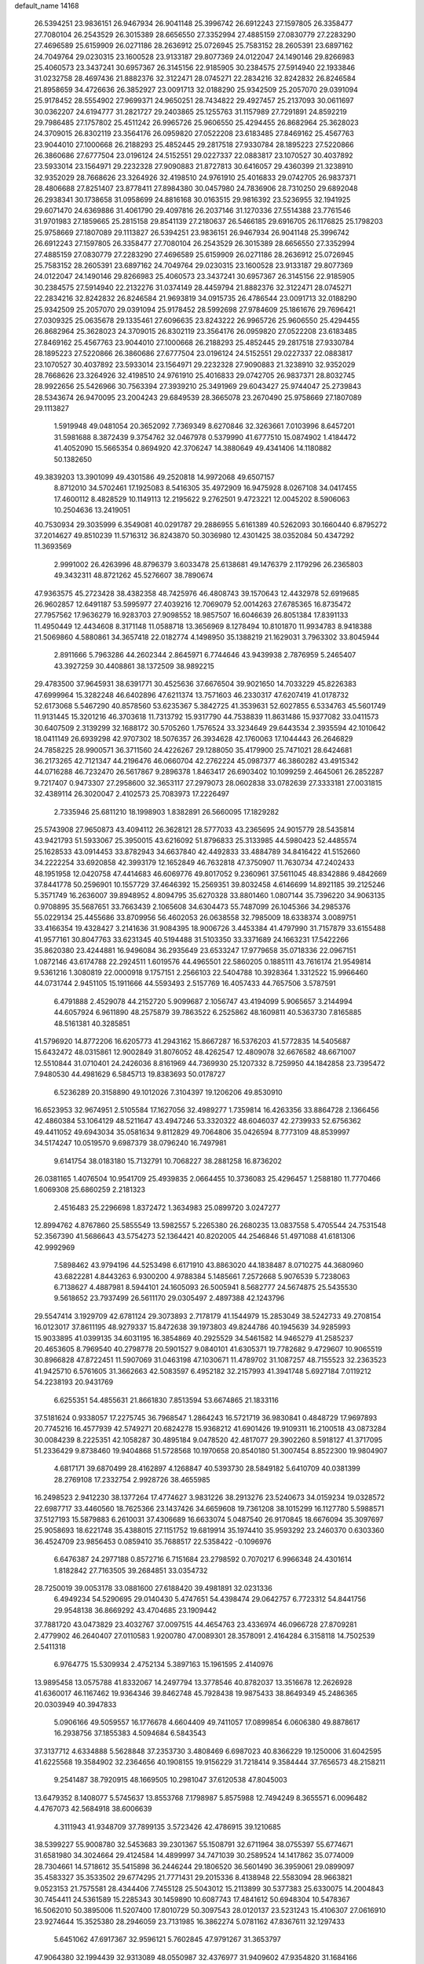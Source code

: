 default_name                                                                    
14168
  26.5394251  23.9836151  26.9467934  26.9041148  25.3996742  26.6912243
  27.1597805  26.3358477  27.7080104  26.2543529  26.3015389  28.6656550
  27.3352994  27.4885159  27.0830779  27.2283290  27.4696589  25.6159909
  26.0271186  28.2636912  25.0726945  25.7583152  28.2605391  23.6897162
  24.7049764  29.0230315  23.1600528  23.9133187  29.8077369  24.0122047
  24.1490146  29.8266983  25.4060573  23.3437241  30.6957367  26.3145156
  22.9185905  30.2384575  27.5914940  22.1933846  31.0232758  28.4697436
  21.8882376  32.3122471  28.0745271  22.2834216  32.8242832  26.8246584
  21.8958659  34.4726636  26.3852927  23.0091713  32.0188290  25.9342509
  25.2057070  29.0391094  25.9178452  28.5554902  27.9699371  24.9650251
  28.7434822  29.4927457  25.2137093  30.0611697  30.0362207  24.6194777
  31.2821727  29.2403865  25.1255763  31.1157989  27.7291891  24.8592219
  29.7986485  27.1757802  25.4511242  26.9965726  25.9606550  25.4294455
  26.8682964  25.3628023  24.3709015  26.8302119  23.3564176  26.0959820
  27.0522208  23.6183485  27.8469162  25.4567763  23.9044010  27.1000668
  26.2188293  25.4852445  29.2817518  27.9330784  28.1895223  27.5220866
  26.3860686  27.6777504  23.0196124  24.5152551  29.0227337  22.0883817
  23.1070527  30.4037892  23.5933014  23.1564971  29.2232328  27.9090883
  21.8727813  30.6416057  29.4360399  21.3238910  32.9352029  28.7668626
  23.3264926  32.4198510  24.9761910  25.4016833  29.0742705  26.9837371
  28.4806688  27.8251407  23.8778411  27.8984380  30.0457980  24.7836906
  28.7310250  29.6892048  26.2938341  30.1738658  31.0958699  24.8816168
  30.0163515  29.9816392  23.5236955  32.1941925  29.6071470  24.6369886
  31.4061790  29.4097816  26.2037146  31.1270336  27.5514388  23.7761546
  31.9701983  27.1859665  25.2815158  29.8541139  27.2180637  26.5466185
  29.6916705  26.1176825  25.1798203  25.9758669  27.1807089  29.1113827
  26.5394251  23.9836151  26.9467934  26.9041148  25.3996742  26.6912243
  27.1597805  26.3358477  27.7080104  26.2543529  26.3015389  28.6656550
  27.3352994  27.4885159  27.0830779  27.2283290  27.4696589  25.6159909
  26.0271186  28.2636912  25.0726945  25.7583152  28.2605391  23.6897162
  24.7049764  29.0230315  23.1600528  23.9133187  29.8077369  24.0122047
  24.1490146  29.8266983  25.4060573  23.3437241  30.6957367  26.3145156
  22.9185905  30.2384575  27.5914940  22.2132276  31.0374149  28.4459794
  21.8882376  32.3122471  28.0745271  22.2834216  32.8242832  26.8246584
  21.9693819  34.0915735  26.4786544  23.0091713  32.0188290  25.9342509
  25.2057070  29.0391094  25.9178452  28.5992698  27.9784609  25.1861676
  29.7696421  27.0309325  25.0635678  29.1335461  27.6096635  23.8243222
  26.9965726  25.9606550  25.4294455  26.8682964  25.3628023  24.3709015
  26.8302119  23.3564176  26.0959820  27.0522208  23.6183485  27.8469162
  25.4567763  23.9044010  27.1000668  26.2188293  25.4852445  29.2817518
  27.9330784  28.1895223  27.5220866  26.3860686  27.6777504  23.0196124
  24.5152551  29.0227337  22.0883817  23.1070527  30.4037892  23.5933014
  23.1564971  29.2232328  27.9090883  21.3238910  32.9352029  28.7668626
  23.3264926  32.4198510  24.9761910  25.4016833  29.0742705  26.9837371
  28.8032745  28.9922656  25.5426966  30.7563394  27.3939210  25.3491969
  29.6043427  25.9744047  25.2739843  28.5343674  26.9470095  23.2004243
  29.6849539  28.3665078  23.2670490  25.9758669  27.1807089  29.1113827
   1.5919948  49.0481054  20.3652092   7.7369349   8.6270846  32.3263661
   7.0103996   8.6457201  31.5981688   8.3872439   9.3754762  32.0467978
   0.5379990  41.6777510  15.0874902   1.4184472  41.4052090  15.5665354
   0.8694920  42.3706247  14.3880649  49.4341406  14.1180882  50.1382650
  49.3839203  13.3901099  49.4301586  49.2520818  14.9972068  49.6507157
   8.8712010  34.5702461  17.1925083   8.5416305  35.4972909  16.9475928
   8.0267108  34.0417455  17.4600112   8.4828529  10.1149113  12.2195622
   9.2762501   9.4723221  12.0045202   8.5906063  10.2504636  13.2419051
  40.7530934  29.3035999   6.3549081  40.0291787  29.2886955   5.6161389
  40.5262093  30.1660440   6.8795272  37.2014627  49.8510239  11.5716312
  36.8243870  50.3036980  12.4301425  38.0352084  50.4347292  11.3693569
   2.9991002  26.4263996  48.8796379   3.6033478  25.6138681  49.1476379
   2.1179296  26.2365803  49.3432311  48.8721262  45.5276607  38.7890674
  47.9363575  45.2723428  38.4382358  48.7425976  46.4808743  39.1570643
  12.4432978  52.6919685  26.9602857  12.6491187  53.5995977  27.4039216
  12.7069079  52.0014263  27.6785365  16.8735472  27.7957562  17.9636279
  16.9283703  27.9098552  18.9857507  16.6046639  26.8051384  17.8391133
  11.4950449  12.4434608   8.3171148  11.0588718  13.3656969   8.1278494
  10.8101870  11.9934783   8.9418388  21.5069860   4.5880861  34.3657418
  22.0182774   4.1498950  35.1388219  21.1629031   3.7963302  33.8045944
   2.8911666   5.7963286  44.2602344   2.8645971   6.7744646  43.9439938
   2.7876959   5.2465407  43.3927259  30.4408861  38.1372509  38.9892215
  29.4783500  37.9645931  38.6391771  30.4525636  37.6676504  39.9021650
  14.7033229  45.8226383  47.6999964  15.3282248  46.6402896  47.6211374
  13.7571603  46.2330317  47.6207419  41.0178732  52.6173068   5.5467290
  40.8578560  53.6235367   5.3842725  41.3539631  52.6027855   6.5334763
  45.5601749  11.9131445  15.3201216  46.3703618  11.7313792  15.9317790
  44.7538839  11.8631486  15.9377082  33.0411573  30.6407509   2.3139299
  32.1688172  30.5705260   1.7576524  33.3234649  29.6443534   2.3935594
  42.1010642  18.0411149  26.6939298  42.9707302  18.5076357  26.3934628
  42.1760063  17.1044443  26.2646829  24.7858225  28.9900571  36.3711560
  24.4226267  29.1288050  35.4179900  25.7471021  28.6424681  36.2173265
  42.7121347  44.2196476  46.0660704  42.2762224  45.0987377  46.3860282
  43.4915342  44.0716288  46.7232470  26.5617867   9.2896378   1.8463417
  26.6903402  10.1099259   2.4645061  26.2852287   9.7217407   0.9473307
  27.2958600  32.3653117  27.2979073  28.0602838  33.0782639  27.3333181
  27.0031815  32.4389114  26.3020047   2.4102573  25.7083973  17.2226497
   2.7335946  25.6811210  18.1998903   1.8382891  26.5660095  17.1829282
  25.5743908  27.9650873  43.4094112  26.3628121  28.5777033  43.2365695
  24.9015779  28.5435814  43.9421793  51.5933067  25.3950015  43.6216092
  51.8796833  25.3133985  44.5980423  52.4485574  25.1628533  43.0914453
  33.8782943  34.6637840  42.4492833  33.4884789  34.8416422  41.5152660
  34.2222254  33.6920858  42.3993179  12.1652849  46.7632818  47.3750907
  11.7630734  47.2402433  48.1951958  12.0420758  47.4414683  46.6069776
  49.8017052   9.2360961  37.5611045  48.8342886   9.4842669  37.8441778
  50.2596901  10.1557729  37.4646392  15.2569351  39.8032458   4.6146699
  14.8921185  39.2125246   5.3571749  16.2636007  39.8948952   4.8094795
  35.6270328  33.8801460   1.0807144  35.7396220  34.9063135   0.9708895
  35.5687651  33.7663439   2.1065608  34.6304473  55.7487099  26.1045366
  34.2985376  55.0229134  25.4455686  33.8709956  56.4602053  26.0638558
  32.7985009  18.6338374   3.0089751  33.4166354  19.4328427   3.2141636
  31.9084395  18.9006726   3.4453384  41.4797990  31.7157879  33.6155488
  41.9577161  30.8047763  33.6231345  40.5194488  31.5103350  33.3371689
  24.1663231  17.5422266  35.8620380  23.4244881  16.9496084  36.2935649
  23.6533247  17.9779658  35.0718336  22.0967151   1.0872146  43.6174788
  22.2924511   1.6019576  44.4965501  22.5860205   0.1885111  43.7616174
  21.9549814   9.5361216   1.3080819  22.0000918   9.1757151   2.2566103
  22.5404788  10.3928364   1.3312522  15.9966460  44.0731744   2.9451105
  15.1911666  44.5593493   2.5157769  16.4057433  44.7657506   3.5787591
   6.4791888   2.4529078  44.2152720   5.9099687   2.1056747  43.4194099
   5.9065657   3.2144994  44.6057924   6.9611890  48.2575879  39.7863522
   6.2525862  48.1609811  40.5363730   7.8165885  48.5161381  40.3285851
  41.5796920  14.8772206  16.6205773  41.2943162  15.8667287  16.5376203
  41.5772835  14.5405687  15.6432472  48.0315861  12.9002849  31.8076052
  48.4262547  12.4809078  32.6676582  48.6671007  12.5510844  31.0710401
  24.2426036   8.8161969  44.7369930  25.1207332   8.7259950  44.1842858
  23.7395472   7.9480530  44.4981629   6.5845713  19.8383693  50.0178727
   6.5236289  20.3158890  49.1012026   7.3104397  19.1206206  49.8530910
  16.6523953  32.9674951   2.5105584  17.1627056  32.4989277   1.7359814
  16.4263356  33.8864728   2.1366456  42.4860384  53.1064129  48.5211647
  43.4947246  53.3320322  48.6046037  42.2739933  52.6756362  49.4411052
  49.6943034  35.0581634   9.8112829  49.7064806  35.0426594   8.7773109
  48.8539997  34.5174247  10.0519570   9.6987379  38.0796240  16.7497981
   9.6141754  38.0183180  15.7132791  10.7068227  38.2881258  16.8736202
  26.0381165   1.4076504  10.9541709  25.4939835   2.0664455  10.3736083
  25.4296457   1.2588180  11.7770466   1.6069308  25.6860259   2.2181323
   2.4516483  25.2296698   1.8372472   1.3634983  25.0899720   3.0247277
  12.8994762   4.8767860  25.5855549  13.5982557   5.2265380  26.2680235
  13.0837558   5.4705544  24.7531548  52.3567390  41.5686643  43.5754273
  52.1364421  40.8202005  44.2546846  51.4971088  41.6181306  42.9992969
   7.5898462  43.9794196  44.5253498   6.6171910  43.8863020  44.1838487
   8.0710275  44.3680960  43.6822281   4.8443263   6.9300200   4.9788384
   5.1485661   7.2572668   5.9076539   5.7238063   6.7138627   4.4887981
   8.5944101  24.1605093  26.5005941   8.5682777  24.5674875  25.5435530
   9.5618652  23.7937499  26.5611170  29.0305497   2.4897388  42.1243796
  29.5547414   3.1929709  42.6781124  29.3073893   2.7178179  41.1544979
  15.2853049  38.5242733  49.2708154  16.0123017  37.8611195  48.9279337
  15.8472638  39.1973803  49.8244786  40.1945639  34.9285993  15.9033895
  41.0399135  34.6031195  16.3854869  40.2925529  34.5461582  14.9465279
  41.2585237  20.4653605   8.7969540  40.2798778  20.5901527   9.0840101
  41.6305371  19.7782682   9.4729607  10.9065519  30.8966828  47.8722451
  11.5907069  31.0463198  47.1030671  11.4789702  31.1087257  48.7155523
  32.2363523  41.9425710   6.5761605  31.3662663  42.5083597   6.4952182
  32.2157993  41.3941748   5.6927184   7.0119212  54.2238193  20.9431769
   6.6255351  54.4855631  21.8661830   7.8513594  53.6674865  21.1833116
  37.5181624   0.9338057  17.2275745  36.7968547   1.2864243  16.5721719
  36.9830841   0.4848729  17.9697893  20.7745216  16.4577939  42.5749271
  20.6824278  15.9368212  41.6901426  19.9109311  16.2100518  43.0873284
  30.0084239   8.2225351  42.1058287  30.4895184   9.0478520  42.4817077
  29.3902260   8.5918127  41.3717095  51.2336429   9.8738460  19.9404868
  51.5728568  10.1970658  20.8540180  51.3007454   8.8522300  19.9804907
   4.6817171  39.6870499  28.4162897   4.1268847  40.5393730  28.5849182
   5.6410709  40.0381399  28.2769108  17.2332754   2.9928726  38.4655985
  16.2498523   2.9412230  38.1377264  17.4774627   3.9831226  38.2913276
  23.5240673  34.0159234  19.0328572  22.6987717  33.4460560  18.7625366
  23.1437426  34.6659608  19.7361208  38.1015299  16.1127780   5.5988571
  37.5127193  15.5879883   6.2610031  37.4306689  16.6633074   5.0487540
  26.9170845  18.6676094  35.3097697  25.9058693  18.6221748  35.4388015
  27.1151752  19.6819914  35.1974410  35.9593292  23.2460370   0.6303360
  36.4524709  23.9856453   0.0859410  35.7688517  22.5358422  -0.1096976
   6.6476387  24.2977188   0.8572716   6.7151684  23.2798592   0.7070217
   6.9966348  24.4301614   1.8182842  27.7163505  39.2684851  33.0354732
  28.7250019  39.0053178  33.0881600  27.6188420  39.4981891  32.0231336
   6.4949234  54.5290695  29.0140430   5.4747651  54.4398474  29.0642757
   6.7723312  54.8441756  29.9548138  36.8669292  43.4704685  23.1909442
  37.7881720  43.0473829  23.4032767  37.0097515  44.4654763  23.4336974
  46.0966728  27.8709281   2.4779902  46.2640407  27.0110583   1.9200780
  47.0089301  28.3578091   2.4164284   6.3158118  14.7502539   2.5411318
   6.9764775  15.5309934   2.4752134   5.3897163  15.1961595   2.4140976
  13.9895458  13.0575788  41.8332067  14.2497794  13.3778546  40.8782037
  13.3516678  12.2626928  41.6360017  46.1167462  19.9364346  39.8462748
  45.7928438  19.9875433  38.8649349  45.2486365  20.0303949  40.3947833
   5.0906166  49.5059557  16.1776678   4.6604409  49.7411057  17.0899854
   6.0606380  49.8878617  16.2938756  37.1855383   4.5094684   6.5843543
  37.3137712   4.6334888   5.5628848  37.2353730   3.4808469   6.6987023
  40.8366229  19.1250006  31.6042595  41.6225568  19.3584902  32.2364656
  40.1908155  19.9156229  31.7218414   9.3584444  37.7656573  48.2158211
   9.2541487  38.7920915  48.1669505  10.2981047  37.6120538  47.8045003
  13.6479352   8.1408077   5.5745637  13.8553768   7.1798987   5.8575988
  12.7494249   8.3655571   6.0096482   4.4767073  42.5684918  38.6006639
   4.3111943  41.9348709  37.7899135   3.5723426  42.4786915  39.1210685
  38.5399227  55.9008780  32.5453683  39.2301367  55.1508791  32.6711964
  38.0755397  55.6774671  31.6581980  34.3024664  29.4124584  14.4899997
  34.7471039  30.2589524  14.1417862  35.0774009  28.7304661  14.5718612
  35.5415898  36.2446244  29.1806520  36.5601490  36.3959061  29.0899097
  35.4583327  35.3533502  29.6774295  21.7771431  29.2015336   8.4138948
  22.5583094  28.9663821   9.0523153  21.7575581  28.4344406   7.7455128
  25.5043012  15.2113899  30.5377383  25.6330075  14.2004843  30.7454411
  24.5361589  15.2285343  30.1459890  10.6087743  17.4841612  50.6948304
  10.5478367  16.5062010  50.3895006  11.5207400  17.8010729  50.3097543
  28.0120137  23.5231243  15.4106307  27.0616910  23.9274644  15.3525380
  28.2946059  23.7131985  16.3862274   5.0781162  47.8367611  32.1297433
   5.6451062  47.6917367  32.9596121   5.7602845  47.9791267  31.3653797
  47.9064380  32.1994439  32.9313089  48.0550987  32.4376977  31.9409602
  47.9354820  31.1684166  32.9446621  41.6826814  38.5394253  41.3003345
  40.8296834  37.9634769  41.1650580  41.3396641  39.2922774  41.9284701
  28.9137628   6.6101391  26.3445749  28.6442967   7.5012727  26.7955042
  29.7392931   6.3090400  26.8910636  41.1073958  18.7062098  19.0863130
  41.8789880  18.2987528  19.6515455  40.3011094  18.6342280  19.7372265
  29.4090526  12.8611299  26.9444186  29.4217732  13.7250555  27.5024219
  29.4867911  12.1092067  27.6461768  47.6536567  37.2643660  28.8833919
  47.3927240  38.1438893  28.4039735  48.3809678  37.5682351  29.5520697
  32.0367872  21.8942151  39.3543168  31.5071314  21.4866508  38.5728114
  32.9271144  22.1945986  38.9336214  20.4799500   2.2387050  27.1732889
  21.3725311   2.2301032  27.7025945  20.7351306   2.7020479  26.2897293
  40.7464421   1.1892020  39.7513057  39.8236607   0.8115200  39.5110720
  40.7542805   1.2218747  40.7780105  12.1215774  15.4341697  35.1994676
  11.3728063  15.4054983  35.9111472  11.6328053  15.5752992  34.3143265
  43.6566519  17.1943206  46.9612930  43.1649061  18.0850953  46.7917505
  44.4855102  17.2574997  46.3379824  49.1321152  16.1180344  35.7713931
  48.3176364  16.6973482  36.0290281  49.8305220  16.3494161  36.4984492
  25.5150801   1.0779372  34.0643406  25.4066526   1.5655957  33.1706229
  26.2364326   0.3517765  33.8446958  35.8070729   2.7931301  27.0704615
  36.0486830   2.0671726  26.3782004  34.9345631   3.1992682  26.6880310
  17.1027834  10.2963878   1.6884114  18.0581693  10.4357913   1.3365340
  17.2074258  10.1538131   2.6952220   4.5703093  42.1898937  49.0719234
   3.6216326  41.7647083  48.9677160   4.6998000  42.2371613  50.0782264
   4.6492692  22.8932863  32.5807455   5.6610269  22.9605931  32.6884287
   4.5098645  22.3350054  31.7339535  21.0765445   5.5051357   7.0943201
  21.6368551   4.6759091   7.3646273  20.8697073   5.9375217   8.0187623
   6.2750434  29.6680067  15.0984596   6.1245285  28.8014307  14.5607954
   7.2156863  29.9821845  14.7734547  27.3786670   3.9523893  33.2642540
  26.8695168   3.3369961  32.6188819  27.9354831   4.5564747  32.6317444
  39.6518926  44.7999730  13.9967695  38.6695937  44.7563069  14.3219985
  39.7675433  45.7950847  13.7385343  19.3977552  46.1499812  28.5084102
  18.9899159  45.5863990  29.2856392  20.2403976  45.6351473  28.2574399
  41.5540321  46.5636381  46.8025609  41.1239822  47.4148300  46.3974669
  42.3009538  46.9482621  47.4081964  18.2299324  39.7782858  44.4909228
  18.6533964  39.4544683  45.3699496  19.0055341  40.2283903  43.9853473
  37.0526773  44.9297121  14.6962696  36.6325667  44.3818620  15.4673629
  36.4614309  44.6829118  13.8832539  28.8871134  55.9583470  24.1920086
  29.3661752  56.1429801  23.2996819  27.8908652  55.9189231  23.9146909
   6.0387965  26.6799672  18.5028329   6.8284319  27.3679412  18.3979707
   6.4984542  25.9498978  19.0855310  44.6224871  48.4878541   6.7209217
  45.1923410  48.7686621   7.5154858  44.7244950  49.2675878   6.0453518
  14.5232709  36.1659904   3.4646114  13.7215166  36.6038903   3.9676679
  14.3968596  36.5436836   2.5039766  37.3778917  25.6602951  30.7479069
  38.1108091  25.4908639  30.0235253  36.5330818  25.2652665  30.3049915
  49.3895366  51.4619514  13.2121451  50.0682092  52.2404703  13.2929192
  48.5079180  51.8793896  13.5534800   8.8294500  53.5580421   4.8431591
   7.8087285  53.5230268   4.9644577   8.9623977  53.5246848   3.8226973
  25.0132871  12.7790214  18.5667971  25.8360845  13.2590461  18.9519330
  25.3231443  12.3948691  17.6751756  19.2817441  49.3954669  25.8059899
  19.3237994  50.4299160  25.8369320  18.5195724  49.2169168  25.1298948
  44.5310404  41.8563305  22.8196972  44.7014211  41.1419081  23.5435477
  43.5575788  42.1652319  23.0214949  11.2892080  31.4826473  43.6386704
  11.5877728  31.0677787  42.7383177  10.8575707  32.3740436  43.3525817
  25.6964107  51.2032116  29.8233516  25.5194699  52.1960988  29.6432025
  26.6681784  51.1545603  30.1442002  36.3124103  36.9043624  10.1400120
  35.4294486  37.4184068  10.2440497  36.3471863  36.3134346  10.9928076
  37.2856361  41.5986645  28.3015812  36.3719492  41.3475811  28.6727904
  37.8614245  40.7462706  28.4757716  21.5209610  30.6263828  49.8028495
  20.8159190  29.9969042  49.3586222  21.2615310  31.5508363  49.4203452
  37.8350322  31.6337470  40.0702804  36.8379178  31.3740354  40.0856334
  38.3200247  30.7767065  40.3611418  32.7034519  41.5494879   9.2420229
  33.6873472  41.2459257   9.1930710  32.4438195  41.6722769   8.2473780
  28.4040710  50.0076798   5.2161101  27.6698952  49.7664818   5.9088527
  29.1341754  50.4482303   5.8018497  13.9706475  26.6710417   2.8133407
  14.0003652  26.8787372   1.7918032  13.7756802  27.5912248   3.2329075
  42.9083833  23.4933742  18.0479674  42.3804049  22.6142925  17.9855678
  43.5105516  23.4932387  17.2193007  10.5085725  31.1206163   5.3186607
  10.0000980  31.2468242   4.4281387   9.7468668  31.0941575   6.0234323
  14.8871259  25.3750165  43.2372968  15.1422142  25.8947972  42.3698417
  13.9837939  24.9460684  42.9895477  36.5586202  49.4797175  38.9991403
  35.8250999  48.8319887  38.6707531  37.3972989  48.8920024  39.0757359
  47.2453898  24.3820670  12.1788041  47.4069132  25.3206099  12.5599663
  47.6501041  24.4219983  11.2285902   4.6306699  38.1528372  34.7176504
   4.0315783  38.3013104  35.5321898   5.5796461  38.3840185  35.0422648
  26.1646789  55.7083020  18.2271367  26.4248942  54.7494149  17.9348762
  25.3681084  55.9434458  17.6418199  48.6750966  26.6422533  48.4168223
  49.0866184  25.7682380  48.0586818  48.4958378  27.1962516  47.5617154
  35.3924406  26.3528503   9.4753698  35.6628703  26.5563089   8.5062600
  36.1122909  25.6928588   9.8083187  27.0091510  20.3267877   1.6125425
  26.1423511  19.8555065   1.3039951  27.7226100  20.0113679   0.9623515
  20.0823699  11.3815182   9.1856276  20.4835436  11.6848793   8.2860427
  19.6042479  12.2198211   9.5427050   8.9244275  12.8830605  32.6784896
   9.3386506  13.5490081  32.0103264   9.2057179  11.9603836  32.3163021
  11.4548672  21.2454254  20.5043165  11.5743345  20.2109955  20.5192453
  10.4373742  21.3459755  20.6773220  19.6071177  40.5231353  18.4822086
  18.8228271  40.1127669  17.9464458  19.3912103  41.5327054  18.4803048
  42.2585372  11.8004032  25.5369344  42.9060325  11.7908370  24.7353698
  42.8878828  11.8310857  26.3540134  33.2128040  40.0355945   1.2159768
  32.1984351  40.1259983   1.3735677  33.4659677  39.1834233   1.7408713
  15.7437690  26.6331963  41.0949095  15.5714510  26.7975645  40.0979656
  16.4749458  27.2952543  41.3564280  38.3805386  33.4389007   9.0864788
  38.3172486  33.4397284  10.1190163  39.3027528  33.8697211   8.9036756
  19.0749399  34.5407619  38.4192297  19.4223406  33.9620076  39.1927530
  18.9890258  35.4861496  38.8165555  40.0754796  15.3665987  29.7667400
  41.0872035  15.4931289  29.8828069  39.9819719  14.4790757  29.2569816
   7.1137677  48.9948863  11.1553819   7.9164330  49.5137237  11.5285840
   7.2900579  48.0160407  11.4088289  12.9949616  33.9846058  13.3230806
  11.9821265  34.0703983  13.1327451  13.4293087  34.3716790  12.4684830
   6.5983021  37.8775444  48.6946787   6.4935980  38.8664354  48.4431307
   7.5947278  37.6793565  48.5631306  37.6456461  13.7025242  39.5073792
  36.9532225  14.4231239  39.7673568  37.1620573  13.1756567  38.7596465
  18.5986039  51.9356860  30.2450375  18.9181736  52.0297652  31.2099657
  18.0400043  51.0651401  30.2461993   2.5470433  15.4989252  32.2367215
   1.7830854  16.1924486  32.3305728   2.6764904  15.1724473  33.2145643
   7.3377169  46.9860839  43.4964161   7.7038463  46.1996828  42.9495543
   6.5817349  47.3726905  42.9162294  20.0966107  24.4481799  25.9134976
  20.4487533  23.7822427  25.2188139  19.5125980  23.8700740  26.5374437
  29.8805124  16.1585055   5.4894317  29.9344189  17.1420248   5.7951929
  29.5415304  16.2082667   4.5222678  51.4082409  15.9796630  16.7351929
  50.4149160  15.8497364  16.9417453  51.5521785  16.9847550  16.7092966
  35.4440088  37.7953594  42.7847871  34.6949437  38.3113699  43.2847623
  35.5493633  36.9381616  43.3504081   4.1637056  52.7395530  48.5271209
   4.8944459  52.4739260  47.8440943   3.3539823  52.1885321  48.2714101
  21.3872738  15.2888156  16.1684078  21.1477958  14.2965281  16.3559413
  22.1352338  15.2229111  15.4607779  23.2571806  34.1514325  14.9938315
  22.8840843  34.9220015  15.5731121  22.6091861  34.1110224  14.1983792
  38.9388368  31.6307334  36.4870680  38.2062838  31.1220972  35.9544061
  39.1673874  30.9486822  37.2406682  15.2825454  34.7073409  33.4445322
  14.6172557  34.0591882  33.8851675  14.6755100  35.4602458  33.0757533
  30.1984052  47.3858597  24.0734036  30.4718050  47.8645079  24.9464715
  29.5862964  46.6219326  24.3964979  16.3407016  10.0660941  10.7482988
  16.2415173  11.0695190  10.5375834  17.2621535   9.9773619  11.1824757
  21.4320778  27.7708684  18.4719043  20.6987119  27.7981644  19.1922263
  21.6678240  26.7802223  18.3785212  18.6551044  37.1106448  39.1999064
  17.8764868  37.5523769  38.6651534  19.4227257  37.7883561  39.0594770
   7.4945428  55.1912605  31.4653732   7.3001887  54.9698282  32.4546427
   7.9768558  56.1035656  31.5184173  34.5265774  21.4131822  27.4038342
  34.7668378  21.6411189  28.3793213  35.2760828  20.7809291  27.0984724
  12.6281925   4.0877770  22.0029371  11.9616208   4.3783373  21.2705114
  12.8542755   4.9776062  22.4826850  38.1751378  49.3896976   3.3836553
  38.3003616  49.6375785   2.4001804  37.1833339  49.6425489   3.5707183
  26.5626527  12.1586959  45.9298169  27.0630130  11.7909934  46.7579465
  26.7180920  13.1726032  45.9803789   7.5155556  28.2271442  22.4642766
   6.7091207  27.7042313  22.8463553   8.0551674  27.5200300  21.9570639
  42.1098283  22.2200677  31.1866082  43.0267080  21.8097375  31.4052178
  41.9919823  22.0631490  30.1781646  18.8479087  22.5896605  27.4460358
  18.2619151  21.8114339  27.0883734  19.7683258  22.1444931  27.5813873
  42.9851504  17.7704404  20.8242597  43.8750793  17.2964349  20.5521340
  43.3237098  18.7030129  21.1297669  21.8510780  44.5626991  38.6186841
  22.2077817  43.5981703  38.6295480  22.6308083  45.1186021  38.2465512
  25.9657509  11.9902442  28.4941471  25.9611690  12.2360213  29.4897820
  26.2121985  12.8582202  28.0082787  38.0927467  40.0838892  19.5411151
  37.5950025  39.8270650  20.4036139  38.2922071  39.1759309  19.0952150
  10.3736336   0.9209576  15.5210171   9.3681442   0.8960840  15.7340708
  10.7026814   1.7834866  15.9815982  31.4552040  56.0499631  39.4157728
  31.8613992  55.1519635  39.7241567  30.4367918  55.8624096  39.4254882
  11.7454033  15.6667459   6.0034943  12.4322736  15.3110499   5.3145605
  11.7013173  16.6825951   5.7385441   9.3226282  34.3058240  21.3537029
  10.0463071  34.1964756  22.0840483   8.4464709  34.1146634  21.8636053
  29.1189182  39.9098658  49.6040259  29.2441827  40.7166421  50.2316671
  28.3637158  40.2183057  48.9613617  33.1342746  28.6928766   7.5802331
  32.5798761  28.3266470   6.7803893  33.2493856  29.6938385   7.3454261
  10.2261241  48.8430165   6.7121094   9.3059362  48.6273431   6.3003919
  10.0481154  49.5957641   7.3687782  20.0414504  29.8981934   5.4202711
  20.4325986  30.6065367   6.0681079  20.6088621  30.0151477   4.5690573
  27.4602913   3.3629599  20.0287927  27.6550813   2.4288964  19.6490528
  27.6232963   4.0006454  19.2387801   8.0940722  29.6313287  47.0865834
   8.3480512  30.4397008  47.6710798   8.5520171  29.8428336  46.1802332
  32.2497589  53.5124185  40.2144652  31.7745399  53.0140585  39.4425403
  31.9047549  53.0245213  41.0558800   6.1973088  47.7896344  23.1771708
   6.7735983  46.9247794  23.1892827   6.2015287  48.0363782  22.1637616
   4.9410415  42.2434268  34.3391958   4.6944703  41.7605559  35.2120658
   5.7979787  42.7613890  34.5606764   8.7805082  50.5012306  43.5394236
   7.7761173  50.5515282  43.3140041   8.8430291  49.7353220  44.2263451
  40.7382120  34.5080016   8.1750787  41.7153880  34.1856309   8.2850453
  40.5250306  34.2833643   7.1882015  11.4361711  26.7528547  36.0777125
  10.5569015  27.0520865  36.5077274  12.1424355  27.4173856  36.4090006
  30.3024132  25.7006380  30.1421306  30.9527834  25.2605765  30.8156362
  30.8926247  26.3794270  29.6430470  41.7765863  18.5959483  51.3995587
  42.7022700  18.2187712  51.6802345  42.0041150  19.1990527  50.5956059
  45.0674949  11.9518508  18.5435628  44.4181125  12.7549615  18.4656812
  44.4349554  11.1463043  18.6800753  10.2433473   5.1403336  25.8055412
  10.1045618   6.1569170  25.7544986  11.2713225   5.0354376  25.7541798
  18.5500244  40.9980876  48.6276806  18.1959868  41.9277428  48.3434830
  19.5174200  41.2101227  48.9455978  25.9049799  29.5785372   2.4650753
  26.2181529  30.5384218   2.2363520  25.2070031  29.7489363   3.2160407
  49.2917505  43.1684531  20.0652676  49.0665224  42.6363948  20.9111401
  49.0314806  42.5749495  19.2848857  37.7984656  27.8712853  38.7130919
  36.9943066  27.9316339  39.3470917  38.4371040  27.2053442  39.1585563
  38.0999517  27.8891590   2.8182019  38.8694931  27.2703378   2.5169248
  37.3720873  27.2543518   3.1354130  49.8616152  19.3571929   2.9946763
  49.3917270  20.1624589   3.4444296  50.8232824  19.4063716   3.3728021
  30.2445430  39.5035721  42.1292493  29.2466713  39.7483823  42.0901122
  30.2863108  38.5138398  41.8903344  43.7117547  47.9852064  30.9216973
  43.0862544  47.2587640  30.5581614  43.7219503  48.6909197  30.1574940
  34.0472330  39.4715471  18.0254633  34.2540847  39.5786276  19.0353965
  34.9722260  39.3064948  17.6028153  37.6532749  39.2582947  42.3272541
  37.3691138  40.0823265  42.9049107  36.8309589  38.6302110  42.4525350
  25.1475423   5.4532878  10.8425283  24.2734124   6.0027965  10.8111854
  24.8751146   4.5414018  10.4426532  25.0077140   9.2386275  17.8084112
  25.2519982  10.0911235  17.2949124  25.4002912   9.3989795  18.7553338
  14.4201288  52.1077064   1.5060576  14.9020717  51.4693841   2.1554770
  13.4932757  52.2456973   1.9238756  49.2363225  48.6648257  33.6325740
  49.2030234  47.6654297  33.8899161  49.5176442  49.1286489  34.5124683
  15.0722311  26.7849178  38.4719793  14.3537771  26.0952366  38.7574105
  14.5538317  27.4399496  37.8721236  19.1392744  20.0916355  39.8865771
  19.1514739  19.6624375  38.9586526  19.3888918  21.0728941  39.7299769
  33.3699041  48.7100968  12.5122876  34.0537409  48.7998085  13.2990060
  32.5247333  48.3586017  13.0185207  45.1551195  53.2556908  48.8885078
  45.6477327  53.3847249  49.7659079  45.3305013  52.2558494  48.6453384
  43.5757076   5.5734949   7.3920438  44.1650531   6.4203390   7.3068500
  43.3888370   5.5294791   8.4102863  20.2055956  44.2415892  21.9751776
  19.6793704  44.9209946  21.4218217  19.5847674  43.4338885  22.0799956
   8.6346416  32.2191995  48.1911399   8.8625277  33.2009119  48.4174031
   9.5702909  31.7731921  48.1187547  11.4838809  40.7625816  49.4214184
  10.5980040  40.7168013  48.8923840  11.2911920  40.2763849  50.2916997
  22.2454872  53.4877074  24.6151898  21.8437136  53.7896580  25.5237783
  22.9533153  54.2190626  24.4320577   4.9305819  32.9409178   8.0310338
   5.7834183  33.1432590   7.4758399   4.6051633  32.0438638   7.6202087
  29.0672343  18.5972662  39.0303998  29.7801594  18.0669610  39.5603375
  28.4572441  18.9764508  39.7736774  12.1816014  45.4306446  17.9109654
  12.4791652  46.0584422  18.6850449  12.4608957  44.4966104  18.2673598
  36.7036633  53.5166673  42.2442045  36.0287492  53.8620595  41.5387204
  36.9860927  54.3958453  42.7305356  39.3430698   3.9470257  31.0302805
  40.3080282   3.6092110  30.8604738  38.8189377   3.1134502  31.2759046
  50.8389637  52.1811006  43.8405042  50.4169430  52.1319143  42.8904774
  51.2044306  53.1472940  43.8761010   3.5811740  45.7288669  26.2661790
   3.2686892  46.2725552  27.0786431   4.5149253  45.3819771  26.5395054
  10.7651748  45.5953537   9.7513906  10.7474919  46.4643855  10.3245400
   9.7713123  45.2993426   9.7687721   8.8867815  41.6439374  30.0921838
   8.8421302  40.9425197  30.8432787   9.8897959  41.7370926  29.8862050
   0.7024113  54.5131674  47.3322547   0.8738437  55.0758865  46.4925349
   1.4242811  54.7810110  47.9903366  31.3544406  21.8332030  47.9874349
  31.4709639  22.7872838  47.6283002  30.7910356  21.9526673  48.8440251
   9.0372867  48.8263151  41.3427676   9.0338841  49.5093901  42.1065392
   9.5994679  48.0427769  41.6979194  29.7913412   7.0212569  23.8495948
  29.0460076   7.6853259  23.5630579  29.4680845   6.7387194  24.7989278
  33.6657572  27.1586551  45.1342268  34.0274993  27.5182278  46.0465144
  33.7686119  26.1313164  45.2638049  45.9314862  38.1922632  33.2218463
  44.9171070  38.3530694  33.3952968  45.9379097  37.9284222  32.2210074
  13.1244162  -0.4777623  18.1291282  12.4309925  -0.2360876  18.8734726
  13.7668797  -1.1140944  18.6423677  14.8644839  19.8453760  30.6548899
  14.6974141  19.0572259  30.0083166  14.5926626  19.4699921  31.5760030
  37.8443919   2.5534538  22.2011131  38.8649905   2.4416249  22.2593911
  37.4597058   1.8822392  22.8529332  13.5625578  11.0700652  17.1652017
  13.7318661  11.0447827  16.1286892  14.4619870  10.7034594  17.5271487
  46.1471269  18.9726536  17.7300836  45.3481536  19.5035722  18.1225175
  45.7376848  18.4568014  16.9451802   8.6497495  44.9084192  42.2745886
   8.8149482  44.2258260  41.5187992   9.3888669  45.6164840  42.1268530
  26.8924363  14.8975096  46.0242952  26.0707384  15.4798086  45.7754637
  27.3906886  14.8107597  45.1160107   8.6951749  24.1491775  40.6091288
   8.0969020  23.8886132  39.8138338   9.5345222  23.5578045  40.4942969
   3.1695691  20.9584919  38.0363761   3.6769313  21.1347086  38.9083490
   3.7259266  21.4481703  37.3157957  20.4232041  23.9559698   8.3999040
  19.6460270  23.7093810   7.8027663  21.1018821  24.4354679   7.7939197
  51.2455398  52.4312899  47.7207200  51.9108583  53.2198704  47.6234936
  50.3530006  52.8364399  47.3955865   4.5216261   7.8813136  33.0484444
   4.3687544   8.8803956  32.8572064   4.3638275   7.4290595  32.1397789
  25.7102254  10.6999635  51.3072090  25.8942799  10.1903735  50.4210769
  24.7037672  10.8363447  51.3174641  36.5448161  45.7254479   1.7555915
  36.3229193  44.7580824   2.0425046  37.0583436  46.0980915   2.5755421
  35.8511422  17.3073366   8.7861599  35.0536240  17.9670929   8.7123454
  36.6672869  17.8889062   8.5429839  49.9545254  30.8670842  29.8608465
  50.3289264  29.9105140  29.9151214  50.6494587  31.3746028  29.2954061
  51.7219171  54.7697748  43.9926093  52.4948613  55.2907741  44.4384926
  50.8788965  55.1893689  44.4108800  31.8078192  43.0077927  11.3731973
  30.9190048  43.4182482  11.0713188  32.1724602  42.5347173  10.5356111
  37.0589807  24.4807718  10.4941303  36.5266989  23.7310225  10.0007863
  37.8835415  23.9629301  10.8475365  13.3196826  11.2791592  37.3715705
  13.5152931  12.0621377  36.7327363  12.3056819  11.1036369  37.2303482
  45.6691640   4.3570983  48.3407331  45.8353162   3.5106615  47.8062475
  46.6030933   4.6643769  48.6585286  26.4568647  47.1595560  41.9090917
  26.5820805  47.1286637  42.9396591  26.1054474  46.2094969  41.6961844
   5.0414096  46.4896563   2.9416180   5.4147651  45.5369808   2.9936944
   4.6573936  46.6518226   3.8938690  11.7493775  52.3216295   2.6377541
  11.8223046  52.6004031   3.6292184  10.8683441  52.7756816   2.3349553
  49.8465797  32.9617129   5.5508745  48.9113025  32.6861381   5.2122507
  50.0397392  32.2967944   6.3132353  30.7115861  35.5299313  34.9472034
  30.1733896  34.9030854  35.5724038  31.5355333  34.9478273  34.7015389
  20.9700537  44.9388054  18.4357656  20.1058036  44.3708607  18.4496440
  21.7216013  44.2581146  18.4952240   9.1924640  50.9259088  14.5393928
   9.5256507  51.8572910  14.8114265   9.1064191  50.9791050  13.5110226
   7.4033946  11.6495621  16.4592843   7.0275269  11.1613527  17.2871329
   8.0713285  12.3271304  16.8370577  48.5876913  11.9984321  48.1523992
  48.0781197  11.3169869  47.5545654  48.2097167  12.9052935  47.8368075
  44.3408143  24.3220786  34.9537593  43.5265949  24.1828051  34.3333933
  45.0424030  24.7608971  34.3375674  16.8081052  17.6320450  39.0104321
  16.3729332  18.4391061  39.4922097  17.2578567  17.1109281  39.7824069
  50.2700639  54.3700507  34.3797387  50.5181810  54.3021936  33.3805899
  50.7887983  55.1736457  34.7222089  11.5723233  54.8648572  30.4368106
  11.2837896  55.3743609  31.2894131  10.7241856  54.2867586  30.2321798
  42.8144548  32.7085502   3.3896757  41.8738438  32.3871914   3.6720898
  43.3912375  32.5187200   4.2278540   1.9918271  48.7582037  23.4835021
   1.7354576  48.8510020  22.4908919   2.5868756  47.9132787  23.5026607
  33.3598221  20.3426415  48.9994299  32.5889709  20.9099030  48.6101341
  32.8959295  19.5285350  49.4096235  26.2143110  28.8205923  19.4116114
  26.7538210  29.3776101  18.7145062  25.4336366  29.4645419  19.6446336
  51.7237065  21.3117050  42.1323588  52.0885866  20.3962155  41.8219119
  51.5307446  21.1721840  43.1356913  11.7690374  48.4170833  45.2590339
  10.7655488  48.2958006  45.0477625  12.2512106  48.0983636  44.4146089
  -0.6086958   1.4260761   5.4171388  -0.2241205   2.2747247   5.8202798
  -1.3636020   1.1547737   6.0871687   4.0291483   3.1319209  34.6758876
   3.9838516   3.3913301  33.6830839   3.3617168   3.7524402  35.1448148
   0.2003010  20.5913496  18.0201461   0.1262994  21.1512072  18.8844284
   0.9571269  19.9203760  18.2396922  33.4263508   6.5594825   3.9502371
  33.2012929   5.6382020   4.3545033  32.7722545   7.2039326   4.4207974
  20.9264200   1.4371651   6.9791536  20.9978320   1.8540610   6.0416893
  20.5169048   0.5206713   6.8397288  44.4545541  44.3665941   7.1703214
  45.1400031  43.6002769   7.0705768  43.5542470  43.8806389   7.2850287
  34.3092355  42.5731125  24.4355624  34.9753680  42.8115360  23.6902377
  34.8813628  42.7129356  25.3012618  34.7845900  34.0179806  30.7484103
  33.7862060  34.0394537  31.0124554  35.2414963  34.5102531  31.5416870
  32.3372809  33.7720389  47.7433549  32.5172026  33.8506324  48.7405219
  31.6896637  34.5519976  47.5350373  51.3308041  31.5911528  45.4301008
  51.0519878  30.6148545  45.5387119  52.3453327  31.5345604  45.2117722
   6.9308989  45.8024017  36.1798814   5.9936177  45.4562827  36.4421926
   6.7653090  46.7365663  35.7974874  27.5924239  36.5544474  19.3519575
  28.3079813  37.2751287  19.1963447  26.8565926  36.7805832  18.6712748
  39.7457922  42.3880132   4.0562896  39.9726342  43.3912080   3.9324236
  39.6419631  42.3030947   5.0856045  47.4647446  41.3958928  30.2412687
  47.0084132  40.8814103  30.9841559  48.4512158  41.0998986  30.2627705
   0.6120585  49.4304610  42.0037932   0.8774076  50.2588276  41.4667074
  -0.2239133  49.0631244  41.5543927  34.6995591   9.5993600  18.8547858
  34.3836149  10.1257735  19.6730005  34.1539934   8.7266602  18.8794128
   7.5563888  45.7535706  38.8732339   7.3306713  46.7113151  39.1817834
   7.4062677  45.7727226  37.8572838  35.4435178  22.1954918  42.2158732
  35.0330960  21.7773472  43.0515028  35.0789973  23.1455246  42.1697156
  22.9985675   3.3519836  36.4650552  23.9464692   3.4092721  36.0636768
  23.1559032   2.8877702  37.3804073  31.3619134  31.6080336  21.6649334
  32.1189387  31.2458267  22.2438290  31.7456228  32.4891737  21.2761903
  39.1104493  43.6342047  28.2326374  38.5052865  42.8049268  28.1552131
  39.4171539  43.8188934  27.2663272   4.0687806  11.6854107  51.8374291
   4.1507574  11.3051477  50.8774122   4.7143907  12.4712395  51.8532394
  32.5976649  10.8945719  41.4410103  33.4883693  10.4208832  41.6941504
  32.0101746  10.7077769  42.2783638  50.5453598  15.9912797   4.7926570
  49.7466388  15.8729566   4.1509097  50.8258787  14.9999495   4.9824921
  28.9645434  24.0717308  48.8499034  28.9096337  23.6924863  47.9012935
  29.2236288  23.2707925  49.4382769   5.7374265  20.1896327  34.8615754
   5.8885337  19.5458983  35.6537411   5.3274971  21.0274245  35.2951772
  50.9423684   3.3401834   3.3721506  51.0256202   2.4764942   3.9041583
  50.1989014   3.1621709   2.6822061   2.6604546  16.4177512  27.9895045
   2.3408958  17.0062617  28.7644591   3.6744577  16.4953525  27.9846549
  13.5632219  38.9903639  11.3971190  12.9471043  38.2302464  11.0690417
  13.0396329  39.8516749  11.1767115  31.9594685  51.1411371   1.6743338
  31.8953554  50.9636407   0.6675689  32.3667918  50.2901044   2.0705795
  16.0165692  32.3941047  23.1726897  16.2407264  32.2941385  24.1700610
  15.0747138  32.8028028  23.1635456  15.0610266   5.4142485  42.0797849
  15.2332468   5.4423741  41.0602055  14.2171924   4.7989627  42.1370989
  15.1681091  32.1007318   6.6249276  14.8969927  32.7920090   5.9094301
  14.3904813  31.4207903   6.6016494  24.3987415  47.1366715  47.9245413
  24.3028690  48.1622040  47.8097161  24.2204086  46.7946741  46.9555613
  32.2570263  13.7442668  45.3682373  31.6883704  13.7326608  44.5054890
  33.0146057  14.4246450  45.1245440  33.3704517   3.8402205   9.8460437
  34.2002167   4.2652343   9.3897266  32.9682610   4.6176939  10.3803853
  46.9858728  50.4910783  43.4661692  46.7328285  49.7175953  42.8501385
  47.0111674  51.3125636  42.8340455  50.6841165   7.7893013   8.1408668
  51.1084074   7.1148703   8.7848609  49.9821947   7.2416931   7.6199739
  45.3968766  44.4236206  33.1369631  45.7966218  45.2557780  33.6119742
  46.0596998  44.2735045  32.3518039  42.5897245   9.3316578  51.2315746
  43.0111302  10.1532399  51.6978313  41.8444061   9.7552277  50.6519173
  16.4137553  32.9114439  18.2321027  16.5087455  33.7379171  17.6386521
  15.5272113  32.4763221  17.9484910  46.6410045  38.6064502  13.5417686
  47.2597566  39.0680397  12.8514835  46.2423262  39.4029877  14.0666090
  24.8183683  32.1105407  43.9478928  25.5298343  32.2453844  44.6881427
  25.3931666  32.1130609  43.0786437  40.6020402  23.1998238  41.3942829
  41.5277357  22.9460153  41.0122855  39.9452625  22.6996190  40.7709474
  37.8755948  35.1265330  17.4033295  38.0728940  34.4786700  18.2025268
  38.6946760  34.9676912  16.7908745  42.1305665  29.7300985  18.2876074
  42.4985981  30.4583505  17.6546950  42.8642256  29.6409266  19.0094086
  52.0182540   6.0848872  10.0009893  52.5167653   5.4904644   9.3468762
  52.7307006   6.3684597  10.6940208   3.3951264  36.5127139  42.1182462
   3.2685704  37.4775457  41.7752913   2.4876866  36.2426840  42.4960806
  14.4930295  24.1431858  35.0890572  15.2347537  23.5620015  35.5252743
  14.9584219  25.0220697  34.8768128  46.8638321  13.4692723  37.4227605
  46.2960052  12.6549247  37.1163803  46.7450853  13.4500525  38.4519780
  11.0991311   8.6758905  47.2147605  11.4958806   9.4510653  46.6741543
  11.3401937   8.9055900  48.1973778  14.3412205  10.2814333  49.9904940
  14.3748797  11.2452458  50.3042657  14.6576985   9.7289493  50.8098231
  31.9566377  38.3023894  21.4199461  31.1549064  38.8899421  21.1491730
  31.8549386  37.4620011  20.8304509  43.5301071  44.9033228  43.6077196
  42.6577050  45.2427148  43.1668693  43.2042464  44.5573719  44.5294122
  11.6436577  33.6342310   5.2410643  12.6119971  33.5526794   4.8974177
  11.2867968  32.6700430   5.2195464  15.7174155  22.2772736  46.6012171
  15.8490393  23.1872398  47.0381195  14.9007788  21.8722134  47.0741742
  48.6582342  10.2784102  19.2933378  48.2199970  10.0821400  20.1988869
  49.6724388  10.2135027  19.4900800   2.7999643  40.7681788   9.0865916
   3.3971542  39.9735740   8.8225608   2.0080079  40.7151226   8.4241947
   8.6602879  53.0713306  49.2163290   9.4149344  52.5013185  48.8106529
   9.0999644  53.6077355  49.9555055  38.7426604  20.8111989  25.0592783
  39.5566161  20.1954021  24.8609997  39.1838140  21.6068016  25.5545245
   3.5107256  13.9090861  45.9685555   4.1013602  14.0488476  46.8118719
   4.1358438  13.3682423  45.3416411  41.6987592  52.8309034   8.1610140
  41.5659539  53.5353082   8.8994106  41.5604990  51.9367634   8.6658576
  34.7844120  45.5720987  43.1999580  34.0025550  45.6177464  42.5215867
  35.0939400  46.5606891  43.2518470  42.3081284  50.2066738  24.4253868
  42.6802947  50.9263561  23.7766523  41.8423523  50.7994507  25.1520614
  39.3569796  42.6201713  24.0184001  39.1951909  41.7191760  24.5089571
  39.5847307  43.2724362  24.7800102  15.7915401   0.9221624  26.7861695
  15.7922462   0.0059297  27.2536422  16.6165142   1.4027171  27.1592147
  13.4773197  45.0593515  26.6826441  14.3115017  44.5799538  27.0479787
  13.4916307  44.8439894  25.6739533  12.1966880  30.7255330  16.0818192
  11.5242757  30.0307258  15.7396754  12.7016370  31.0213276  15.2306233
   3.3501214  20.3808457   7.8226647   2.5821578  21.0413125   7.6151462
   4.1931201  20.9221648   7.5544413   5.5444309  51.7406979  25.5284981
   4.7544622  52.3586833  25.7978267   6.3478267  52.2004797  26.0051360
  42.6345269  25.8408164   2.5234784  42.9995548  25.2422064   1.7834664
  42.8894104  25.3313059   3.3951440  36.4481844  20.3119185  15.8565447
  37.3937360  19.9081767  15.9983045  35.8658688  19.4700070  15.7059740
  21.4662666  43.5890538  46.5287403  20.9195684  44.2395645  47.0965231
  21.5356879  44.0287060  45.6063665  37.1144526  13.4528353  17.6908964
  36.6013186  13.2125770  18.5487237  38.1004938  13.4801065  17.9796052
  12.5753765  49.9245689  19.9063672  13.2890203  49.9442302  20.6540471
  11.6886702  49.8141811  20.4350556  20.5942953   6.3392825  47.6475924
  19.7737488   6.8746309  47.3158876  20.2539715   5.9273228  48.5401521
  46.8909663  34.0465318  26.2119216  47.7277682  34.3191453  26.7330510
  46.9221416  34.6190010  25.3513890  25.9391708   2.8302278  39.0402389
  24.9384064   2.5716440  38.9879516  25.9667503   3.7715545  38.6268182
  12.4227515  38.4771906  16.8260125  12.8208002  38.5006672  15.8830361
  12.6343707  37.5210894  17.1625435   3.0602503  28.1229729  12.9558121
   2.6053548  28.9979727  13.2665674   2.4464053  27.3833567  13.2827459
  12.7369489  47.0165836  40.4956569  12.4176358  46.0949558  40.1672680
  13.2108965  47.4211474  39.6779745   1.0433662  52.3531274  26.0099171
   1.5206870  51.4678266  25.7720510   0.7595728  52.2173073  26.9925557
  11.0301867  43.7825088  33.6560997  10.2609290  44.2695136  33.1856715
  11.8749265  44.0928537  33.1423735  38.1271378  48.8545191  47.6462552
  37.4268127  49.3808847  47.0792024  38.9026584  48.7240906  46.9797582
  27.2084188  24.9012027   2.2625546  26.5097980  25.6510628   2.1365704
  28.1038431  25.4030487   2.2966616  45.4959171  50.7574562  48.1377048
  46.2738342  50.2229699  47.7375281  44.6672517  50.4575091  47.6324894
  44.6414422  27.9949310  14.3275665  44.7224426  28.4182976  13.3778278
  43.6126171  27.8521894  14.4054895  45.4823628   6.6838402  40.1200373
  46.1414079   6.6483570  40.9165714  45.5259721   5.7185733  39.7419264
  20.6433898  48.4787874  45.2428158  21.0113146  48.0064448  46.0632831
  19.6288143  48.2564824  45.2517158  22.6842687  19.7157010  38.3984845
  22.3825032  18.7999520  38.7651971  23.5876729  19.5485492  37.9719602
  44.3231964  53.1257183  25.2197979  43.6849469  53.7215580  25.7398389
  43.7783625  52.7782740  24.4190441  21.9094406  28.8293212   0.6686087
  21.2341754  28.0658227   0.7871857  21.5689622  29.3751871  -0.1216773
  36.3945385  29.9723218   5.9890069  36.4340658  30.5502269   6.8378113
  35.7080670  30.4523263   5.3900437  17.6741089  11.5494173  26.3330588
  18.1529883  10.6382817  26.2750062  18.0556345  11.9708575  27.1987228
  39.5840901  48.7386509  32.2158855  39.6627066  48.8534283  33.2439745
  39.9231213  47.7746429  32.0661566   9.6187187  42.1566943  37.8324975
   8.9418476  41.8995638  37.1174145  10.3074117  42.7478878  37.3138333
  19.5666953  -0.2527049  26.4078686  19.8730816   0.5820567  26.9384617
  19.4197237   0.1466125  25.4541545  41.4639248  30.2277410   9.5106506
  41.0054515  29.3020215   9.4310907  40.9554583  30.8006188   8.8192094
  46.8796973  32.7159647  37.4041705  46.5448294  32.4591503  36.4545132
  47.5291879  31.9349874  37.6282474  52.6777836  14.5230107  43.1898176
  52.3352093  14.6939891  44.1528198  52.3244205  13.5745010  42.9827441
  50.2342067  25.1939006  35.4556558  50.2978595  25.6440433  36.3898306
  50.7173362  24.2906683  35.6016003  37.6702250  10.8500161  25.3717561
  37.4329535  10.2848905  24.5411157  37.6377484  10.1728682  26.1478366
  49.1670421  53.0869319   8.7386382  49.1695389  52.5633368   7.8422522
  49.1874818  52.3213212   9.4412929  19.9744906  48.2934643   8.6872887
  20.9917870  48.1945348   8.6307107  19.7181533  48.8530841   7.8612333
  36.5847638  50.5224241  24.8611610  36.7172307  51.2094575  25.6207697
  35.9242468  50.9970750  24.2225485   2.5893273  36.1699400   6.2311146
   2.5211258  37.2073546   6.1771128   3.3716157  35.9779476   5.5720605
  14.9334874  16.7099663  22.6850477  15.4892324  17.2160829  21.9867224
  14.3833367  17.4455740  23.1565311   3.9195313  40.8866957  13.7524079
   3.2785969  41.0540596  12.9590340   4.6315180  41.6295557  13.6412889
   2.6180735  50.1624760  25.6396054   2.2910741  49.6086976  24.8164820
   3.5992729  50.3413554  25.4321228  11.9045555  46.4062635  28.3199237
  12.5121315  45.8618469  27.6711541  11.8264461  47.3222346  27.8604828
  38.2300650  29.9632899  17.9185314  37.3726306  30.2836105  18.3987157
  38.9579143  30.5964067  18.2832868  49.0712843   4.0541280  16.4421147
  48.4086221   3.2663150  16.4996854  49.5375814   3.9000428  15.5245101
  20.1641651  28.1929567  41.2191673  20.7517154  27.3859381  40.9603926
  20.2829421  28.8460354  40.4310672   6.9110118   6.8169095  10.7242172
   7.3535825   7.5955875  10.2488453   7.5268023   6.0075350  10.5402382
  23.4596706   3.8538149  20.4517911  23.5271345   4.6388103  19.7844890
  23.1744716   3.0571008  19.8687502   4.6079662  15.5254486  41.8060370
   3.9154662  15.2760603  41.0820797   4.0390508  15.5624227  42.6705907
  23.3816673  49.0632522  25.2627920  22.5296029  48.6637853  24.8261465
  23.3576165  48.6334352  26.2150037  34.0037139  16.2896427   3.8860055
  33.4150606  17.0841224   3.6136671  33.3908206  15.7005624   4.4675449
  43.8742897  35.5608281  13.7073722  43.1814892  35.6751090  12.9602629
  44.7832570  35.6775228  13.2481352  35.7907443  17.8334395  21.3831260
  35.4410353  17.6244822  20.4409109  36.2844229  18.7142525  21.3073745
  23.4993117  12.9316318  47.8737735  23.6939276  12.4784425  46.9736054
  22.8454535  12.2801685  48.3379557  20.8885612  50.8958215  10.9019813
  19.9549164  50.4684332  10.7957764  20.6787825  51.8522999  11.2344444
  33.8459264  24.5364033  45.7833084  33.0153361  24.4606169  46.4013534
  33.5363725  24.0034246  44.9440909  30.8266523  23.7027548  40.8907157
  31.3251693  22.9946653  40.3156214  31.3855376  24.5603995  40.7294266
  46.5030757  55.1222997  13.4870357  46.1719696  55.6876196  14.2667514
  46.6619267  54.1858517  13.8622560  51.4249002  40.1654773  51.0906246
  50.4051617  40.1670091  51.2566499  51.5145595  40.6192590  50.1647596
  34.1387992  38.5988928  25.7880790  33.8149170  39.0106760  26.6777429
  33.2984796  38.6074818  25.1920432  31.3809911  28.8399386  38.3742705
  30.3628559  28.9581697  38.2086156  31.4558407  28.7293199  39.3877395
  34.2177635  51.6366584  32.6077478  34.7647199  50.8664274  33.0319372
  33.5571260  51.8899122  33.3648643  48.1328270  46.0582911  48.7773000
  47.6250115  45.7839518  47.9256294  48.7411393  46.8303585  48.4724786
   7.4564455  30.5740564  33.4581823   8.0800955  31.3748789  33.2707690
   8.0808766  29.9054056  33.9478768  50.1822640  25.7563835  30.0418320
  49.2746080  25.2985577  29.8443944  50.2707143  25.6257130  31.0728836
   3.6734820  39.0815087  41.3721928   4.3910676  39.4726326  40.7479817
   3.1729232  39.9094345  41.7266499  22.2900788   0.9253189   1.3956364
  22.8567193   1.4920445   2.0395348  22.2353360   0.0078467   1.8527608
  20.8741428  48.2458212  21.6367967  20.3083604  49.1137828  21.6395832
  21.0959431  48.1194226  22.6438115   7.5439712  13.1586825   4.2712572
   8.4559001  13.5192881   3.9308462   6.8795727  13.6464638   3.6250523
  13.2834690  38.1256641  24.9710794  12.4309427  38.4715853  25.4380879
  13.8668167  37.7806882  25.7472110  44.8714880  33.0088214  20.7235171
  45.6304085  32.3108469  20.7837770  45.0952447  33.5216769  19.8511034
  18.4871296  11.1395043  33.9424234  17.6970305  10.8138752  33.3692528
  19.3095810  10.9795676  33.3243710  28.0531977  22.3492645  24.0862882
  28.8250807  22.5204100  24.7440704  28.1966957  21.3920680  23.7525960
  36.2370346  17.8020331   4.4677500  35.4513043  17.1347026   4.3795187
  36.1192621  18.4117288   3.6432785  15.5964879  39.4586943  30.9828972
  16.1350208  38.6167413  31.2245437  15.3955700  39.8923589  31.9007544
  45.9799958  22.7344897  48.1034695  46.9756090  22.6320912  47.9108910
  45.5243708  22.4289877  47.2203059   9.1520763  34.9363943  48.2378368
   9.1622760  35.9512667  48.3768083   9.1210439  34.8225182  47.2138306
  15.1046409  45.4199722  43.4483921  15.4720225  44.6130489  42.9317692
  14.6390099  44.9942529  44.2694031   7.7033465  10.1746959  24.0635673
   7.8574749  10.1669424  25.0878891   6.9580736   9.4781269  23.9296746
  27.9797447  11.3113052  23.3570609  27.3133735  11.9670177  23.7847994
  27.9034467  11.4851253  22.3466516  51.1279769  17.0941596   7.2599171
  50.7332220  18.0421726   7.3422833  50.7486741  16.7438387   6.3676459
  22.5520301  35.6367804   6.0641976  21.9318319  35.5095289   5.2363688
  22.8720119  34.6723254   6.2547905  21.7035333  10.9544794  48.7038017
  21.8715258   9.9618060  48.9160925  20.7585356  11.1334882  49.0722666
  47.7667316  12.0871381  22.3196917  47.4725854  12.5081896  21.4204188
  47.6551187  11.0702615  22.1422163   6.6853638   7.1577957  21.5779456
   6.2930214   7.5572451  22.4312964   6.5757262   6.1402731  21.6809252
  15.6577708   6.2693731   3.6227600  15.3294981   6.1670421   4.5956974
  15.7555323   5.2857403   3.3059082  25.5920282   3.4705048  35.3562481
  26.2624974   3.8803499  34.6802032  25.5538201   2.4783486  35.0535850
  41.2482127  26.3991266  27.2282385  40.7934294  27.2068895  26.7793021
  41.3178860  25.7017306  26.4712229  49.1487060   4.9295639  44.5281954
  49.2073689   4.7122617  45.5247849  48.3674531   4.3757127  44.1716838
  35.1705248  17.8893815  15.6148991  35.7662200  17.2205482  16.1310349
  34.3425786  17.9903418  16.2276067  25.5971363  22.5202165  38.0892213
  26.4974519  22.2547818  37.6751803  24.9106567  22.3445580  37.3312343
  21.1458628  47.9076492  24.2982777  21.1320801  46.8886525  24.4327416
  20.4618816  48.2740402  24.9665390  20.9640811   3.3548415  24.6536171
  20.3834648   2.5123941  24.4934000  21.1602915   3.6876376  23.6966056
  10.3722058  46.0614658  30.6489854  11.0050136  46.0799571  29.8414257
  10.6484237  46.8912599  31.1997817  26.9853601   3.4886440  29.1669297
  27.9558699   3.3363695  29.4923800  27.1201243   3.7646834  28.1745583
  39.2819084   8.1646059  19.6112474  40.0172011   8.8674766  19.7599003
  39.4694276   7.8108475  18.6528203   9.3722396  46.8114963   4.0481756
   8.7433694  47.4496991   4.5699961   9.5851517  46.0785639   4.7400877
  29.9334259  21.9614003  50.2847982  29.7759439  20.9432810  50.4153080
  30.1719927  22.3007461  51.2116510  25.7529021  50.3005490  35.8649262
  24.9616758  50.3911437  35.2017291  26.3909884  51.0598933  35.5781272
  40.2526164  31.5139759  19.0579663  40.9508523  32.2107566  19.3801684
  40.8491404  30.7029696  18.8085051   1.5150589  45.3854954  39.1394420
   2.4676792  45.1620725  39.4101217   1.4762964  46.4194889  39.1355730
   0.5379314   4.5093131  14.8971298   0.7226228   3.9942072  15.7642335
   1.3158005   4.2633110  14.2722651  45.2370229  22.8413034  24.1648046
  44.9207082  23.7651484  24.4975951  44.3868956  22.2727178  24.1525393
  18.3983876  25.6972861  11.8141291  19.2814904  25.2948938  11.4611429
  17.6802563  25.0256086  11.4942373  22.6747635  47.4170206   8.5588304
  22.8993226  47.4565306   7.5603839  22.4867263  46.4253632   8.7479552
  35.0833757  14.4831494  14.4708737  35.5863612  13.5932282  14.6306160
  35.7878419  15.2019660  14.6097166   1.4962677  22.6653912  40.9148778
   0.7145564  22.1597266  41.3655142   1.2139385  22.7171494  39.9258251
  41.8068528  31.8023780  14.1955405  41.1887561  31.0106013  13.9417085
  41.2922631  32.6269332  13.8451384   8.8358069   5.0593179  38.6148223
   9.4706201   4.7230615  37.8654138   7.9817759   5.3182832  38.0971139
  10.9194069  40.1750239  39.1574163  11.6921849  39.9508095  38.5046215
  10.4584901  40.9832803  38.7059761  34.9389660  15.0359485   1.6507352
  34.6078581  15.4936281   2.5159135  34.9256154  14.0249055   1.9068132
  10.4526019  38.8255991   3.0271798  10.1021345  37.9596019   2.6176620
  11.3102840  38.5598735   3.5188716  27.6360712  21.1922410  34.9652164
  27.9139919  21.8247067  35.7158332  28.1281853  21.5058713  34.1320192
   4.7585616  31.7740952  39.5098008   3.7789970  32.0320795  39.2802010
   5.2126785  31.7872117  38.5710536  26.0051887  25.1486517  37.4500386
  25.7084619  24.2201088  37.7819166  27.0187952  25.1434977  37.5315017
  27.0739187   9.1143671  14.1930868  26.1738145   8.8763947  14.5974948
  27.6332591   9.4738895  14.9813112  51.3605883  37.0724145  40.2645489
  51.2336853  37.2176082  41.2720885  50.6511565  36.3569243  40.0244681
  -0.4129887  23.3383458  11.8078524   0.6006331  23.2857094  11.6395502
  -0.5427426  24.2856698  12.2113872  30.0280830   3.5671235  39.7522729
  30.3026080   4.4410179  40.2388141  29.6970219   3.9063279  38.8376319
  18.6849749  34.7204287  12.2878464  18.1392584  34.2380501  13.0254760
  19.6477618  34.3855356  12.4462280  48.7362908  34.7582922  28.2573837
  48.3619658  35.6987495  28.4364351  49.7191967  34.9019986  28.0254739
  39.6160476  19.9742231  47.5895642  39.4141103  18.9703276  47.4481175
  39.7552540  20.0754176  48.5878415  20.4107038   6.3659180   9.5279672
  20.0281528   7.3342897   9.4498048  19.6380158   5.8298133   9.9155246
  31.8198573  11.0268742  19.6756471  31.5383318  10.0226831  19.7036838
  32.5485482  11.0814347  20.4007450  11.6446218  36.9740281   7.9026453
  10.7903543  37.5485342   7.8078013  12.3772290  37.5523565   7.4665728
  29.5743854  12.1049375  50.0525589  30.0415260  12.9995008  50.2738822
  30.3398627  11.5194350  49.6944232  39.8324544  52.0479487  39.0784940
  38.9746843  51.9525004  38.5148371  39.4820534  52.1012697  40.0474843
  10.9221280   0.4399887  38.4334952  10.9235817  -0.5843414  38.2924165
  10.5103053   0.8067274  37.5676880  21.3289148   8.1941385  12.4498095
  21.4145329   9.1608278  12.0643076  21.4754102   8.3251295  13.4515620
  20.7290225  55.0437436  16.8001924  21.6967100  54.6827877  16.8904728
  20.2048637  54.4978836  17.5002298  32.6291970  44.0201981  46.0896059
  33.6169881  44.3222190  45.9970579  32.6561193  43.4043349  46.9220753
   1.9924878  18.7898794  18.9536384   2.1791095  17.7899300  19.1477716
   2.9149239  19.1554988  18.6757875   2.0946958  26.5124875  32.6933935
   1.9369322  25.9211464  31.8638511   1.3406187  27.2085437  32.6480746
  13.3158173  30.9925970  35.9641963  14.0283892  31.3015076  36.6533118
  13.2881190  31.7956256  35.3057286  19.3355663  30.4160166  16.2736434
  19.0683696  29.4436349  16.0776415  19.0316235  30.5720796  17.2469113
  42.0987241  42.7931361  23.4052943  42.2253901  43.7069511  23.8564271
  41.0895918  42.6162712  23.4656015  45.7693526  46.2653272  44.3156970
  44.9302812  45.7603104  43.9795936  46.2909082  46.4705155  43.4539280
  50.7175679  50.2411359  49.2979439  51.5442994  50.2205116  49.8780544
  50.8296514  51.0716059  48.6952145   3.5321023  26.3916118  26.7230030
   2.9060332  26.9595787  26.1423483   4.4770048  26.7460321  26.5071502
  16.5614172  43.2802471  42.2415138  16.5777142  43.8591791  41.3748721
  17.5540839  43.2664378  42.5172081  33.6753513  18.2672826  13.3681574
  33.6762969  17.3501967  12.8803044  34.3183517  18.1037970  14.1629992
  30.4589837   9.6375150   9.6451636  31.1101189  10.3543068   9.2867013
  29.5841079   9.8199213   9.1343268  15.2342140  42.5800137   5.0966415
  15.0974183  41.6054478   4.8128639  15.5163974  43.0626418   4.2326648
  30.4728404  31.4912193  13.0158524  29.8914997  30.7062538  13.3318021
  30.9995317  31.0976814  12.2196118  33.1636840  39.4587986  28.1974154
  33.4015695  38.8986035  29.0353094  32.1614287  39.2410152  28.0485599
  41.5302291  21.5994817  28.4849930  41.0295330  20.7008881  28.5888005
  40.9795119  22.0938248  27.7640552  48.8981075  15.0797303  19.7150817
  48.0685689  14.4890718  19.8943660  48.8271551  15.2956474  18.7108289
  28.7301381  21.4050173  32.2816676  29.2333383  21.5381224  31.3893798
  27.7499749  21.3118009  31.9975327  27.0711673  53.9319144   5.7198086
  27.0418313  53.1741343   5.0163379  27.2601594  54.7749376   5.1607329
  11.5800924  39.6976957  41.7558120  12.5359048  39.3175116  41.6884702
  11.3411321  39.9236217  40.7733055  24.3693203   8.2586990  47.3855258
  24.2817521   8.6253622  46.4191657  24.7352025   7.2984035  47.2210291
  22.2890648  48.9799286  12.1632249  23.0988833  48.8120241  11.5449396
  21.7615133  49.7202383  11.6660539  48.0779689  21.7254011  20.4030044
  48.2774633  21.0515462  19.6452408  47.4830242  22.4354981  19.9370574
  32.2548766  46.5026505  37.4529160  32.2585823  45.7084931  38.1172344
  31.2595859  46.7820067  37.4233682  44.3568623   7.2589376  44.9901980
  44.1963584   6.8147832  45.9082970  44.7867636   6.5439477  44.4190113
   6.6222415   2.7670343  27.5363654   7.3314426   2.8066290  26.7842969
   6.9737547   3.4516040  28.2252435  13.7014624  27.6458446  30.1151069
  12.9558710  27.1576755  29.5997407  14.3873284  27.8966621  29.3851336
  34.9200125  32.1737983  42.6587355  34.4616631  31.7637229  43.4803047
  35.8857392  32.3626026  42.9755116  50.2266053  54.2111392   3.9095623
  50.1060082  54.7183723   3.0397379  51.0199241  54.7022539   4.3785419
  32.3732561  49.7918632   6.5919660  31.4682464  50.2773965   6.6978762
  32.1583928  49.0048329   5.9613564  19.7699755  31.7628221  31.5476811
  19.0940811  31.2045346  31.0337059  19.6992604  32.7064956  31.1334362
  29.4361788  53.9953708  29.6714265  29.6060395  53.7530162  30.6673100
  30.3812682  54.2522954  29.3404370  13.7917185  33.0800742  29.8648891
  14.6638752  32.6999572  30.2707212  13.8526617  32.7983892  28.8738848
  45.6401840  37.1199137  30.6991351  46.3718260  37.1236760  29.9744250
  45.7387488  36.1969574  31.1497158  13.0778591  48.3009801   2.4509192
  12.6342649  47.3764322   2.5648005  13.8926914  48.1178935   1.8525271
  36.0843490  51.2687825  13.5540328  36.4500886  51.7872607  14.3774969
  35.6114608  52.0116646  13.0115034  45.7554345  40.7669387  14.8939368
  46.1701758  41.6800139  14.6380143  44.7385865  40.9424945  14.8519235
  34.0612474  45.4630264   5.1343775  35.0068690  45.6965106   5.4735532
  33.4979379  46.2859464   5.3553362   7.8244317  26.1475095  28.1836713
   8.1202815  25.3313414  27.6263646   7.1589846  25.7561152  28.8672697
  43.9105712   6.1186890  47.3680473  43.8699787   6.8709263  48.0781521
  44.5734295   5.4405082  47.7934668  49.8124551  10.1579734  12.4791581
  50.0696121  10.0398873  11.4807424  49.9039338   9.2010494  12.8586710
  23.2581579  15.6327180  43.2023870  23.6950360  16.1210255  42.4002656
  22.2642261  15.9253939  43.1230469  12.9931851  26.4053184  14.7433395
  12.0410121  26.1108053  14.4853637  13.1357749  27.2707265  14.1947502
  37.5694807  11.5379140  29.2109548  37.7309591  11.3225866  30.2137038
  38.3721692  12.1463067  28.9765171  28.9131823   8.0084631   2.4560142
  28.0077569   8.3957189   2.1776415  28.7147176   7.0562617   2.7742829
   9.3974506   2.7882723  30.2032586   9.2474000   1.9445741  30.7752499
  10.1411293   2.5244351  29.5467620  43.6456508  47.0779002  27.4006170
  44.0877124  46.1427463  27.2435886  43.4608691  47.3829681  26.4186283
  39.2005540  40.9004914  17.0211293  39.0717467  40.7235027  18.0159235
  40.1724222  41.2315561  16.9342960  52.9704293   4.6472056  23.0123126
  52.0645440   5.0462587  22.7249832  52.9612696   4.7432322  24.0425783
   0.5370538  15.0177299  27.1436813   1.3605457  15.5771164  27.4418786
   0.0032029  15.6625541  26.5557419   4.9443963  10.2843996  13.9031370
   5.3739393  10.2111739  12.9673604   5.3722224   9.4963992  14.4230050
  45.8260499   3.4924446  29.3344778  46.4601655   4.0318456  29.9424809
  45.5415369   2.6969962  29.9378567  40.7322283  16.7225007  32.9579790
  40.7388617  17.6365637  32.4742886  39.9081181  16.2491537  32.5549952
   9.0141474  23.5407917  13.5080268   8.1957915  23.5601894  12.8733172
   9.6955358  22.9630217  12.9868192  22.7002697  35.8278279  20.9208472
  22.4760032  36.4424746  20.1196620  22.7029120  36.4835112  21.7226450
  15.5520246  31.3950966  46.2421462  15.8913408  32.1534165  45.6399830
  15.7254518  31.7386856  47.1987715  38.8948186  13.7132480   8.2380922
  38.6033432  12.9475820   8.8690127  37.9989223  14.1730377   7.9921951
  44.1722506  17.6598676   7.3480271  44.6346315  17.3928275   6.4694866
  43.4800946  18.3709333   7.0480812  31.3859395  49.9267467  34.3682116
  31.2573392  49.6061357  35.3248662  31.9293818  50.7947424  34.4465798
  30.2460349  34.3696147   3.9691528  30.3200578  33.5297901   4.5354318
  30.0358835  35.1185314   4.6696166   9.7352824  42.1863555  15.5938465
  10.1792105  42.4083422  16.4786584  10.3667328  41.4880328  15.1532794
  14.7238702  16.2274626  38.0720496  13.9147760  16.7791217  38.3942374
  15.5360149  16.7858022  38.3909654  33.7545233  18.7525347  36.6879865
  34.1591612  18.5812404  37.6201185  34.1538945  17.9873350  36.1135374
  35.0976783  48.9642615  14.4801143  35.4526735  49.9067370  14.2301673
  35.9753740  48.4281159  14.6332630   0.5902390  32.6659926  20.3733062
   0.4657641  31.8210718  20.9550403   1.3369961  32.3880900  19.7081534
  13.4713633  20.8013958  47.5239819  13.1815708  20.4887314  46.5881082
  14.0897134  20.0509563  47.8660801  27.6179715  40.1688986  42.0755414
  27.0553211  39.6349314  41.4011492  27.4912371  41.1531209  41.7801812
  24.2074072  41.8286586  22.6311871  24.5173366  42.2437079  21.7349847
  24.0135472  42.6643545  23.2159658  48.5819568  41.8979347  22.4283799
  49.1221069  41.9043403  23.3014060  47.8381725  42.5923781  22.5798771
  39.1235137   5.7496164  20.8747419  38.1746466   5.3849708  20.7453763
  39.1221207   6.6568517  20.3848737  42.8797217  29.4129009  34.1727566
  42.2530797  29.0314939  34.8957957  43.8008984  29.4526197  34.6245617
  20.8117799   7.0435962  20.3314579  21.3622210   7.5739386  19.6494618
  19.8514595   7.0692992  19.9553825  44.7094692   0.9972930  10.9675408
  44.3085712   0.0404125  11.0032293  45.6465566   0.8349421  10.5551961
  38.5256950  44.6176561  49.2330829  38.6750265  45.1765408  48.3690545
  38.4006081  45.3316855  49.9628368  30.3686549  45.8862851   7.1480974
  30.8851171  46.5141532   6.5331505  30.7304501  46.0785699   8.0890047
  17.4623656  37.4277751  31.6528793  17.9713106  37.2011582  32.5298867
  17.1711002  36.4928120  31.3161183  21.4751433  32.4197011  18.3300415
  20.4705129  32.2553430  18.3365412  21.8823814  31.5249412  18.0129643
  29.4711330  17.9896482  10.6070937  28.4458771  17.8379774  10.5894230
  29.5597861  18.9380024  11.0133153   1.3442546  24.2861217  45.4440730
   1.2627721  23.2838562  45.6711992   1.5400586  24.2978465  44.4342685
  21.3782349  10.5607541  46.0521425  22.2569536  10.8858362  45.6423255
  21.4777451  10.7591540  47.0583699  47.8121275   8.1193849  43.9304185
  47.5925359   7.4317458  43.1841204  48.4677125   7.6261315  44.5327477
  28.1233821  34.2174130  41.6846477  28.6835201  34.0390905  42.5409830
  27.8480259  35.2128623  41.8103167  52.4298725  28.5385120  32.1402230
  53.1975647  29.1983210  31.9219145  51.9334490  28.4561213  31.2352994
  28.9258230   3.3811478  49.0213524  28.1281585   3.8387293  49.4792076
  28.7938926   2.3869206  49.1625998  33.7674069  10.0499967   7.2730856
  33.0178464  10.2519898   6.5843342  33.4343505  10.5674651   8.1100378
   6.3189430   4.5446588   1.8555253   5.2994262   4.7466825   1.7700597
   6.5150133   4.0106759   0.9939230   6.5190138  42.2529185  19.8805137
   5.5853317  42.1901235  19.4611994   6.3508219  42.7387753  20.7842240
  42.9298626  45.6752370  33.1631816  43.8472604  45.2136457  33.0744165
  43.1524006  46.5966323  33.5619357  32.0409918  16.5145314  32.1851634
  32.7210645  15.7305914  32.2974697  31.4857851  16.4535731  33.0577396
  21.4466160  10.6807101  11.4999543  21.7895495  11.5686046  11.8666796
  20.9903680  10.9196602  10.6100122   3.7907408  54.0045083  28.8402580
   3.5862564  53.0767169  29.2541082   3.7300699  53.8277628  27.8244656
  45.7713551  52.5763094  33.4809076  46.4156727  53.2356922  33.9430815
  46.3834201  51.7886376  33.2107567  21.7137167  30.3138722   3.1306718
  21.2263190  31.1398829   2.7432390  21.8547123  29.7111557   2.3075319
  48.6369631  43.4275291  35.0654158  48.0422882  42.8466360  35.6721163
  48.9002049  42.8319836  34.2929942  33.4714422  42.7288571  13.4935063
  32.7639917  42.8245896  12.7412792  32.9162731  42.8332333  14.3572462
   2.4664416  12.1747067  35.9051362   2.6749400  12.3508400  36.9025132
   3.3921937  11.9702994  35.4942181  19.8448255  36.8520832  48.5647262
  20.7125385  36.3273297  48.3730834  19.5486964  36.5036084  49.4859988
   6.8050527  23.5129704  38.7663898   5.9974955  23.8604377  39.2840605
   6.9321110  22.5410368  39.0844571  29.8909532   3.2258916  27.1876582
  28.9627474   3.5747003  26.8853357  30.0871609   2.4729632  26.5043945
  14.0736083  11.4925886  33.5723353  13.3966205  10.7529616  33.8211415
  13.9916483  12.1625581  34.3586573   1.1041112  44.1516158  43.3095101
   0.6699528  43.2365190  43.4939712   1.7712044  44.2644847  44.0921058
  48.7204640   6.6604993  15.6767010  48.8875936   5.6939235  15.9974122
  48.5836948   7.1800502  16.5687362  26.5835329  55.8636039  22.6420529
  26.3205272  54.9001447  22.9020747  25.6867445  56.3079622  22.4117838
  35.5455046  21.5929502  50.1388013  34.6909273  21.1242825  49.8094664
  36.1865916  21.5342082  49.3387059  48.5835283  15.7492140  16.9770343
  48.6530839  14.8956086  16.3975939  48.4782910  16.5077580  16.2877623
  29.1514599  35.8748540   8.5321085  28.3427584  36.3492053   8.9516603
  29.9607064  36.3920805   8.9297483  28.9704851  23.1011478  46.2476834
  28.0584063  22.6883741  46.5162054  29.0569117  22.8914349  45.2533085
   1.8482391  44.5850111  32.6589661   2.0667717  43.5776972  32.7547192
   0.9311111  44.6098870  32.2238849   1.5237540  12.4568616   4.7254230
   1.5265615  11.5763287   5.2475764   1.8301091  12.2042946   3.7784182
  41.0620321  51.8690066  26.0777884  40.3407544  52.5963517  25.9582937
  41.0039272  51.6657021  27.0991093  35.4531040  48.1995521  26.0781689
  35.9822992  48.9857237  25.6747358  35.0817332  47.7069447  25.2467629
  38.3342319  46.4185885  51.3485475  39.1558212  46.4497753  51.9802213
  37.5594141  46.1770190  51.9859465   3.1432837   5.7233748  26.5896588
   2.9927929   6.7461930  26.7365403   3.7209456   5.4603781  27.4026148
   1.9887385  52.9354155  35.9803866   2.4514828  53.6680760  35.4165380
   1.0280631  53.2422944  36.0751900  13.3514361  25.1846565  10.7379923
  13.9290242  24.9053603   9.9166399  13.2183207  24.2859647  11.2313479
  33.2644902  21.5661490   9.7220412  33.7030515  21.0996987  10.5470541
  32.3921473  21.9482938  10.1327377  26.0508494  54.8697599  49.1927607
  25.6642941  55.8005639  49.3191453  26.7788933  54.9864604  48.4665741
  13.3822699  22.6279899  11.7392582  14.0115286  22.6818150  12.5636446
  13.9727457  22.1522212  11.0360767  50.6372057  35.6972004  25.1322654
  50.3955530  34.9845530  24.4291964  50.2605781  36.5741746  24.7464044
  35.9799021  15.7093924  42.6969867  36.9964759  15.5985902  42.8093452
  35.8120775  15.5240398  41.6997677  20.2619321  52.6186604  28.2640205
  19.8727466  52.2556968  27.3831859  19.5701881  52.3200258  28.9756700
  10.9466692  43.9643425  23.4623833  10.5826025  44.1953109  22.5269463
  10.4837272  44.6658964  24.0720644  17.0450506  47.1115819  13.8563355
  17.8243502  47.5980533  14.3320116  17.5083345  46.5696921  13.1183619
   5.2186021  23.6371824  45.9021579   4.6293271  24.4849940  45.9997602
   4.8721293  23.0376385  46.6772342  29.7078832  42.3552997  14.7416034
  29.0027170  42.5430145  15.4669359  30.6007759  42.6191840  15.1876577
  37.8704956  37.6728248   2.4969032  37.8886371  38.3403244   1.6985615
  37.6857831  38.2960470   3.3031443  32.1416647  50.1033446  17.6943674
  31.6290540  49.6126561  18.4466639  32.5273178  49.3280162  17.1282897
   9.4770291  10.5067614  31.5877985   9.0621770  10.7342603  30.6874929
  10.3399116   9.9929666  31.3816263  38.3114231  10.9734386  31.7548596
  37.9555787  11.0585996  32.7176385  38.8165367  10.0766060  31.7502013
  35.0716674  22.2973154  29.9847219  34.3780543  22.1971348  30.7444605
  35.0941250  23.3190026  29.8215580  17.4959650  39.5143377  17.0881147
  16.6713534  40.1297573  17.1949788  17.8443430  39.7580051  16.1456909
  46.1021737  30.1809561  29.7111626  45.8104215  31.1210624  29.9997233
  46.4230287  29.7220391  30.5583904  10.6511397  19.2746089  34.7496533
  11.0941393  19.8695691  34.0351508  10.1870557  19.9614734  35.3733522
  14.4170252  18.0175767  28.7283077  14.0324032  18.4160332  27.8554535
  13.8271147  17.1892634  28.8983226  16.1575988  12.0334274  43.0647061
  15.3138551  12.4250238  42.6005993  16.3071824  11.1540165  42.5346855
  48.0503742  41.8029920  43.7847643  48.3667234  42.4793523  44.5106222
  48.8860491  41.6962981  43.1892076  35.9303992  12.4358234  37.7555783
  35.1232034  12.1810240  38.3487198  35.5321147  13.1042435  37.0804500
   4.1592115  28.4305402  35.9605239   4.6059880  29.2654514  35.5368214
   3.5916061  28.8375531  36.7214003  16.2666529   9.1517946  30.1678387
  16.2579799   9.5257323  31.1320777  17.2677683   9.1823847  29.9101911
  12.7817229   6.5824153  46.7975576  12.0438280   7.2859843  46.9738095
  13.5430517   7.1356902  46.3741186  30.1368036  11.7407621  13.9055554
  30.5262361  12.6447756  13.5724614  29.1866649  11.9890677  14.2096584
  33.7423013  53.8316126  24.3708349  34.2409253  53.0495408  23.9082920
  32.9079106  53.3727419  24.7718025  22.7239304  37.5912803  22.9928158
  22.5669765  38.5141003  22.5301271  22.2426823  37.6813965  23.8832824
  33.0885086   1.8286712  11.8304372  32.2246162   1.3168401  11.5922860
  33.2538791   2.4372145  11.0196457  31.4412778   6.4871151  38.2497405
  31.2213178   7.3837301  37.7878855  30.6926306   5.8578824  37.9101294
  40.5467407   2.3892532  22.4951678  40.5650896   2.9175410  23.3848872
  40.9492789   3.0564295  21.8155972  45.8000648  37.6270795  16.7971022
  46.2485864  37.5751061  15.8833144  44.8401722  37.2742666  16.6249847
   4.9613675  14.2709179  13.2536772   4.9951348  13.6376424  14.0609186
   4.2179798  14.9409046  13.4784125  17.7097138  52.1949296  11.3865235
  17.9500690  51.2566518  11.0361872  18.6149507  52.6906141  11.4108209
  36.8891213  52.7252399  31.3036632  36.0631690  52.8556322  31.8835394
  37.0797193  53.6669538  30.9107837   3.3698512  53.0922161   1.2099659
   3.9177703  52.9769276   2.0785844   2.4484586  53.3731129   1.5111205
  52.2078341  40.0666160  23.5837263  53.0328246  39.5937662  23.9953256
  52.6069307  40.5686904  22.7769373  46.3517830  36.1505534  12.6553542
  46.7938073  36.1707251  11.7427616  46.4122372  37.1336214  12.9937737
  11.3290085   9.8804366  18.0426167  11.1311456   9.2231218  17.2728404
  12.1388678  10.4239336  17.6815544  22.5794516  17.5811143  12.8650966
  21.9986157  18.1725892  13.4933801  22.0210741  17.5447812  12.0001004
  11.8129678  53.9996233  48.5806864  12.3891916  54.7629443  48.9482167
  11.5710863  54.3009711  47.6237127  29.1872841   3.1222326   8.6458998
  29.7068317   3.9789106   8.3701147  29.8353588   2.3650614   8.4407760
  10.9268587   3.9819192   9.3226932  11.6219790   4.7418934   9.4233776
  10.7286488   3.9748065   8.3069623  48.4166869  12.2224358  24.9079686
  48.2237949  12.0872009  23.8971580  49.2422586  12.8272529  24.9173330
  47.3453612   6.2603271  42.0358169  48.1587587   6.1870709  41.4005541
  47.2478978   5.2993556  42.4076791  44.2601122   7.3402136  19.5081988
  43.8980188   8.2755606  19.2679313  44.3597156   6.8757157  18.5914812
   0.7748343  37.3628801  14.5504491  -0.0778870  36.9521648  14.9494441
   1.3416722  37.6246477  15.3689832  45.5169023  11.3048573  36.6412164
  46.1532912  10.6781683  37.1613945  45.7333090  11.0842540  35.6507826
   5.3895181  34.0788097  27.0769355   6.2484007  33.6081624  26.7674738
   4.7465808  33.3172933  27.3182143  28.0942000  17.0341306  37.0276105
  28.4549626  17.6210453  37.8003730  27.7021369  17.7346123  36.3691034
  48.0672073   9.9977764  26.3280100  49.0218621   9.6259789  26.3794713
  48.1876284  10.9063684  25.8406077  49.5109698  24.6037423  23.5929247
  49.6282517  25.5396936  23.1873830  49.8030105  23.9644423  22.8347957
  22.6813960  33.4017988  40.9393046  23.0908360  33.9254617  40.1561733
  21.7049371  33.2391848  40.6394199  32.3458639  25.8846251  40.4595595
  32.4071533  25.8329468  39.4259083  32.1110166  26.8682893  40.6391733
  39.3125880  17.3201789  47.2400655  39.0247351  16.8502944  48.1138985
  40.0434096  16.7004571  46.8608423  20.1514944  39.2766367  38.2145908
  19.9359879  39.2114822  37.2102082  19.7679428  40.1978440  38.4858698
  42.0524303   9.5725276  16.3556931  41.3469467   9.7970703  15.6446532
  42.4217534   8.6574268  16.0459213  40.4303263  46.4256986   1.4482039
  41.3095879  46.1252367   1.0054049  40.3593847  45.8250520   2.2868088
   4.6373277   9.3559405   1.5575980   4.4045615  10.2475430   1.1024568
   4.3264501   9.4922244   2.5391502  13.7205685  53.8118503  14.6472992
  13.2134474  52.9353614  14.8420772  13.0981685  54.5397165  15.0354695
  36.2836993  17.3165006  50.7625852  35.4961422  17.6871560  51.3143627
  35.8170816  16.7537021  50.0304951   9.4136121  37.5532333  23.8535007
   8.6403742  36.9005461  24.0646051   8.9334533  38.3919312  23.4956431
  16.8557682  34.1001858  36.9300103  16.2845084  34.9379090  37.1317003
  17.6944082  34.2321812  37.5195129  18.5274542  45.1898824  24.7911292
  18.1807224  44.2179640  24.8093469  19.5476183  45.0884547  24.6844023
   8.9096312  28.6109041   8.3415725   9.7690934  28.2270100   7.9318906
   8.7263537  29.4657395   7.8005859  19.7937239   8.6945884  36.6282780
  19.0172512   9.3575588  36.4804006  19.5197437   8.2070471  37.5021755
  18.1358668  36.7131708   7.6969848  17.8371593  37.2036587   8.5413497
  19.1511539  36.8952273   7.6367038  37.9703323  50.2152638   7.8030087
  38.3035285  50.6185511   6.9193626  38.7186867  49.5616186   8.0803265
  26.5118961  24.9291119  12.6673551  26.2969635  25.9398234  12.7919889
  26.1455865  24.5195564  13.5476643  10.3592070  17.4612463  44.0778032
  10.0740187  17.2865309  43.0978033  11.3839018  17.5204760  44.0247285
  23.5155525  41.0281165  11.3553566  23.6987331  41.9735506  11.7447991
  22.7877949  41.2181556  10.6464023  17.4742274  33.4898157  14.3482557
  16.8993774  32.6309040  14.3032675  18.3685238  33.1523885  14.7480312
  42.6296305  34.1130244  17.3025305  42.3575291  33.9340192  18.2894342
  42.8092784  33.1508944  16.9496397  29.2854180  10.6194029  38.4016528
  28.5022659  11.0357222  37.8831062  28.8289567   9.9580780  39.0547933
  45.2167449  34.6590963  38.3239322  45.7878003  33.8514137  38.0130988
  44.3716410  34.5912636  37.7332833  12.3394110  24.2822873  36.6883646
  11.8846609  25.1602645  36.3781533  13.1445911  24.1990229  36.0414801
  23.7718293  43.5998577  12.1698456  22.9239511  44.1324316  12.3524341
  24.3131138  43.6804976  13.0542451  28.1807348  56.1719873   4.5952031
  28.7276968  55.5904849   3.9261505  28.7498697  56.1463832   5.4473257
  37.1377877  10.2048877  36.7199587  36.4979095   9.4226398  36.8878368
  36.6851438  11.0108469  37.1774764  43.1184087  43.8212128  49.9868464
  42.1707178  43.5323149  49.7218715  42.9866348  44.4814678  50.7601023
   7.1518147  12.7567532   9.2647516   6.4136608  13.3022919   9.7353754
   7.2063652  13.1793495   8.3255866  34.4484136  38.0810746   5.5001902
  33.8850097  37.9271581   6.3550081  34.9400886  38.9662050   5.7029008
  36.7842415  52.4002869  26.8179599  36.0204067  53.0580548  26.9268855
  36.8176794  51.8787973  27.7098009  27.5481653  37.8995738   9.8159412
  26.7718765  38.3678344  10.3077639  27.5664095  38.3724109   8.8967363
  16.0956873  45.6196474   8.7533708  15.5106006  45.9838949   7.9888569
  16.8766424  45.1619996   8.2456598  30.1609810   2.4345305  22.8222380
  29.6961992   1.7686973  22.1979836  29.9282351   3.3588762  22.4353628
  38.9737059  23.8389553   6.4502669  39.8167711  23.4841378   5.9378837
  38.5631306  24.4843325   5.7473928   2.2082447  20.4688605  48.2345305
   1.7809938  20.4416437  49.1532364   2.9401463  19.7273384  48.2714738
  50.7016159  38.5615083  26.9811066  50.4311267  38.4065060  26.0043356
  50.6448884  39.5812853  27.1042535  33.0498524   4.9267872  17.5422016
  33.6048889   4.0612982  17.6570629  32.0749986   4.5681284  17.5588877
  39.6366213  29.6538751  38.1339039  39.8814661  29.8237266  39.1166083
  38.8516577  28.9640418  38.2193953  47.4451316  11.6897670  17.3085570
  46.5441738  11.7992071  17.8132420  48.0194464  11.1640513  17.9951756
  46.4189287  49.5842843  20.4964528  46.9703814  48.7268617  20.6862333
  46.3514163  49.5761356  19.4574859  34.5228861  46.7478426  24.0201164
  34.1936288  47.0187099  23.0913115  33.8089310  46.0928379  24.3717120
  47.6541516  29.4060428  33.0753933  48.6189156  29.1477284  33.3362506
  47.3277385  28.6127972  32.5083438  23.8377338  49.0609127  37.4947259
  24.6133072  49.3836433  36.8941753  23.5678281  49.9447639  37.9886014
  14.2739607  48.2673073  23.6905672  14.4382183  47.4456489  23.0910517
  14.2844577  49.0580981  23.0229948   2.3961693  50.6004555  34.5547194
   2.1271346  49.9500094  35.3031685   2.2728108  51.5291734  34.9844670
  31.2366197   9.9370208  12.2343723  30.8172941   9.8803230  11.2977380
  30.6351804  10.5854357  12.7565977  17.9991763  23.8405959  48.8577903
  18.0067417  24.4491836  48.0231216  19.0149483  23.7592833  49.0841217
  49.7311168  38.7664717  16.2592256  48.7913230  39.1530810  16.4260437
  50.3635768  39.4851869  16.6370809  50.7829829  28.5325644  18.3519347
  49.8520494  28.1023356  18.4978683  50.6249489  29.1218210  17.5126112
  25.9467092   2.3201272  31.4406805  26.2596659   2.8207610  30.5863384
  26.2610142   1.3601513  31.2826390  36.0039226  32.1396341  47.8737448
  35.9223539  31.1241768  48.0727118  36.1883435  32.5279726  48.8266023
  44.5526310  13.9519665  41.8441208  43.6926536  13.6802956  42.3229527
  44.3354072  14.8507396  41.3964468  47.3327438  39.9290816  16.8478792
  46.7223960  40.3135663  16.0937671  46.7846635  39.1176634  17.1765993
  39.6478223  47.4900519  43.3591194  40.3024741  46.7621863  43.0217153
  39.7012290  48.2176104  42.6271810  50.0513366  26.1823394  10.4326805
  50.8073464  26.1851405   9.7406466  49.3337340  25.5661354  10.0429402
   6.4242136   3.0833505  35.8712862   6.4959619   3.9756189  36.3949822
   5.5195308   3.1807924  35.3722631  14.8060099  23.1224443  40.3186215
  15.0202289  22.5765337  39.4686369  14.2446799  23.9136122  39.9636138
  37.1053150   7.3970828  39.5013890  36.4599799   7.5177101  38.7191764
  36.5050503   7.3099022  40.3311882  42.8112120  54.6907390  37.3054380
  43.2421383  55.1214935  36.4625197  42.3760433  55.4796263  37.7846629
   5.8842083  25.2440826  29.8588277   5.0323647  25.8273932  29.7807560
   5.6081916  24.3663259  29.3875145   4.5895892  25.7612706  36.5631615
   3.7785830  25.4870763  37.1298703   4.4305774  26.7558326  36.3533172
  29.6116162   3.0797855  29.8629690  29.8206036   3.0840284  28.8477287
  30.4482783   2.6220438  30.2679348   1.7207521  21.7270451  27.3436475
   1.5769584  21.0916196  26.5717945   2.3127788  22.4828605  26.9756558
  42.3605995  22.5296171  45.0628866  41.3384647  22.6461433  44.9874265
  42.7277684  23.4316980  44.7043535  32.9281405   3.1149104  42.6180116
  32.5772916   2.4721865  41.8824047  32.0783743   3.6516819  42.8706633
  14.9765247  21.5504956  25.6992974  14.8538587  22.2982408  26.4081753
  14.8669052  22.0640821  24.8057787  25.4115373  14.8730568  48.3513512
  24.7394343  14.0969518  48.2838954  26.0261871  14.7509003  47.5413467
   0.7897523  53.7736900  41.7338960   1.7507918  53.7093796  42.0583307
   0.2610472  54.1886021  42.5040826   1.5641732  37.6793000  30.4232557
   0.6523872  37.5999628  29.9518298   1.6849864  38.6975075  30.5597100
  46.2677077   2.9875640   1.0739438  45.6150748   3.5402794   0.5149890
  46.0174320   3.1743348   2.0485807  22.4225845  36.3249887  16.4096225
  22.3624845  36.7301384  17.3595928  23.1522941  36.8889049  15.9514482
  43.9673800  55.5403855  27.0373405  44.5823814  54.8873804  27.5680017
  44.6587419  56.0779470  26.4817232   3.2162215  50.6773419   4.5667314
   2.5301430  51.2941697   5.0487938   2.7345664  49.7567536   4.6028354
  52.9539819  16.9230078   4.1305696  52.7330762  17.9309682   3.9695591
  52.0041838  16.5384134   4.3389836  22.7279835  41.3881867  47.3350755
  22.2193026  42.2412594  47.0066290  22.7612188  40.8096721  46.4770757
  24.8647848  32.6690270  10.0470512  25.8322238  32.5406726  10.4076592
  24.9025083  32.1743781   9.1326869  38.3114247   8.9028612   9.2995177
  38.8730025   8.2319483   9.8504130  38.6746537   8.7735528   8.3373787
  35.2485471  40.0005433  50.8049925  35.1837645  40.5817764  49.9706205
  34.4508550  40.2318319  51.3897859  17.2017410  43.4874451  16.1048009
  16.6065673  44.3258897  15.9818298  17.7158487  43.4230883  15.2175614
  49.5454924  29.3650266  44.3251889  49.2987331  30.3440138  44.1253493
  49.8826742  29.0039111  43.4220400  34.1873210  24.7499006  42.1162217
  33.5399459  25.1444233  41.4128908  33.5607707  24.1920964  42.7247528
   9.7762318  45.9050065  24.8782429   9.6749100  45.6399401  25.8726011
  10.4911565  46.6463168  24.8938873  46.3734351  29.6409079  18.6592890
  46.0230958  29.8294554  17.7078301  47.1185511  28.9428651  18.5101097
  49.8045521   0.8436160   7.2093026  49.3090480   1.5955509   7.7266668
  49.2878277  -0.0038554   7.4793109  26.4900746  46.9556116  10.9658265
  26.4014686  46.4988124  11.8917946  27.4531111  47.3278047  10.9797762
  24.3460150  49.7427572  47.2021936  25.1440913  49.5063460  46.6004223
  23.8890709  50.5271001  46.7202125  44.0934819  38.2647986  23.1907420
  44.5039532  38.9335030  23.8719600  44.9296042  37.9261745  22.6808522
  33.5932142  29.3626263  30.1607292  34.0760413  30.2504157  29.9095621
  33.1119714  29.6307171  31.0485060  37.4829779   3.7496275  42.0973449
  37.6824857   2.7378037  42.1143281  37.8440145   4.0897591  42.9997042
  39.5687856  20.1621082  43.3100470  39.1072072  19.4315188  43.8842695
  39.2204219  19.9640302  42.3583038  21.4297245  54.6220385  26.9340194
  20.9498937  53.9044605  27.5051140  20.6810532  55.3112003  26.7416044
  36.4960227  36.4070272  49.8819401  36.2486913  36.5015431  50.8714463
  37.3719921  35.8877096  49.8691720  35.3724544   7.9511487  37.0685424
  35.3263462   8.0085968  36.0287116  34.9195068   7.0317195  37.2546226
  40.1999564  19.2768898   1.9915377  39.3131230  18.8146346   1.7056982
  40.8410007  19.0304805   1.2188885  20.6971632   5.3146410  12.7121119
  20.8270571   6.2903990  12.4169601  21.1056557   5.3044511  13.6680070
   7.5682548   4.5505579  29.3662592   8.2444621   3.8264191  29.6926642
   8.1818668   5.3675665  29.2076443  22.2175241  28.0586927  30.7049189
  22.3033993  27.4809525  29.8532125  21.3626530  27.6887655  31.1581736
   2.2601335   4.6197872  36.2979105   1.5109575   4.6107732  37.0082749
   1.7726366   4.9435271  35.4436639  40.2184121  48.6639934  45.7741534
  40.0037245  48.2890743  44.8384076  40.5062691  49.6254857  45.6133542
  46.8981040   9.7435525  28.8018885  47.2621130   9.8784722  27.8404638
  47.7633160   9.5584993  29.3449095  46.3044665  53.7857608  46.4400528
  45.8091749  53.1010196  45.8412862  45.8063367  53.7307140  47.3363442
  15.4820638  47.1152359   6.3459216  14.4824967  47.3378983   6.3053046
  15.9058357  47.9566455   6.7737212   4.9907166  17.6894137  12.3494756
   4.7238576  17.4044615  11.3967060   4.6481604  18.6623695  12.4234617
  36.4306902   0.8602092  25.1954484  35.8850919   0.0493680  25.5204414
  37.3883452   0.6655910  25.5075219  18.1098077  16.4240269  41.0584378
  18.0847365  16.0051412  42.0062779  18.8974469  15.9350510  40.6078361
  30.9816991  17.4410565  40.5778372  31.3813078  18.3949869  40.6955352
  31.0631547  17.0546175  41.5395392  36.1113065  33.0507160  34.1129315
  35.8738831  33.9130546  33.5919262  36.3151965  33.4004369  35.0627483
   0.6514924  48.7845582   7.2775370   0.9841432  48.5565408   6.3156009
   1.4055750  49.4249398   7.6046600  12.8782706  16.0369082  16.8244039
  13.4501130  15.1798693  16.9221705  13.5523708  16.7292337  16.4576105
  31.6903309  18.6259867  25.5908438  32.4036547  18.2771355  24.9303940
  30.8140993  18.5866627  25.0377975  17.9911793  21.1258408  21.6937764
  17.9353298  22.1535944  21.5758865  18.2986632  21.0220880  22.6775182
  15.7442730  50.2353371  27.9183887  16.2878374  50.8392480  27.3105270
  15.5778962  49.3796691  27.3570993   4.4681574  48.7889314  11.5612156
   5.4782132  48.9543819  11.3878406   4.2860894  49.3484666  12.4117191
   8.5549410  31.1059563   7.1497274   7.9517858  31.8780997   6.8045266
   8.5247111  31.2648013   8.1841226  12.0502983  13.2738364   3.5524485
  12.7317222  14.0440463   3.6127429  12.2483971  12.6993554   4.3859569
  32.5254763   0.9418438  37.3637483  32.2480154   0.3613865  38.1589240
  33.1065116   1.6846413  37.7582571   7.5401481  23.5191691  16.0728390
   8.1080847  23.4518532  15.2197812   6.9610655  24.3632352  15.9122024
  25.7093928  48.2577371  24.2018862  24.8061059  48.4908119  24.6633576
  25.7251578  48.9154501  23.4019739  37.4855402  32.6809350  43.4594701
  38.2377185  32.0336396  43.1658151  37.5563492  32.6476775  44.4957169
  17.3580293  42.7498483  24.9395126  16.3718103  42.4549129  24.8439837
  17.5788942  42.5215637  25.9247214  18.3993482  44.6631157  30.4591398
  18.6376732  43.7391070  30.8392523  17.7883769  45.0792592  31.1713726
  23.8085020  22.5888705  29.8695785  23.6030477  23.0550712  28.9720441
  23.3481935  23.2071386  30.5643463  31.4096091  21.8896688  22.1713198
  32.3204853  22.0238206  22.6360190  31.5763067  21.0523801  21.5803492
  16.4441878  26.0664746  32.8340713  15.4240928  26.0525555  32.6088808
  16.7831444  25.2475702  32.2738464   5.1403416   3.8445580  13.3370215
   5.5446266   3.4559560  12.4659631   5.5889002   4.7898785  13.3810733
  16.8463526  54.1440412  30.3551985  16.3745391  53.5707344  31.0807114
  17.5988057  53.5161834  30.0300097  18.1928422  49.9466403  36.5675086
  17.8184217  49.3946924  35.7720349  18.9140507  50.5329635  36.1000700
   6.2922368  41.3787511  24.1317890   5.4322951  40.9486019  23.7749796
   7.0495720  40.7766457  23.7839433  17.4945057  10.2472296  36.2891907
  16.8309911   9.5658964  35.8875303  17.8762099  10.7240646  35.4521446
  48.7992575  43.3935613  45.7729220  49.5398747  43.4020337  46.4825409
  48.0937101  44.0509355  46.1277796  30.2911134  53.5168551  32.1792457
  31.3015113  53.6619182  32.0427141  30.0456633  54.1915768  32.9250019
   4.4288012  36.2998757  48.7159816   4.6981358  35.6917340  47.9497568
   5.2341114  36.9497442  48.8168927   5.1543921  26.9108080  44.4588163
   6.1165304  26.8116106  44.8159196   4.5746294  26.4719999  45.1934188
  28.1191243  55.0414630  47.4404786  28.1022051  54.1501755  46.9191457
  28.4776246  55.7266066  46.7772095  10.6277627   8.7103036  11.6267509
  10.9402309   7.7563546  11.8731583  10.6543668   8.7185508  10.5959222
  19.8197142  15.9206094   2.2828677  20.7796526  16.2628038   2.4628638
  19.5701012  16.3998392   1.3930690  27.1604605  33.2590795  24.6977608
  27.8120171  32.8784856  23.9941514  26.4353006  33.7241554  24.1257149
   8.1110317  35.7790495   7.0178372   8.2338551  36.0314108   8.0156308
   7.2984846  36.3632689   6.7417155  50.6915760  33.6174643  19.0679489
  51.5393955  33.2569849  19.5454540  49.9753930  33.5884073  19.8123772
  41.8998180  35.0953180  30.7499266  40.8788169  35.2780684  30.7110136
  42.3047713  36.0468564  30.6859468  18.9218214   9.2447350  25.7344798
  18.7357614   8.4212984  26.3334200  18.3256722   9.0714153  24.9076891
   2.3313342  52.1254332  10.6100782   2.7366184  52.4276261   9.7072621
   1.5990498  52.8078452  10.7953582  28.4414501  52.4594679   1.6210188
  27.9922342  52.7606824   0.7390415  29.1860416  51.8325942   1.3282953
  40.6197006  51.6119524  28.6801423  40.8924173  52.2721022  29.4114263
  40.0350968  50.9136377  29.1428537  51.8376218  32.5773252  39.6683923
  51.2876536  33.4208679  39.5369833  51.1575217  31.8536748  39.9340048
  38.7298293  16.3614390  11.5735976  39.0564610  16.3779848  10.5881944
  39.6124349  16.1436866  12.0869447  23.2923421  24.0513174  41.1830444
  24.2987204  23.8508710  41.0864654  22.8482781  23.1751895  40.8509892
  35.2255547  56.1317466  28.7263475  35.0574151  55.9439544  27.7265553
  35.0764184  57.1296208  28.8361437  15.1419014  21.4706462   9.9476613
  15.0232331  20.4797140  10.2081933  14.6731411  21.5481623   9.0343086
  22.3862459  39.9109405  21.8161873  22.3112483  40.0636598  20.7998363
  22.9291170  40.7141787  22.1529621  39.4589297  38.6525147  21.9315197
  40.2607341  38.9966384  22.4822169  39.8936750  38.0650013  21.2058291
  33.6214739  34.8328390  12.4970391  32.6969675  35.2487748  12.2949961
  33.5454862  34.5509923  13.4881163   4.7388040  11.5711343  34.5800591
   5.4363684  12.2641897  34.2455746   4.3982955  11.1461034  33.6977602
  13.7815758  34.8849448  25.7156921  14.1416409  35.7070389  26.2469069
  12.7510586  34.9791928  25.8564362   9.2805893  50.9055374  23.3255040
  10.0314012  51.0751250  24.0210415   8.5352243  50.4666810  23.8906785
  28.2859234  33.6548346  31.8788800  28.7455530  34.5521689  32.1332370
  27.5166744  33.9635812  31.2599524  21.9472492   5.9019337  32.0125779
  21.7096391   5.5631027  32.9634023  22.5273252   5.1358260  31.6362731
  17.0019114  37.8789948  20.6993295  16.8030463  37.5345670  19.7439541
  16.3096613  37.3946122  21.2847368  31.3064548  19.1022168  35.5210273
  31.0136963  18.1840551  35.1587791  32.2121911  18.9106369  35.9778771
   4.5602315  21.9154524   2.3960373   4.3026932  22.8765696   2.1254625
   5.3534009  21.6904613   1.7778414  43.1856006  23.6119642  13.7028052
  43.8747503  23.5785812  14.4728267  42.3019168  23.8389678  14.2099726
  38.3787220  28.2034206  47.7647483  39.3439449  27.9059284  47.9905611
  37.8322543  27.3308533  47.8791877   6.9211972  22.0398840  26.7703489
   7.5809870  22.8284258  26.6741326   6.7976742  21.7064816  25.8026837
  24.1462567  56.0764321  35.6957828  24.9228229  55.6876336  36.2558065
  24.6140183  56.7411164  35.0611012  37.4419198  55.7160780  43.5668294
  37.7617075  55.9657416  44.4959048  37.5961363  56.5562077  42.9915418
  51.9302226   7.9007608  44.1371589  52.3528946   7.3822125  44.9239558
  52.2570589   8.8669759  44.2808295  29.2934266  27.7404707  42.5203730
  29.1679046  28.4811227  43.2049184  29.1531817  26.8664621  43.0605875
  18.6386946  47.3371997   2.8655443  19.6747676  47.2522223   2.8001764
  18.3415669  47.2375671   1.8801979  27.9242842   6.2653220  46.4292691
  28.6640581   5.5363409  46.4766132  28.2877394   6.9161114  45.7123010
   8.1584551  10.2309375  26.7047964   7.4162806  10.8954071  26.9949012
   7.9503971   9.3905433  27.2762887  21.8132645  43.8519515  29.1984521
  21.3228019  43.1639195  28.6002072  21.7857829  43.4170995  30.1335223
  18.5122540  10.5203375  21.7794924  19.4741232  10.3108097  22.0967855
  18.5984443  11.4618273  21.3637371  14.6887564  23.3699045  27.6448290
  15.5756131  23.6624870  28.0964856  14.2391130  22.7886939  28.3774116
  44.3843861   1.9473675  19.0704832  44.2024346   1.6298983  20.0432544
  43.4585055   2.2937835  18.7673225  13.8932387  14.3525676  21.8126482
  14.3981784  14.1868076  20.9319198  14.2209994  15.2793189  22.1220937
  39.0820399  27.4998830  19.0304918  38.7946207  28.3332090  18.5015869
  39.2940922  26.7995134  18.3060445  49.4445667  51.0845292  10.4758952
  50.3015093  50.5898997  10.2015818  49.5276426  51.2152333  11.4907264
  51.4049557  11.9076578  39.9304782  50.4536795  12.2614852  40.1875586
  51.3179304  11.8024963  38.9027476  30.9954573   5.6904612  27.7351374
  31.9541318   5.8152541  27.3954490  30.7899992   4.6951335  27.5731817
  51.9929495  18.0562448  23.0983924  51.7707707  18.3784826  22.1319498
  52.8492753  17.4776234  22.9173257  34.0741451  12.6282412  23.4299705
  34.7176985  12.6848727  24.2277204  33.2454874  13.1477406  23.7226662
   5.9831147  52.6069279  40.7640007   6.7293595  53.3133519  40.8898171
   5.9405265  52.4737667  39.7496743  50.6695211   3.4257582  49.4570835
  50.2191290   2.7412208  50.0531607  51.2208614   4.0170600  50.0954557
  25.1493104  53.5054204   7.5400196  24.3053861  53.5203986   6.9834723
  25.9154529  53.6920273   6.8695193   8.4927731  18.0700718  49.1077509
   9.0185218  18.2055074  48.2322068   9.2402097  17.9637349  49.8168527
  22.5353220  30.0339168  17.6397133  22.4939232  29.9831405  16.6088121
  22.0733272  29.1474568  17.9315801   4.9389589  26.3915264   3.8844110
   4.3715305  27.0658088   3.3236946   5.6883962  26.9986950   4.2660014
  30.7264246  35.9293491  47.3774270  29.9166181  35.8258460  46.7347286
  30.3180932  36.3422597  48.2155278  14.2974920   7.8911108  17.0020072
  14.3517023   6.8583718  16.9272026  13.7987462   8.1676017  16.1534623
  43.0501128  50.0766692  37.3571193  42.5135295  50.4109016  36.5325671
  42.9972194  50.8873888  37.9994546   1.9313059   5.0618200  31.6221101
   1.6003741   5.1589716  32.5978383   1.6045741   5.9259806  31.1696646
  18.0333130  34.3837742  42.7867929  18.5227227  33.4847417  42.6617530
  18.7525780  34.9914817  43.2240887   8.5169889  50.1408663  31.1692629
   8.5748193  50.6636031  30.2805673   7.9867215  49.2971137  30.9202666
   6.7304444  17.1862656  41.3494065   6.4044389  18.1562853  41.5027737
   5.9212118  16.6158478  41.6462653  49.4449114   4.9363185  33.1446170
  48.9887013   5.1278568  34.0532870  50.1472174   4.2169217  33.3801041
  26.4070491  32.0929520  41.8224724  26.7629405  31.5452729  41.0273570
  26.9810981  32.9492396  41.8042657   8.3877323   7.0469957  34.3171900
   8.1495555   7.5710439  33.4421834   7.4656596   7.0106588  34.7933524
  42.7692078  15.8273454  30.2324657  43.1045221  16.6922531  29.8213172
  42.9968248  15.9072277  31.2379730  27.5462376  45.9286529  27.4176567
  27.4190416  46.8685626  26.9975065  27.5500073  46.1372942  28.4329307
  14.2250536  13.6817233  16.7676297  14.8016741  13.6862824  15.9124050
  13.8418270  12.7252260  16.7979116  37.0640602  26.2442877  33.3829480
  36.2574912  26.8859546  33.4289433  37.1738479  26.0617525  32.3713148
  30.7417087   8.8407657  36.9804014  30.9186996   9.4273085  36.1434672
  30.2276743   9.4949358  37.6039777   5.6330138  24.6528236  22.2152200
   5.1634194  23.9864593  22.8564694   5.5420023  25.5526000  22.7229252
  46.9774709  43.7916127  25.5635804  46.1867272  44.2637256  26.0280175
  47.8076998  44.1877517  26.0368607  22.4966765   2.6738681  41.3799505
  21.5483424   3.0847903  41.3299097  22.4272908   2.0185497  42.1758488
  27.8833963  55.3400096  42.1594167  26.8768049  55.4684919  42.2681253
  28.2916271  55.9737047  42.8717304  32.7665252  37.0140832  14.9296414
  33.3928056  37.4715028  14.2496974  31.8270917  37.3417461  14.6480180
  32.4256752  53.5307537  20.7265699  33.0935181  54.1929838  21.1429146
  32.9798358  53.0268127  20.0179694  26.7535320  47.0486538  44.5591421
  27.5660718  46.5969524  44.9609661  26.7153526  47.9788957  45.0192207
  22.6872992  17.8409320  46.5298553  21.6909926  17.7739506  46.2877076
  22.7105923  17.7264188  47.5524450  32.0075319  47.6529161   4.9281711
  31.2589815  47.1481217   4.4206703  32.4818427  48.1793493   4.1698147
  15.3481949  22.9544399  13.5582826  15.0149978  23.4754886  14.3899534
  16.1467968  22.4104865  13.9298148   9.5062631  43.0771147  40.4038746
  10.4394683  43.4996034  40.3281155   9.3256032  42.7299965  39.4456819
  43.2592076   3.9871753  28.3067003  44.2487219   3.8427808  28.5547384
  43.1790864   3.6019468  27.3564915   5.1720230   4.6434408  45.1801829
   4.3336003   5.1308716  44.8219444   5.8976347   5.3838863  45.1659564
  30.6389235  43.8308393  24.0812631  29.7956318  44.3228924  24.4242773
  31.4141752  44.3487394  24.5288806  38.3275356  41.9877031   1.7909588
  38.9038901  42.4911865   1.1252691  38.8676926  42.0151000   2.6753702
  48.1196465  15.5733514  31.4114835  47.2751486  15.8016801  30.8933152
  48.0467386  14.5583631  31.5953456  27.4390939   0.7644348  38.1754928
  26.8658001   1.5391016  38.5617930  28.0621243   1.2221106  37.5149916
   7.9542217  36.8870211   9.5075632   7.0008410  36.9424567   9.8601764
   8.5492292  36.9281356  10.3479339  39.9219856  25.9520373   2.2925059
  39.7931634  25.3656549   1.4741685  40.9427969  25.9757875   2.4449279
  50.6518083  49.5708441   2.8121625  49.8681247  48.9570174   3.0917143
  51.4530313  48.9249084   2.7547971  36.2257522  10.6905272   6.1309391
  35.3465024  10.5069134   6.6288744  36.1676411  10.0988864   5.2911486
  15.1993521  36.1454855  37.4689116  14.3558397  35.7975803  36.9919815
  14.8814577  36.3098229  38.4395830  16.6339034  38.6285476  42.5523638
  16.8727728  37.6800851  42.2392750  17.2215288  38.7931309  43.3766034
  26.1977023  15.0895899   7.4999268  26.4093439  14.9452326   8.5001542
  25.4156482  15.7562872   7.5075647  25.4901006  20.6165547  21.5708379
  25.6834748  20.9656287  20.6117631  24.7242232  19.9380071  21.4166536
  25.2777207  13.8338696   1.5237587  25.9984794  13.6660933   0.8108035
  25.0341706  14.8311947   1.3991304  45.5792472   3.9880774   6.3400541
  46.2480524   4.4146831   6.9946436  44.6876465   4.4490651   6.5702528
  25.8658041  17.4719262  48.8259316  26.7639378  17.4480589  49.3384010
  25.6646550  16.4614987  48.6751609  35.9004568  43.4989713  16.6836296
  35.0139712  44.0009710  16.8288102  36.2048157  43.2403941  17.6325409
  20.3105683  49.5136749  50.1024592  20.8010192  49.0911957  50.8845090
  20.9651094  50.2232558  49.7333902  45.1246079  34.4953248  28.1693080
  45.7802992  34.2830259  27.3933286  45.1217346  35.5102067  28.2253167
   6.1263118  18.1607570  36.6169739   5.5786047  17.5496973  35.9820458
   6.2203458  17.5654815  37.4653018  27.3031762  40.6895347  47.7731144
  27.4386854  40.3464032  46.8225104  26.5125810  41.3472894  47.6976264
  44.0003412  30.9126612  50.3461852  43.6939923  30.9437436  51.3302937
  43.8613333  31.8750389  50.0089695   7.1318571  33.3362266   6.4988548
   6.7966723  33.5546253   5.5425423   7.6121475  34.2140774   6.7745730
   3.9986141   3.0516850  15.6419292   4.5468056   3.3620436  14.8257435
   4.6534586   3.1029298  16.4299358  20.2834065  32.4202033   2.1543319
  19.5300190  32.1647416   1.4975360  19.7711386  32.7662541   2.9840088
  14.3432012   9.9755712  39.4039399  14.0907322   9.0045549  39.1362757
  13.9350315  10.5244978  38.6060530  52.5151494  39.5627933  13.0048248
  52.7345979  38.6810307  13.5009322  52.4370489  40.2534657  13.7562691
  19.5491433  36.9712577  13.5423430  19.1402992  36.1762573  13.0213230
  19.6739730  36.6037219  14.4887834  31.9379556  10.7505621  15.7483966
  31.3525739  11.1509746  14.9931197  31.5224964   9.8111850  15.8821556
   3.5871118  42.6609077   4.0636118   3.6731848  41.6263436   4.0290583
   2.6121043  42.8166544   3.7440240  40.9086179  41.1005646  20.7890039
  41.2951460  40.7263636  21.6744510  39.9685559  40.7032319  20.7450391
  12.9536016  18.0549893  35.3661626  11.9956804  18.4111260  35.2026693
  12.8229175  17.0327292  35.4144887  35.1681351   8.2575913  34.4073388
  34.7475538   9.0333599  33.8785023  35.5434085   7.6363175  33.6783692
  31.7007666  41.3633638  24.5459536  31.1809775  42.2182460  24.2781220
  32.6842591  41.6735511  24.5271716  37.7278084  39.2768847   4.6788227
  38.0199653  38.5380867   5.3471779  37.0181198  39.8021442   5.2127551
  32.0734893  51.8405695  28.2559555  32.8979205  51.4200628  28.7115500
  32.0719272  52.8126257  28.5984104  19.3335396   1.2433507  24.2079257
  19.4851958   1.2155326  23.1890271  18.5145985   1.8761882  24.3104565
  37.2191695  14.1517150  48.0350241  37.5028595  14.1717138  47.0421240
  37.3087490  13.1573118  48.2914062   8.9027722  18.3993879  24.5964678
   8.1826404  18.5644553  25.3121992   8.3688349  18.2857419  23.7213197
  45.3783825  28.0467392  37.1616114  45.3932125  28.5941696  36.2825764
  45.1834070  28.7626172  37.8815776   9.4040660   3.1586103  48.9210471
   9.7372281   2.7506786  48.0343703   8.3833837   3.2336344  48.7874558
  38.8135315  11.4847967  40.6603234  39.8296406  11.6197805  40.4985870
  38.3959249  12.3321081  40.2436086  42.0753995  29.1668599  44.7760534
  42.1403623  30.0130163  44.1952837  43.0622225  28.9709826  45.0234340
  18.8839298  49.8682731   6.7245171  18.7170069  49.8512188   5.7030928
  17.9435479  49.6610795   7.1115726   3.8485782  50.3485519  32.2973031
   3.2122315  50.4055555  33.1141099   4.1033460  49.3558653  32.2509406
  17.3581734  32.6466955  20.8314991  16.8152108  32.8789591  19.9904925
  16.6954169  32.7506193  21.6076351  39.8730418  49.5037576  41.5433178
  40.8677703  49.6852822  41.7730340  39.4487597  50.4468160  41.5969252
  24.5142465  28.1032752  32.0794214  24.1847329  28.5489018  32.9528745
  23.6376862  28.0103538  31.5285745  21.4606720  42.1988229   9.7930694
  20.7397119  41.9312204  10.4807657  21.1140246  41.8370525   8.9002748
  40.4831594   8.9958229  26.1772336  40.2111336   8.8769845  27.1600755
  41.4675665   8.7011785  26.1497079  13.2213796  24.9993634  39.1591987
  12.5160972  25.5057351  39.7163801  12.7293197  24.7353843  38.2979004
  22.0575542  31.5975704  21.3172260  22.5627153  32.3150790  21.8748282
  21.3154961  32.1616111  20.8614691  19.0387007  42.3735559  31.8940663
  18.8282158  41.5393434  32.4623717  20.0640989  42.3571447  31.7922527
  10.6813383  35.1860063  19.1305288  10.0674679  34.8829317  18.3565285
  10.2556348  34.7493750  19.9622050  16.7092543  38.3523844  37.8136022
  16.1558203  37.5400652  37.4962360  16.0180568  38.9539791  38.2805304
  46.4036937  37.4266073  22.0146277  46.1898941  37.2743532  21.0181013
  47.1753264  38.1061064  22.0087932  33.7250647  22.3477337  13.7453140
  33.3993091  23.1574042  13.1828313  32.8747003  22.0590240  14.2541520
  24.8775464  24.4452981  10.5549252  24.1223930  25.1128056  10.7913081
  25.5601105  24.5810429  11.3186963  20.3860775  27.2983551   6.2515958
  19.5652660  27.1215631   6.8602122  20.2163598  28.2614882   5.9107902
  17.4281606  27.7043381  48.2636282  17.7498580  26.8483539  47.7770502
  16.7715339  28.1205937  47.5754076  12.9399236  18.1031818  49.5118057
  12.9998577  17.5387688  48.6491732  13.8233809  18.6367383  49.5019210
   7.1243875  25.1831451  49.9554478   6.9986167  25.0407831  50.9623616
   7.2512725  26.1873468  49.8282076  41.7384644  32.1671460  36.2676683
  41.7713130  32.0070737  35.2435313  40.7563521  31.9622218  36.5007463
   7.4674991  50.4874455  16.5788386   7.8478734  50.9184283  17.4264750
   8.1897416  50.6309378  15.8623807  43.7349908  29.6065918  41.3735317
  44.1345327  29.7611450  40.4313290  44.5539191  29.2521238  41.9058849
  39.2061442  55.5884267  28.2580951  40.1949326  55.6457299  28.5496243
  39.0956569  56.3892018  27.6145943  19.5937861  18.2272524  23.9808514
  19.0184926  17.6059420  23.3655726  20.5604242  17.9129000  23.7433532
   9.8787957   4.8426602  34.0317453   9.2978739   5.6911623  34.1614529
   9.1990954   4.0791333  33.9732513   9.5932834  22.3659319  33.1376711
   8.8848762  23.0018763  33.5551651   9.4476204  22.4896614  32.1253901
  24.2869513  33.4559244  34.1509977  23.3008661  33.7589269  34.0957756
  24.4229330  32.8938091  33.3012200  12.2438147   4.6915879  44.9241935
  12.3695452   5.4340006  45.6359715  12.6370096   3.8571683  45.3922120
   6.9633844   6.6880801  45.0998253   7.5577044   6.7083717  44.2504240
   7.6056889   7.0877238  45.8216640  34.3834977  33.0089804  19.2002512
  34.8984174  33.8968818  19.0602447  33.7339003  33.2430139  19.9736240
   8.1044637  20.2681523  43.1033916   8.7006063  20.8279175  43.7393457
   8.7231314  20.1741025  42.2668886  34.8860223  31.6545907  29.4443275
  34.5681220  31.9819584  28.5346334  34.9252663  32.5194793  30.0201717
  38.1840197  36.5917652  28.8170478  38.6447304  36.2020491  29.6621935
  38.5762354  36.0160435  28.0540982  16.8143033  44.9111173  40.1358879
  17.8049330  44.7111592  39.9297118  16.8037717  45.9213050  40.3453212
  14.3453365  47.4573894  29.1382176  13.5018527  46.8874727  29.0386123
  14.6739096  47.6111991  28.1794754  37.3306730  55.1119527  30.1532253
  36.4942593  55.5066800  29.6851819  38.0772368  55.2624871  29.4477335
  21.1876161  31.3160154  13.1580744  21.6037055  30.7292286  13.9135592
  21.8239774  31.0943936  12.3561987   8.2005178  54.0155890  38.0320845
   7.4365599  53.3589304  37.8673638   7.9896999  54.8208118  37.4227049
  39.2516128  42.7592247  36.6342368  39.5726907  42.4807076  37.5806373
  39.7966739  43.6288834  36.4661112  43.7423045   1.2560568  21.5723993
  43.7894926   2.0351573  22.2347288  42.9411211   0.6950705  21.8748923
  28.2809083  22.4071258  37.4417701  29.0923048  21.7722418  37.5009098
  28.3763585  23.0066502  38.2722110  25.0969782  34.4572883  46.7149001
  25.0456853  34.9202254  47.6279309  24.3122177  34.8384110  46.1818328
   8.7804447  49.1082452  27.1207521   8.3053169  49.3068589  26.2228499
   8.3585620  48.2103672  27.4145874  27.5234008  15.6658699  17.7729749
  27.4661036  14.9336682  18.5065531  26.5812660  16.1033845  17.8217228
  16.4491233  22.9418209  36.4300738  16.7863903  23.8208204  36.8261759
  16.0805345  22.4118220  37.2357587  48.9617557   6.4451250   6.4832822
  49.7276593   6.0456992   5.8947209  48.3515035   6.8772154   5.7586442
  30.6472242   5.1912150   7.7212736  30.2449912   5.7435598   6.9347990
  31.0475151   5.9393443   8.3243598  32.4093783  41.9377119  40.0614091
  32.4179599  41.5909807  41.0304790  31.5442846  41.5552691  39.6580258
  21.2759456  40.1838009  25.3123668  20.5172008  40.0764816  24.6284596
  20.9101835  39.7759195  26.1782613  15.8055464   8.0755532   9.0684303
  16.0164858   8.9385229   9.6076987  14.7763722   8.1048146   8.9821590
  33.7388372  51.9377777  18.8706740  34.0772324  52.4325725  18.0238621
  33.0795603  51.2412707  18.4660679  50.1498137  55.7167384  14.4706928
  50.3264257  56.6820665  14.7283386  50.0073319  55.2312926  15.3781561
   0.0449377  47.3240634  46.8218933   0.3382217  47.8152116  45.9677106
   0.8844175  46.8211961  47.1260699  37.5772814  18.6161345  38.4397844
  36.6057348  18.3543514  38.6285965  37.8840002  17.9275489  37.7224628
  11.4253861  53.2446247  19.7515333  10.7077633  53.6844819  19.1526228
  12.0578543  52.7934406  19.0712411  25.8669009  20.6612183  12.6599263
  25.2514370  21.0845734  11.9579991  25.6350115  19.6593030  12.6364548
  12.8311884  35.9246402  17.6212793  11.9950467  35.5620395  18.1115455
  13.5874070  35.7607041  18.3125389  26.4612855  37.3299598   5.4846788
  26.5770056  36.3180313   5.6601005  26.9826055  37.7784331   6.2432696
   5.2393626  14.0332967  48.0575211   5.7251009  13.1314562  48.1113385
   5.9460045  14.7172392  48.3597580  26.2715099  55.5449570  13.6236968
  26.4921242  55.3423087  12.6364460  26.3136779  54.6176786  14.0778574
  14.8205532   6.0601492  27.1505785  15.0071679   6.2842004  28.1368247
  15.0465514   6.9408336  26.6520091   8.5938157  40.1261557  23.2225213
   9.3860528  40.6626427  23.6032001   8.6061396  40.3717224  22.2131946
   3.9878905  18.6721340  33.4572993   4.6748179  19.3429866  33.8341599
   4.1352141  18.7087269  32.4384319  46.3344414  17.1732367  39.0666883
  46.5920118  17.1769596  38.0774988  46.3824241  18.1465568  39.3652139
   9.4398701  26.3404058  21.5985010   9.9466690  27.1701268  21.9712663
  10.2097471  25.8147218  21.1327925  47.8428755  14.6762088  23.3014680
  47.6911699  13.7460641  22.8817952  48.8307955  14.6373134  23.6047918
  32.7435106  33.9294809  34.3609071  32.2844865  33.0337130  34.6263199
  33.3662558  34.1010702  35.1733525  50.4473727  30.4109484  26.6029805
  50.9192266  31.1378229  27.1748960  49.4853138  30.4085619  26.9932167
   8.8229376  45.0809590  32.5800997   9.3603617  45.4026307  31.7429543
   8.8615306  45.9192746  33.1930555  37.5296183  51.1909597  17.9398758
  37.6206994  50.3144309  17.4077145  37.5325228  50.8729328  18.9213160
  13.0476429  52.0410253  41.4879630  13.1537242  52.6952706  40.6803766
  12.2385125  51.4791791  41.2356241  27.6541263  47.9680709  49.2037512
  27.9546821  46.9906704  49.1881465  26.9399418  48.0203625  49.9350946
  50.8549942   6.7323722  24.8512261  51.6460890   6.1546664  25.1856234
  50.8138216   6.5172117  23.8415904   8.2136714  28.1814757  18.4462427
   8.2656988  29.1319783  18.8338833   9.1896430  27.9384586  18.2402407
  50.8349096  47.4481312  18.3458837  50.1980639  46.7457705  18.7435640
  51.5747042  47.5655653  19.0269277  11.1843803  28.3892135  46.5429662
  10.7614718  29.2014630  47.0083991  12.1070835  28.3060241  47.0048840
  20.1992133  25.0315418  21.0851549  20.6819932  24.5647394  20.3219675
  20.9271358  25.1798716  21.8034116  33.3420109  18.6722814  43.0623718
  32.7699466  17.8203100  43.1559852  32.8880122  19.1780571  42.2809443
  43.9134534  26.7058290  27.5311699  42.8958071  26.4970164  27.5447822
  43.9319987  27.7102193  27.8017357  31.9327974  41.0966754  17.8451404
  31.1300871  40.4836386  17.7323617  32.7506408  40.4594690  17.8316246
  38.8703461  19.1006388  15.6818471  38.7744519  18.8083585  14.6914958
  39.4892522  18.3776514  16.0814009  50.4770227  18.2976779  45.2717007
  50.1793996  17.3960206  44.8525573  51.0614151  17.9914943  46.0701105
   9.3564150  22.5710651  30.4160183   9.2010914  22.3117195  29.4454700
  10.2703381  23.0597246  30.4074000   2.4584540  13.8244662   6.9138578
   2.1498351  13.4445333   6.0104038   2.1197368  14.7907080   6.9194040
  33.9689689  10.1407347  32.7259011  34.1864315  10.1348248  31.7079605
  33.0293833   9.7171671  32.7591714  14.5693378   2.9149780  48.5045147
  15.4635994   2.3831977  48.5255650  14.0708297   2.5277533  49.3325681
  18.3945589   7.7474651  47.0554696  17.6414136   7.0633179  46.8972775
  18.2418544   8.0832097  48.0132065  38.2080093  12.4740871   5.6685426
  38.5062199  12.7747180   6.5915011  37.4389264  11.8050176   5.8448327
  48.6867540  16.5572250  48.8868892  49.5152780  17.1182795  49.1475544
  47.9317650  17.2686381  48.8574317   1.1109344  48.7408559  44.5686652
   0.8137466  49.6042477  45.0690490   0.8861898  48.9754173  43.5807261
  46.2593799  32.1032655  14.5603061  46.5287304  32.7265099  15.3397441
  46.9448970  32.3464513  13.8212005  45.7997250  15.9135749  28.6357702
  45.3298379  15.0525965  28.9630848  45.6262817  15.8989706  27.6172540
  40.8042383  53.1388549  13.1362768  41.7519860  53.5376992  13.3040850
  40.7517836  52.4125179  13.8924372  11.6226689  51.0447009  10.8696951
  12.0436658  50.5398679  10.0606836  11.7220407  52.0336450  10.5966861
  22.4669657  51.4078250   8.7720461  23.1425932  52.0550479   9.1764211
  21.8903173  51.1108792   9.5814297  13.3573312   1.9202112  50.6796982
  12.3527961   2.0909810  50.8974722  13.8386087   2.5315425  51.3671503
  14.8798096  51.3807368   8.0630189  15.2430759  52.1704478   8.6090327
  14.5999877  51.7964484   7.1628206  27.4882154  17.1376729  25.9721258
  27.8905604  16.2379537  25.7056356  27.1810464  17.0081161  26.9482496
  36.0912585  25.5161729  16.3053234  36.0495804  24.8423915  15.5117187
  36.5652160  24.9583742  17.0406286  24.3363288   8.0880059   8.4701811
  25.0467887   7.3583479   8.3327387  23.7339602   7.7090122   9.2180954
  29.8123191  36.1550866   5.8364645  29.5434628  36.0957613   6.8213874
  30.1291684  37.1177242   5.6955052   9.3690337  53.9842506  18.0657605
   8.7590442  53.1839278  18.3123569   9.6710063  53.7566326  17.1029137
  18.9516663  20.1866176  17.8377318  17.9970643  20.5827173  17.7496007
  18.9393866  19.7412845  18.7689232  38.8722009  13.4685844   3.2827630
  38.5482271  13.1195505   4.2102908  39.8480305  13.7507894   3.4773985
  19.4221518  53.4248659  18.5845380  19.9960885  52.5901848  18.3791478
  19.7656486  53.7215235  19.5153799  11.9393020  55.4873618  15.8272750
  12.4061201  55.7388556  16.7209091  11.3415271  56.3154685  15.6465841
  49.4016345  11.6794206  33.8169356  50.3753835  11.8043362  33.4976385
  49.3442842  12.2741475  34.6606548  12.5527030  41.3509945  10.6493233
  12.2097354  42.2664334  11.0015624  11.8857120  41.1442716   9.8809877
  34.0255875   2.3710400  17.8658430  33.2895276   1.6688732  17.8771815
  34.2921418   2.4816165  18.8602276   6.4987394  24.4632966   7.7968872
   7.5103785  24.2696280   7.9174958   6.4289073  25.4440055   8.1373335
  48.5581562  39.1832312  22.0768723  48.4391839  40.1995505  22.2321839
  49.1358321  39.1183332  21.2450434   7.3929851  25.0381226  20.2154297
   8.1844087  25.5519720  20.6335482   6.7837333  24.8437515  21.0332380
  15.2752894  31.9646172  37.6034095  16.0885483  31.3482116  37.7942524
  15.7382417  32.8332543  37.2695214   9.8494909  21.9891766   9.3694044
   8.8469773  21.7692760   9.4412173  10.2230954  21.2701415   8.7331061
  28.0099195  39.4405450  35.8147004  27.7786798  39.3423528  34.8164262
  28.7869958  40.1290731  35.8109834  17.3968275  12.8081855   3.0368143
  17.0802446  12.2065602   2.2744500  18.3951997  12.9777511   2.8324072
  32.8402952  42.2990365  48.1678068  32.2357854  41.4632888  48.0444555
  33.7935590  41.8911577  48.1800681  14.4956825  50.2927579  21.8124088
  15.4165303  50.2515967  21.3187604  14.2652683  51.2994662  21.7609187
   4.8029309  40.7244583  45.7826487   4.1514798  41.4788618  45.9660571
   5.1494985  40.9040334  44.8213385  21.2392629  51.4962073  17.9634852
  21.8525923  51.9677356  18.6481066  21.7495692  50.6354282  17.7322733
  27.7907483  43.2288417  16.6173728  26.8782119  43.7080637  16.6183031
  28.4214741  43.9461001  17.0317427  15.8923352  55.3289084  48.6846348
  14.9268018  55.5276762  48.9733193  15.8178301  54.4969772  48.0855933
  13.3066679  13.9313244  24.9541212  13.4782423  13.5972365  25.9187389
  14.2158915  14.3526766  24.6947187  29.3052689  38.6113485  18.5713917
  29.6209287  39.1044155  19.4261062  28.7910342  39.3644008  18.0629146
  26.4762777  38.6044039   3.1143772  26.9861073  37.9357110   2.4973270
  26.4447464  38.0793277   4.0146025  11.7666141  45.1036308  44.0089310
  11.0291761  44.5499694  44.4767528  12.5819067  44.9731213  44.6364908
  39.6864855   8.5763103  31.5269151  39.2215089   7.7051508  31.8452163
  40.6223509   8.5014214  31.9687066  27.3554197  28.2158786  35.7244967
  27.7269637  27.2542880  35.6672651  27.7446675  28.6641415  34.8763999
  43.4503549  48.4423567  18.2904040  43.5179235  48.3993661  19.3133087
  42.8739915  49.2672311  18.0967515  24.6119318   9.7724449  33.0745215
  23.6557460   9.4031955  32.9692431  24.4700635  10.7773787  33.2591476
  35.4895750  35.4750384  18.7692722  36.2919306  35.4150749  18.1340122
  34.7834509  36.0129256  18.2461849  19.2808712  28.1535612  12.0447793
  19.3619152  28.4608952  11.0577091  18.8583743  27.2071503  11.9495688
  43.5724178  48.4105010  33.5825759  43.4881144  49.4463962  33.5831915
  43.5948499  48.1972203  32.5658622  48.8090314  33.4774207  21.0595102
  48.2293324  32.6348798  20.9006085  48.1394273  34.2012899  21.3086886
  45.9800654  47.6241979  23.7649458  45.6676196  46.9037381  23.0928744
  47.0054494  47.6372563  23.6361633  16.0046741  55.5763390   3.9068076
  16.1746514  54.7864713   4.5446986  16.2326215  55.2041344   2.9797700
  -0.2352145  51.6088308  20.8393748   0.0387870  50.6361127  20.6088256
   0.6285315  51.9864475  21.2659333  39.4285664   5.6456597   7.5299316
  38.5293411   5.2784167   7.1714066  39.4901733   5.2701198   8.4798662
  19.9166581  41.1820936  42.8043853  20.8070642  41.1361200  42.2788799
  19.7575301  42.1968260  42.9098587  50.8853622  54.6206047  31.7026800
  50.7817640  54.1072595  30.8056331  51.8035218  55.0537272  31.6329475
  14.8629430  26.9506191  21.8787035  14.0832518  27.1148036  22.5369436
  14.3829933  26.6517621  21.0113979  23.8437570  22.4005319  36.1203436
  23.0481378  23.0209759  36.3332805  24.0357175  22.5800966  35.1260904
  50.4966624  41.2357762  27.4951711  50.9270112  42.1725609  27.6125543
  50.2089638  40.9875077  28.4522761  16.4179937  31.8146119  25.8673768
  15.5589969  32.0627108  26.3870348  16.2804788  30.8307334  25.6121092
  49.1734013  13.3587258  35.9954682  49.2599262  14.3762960  35.8131047
  48.3111781  13.3173647  36.5786419   5.2798824  44.0146898  43.0137667
   4.7068437  44.8250831  43.2354596   5.5108365  44.1395183  42.0050371
  10.5996976   7.9737336  25.4825381   9.8774070   8.6769851  25.6045707
  10.9065738   8.0694801  24.5058519  17.0498098  21.3128123  31.3331808
  17.8329081  21.0529321  30.7281793  16.2515409  20.7618405  30.9894084
  51.6020036  33.0909770  34.9302876  50.7414619  33.6005161  34.7007839
  52.3288754  33.8129056  34.9709292  47.9292367  22.0088007  39.3025982
  47.2266519  21.2874316  39.5046463  48.4205332  22.1316978  40.2075713
  30.8959898  14.4894611  50.3912431  30.9812355  14.4340271  49.3625397
  31.8766384  14.6129537  50.7016248  20.1025649  18.2796634  45.5932534
  20.6151065  18.5937346  44.7474009  19.1197742  18.2743230  45.2769407
   3.9021962  20.1571375  12.5779701   3.2807489  20.4038262  13.3734260
   3.2761922  20.2341832  11.7602702   2.8245686  44.5121019  45.3575238
   2.2940268  45.0979461  46.0164533   3.7147934  44.3490384  45.8487402
  -0.2980804  17.2754570  47.3154078   0.6903190  17.4422026  47.4785141
  -0.7650334  17.5861963  48.1823500  16.1831024  14.8865950   4.2105979
  16.6129751  14.0636756   3.7501229  16.2430699  14.6357743   5.2215787
  34.3408425  39.5986163  20.6699304  35.1689786  39.3244962  21.2012961
  33.5625180  39.0822361  21.0891980  45.0419797   1.9960009  46.1921430
  46.0115967   1.6506966  46.0316912  44.5017803   1.4081418  45.5223329
  18.9833429   6.4977209  23.7298663  18.3698557   5.8037388  23.2640266
  18.4101910   7.3577769  23.7037593  50.5224404  26.9849299   1.7819066
  51.5087970  26.7405416   1.8562530  50.3401911  27.0083706   0.7633637
  48.2548222  52.7570617  20.2468077  48.8712325  52.5008361  21.0344035
  47.6091455  53.4462137  20.6604941  32.1501948  54.3885414  29.2043269
  32.8073738  55.0499099  28.7963931  32.5000849  54.2472015  30.1720226
  50.4518034  54.4000228  10.7897567  49.7183029  55.0490702  11.1000787
  50.0781969  53.9837915   9.9287690  42.5633666  32.3649438  10.8026284
  42.0901175  31.5019814  10.5126045  43.1745480  32.0856741  11.5760400
  43.2188292  46.1348363  16.8604698  43.5041930  45.4024668  17.5393131
  43.2402633  46.9978071  17.4290453  44.5022215  22.0133890   3.4833972
  45.3732127  21.8626825   2.9353035  44.5808856  21.2892723   4.2233876
  35.6371633  24.4647835  35.0123573  36.2564305  25.0986121  34.4901961
  35.9528065  24.5652431  35.9929333  48.8530327  19.4016893  33.1590747
  49.2141568  18.4300432  33.2231469  49.6215380  19.8937688  32.6655608
  13.7724536   7.9940708   2.7102222  13.5271362   8.3232960   3.6562358
  14.4952192   7.2726224   2.9061365  47.2022866   0.3366882   9.9875739
  47.7638767  -0.0378837  10.7687961  47.4822245  -0.2540985   9.1870821
  30.2560069   1.3352218  25.2723283  30.2241908   1.8540557  24.3716479
  29.6901076   0.4949731  25.0646234   5.8278880  16.3771862  27.9591563
   5.7270418  16.2399401  28.9669224   6.5171358  15.6705944  27.6696986
   3.4419645   0.6662397  46.4932083   3.8335034   1.5285073  46.9036134
   3.9514822  -0.0874877  46.9922021  44.5066065  43.5705131  41.4760204
  44.7475672  44.4529281  40.9806231  44.1070315  43.9280901  42.3663607
  48.4682208  11.0983763   8.2224270  47.9961202  11.2506097   7.3162546
  49.0030971  11.9609051   8.3752267   6.6532064  11.6347266  47.9114625
   6.8816855  12.1597489  47.0365296   7.4475586  11.0098497  48.0254227
   1.8708935  40.4010781  30.8092434   2.3557675  40.9469812  30.0829721
   2.0912523  40.8928413  31.6817668  12.3489957   8.8190618  43.0566690
  11.8225822   7.9316132  42.9720536  13.3362764   8.4987199  43.0412775
  32.1871514  34.1441378  31.6220460  31.7807443  35.0473693  31.3372629
  32.4260270  34.2770731  32.6157511  32.7102714  45.0617694   2.7947693
  32.8875243  44.0713499   2.5519502  33.2272688  45.1774072   3.6840294
  17.6219892  28.4168168  31.8830801  17.0465282  27.5960621  32.0854103
  17.0098686  29.2197972  32.0856437  45.7330488  39.3704459  40.4287561
  46.0196709  40.2416894  40.9125711  45.9246749  38.6366474  41.1323797
  24.4853159   5.5359521  15.1005116  25.0166942   5.9506629  15.8751812
  25.1900122   5.3552727  14.3724231  16.0409704  41.4809782  44.4408620
  16.2520571  42.0771808  43.6407542  16.8240946  40.8163059  44.4915864
  30.6514644  52.1854828  38.3890938  30.7270850  51.1539195  38.4560253
  29.6788967  52.3782866  38.6657736  44.3120084   9.4018448  28.2194950
  45.3332468   9.4384236  28.4224281  44.1181099  10.3849958  27.9368205
  41.0819496  26.1964276  37.1541225  41.0712376  27.0910662  36.6339176
  42.0934592  25.9644569  37.1886671  38.0280090  11.5905638   9.8216579
  38.1489917  10.6146952   9.4991729  37.0548626  11.6042702  10.1686904
  38.3514848  35.7005072  33.5109510  38.7205183  35.0634770  34.2396197
  38.7097187  36.6285445  33.8366988  29.8830188  20.3518058  11.8052281
  30.2312824  19.9712952  12.6861579  30.4779273  21.1703174  11.6172660
  47.8670088  21.7720843  12.8230771  47.2083122  21.2791393  12.1922641
  47.6410402  22.7678457  12.6630075  30.1964077  41.2755503  31.1288192
  29.3201394  40.7315569  31.0026754  30.3812199  41.6102465  30.1587123
  13.9350938  33.9714509  43.4618518  13.0034480  33.8368617  43.8847639
  13.9027959  34.9752446  43.1780114  26.1013723  25.0294927  34.6867717
  27.1203666  25.2062568  34.8213805  25.7417741  25.1183358  35.6540364
  16.2663417  32.1162363  30.5331209  16.1647029  31.5026145  31.3587850
  16.6140500  31.4885654  29.7983799  48.9996135  12.6619252  40.7079330
  48.0328255  12.8780593  40.4208828  48.8817513  12.0530016  41.5297500
   8.0044683  18.8031377  19.6274576   8.4861317  18.9752651  18.7242613
   7.5417042  17.8896638  19.4577115  10.3349754   1.6440398  12.8693295
  10.5175839   1.2688586  13.8147064   9.3167106   1.4592320  12.7475422
  47.2362697   4.0367962  25.2627258  47.0779940   3.9067856  24.2549855
  47.5445505   5.0145013  25.3478356  35.4390207   3.6229577  50.3480171
  35.4087021   4.6217582  50.5365585  35.0021967   3.5251609  49.4147995
  29.0071582  47.8614731  18.1119962  29.7219183  48.2824780  18.7338065
  29.0238354  48.4989590  17.2881723  35.6025487  31.3265216  10.8432316
  36.0285019  31.2781391  11.7760588  35.2692318  30.3613710  10.6678771
  11.9189689   5.6113846  -0.4847147  12.5932780   5.5858912  -1.2670948
  12.0304597   4.7089140  -0.0238730  50.6759635   8.8214277  26.5200140
  50.1428532   8.2824847  27.2397870  50.8345483   8.0913832  25.7925526
  31.1424603  16.8605099  27.5276214  31.4174724  17.5535547  26.8081508
  31.8005819  17.0714426  28.3097383   7.1586478  25.0506922  36.5680906
   6.1754425  25.3907952  36.5244639   7.1417656  24.4390490  37.4065898
  46.0713346  30.0319709  46.8967853  45.4853653  29.5568088  46.1921930
  45.7774997  31.0161223  46.8385192  48.7230959   2.4094834  41.0819219
  49.6932391   2.3717483  41.3797437  48.7252443   2.8829473  40.1802511
  42.8512110  40.5980968  18.9936436  42.5039284  41.0610201  18.1370073
  42.1012480  40.7856943  19.6821758  32.2272481   4.0390773  13.2783881
  32.8361956   4.4970954  13.9792217  32.7560679   3.2179808  12.9755452
  21.3787516  26.7987064  37.8842609  21.7273050  26.6918047  38.8571833
  20.6069664  26.1108025  37.8444300   2.4934380  41.3232543  42.3306371
   3.2047420  41.6701315  42.9664609   1.6075654  41.3853258  42.8568315
  51.7266527  14.0235284  29.4265450  51.1454458  14.8628769  29.6654604
  52.1421075  14.3141251  28.5204276  20.0849355  51.0108564  34.9408432
  20.5598719  50.1757063  34.5756943  19.6991749  51.4808959  34.1211766
   3.1743081  51.6387301  38.1109320   2.5572331  51.6629664  38.9334971
   2.6796146  52.1983337  37.4025283  20.6169895  23.7491933  49.4230415
  21.3421156  23.1372926  49.0085203  21.1080791  24.2137984  50.1969700
   6.3451902  37.6646085  19.7054219   6.5522410  36.6586957  19.8587871
   7.2891830  38.0667762  19.5589611  30.9871571  24.8770317  19.0868442
  31.9963526  24.7009921  19.0117465  30.8697501  25.3319805  19.9992491
  33.6703969  48.6125330  50.6728550  33.9094924  48.0662662  51.5055402
  34.3930524  49.3535210  50.6341389  19.9289222  30.7837587  24.6460109
  20.1319883  31.7683128  24.4134074  20.1076876  30.2856685  23.7647194
  24.7215194  31.7752936  31.9436878  24.9667880  31.8835958  30.9539327
  23.7775583  31.3555097  31.9227867  34.0718282  17.3012473  46.9223609
  34.4393904  18.2438772  46.7388575  33.0609452  17.4351456  47.0309972
  37.3644596  47.6332925  14.8895377  37.6939311  47.9002931  15.8307657
  37.2336906  46.6132637  14.9491378  34.7270146   2.1738567   3.6841505
  34.5928851   2.1973129   2.6530059  35.7528306   2.0487387   3.7688964
  23.8568802  38.7413089  48.1482567  23.4632709  39.6782916  48.1390323
  23.8914715  38.4666121  49.1358750  46.0312790   0.0769855  25.6595778
  46.9810234   0.0763604  26.0625450  45.8696498   1.0398542  25.3774031
   3.5120961  53.4805735  26.1275487   2.5477127  53.1113491  26.0667484
   3.5438580  54.1905142  25.3822793  24.0083401  17.1494285  41.0180395
  23.2103602  17.2199616  40.3577106  24.6488952  16.5009133  40.5234665
   1.2072670  45.8039753  11.7504784   0.4723387  46.4955913  11.9958928
   1.0915052  45.6686269  10.7475970  19.4545026  16.7918244  26.2497876
  19.4269187  17.3143348  25.3583418  18.4876109  16.4422590  26.3531258
  43.2335000   9.8703473  18.7277227  42.4111898  10.0133255  19.3417851
  42.7944288   9.7840465  17.7864477  48.9760833  26.7130383   7.2440244
  49.4676743  25.8211482   7.3960269  48.2303034  26.4958991   6.5895409
  28.8511581  31.5564024  44.6650733  29.2296803  32.4815236  44.3981601
  27.9569657  31.8054514  45.1294519  35.3452507  50.6677892  50.4088201
  35.1657224  51.3794210  49.6918448  36.3176936  50.8243314  50.6941899
   6.8993292  37.3497608   2.2831463   5.9381973  37.0182971   2.1119838
   6.7813694  38.3820132   2.2947913  33.0586082  48.3661103   8.7880536
  32.8148825  48.9673726   7.9840333  33.6406964  48.9801902   9.3806123
  37.8690247  14.2500320  20.9125742  37.0254951  13.7280509  20.6235702
  38.5651522  13.5130978  21.0901781  23.4018209  34.5192668  38.3579989
  24.0620114  33.9061020  37.8449221  22.5122956  34.3613516  37.8516487
   5.5833316  29.7584809  10.1332381   6.4804439  29.5344320   9.7152394
   5.6543574  30.7481532  10.4042181  29.6054979  23.7246887  28.3785230
  29.7581606  24.4967422  29.0441880  29.6582277  22.8806773  28.9657990
  46.3443974  47.7121226  27.6573570  45.3371046  47.5243802  27.6028093
  46.5249951  48.3360712  26.8534738  34.1113609  36.3441014  38.4419726
  33.4662362  35.9308649  39.1438865  33.5076219  37.0373684  37.9587379
  43.0537867  42.3302632  39.4995776  43.5822368  42.7215908  40.2930392
  43.2816002  41.3317976  39.5038003  15.8881779  53.3613445   9.7452626
  15.1822046  53.6660074  10.4106690  16.6072814  52.8991186  10.3357879
  37.5340552  30.8733356  29.4193707  36.5393411  31.1367147  29.4445164
  37.5401691  29.9010866  29.7704882  50.2611770   9.8997069   9.8275074
  50.5298464   9.0792052   9.2560848  49.4987727  10.3231702   9.2661588
  16.7152995  24.4574304  51.1808236  15.7761599  24.6842358  50.8632525
  17.2248103  24.1957620  50.3201027  40.2684410   3.5441837  46.0321704
  41.2717212   3.7638831  45.9167822  40.0924442   3.7741240  47.0276531
  10.1092339  43.3407436  45.2793781   9.1260808  43.3993036  44.9768926
  10.4979544  42.5630074  44.7229225  45.9557564   3.9675262  18.3263204
  45.2816186   3.2456680  18.6387529  45.3661080   4.6877038  17.8921039
  44.3235858  27.4469927  23.4779865  44.1871142  27.1671722  22.5010598
  43.4453593  27.9213402  23.7354662   0.5923037  51.7844266  28.6392208
   1.2903599  52.1551408  29.2981026   0.8924328  50.8023296  28.5124596
  18.3078469  27.0579685   8.0154158  18.6980935  27.7344096   8.6978426
  17.3686656  27.4519882   7.8189415  45.2699143  12.7024401  31.6983275
  44.7973275  12.9642201  32.5764009  46.2682712  12.8469754  31.8903400
   7.1587818  10.4717321   4.5908205   6.4069226  10.4255063   5.2980342
   7.2943723  11.4904149   4.4580177  41.1190019  16.0727828  12.7107377
  41.2190635  15.2246833  13.2916186  42.0538390  16.4562766  12.6428495
  13.7342024  27.1393676   6.2605460  13.9455745  26.2306121   5.8621893
  13.7221545  27.7859856   5.4532377  29.4949185  54.2308937  26.1997922
  29.3215791  54.8373784  26.9942712  29.2483354  54.8027841  25.3740037
  26.4722273  48.3085036  14.2467311  26.4322283  47.3169813  13.9501872
  27.4331192  48.5891953  14.0023349  36.1523208  15.6494918  10.8558310
  37.0965939  15.8421075  11.2259151  36.0512634  16.3432819  10.0912295
   3.5717731  53.6218919  16.2876932   4.0274793  52.8105152  15.8915370
   3.2747395  54.1893591  15.4800843  39.7830946   9.7158382  37.2026862
  38.7903955   9.8821116  36.9761059  39.7635604   9.3874406  38.1754672
  17.5746774  34.5532533   6.3228769  17.7954525  35.4334761   6.8486555
  17.2824841  33.9235319   7.0927972   9.9541600  14.6342697  30.9013498
  10.5493453  15.2489725  31.4735275  10.5599686  14.3158407  30.1420976
  17.2458130  30.0289436   5.8318362  18.2631965  30.0029962   5.7030769
  17.0481659  30.9037953   6.3078453  47.1679600  22.6901699  16.6877841
  48.1561576  22.9581195  16.5238781  47.1166000  21.7517958  16.2459389
  46.2751997   3.4468511   3.8158353  47.2419253   3.1559347   3.9144728
  45.9401718   3.5633928   4.7928883  10.5092850  54.1134902  41.9812494
  10.4973233  53.5155082  42.8254916  11.3850871  53.8896044  41.5176178
  28.7929082  55.6532250  39.6101113  28.4600684  55.6483009  40.5870712
  28.2711511  56.4284324  39.1741320   3.5344303  45.9245984  30.9349447
   2.9415756  45.4834178  31.6543092   4.0581853  46.6454748  31.4561658
  50.4005482  33.8014783  46.6964974  50.9554282  34.5420704  46.2287811
  50.7867283  32.9326235  46.2842452  46.8513691   3.5427101  22.5825788
  47.0925241   4.0886727  21.7365822  47.3103646   2.6283862  22.3963948
  30.0392252  50.0692774  28.8606285  29.3489109  50.7340080  28.4358944
  30.9318554  50.5740974  28.6928109   9.1730296  38.7250970  42.4028835
  10.1275439  39.0453764  42.1779779   9.2124648  37.7070544  42.2645116
   2.7828981  30.4267355  16.3754773   3.3933819  29.7413475  16.8517201
   3.4678455  30.9953141  15.8283184  35.4076430  48.1949596  43.3984941
  35.4083750  48.8313925  42.5834517  34.7641497  48.6731377  44.0600590
  43.2781914  24.8329214  44.0655589  42.6093421  25.5631845  43.7920623
  43.9001441  24.7397010  43.2462483  40.1947669  25.2144233   8.5119396
  39.6614191  24.7483641   7.7639275  40.7838761  24.4616185   8.8969761
   3.5764709  26.5910067  29.4034915   2.7858939  26.0539847  29.7966193
   3.4644680  26.4699094  28.3823043  42.6425140  50.7149427  47.2294258
  42.5834336  51.6952112  47.5472747  42.1841485  50.1917527  47.9947980
  29.0876023   6.5871273  19.9611350  28.2366971   6.8963768  20.4681110
  28.6906423   6.0422145  19.1721521  36.9776848  30.0545411  35.3537257
  36.3113368  29.8597877  36.1271947  36.3452226  30.3243938  34.5806604
  35.5140745  17.3270743  28.7571139  36.3250766  17.9700475  28.7892624
  35.3925558  17.1604193  27.7431437  19.6812548   5.6831388  50.0621926
  20.2897255   5.2165199  50.7563885  18.8895047   6.0172089  50.6385304
   6.3933908  44.8858447   8.0720974   5.6152926  44.2647333   8.3101350
   6.6626858  44.6033969   7.1178470   1.6553559  33.9366644  49.2688163
   2.5606689  33.8225528  49.7057376   0.9789099  33.5228165  49.9278620
   5.3995950  52.2455776  20.0877090   5.9969915  53.0797137  20.2727030
   5.1451422  51.9468600  21.0449284  39.3118808  52.9953291  50.0850370
  40.2211585  52.6752279  50.4422880  39.5303462  53.3567573  49.1429009
  18.1634127  34.0174521  25.0029541  18.9942516  33.7243599  24.4651621
  17.8072813  33.1531444  25.4167052  22.2609949  30.5679054  31.9178085
  21.3710643  31.0710949  31.7823948  22.1614587  29.7251188  31.3348539
   9.7587431   9.4004258  34.7987905   9.3219872   8.4651845  34.7692266
   9.2738308   9.9303759  34.0767477  24.3567836  48.6268015  10.3942528
  25.1441580  47.9783715  10.5420243  23.7891986  48.1724565   9.6659018
  20.5672967   5.7950527  25.8332863  19.9388528   6.0803336  25.0564941
  20.8682859   4.8487450  25.5334644  20.1564014  30.3873637  44.6046670
  20.2137224  29.6054486  45.2804261  20.8540260  30.1150381  43.8853670
  30.3946719  16.3569468  20.6979137  30.7571799  15.9764292  19.8090612
  31.1854436  16.2311248  21.3524781  51.1368509  47.7506538  40.4477263
  51.2800874  46.8215634  40.8731699  51.9949774  47.8857563  39.8859104
  17.8897054  11.7346217  16.4146604  18.1138780  11.3690741  15.4774193
  17.1998700  11.0627297  16.7833782  22.4723834   7.2226864  51.4317854
  22.2853137   8.0680038  51.9925132  22.3761503   7.5587045  50.4580580
  11.5863160  14.9684170  14.6755839  12.3462605  15.1684814  14.0115705
  11.9319382  15.3876300  15.5587199  30.1021352  47.5152998  30.1636135
  30.5173234  47.6215937  31.0976788  30.1926666  48.4364418  29.7267299
  23.6686173  45.7364021   2.5508842  24.4817967  46.3465835   2.3304373
  23.4933069  45.2352698   1.6853009  18.7887894  12.6919333  28.4578258
  19.4863832  12.0374492  28.8504734  19.3536207  13.5463543  28.2776426
  20.3501359  36.1778825  28.6697620  21.2897718  36.5686880  28.5758008
  20.0079045  36.1216207  27.6868718  38.8762685   5.4530726  40.4497605
  38.2796159   4.8137668  40.9934265  38.2175416   6.1088680  40.0158331
  13.8696402  11.0579825   8.7406897  13.0312479  11.6559680   8.6757057
  14.5049961  11.5924668   9.3508041  45.2632974  20.5504372  49.6579764
  44.2546259  20.3858076  49.5772076  45.4350123  21.4082133  49.1257042
  37.1247100  43.3611356  10.5595087  37.0722780  42.3498582  10.7844584
  36.4863496  43.7832122  11.2569582  24.3001448  36.7512063  10.6133766
  24.8064490  37.6260936  10.8397312  23.4074032  37.1163655  10.2115285
  30.2963542  25.8755700  21.5208638  29.8140173  24.9882447  21.7418361
  29.5237842  26.5166328  21.2717143  12.3995436  28.3154903  42.4184181
  12.1018913  29.1638560  41.8991728  13.3708870  28.5652321  42.7011512
  32.4975466  25.7364833  37.7842528  32.6357258  25.0892805  36.9936389
  33.3500832  26.3220163  37.7685820  26.8543362  42.8782906   2.1197937
  27.2425973  43.3120117   1.2710375  25.8886250  42.6335622   1.8511533
  48.5250890  21.3314340   4.2980961  48.7390986  22.3010846   4.5954038
  48.0977081  20.9181973   5.1399926  25.3835394  15.3167185  39.5562658
  25.4470789  15.3953512  38.5253903  26.3677983  15.1917924  39.8409225
   3.0387423  33.2490444  43.6278145   3.9301604  33.6608937  43.9760778
   3.3923044  32.5140635  42.9725837  36.5928067   4.4342067  20.8117035
  35.7576437   3.8767086  20.5533045  37.1353406   3.7469741  21.3845218
   1.7910227  24.6181208  42.7376303   2.8118077  24.8037559  42.6896008
   1.6651016  23.8769571  42.0212644  40.6891917  51.3647346  15.0570279
  40.9821224  51.1386911  16.0089144  40.9445554  50.5080831  14.5170299
  13.9090282  21.8453954   7.5387325  13.6909522  22.0941537   6.5584113
  13.6343196  20.8547397   7.5988243  18.0126383  23.9751267  15.8325028
  18.9805037  23.9289853  16.1852487  17.8553433  23.0441441  15.4185351
  40.0539527  21.9481912   2.4983518  40.0322700  20.9222682   2.3470043
  40.9654923  22.2173714   2.0833749  31.9243823  36.1305306  19.5700436
  32.5787326  36.4545676  18.8339771  31.2181453  35.6023518  19.0227137
   6.9291869  23.4885163  11.7165598   5.9853805  23.3031157  12.0935952
   7.0267121  22.8098281  10.9517643  14.8614728  27.2343180  11.8116694
  15.5013104  26.7987623  12.4728316  14.2851981  26.4595472  11.4497034
  29.5500935  44.4294221  10.5440489  30.1037628  45.2074837  10.1785043
  28.6621172  44.4747338  10.0292049  43.4147374  24.2367915   4.5387434
  43.9678793  24.4992630   5.3699451  43.9103822  23.4055746   4.1729719
  25.9657942  39.7403010  21.7502656  25.2794580  40.3771385  22.1706537
  26.7794532  40.3336906  21.5572533  10.4325577  20.1436086  15.1350598
  10.1556956  21.0973826  14.9214940  10.5380531  19.6907542  14.2101334
  19.0170598  15.2264474  14.7780654  19.9227099  15.2943734  15.2673796
  19.1014529  15.9456744  14.0304046  31.1775228  51.0934761  21.2071108
  30.8597171  51.1207121  22.1852994  31.6084239  52.0115075  21.0523597
  44.0409817  29.3406065  20.1433056  44.0914768  28.3496800  20.4137895
  44.9466766  29.5190274  19.6834930  17.2712840  46.6100402  22.9076949
  17.9191436  46.5268171  22.0989466  17.7505057  46.0493583  23.6385162
  28.8857072  44.4473904  13.2192980  29.1866993  44.3814584  12.2371583
  29.1883097  43.5535345  13.6347273  43.6492253  55.2428224  11.0330224
  42.6881790  54.9710846  10.7654173  44.2320891  54.4722897  10.7205581
  44.2217136  21.6541996  28.0651679  43.2052300  21.5516396  28.2102069
  44.3815497  22.6506857  28.0052738  49.7612038  49.7552691  36.0610561
  50.4782613  49.3286307  36.6362623  48.8759472  49.5867136  36.5702436
   9.1380560  52.6236541  21.2496527   9.2388777  52.0446418  22.0975650
  10.1000810  52.7851157  20.9333055  16.2015427   9.9943978  32.8163934
  16.1299808   9.3109221  33.5912004  15.4216266  10.6480503  33.0199734
  34.0759201  10.9490647  21.3325238  34.1921936  10.0662008  21.8739778
  34.0582015  11.6574549  22.1038037  29.2594070  23.4594073  21.9757712
  28.7611104  23.1278098  22.8225034  30.1130602  22.8540884  21.9779992
   8.8973435  26.7925740  40.9088673   8.2880368  27.1942736  40.1820204
   8.7516730  25.7719733  40.8125143   2.4747527  46.8350985  28.5994997
   1.5604771  46.3911535  28.6496934   2.9537544  46.5270686  29.4656607
  11.5711281  26.3281785  40.8360601  11.9658538  27.1065699  41.4033381
  10.5595121  26.5534373  40.8251190  52.0885055  20.1196404  14.6603136
  51.5329520  19.7745855  15.4585045  51.4680251  20.8329995  14.2352084
  51.8901417  37.0661351  36.0158429  52.4149908  37.2177547  36.8893552
  50.9172400  37.1801488  36.2589464  48.1527853  39.8762526  11.6976611
  49.0144798  39.4017238  11.3791508  48.5075276  40.7941637  12.0294296
  26.2506561  43.5275838  27.9750201  25.8909241  43.9250887  28.8632203
  26.7895243  44.3147247  27.5771160  40.6056995  25.8649419  46.0855534
  40.9053444  26.2585947  45.1948826  40.7776333  26.6000941  46.7809447
  52.0570192   7.5460638  34.8397072  51.0507025   7.6734445  35.0008378
  52.4988744   8.3738961  35.2441532  14.8003983  46.0095359  22.1224390
  14.9569809  45.3286855  21.3496495  15.7760092  46.2249525  22.4198077
  42.5334109  16.1797685   8.9885770  42.2876356  15.3711531   8.3890046
  43.2333301  16.6853049   8.4111196  13.4555031  41.0067653  35.2783827
  13.6259426  41.9027571  35.7577636  12.4838665  41.0869277  34.9394709
  41.9494810  27.7038620  14.4961207  41.3577437  28.4976371  14.1845931
  41.5400270  26.8945846  14.0306290  21.9358917  52.6359219  40.7531322
  21.1876004  52.4939712  41.4596111  21.5644676  53.4061923  40.1734017
  13.8156370  26.0994114  19.5507322  14.5079538  25.3492792  19.4280847
  13.8060952  26.5884657  18.6433993  12.9302463  30.4872497   6.4042699
  12.8109143  30.2966773   7.4131584  11.9779025  30.7188878   6.0839196
   0.8273012  32.1759024   7.8776307   1.4045009  32.9298834   8.2675216
   1.3102198  31.3107587   8.1687318  33.9904518  38.4479121  10.6446073
  33.0315814  38.8428227  10.7470710  34.2489157  38.2739534  11.6410439
  15.3779814  13.6261212  14.2110378  16.2942308  13.6317825  13.7458934
  14.9294156  14.4989474  13.9125516  18.6092966   7.0139455  27.2581358
  18.8590042   7.4884095  28.1210812  19.4637336   6.5546938  26.9280321
  28.1448298  52.5459318  46.4640740  27.3782906  52.4005038  45.7808705
  28.0898057  51.7045626  47.0581108  14.8378104  47.6913381  12.2876902
  14.2855242  48.5310486  12.5242951  15.5750393  47.6561031  12.9978794
  16.7680940  54.6210970  42.6880020  16.7838699  54.5941657  41.6761228
  15.8049659  54.3547545  42.9479913  21.0305227  41.4889838  49.4411987
  21.7246848  41.3887685  48.6867731  21.3787742  40.8487773  50.1803104
  22.7015746  21.3091729  22.5837021  22.7271242  20.3976205  22.1038918
  23.6322020  21.6959605  22.4552636  33.5767401  34.3933993  15.1748423
  33.1605108  35.3320941  15.2295770  33.0708175  33.8473748  15.8855052
  36.9046509  43.2339338  47.3100202  36.2680207  43.8542828  46.7883663
  37.3677650  43.8434135  47.9877129  10.7114379  21.9795318  11.9367083
  10.4255124  22.0680604  10.9454157  11.7165291  22.2251035  11.9131087
  38.1177918  48.3767554  17.3997740  38.9289573  48.7179300  17.9393346
  37.7971893  47.5589034  17.9465198  17.2946850  50.1003856  40.3141779
  17.4652087  50.4372026  41.2585339  18.1997680  50.2428359  39.8255183
  31.5395511   2.5404780  33.5508911  32.5248963   2.8303836  33.6992290
  31.4979353   2.3936262  32.5293957  17.0193457  17.5003895  47.6177657
  17.1776006  16.5125138  47.8460069  17.9359087  17.9444935  47.7133822
  20.2538379  54.8195335   4.6133356  20.0259945  54.8938854   5.6190828
  19.5192599  54.1965139   4.2475636   9.4497414  38.5714129   7.8691365
   8.8214378  38.0587690   8.5079722   8.8111865  38.9033839   7.1259479
   2.0334826  12.1331474   2.0373151   1.8734221  13.1480080   2.0421513
   2.7932907  12.0013566   1.3530906  21.2522635  10.5808283  25.2472877
  20.4196971  10.0391558  25.5534778  22.0227483  10.1146588  25.7683205
  17.8652618   2.4695715  27.8331059  18.8674004   2.3812965  27.5869693
  17.5905129   3.3571974  27.3754548   1.5458537  16.3723198  10.2071062
   2.5600124  16.5092808  10.0501802   1.5276122  15.6144308  10.9170156
  31.3218196  47.9366490  14.0123418  30.4563061  48.4546486  13.7992490
  30.9516899  47.0656834  14.4626690  13.9331955  34.9359958  10.9681428
  13.6441385  34.0684537  10.4844997  14.9417667  35.0028646  10.7739192
  47.5357566  49.3077535  46.9073275  48.0360163  50.0068125  46.3249680
  48.3146202  48.7681580  47.3251146  49.6362670  44.6520359  31.9382103
  48.6944759  44.4001695  31.6051053  49.4558626  45.2354981  32.7669586
  26.0096719  51.0517759  49.6793633  26.6414257  50.7634774  48.9269984
  25.2190708  51.4988152  49.2017995  34.7594676  17.0240298  19.0291361
  35.4634471  16.6681493  18.3614455  34.3842131  16.1618092  19.4610256
  49.2349668   4.7237666  28.8811777  48.7926687   3.9601720  28.3461445
  48.6768757   4.7543997  29.7536473   2.3050761  27.8507027  21.4342954
   2.7105607  27.1163570  20.8462342   1.3114526  27.8745586  21.1746796
  27.5911958   8.6183781  23.5027054  26.6598362   8.6432501  23.9551596
  27.8533743   9.6206544  23.4670395   4.8128007  43.7479986  10.9207346
   5.1567161  43.3460855  11.8091112   4.5068989  44.6967395  11.1974556
  47.4668824  44.5518406  17.2398248  46.5020478  44.2896921  17.4320085
  47.9801878  43.6571585  17.2130275  27.9699228  40.6113951  17.4838215
  27.8522141  41.5883290  17.1922369  27.1196793  40.3890600  18.0108762
  27.4097383  53.1132648  50.8023825  26.8277337  53.8511215  50.3679631
  26.9266692  52.2436444  50.5099214   9.3296404   7.3971822  20.9526845
   8.3518119   7.2676239  21.2751957   9.2107651   8.0726547  20.1697143
  34.4764196  23.3298511  25.4956189  33.5562124  23.7909216  25.5527847
  34.4483632  22.6203161  26.2434251  30.5413444  33.5710867  24.8870573
  29.9513139  33.1999813  24.1281831  31.2272711  34.1617760  24.3970093
  50.1363285  41.5874213  41.9944066  50.0437567  42.4212949  41.3827036
  50.0824536  40.8051095  41.3102983   7.2160696  28.0087127  39.0959535
   7.2770667  28.9235556  39.5830300   6.2018668  27.8238498  39.0905794
   5.8524720   9.8075811  36.2512910   6.6744896  10.2866396  36.6075071
   5.4194974  10.4838030  35.5969725  20.8454248  33.3652637   9.1833493
  21.6221320  33.7560668   9.7315110  20.0448625  33.9464274   9.3916985
  52.4598267  50.9939110  45.6695847  52.0502711  51.4142335  46.5133481
  51.9063381  51.4049766  44.8997630   5.1860056  22.7442321  43.3505979
   5.2859519  22.9408297  44.3685433   4.8836851  23.6742424  42.9880153
  32.7519785  46.0962886  41.4215831  31.9290431  46.1547456  42.0490159
  32.8441525  47.0534767  41.0586853  11.8656436  14.3327078  39.0552261
  12.8321161  13.9978593  39.0875058  11.5796342  14.4151795  40.0356954
  15.7418046  23.1693175   1.9810608  16.0989101  23.2612079   1.0209864
  16.1243197  24.0062761   2.4559079  47.5692698  51.4896124  23.9836193
  48.4202047  51.7276747  23.4545963  46.8113525  51.6010595  23.2923133
  15.9146643   8.3731684  35.0097769  14.9719199   8.1887360  35.3919798
  16.3375635   7.4298478  34.9637851  41.8339054  38.8244422   7.5539275
  40.9236380  39.2919564   7.6562940  41.8186932  38.0897751   8.2724972
  46.0952039  37.2989588  42.1191306  46.4783086  36.5173756  41.5674941
  45.1031503  37.0404128  42.2533438  44.1478527  31.6337510  12.9094693
  44.8933463  31.9647256  13.5395333  43.2844764  31.7568844  13.4649730
  39.7394299  23.1235392  18.7980171  39.5619866  23.0010708  19.7895726
  40.3810382  22.3627502  18.5406103  44.8716740   1.9883251  39.9300551
  45.3302459   1.1304763  39.6074775  44.9402565   1.9528149  40.9562271
  43.0970999   9.2003655  34.8241382  43.1875110   8.7694436  35.7706247
  42.5389428  10.0507998  35.0362714  14.0802506  52.0955929   5.5691271
  13.1575627  52.5452747   5.4484008  13.9159039  51.1302360   5.2293844
  23.7435127  28.4354192  10.1148493  23.4067549  27.5581966  10.5487537
  24.7664231  28.2980913  10.0702101  31.8547364  48.1071776  46.5095464
  31.2916156  47.2998230  46.1932830  32.4500140  47.6936653  47.2537049
   8.0776122  54.3790782  40.7407999   8.2698550  54.2682639  39.7359051
   8.9947223  54.2374152  41.1902119  34.0295429  35.0959718   8.2008013
  34.0145270  34.4038133   8.9615050  34.4639407  34.6323411   7.4135323
  34.7328880  53.2411264  46.0187279  34.6915852  54.2550492  46.0487097
  34.7840625  52.9529267  47.0119182  36.8680378  47.3848940  10.5216997
  37.8187173  46.9982944  10.4241930  37.0351722  48.3233144  10.9282386
  42.1537586  28.8747875  24.2908472  42.7647205  29.4488166  24.9162234
  41.3439600  28.6724839  24.9024598  43.7809518  40.2736417  36.5671761
  43.6255635  40.0357902  37.5461590  44.6882282  39.8542121  36.3300161
  28.8184051   8.0419097  44.5914531  29.0341007   8.9831126  44.9478096
  29.3412174   7.9784492  43.7081031  27.8285742  19.5100310  41.3095963
  28.6563003  20.0109685  41.6751269  27.0382560  20.0663863  41.6654667
  39.2453761  24.5027252  36.1000478  38.5010379  24.4338960  36.7898962
  39.9112179  25.1853876  36.5028094  34.0239532  34.1583159  36.7697421
  33.9386030  35.0014889  37.3587371  35.0533061  34.0569869  36.6656472
  35.1015968  13.6486637   9.3073131  35.2344695  12.7366949   9.7773795
  35.4636222  14.3259819   9.9988871  31.4279894  20.6129195  33.2307132
  31.3133501  20.1747552  34.1601903  30.4682370  20.8580191  32.9573824
  27.1900313  33.7222476  13.1360591  28.2004579  33.9158866  13.3137362
  27.2199892  33.2059624  12.2394805  28.1664197  53.1199501  38.9770323
  28.4559854  54.1092339  39.0891332  28.1186641  52.7868836  39.9559501
  37.5931688  50.8487628  35.1440042  36.7667891  50.4190410  34.7018607
  38.0819906  51.2975824  34.3523875  24.6284882  26.7025186  16.1251837
  24.7441381  26.6583431  17.1475426  25.2417409  27.4917329  15.8507313
  21.0858045  54.6320463  39.1138629  20.4228962  55.3681444  39.3352828
  21.9251410  55.1323922  38.7723491  42.2814863  47.4473531   7.7873909
  42.4641744  47.2812687   8.7834849  43.1551946  47.8554659   7.4287677
  18.6426045   9.3290252  40.7941318  18.9893150   8.7917036  41.6072558
  17.6693044   9.5589630  41.0619881  32.5238813  32.8125506  17.1908642
  33.2465646  32.8255320  17.9279166  32.3651777  31.8261285  17.0009308
  20.2279714   1.7376257  14.3252913  19.5672356   2.3575491  13.8491807
  20.8814107   1.4378161  13.5906942   2.6552161  26.1917104   5.5684100
   3.4885641  26.3384306   4.9853653   2.1517706  25.4252564   5.0908700
  50.6265314  13.5706080  21.3449751  50.0187897  14.1335654  20.7282521
  50.5027200  13.9945656  22.2695514  48.6954371  25.5069242   3.1422092
  49.4554303  26.0317752   2.6793786  47.9276522  25.5407082   2.4631968
  25.5228396  39.1608111  11.1909381  24.7497971  39.8482523  11.1945580
  26.0407817  39.3873180  12.0584622  41.6423522  51.0101188  35.2671628
  42.2718135  51.0479980  34.4499410  40.9601829  50.2769447  35.0237130
  22.4407649   2.3998125  45.9296030  22.1063291   3.3705891  45.7886985
  21.9701145   2.1195510  46.8102844  49.4557514  10.1674533  49.9247747
  49.0806433  10.9066811  49.3034414  50.3053688   9.8573572  49.4697046
  36.8209183  54.4529637  49.7746477  37.1544588  55.4126494  49.6376287
  37.6681192  53.9055486  49.9491495  32.4972657  14.5291928  26.8651783
  31.9417575  15.3451744  27.1564391  33.4621087  14.7846054  27.0557484
  18.3915462  36.8390992   1.6835369  17.9517801  36.5991011   2.5820491
  19.1727221  37.4522137   1.9409388   7.6851840   1.4797777  12.8479694
   7.2321616   1.8353021  13.6845149   7.1657659   1.9190502  12.0675404
  41.3620357  48.1118091  21.0497637  40.9648164  48.2455078  21.9921306
  42.3646320  48.3181991  21.1687783  13.3161475  19.8642367  37.3870595
  13.3349340  19.2741335  36.5343071  13.1015797  19.1646311  38.1279535
  50.9933916  11.7087510  37.2293742  51.8332223  11.8365554  36.6727919
  50.3032278  12.3594846  36.8210250  35.6056794  45.7340678  27.4144818
  35.5803504  46.6478095  26.9374692  36.4127269  45.8193017  28.0556476
  49.7358617  48.8825411  13.8869666  49.6306783  49.8902742  13.6622992
  49.6245310  48.8632970  14.9170438  19.6376610  16.6392375  36.0532439
  19.3790413  17.4389754  36.6603638  19.2336597  16.9130519  35.1368270
  10.2868577  17.8687693  46.9209914  10.2882034  17.9881325  45.9016530
  10.6193249  16.9013545  47.0551378  37.9026834  51.0571091  51.3269727
  38.3495383  50.2063447  50.9381436  38.4196143  51.8218880  50.8527026
  10.4742209  37.2641648  27.6598890  10.5768304  38.0105099  26.9498039
   9.5254948  37.4291929  28.0386932  27.7854172  20.5600686  17.5210566
  27.3450593  20.6584382  16.5897596  28.0662450  19.5662842  17.5516620
  16.5711401  43.2690437  35.6960951  16.8528575  42.3968067  36.1828188
  17.3102293  43.9387019  35.9611517   9.7090009  45.0989593  27.4307106
  10.5464583  45.4390783  27.9225248   9.8650056  44.0844168  27.3416785
  39.6441213  53.2433612  22.7611801  39.8728508  53.9472509  23.4826237
  40.3870984  53.3776615  22.0599140  28.8917509  31.6879645  49.4207594
  27.9876489  31.4544942  48.9944501  28.8035296  32.6368870  49.7567195
  46.9318293  39.7978533  28.0431039  47.2342725  40.2675725  27.1727108
  47.1082434  40.5010646  28.7734812  42.6426546  15.8302233  25.1176918
  42.7023422  15.6990375  24.0964602  43.6090577  15.6822576  25.4435899
  12.7191960  17.6405273  11.9562799  12.2046612  16.9349611  11.3969910
  11.9707901  18.2716036  12.2871810   3.1460103  35.7476221  29.3197578
   2.5772301  36.5150655  29.7056124   2.6836327  35.4989957  28.4392141
  49.0981263  22.6206603  32.8295044  49.7762062  21.9705125  32.3941654
  48.9847383  22.2497594  33.7804405  41.1605036  27.2675891  20.7842919
  41.2389869  28.2463706  21.1131506  40.4028343  27.3207682  20.0799544
  47.9141511   8.9681375  51.7472506  48.5241210   9.4023297  51.0261885
  47.3450095   9.7348912  52.0903214  14.5436863  36.6760554  40.0252008
  15.4231902  36.4210273  40.5164237  14.2800951  37.5657515  40.4689964
  10.9953942  19.6620317  23.3632255  10.2278493  19.1986553  23.8772958
  10.9061388  19.3062783  22.4056419  24.5645625  19.2466846   1.1410088
  23.9176127  19.5513644   0.3952218  24.1916166  19.7024041   1.9880919
  41.2089234  19.7194405  12.9058303  40.2651110  19.2927842  12.9934305
  41.5749261  19.2750095  12.0446106  23.8486716  44.0364071  24.2307516
  24.6846800  44.6193909  24.0964718  23.8192220  43.8818532  25.2558597
  22.1508293  12.2431803   4.1494736  23.1076339  11.9876452   4.4503370
  21.6059899  12.1607669   5.0220344  48.9690071  45.6556389  19.2107911
  48.3939399  45.3493303  18.4044460  49.2100433  44.7435575  19.6601316
  19.2280814   4.3583028  43.9785027  19.3375597   3.3313209  44.1060904
  18.2059687   4.4881006  44.0897375  45.3328276  16.6724170  20.3675097
  45.6392027  16.4355317  19.4211504  46.0983565  17.1962469  20.7874726
  -0.0286215  26.0133013   8.7425411   0.8227559  25.8536053   9.3115246
   0.2731913  26.7663593   8.0952241  31.0109218  13.9224604  47.7266626
  31.3117238  12.9862265  48.0726255  31.4758586  13.9557981  46.7929913
  10.2760529  49.5338601  21.2159469   9.5423742  49.2195276  20.5657514
   9.7696452  50.0498191  21.9478030  39.6655806  22.6154474  44.5576672
  39.5269338  21.7187314  44.0629547  39.4099771  23.3261572  43.8688041
  11.2680158  44.9552133  50.0867474  11.9694436  44.2093681  50.1794750
  10.7955520  44.7500842  49.1970623  32.2635301  24.8616395  25.4112425
  32.3071170  25.2684589  24.4662302  31.4039017  24.2969886  25.4057869
   3.5470664  25.9122475  19.7127968   4.4767706  26.2007217  19.3972760
   3.6603476  24.9372327  20.0097873  48.7501679  50.5453836   0.9639401
  49.4934805  50.2690153   1.6115058  49.1358925  50.4439669   0.0345738
  10.3083899  25.9046110  14.2969875   9.8132736  25.0622655  13.9515699
  10.3692695  25.7099569  15.3238209  39.9631185  17.1540752  41.2135236
  40.9258421  17.4609927  40.9774577  39.4148305  18.0237043  41.0800730
  46.1520307  18.9740501   1.4312633  46.7064320  18.4800732   2.1454179
  46.3424202  19.9687863   1.6175154   8.2371854   4.0429220  42.9328012
   7.5429875   3.4622313  43.4375469   9.1386368   3.6228361  43.2364111
  21.8975528   8.2839651  41.5944227  22.0572041   9.2969166  41.7896072
  21.0426031   8.0905092  42.1476994  48.1085183  28.1342701  46.2151556
  47.4353184  28.8575426  46.4952972  48.7115497  28.6165447  45.5224305
  27.7829611   5.2178926  18.0321309  26.9424313   5.7652839  17.7716318
  28.2423116   5.0508422  17.1188003  15.7912046  40.3026419  20.5621621
  14.8103972  40.0190873  20.6658778  16.3222321  39.4278870  20.6648939
  33.5212630  36.9076800  17.5281006  33.2025692  36.9129848  16.5411279
  33.6679255  37.9164712  17.7219516  29.2488025  33.1196355   8.8431941
  30.2245605  32.8092400   8.9418961  29.3150941  34.1391765   8.7169209
  37.7038758  45.7467479  29.0865173  38.2474845  44.8951343  28.8561539
  37.4082783  45.5842324  30.0631245  25.9838936  19.4395917  46.9288387
  26.3296691  18.8947395  46.1286272  25.9501731  18.7450009  47.6968857
  41.1472208  54.3216243  10.4878323  40.2206512  54.6308363  10.1522704
  40.9458350  53.8310420  11.3641827  47.2860709  11.0178024  11.6517982
  48.1859641  10.6768573  12.0201773  47.5095765  11.9675207  11.3104355
  11.3457835  37.2641261  44.5461561  10.4940216  37.7623614  44.3141841
  11.5031767  37.4451817  45.5495508  12.4330662  13.1917506  45.7574402
  13.4116137  13.1975152  46.1217241  12.2484597  12.1829775  45.6368018
  12.2719175   2.3820202  11.1548647  11.7327187   2.9235591  10.4589929
  11.5324456   1.9961015  11.7719276  43.9788372  20.1392157  21.5531829
  43.4645742  20.5212765  22.3613401  44.9644096  20.3799947  21.7699323
  34.7244956  28.9557943   9.9564566  35.0724384  27.9870540  10.0048401
  34.0961889  28.9559064   9.1493451  14.5951254  41.6447176  41.1173910
  15.4457182  42.0855441  41.5000824  13.8359957  42.2549856  41.4623138
   8.4194938  36.8429668  33.9030274   7.9184344  37.4977195  34.5243592
   8.0387250  35.9202526  34.1549106  38.8708093  22.7286158  11.5547123
  39.8855860  22.6977430  11.7526400  38.4419842  22.4787333  12.4577838
  40.7605086  13.2495689  45.3854230  41.0729158  14.1660043  45.7410318
  41.2426513  13.1644543  44.4767038   1.4343777  14.9483081   2.1845950
   0.7945054  15.1543966   1.4257048   1.1279883  15.5353071   2.9683789
   8.0335678  23.6642604  43.1787508   8.2150045  23.8518520  42.1838164
   7.1361403  23.1872266  43.2024182  43.9952574   7.8633264  23.8426765
  44.9855318   8.0988190  23.9983415  43.6063519   7.8014809  24.7978758
  39.3100262  29.5208519  41.0765620  38.7715294  28.6917835  41.4140489
  39.3890849  30.0920643  41.9417207  13.4160829  39.8348844  47.7079323
  12.7817441  40.2606017  48.3979404  14.1788525  39.4405660  48.2765920
  31.7172049  27.5788464   5.5926530  32.2278675  26.9277450   4.9814878
  30.9387098  27.9111021   4.9945841  36.4058532  23.9340433  46.5436782
  35.4147529  24.0950241  46.3013754  36.8983477  23.9433130  45.6579778
  42.3110778   9.6861591  22.6841247  42.9682111   8.9902076  23.0732860
  41.3990426   9.3951589  23.0776447  42.0116153  35.2929118  50.6010674
  42.1484294  36.3072976  50.4940292  42.1337667  35.1275071  51.6094812
  42.1574925  29.8291217  30.3851161  41.2476611  29.5313451  30.7584589
  42.1081624  30.8555573  30.3666322  27.8935383  34.3901750  16.8712183
  26.8816902  34.4939760  17.0448793  28.2051008  35.3303583  16.6142645
  26.7962088  55.4786976  10.9126897  27.7095177  55.5668767  10.4125176
  26.4204396  56.4394753  10.8455977   1.2288598  28.1735724  17.5607512
   0.2646502  28.2281646  17.9093076   1.3997717  29.0666735  17.1038624
  45.7461256  10.3414344  40.3373712  44.8755778   9.8087626  40.1839167
  45.9112498  10.2471157  41.3535235  44.4985477  24.4860079  39.4039413
  44.0302353  24.9918837  38.6275520  45.4641454  24.3702456  39.0369222
  35.4586354  27.0110068  42.7999746  35.0468784  26.0988835  42.5215421
  34.9446147  27.2534812  43.6525583   2.3819167  20.5731223  10.3943197
   2.2864908  21.5884299  10.5316887   2.8036070  20.4800925   9.4607263
  33.3382011  48.9810810   2.9338487  33.6380594  48.2509217   2.2642149
  34.2212222  49.4571058   3.1769794  31.1678207  44.3546176  21.5013426
  31.6200433  43.5183743  21.0971460  30.9779440  44.0742670  22.4794607
   6.2743228  43.4080495  22.2628523   6.2504883  42.7610401  23.0580239
   6.6926104  44.2666268  22.6383715  35.6245028  13.0302677  20.0151688
  35.1986056  12.2034630  20.4509308  34.8606873  13.7321741  20.0370980
  24.7229144  45.2855390  19.4622220  23.8780173  45.8190432  19.7496570
  25.4492063  46.0186608  19.4131947  38.0349263  19.4033817   5.8088700
  38.1095214  18.9325405   6.7295586  37.3404253  18.8232911   5.3078377
   6.5783433  33.5002473  40.6581705   5.8668736  32.8453665  40.3112661
   6.8881764  33.0869848  41.5500133   3.2723198  34.1210452  23.6273583
   3.9296766  33.3988306  23.3182421   3.8486223  34.8088840  24.1236105
   3.8784718  54.2688298  18.8928334   4.4083249  53.4491307  19.2032029
   3.7007217  54.0862404  17.8901540  33.7769670  23.5509501   2.3367583
  33.8488300  22.6258989   2.7828950  34.5576769  23.5444636   1.6546426
  51.8467938  28.2193815  20.9556071  51.1325885  27.7445147  21.5217608
  51.4308692  28.2851924  20.0179092  36.4062115  27.7105849  14.7365631
  36.5852584  27.1619699  13.8672943  36.3540273  26.9624644  15.4539711
  42.6937304   2.7279620  10.3310413  42.1351729   2.6308397  11.1759452
  43.5046075   2.1040286  10.4788165  34.5437773  30.5677292  22.8045415
  35.3906777  30.9374456  22.3470880  34.6831564  30.7445193  23.7926451
  41.8811447  42.8479803  10.2962770  41.0069511  43.2585674  10.6655737
  42.5801121  43.5948223  10.4632032  30.4378768  16.7018649  34.3932497
  30.2596549  15.9783775  35.1055442  29.5103666  16.9205011  34.0152137
  15.6048322  23.9669651  19.7829160  14.9916264  23.2205135  20.1503980
  16.4529070  23.8848778  20.3691920  38.6280959   7.3879348  45.4084419
  39.4441215   7.8300569  45.8648949  37.8326164   7.6709035  45.9766576
  49.5084149  37.8363224  30.7636572  49.2670504  37.2092372  31.5348546
  50.3327013  37.4107826  30.3196937  47.1709266  11.4129593   5.9085105
  46.7288998  10.7053270   5.2906685  46.3561502  11.9510595   6.2559308
  10.2354436  44.7831146  47.5440680  10.2809337  44.1760566  46.7088436
  10.9651923  45.4902678  47.3713435  43.4602779  34.9060908  40.4314784
  44.1015936  34.7864995  39.6431890  42.8989910  34.0448130  40.4457511
   7.4912707  45.1483078  47.0632817   7.4981569  44.8003670  46.0915068
   8.4575796  44.9883400  47.3839723  44.8498336  25.2009110  48.3038821
  45.3156867  24.2841228  48.3393355  45.3522435  25.7702369  48.9943414
  27.5993189  32.2542131   6.8744418  27.9127659  31.3366008   6.5299244
  28.2812732  32.4879075   7.6154282  46.8362271  52.4815762  41.7026650
  46.4210318  51.6537977  41.2219486  46.1167639  53.2083684  41.5512731
  10.0810478  35.8575237   5.0407626   9.4009813  35.8184876   5.8138883
  10.6068986  34.9727405   5.1294529  20.9495722   6.1284763  40.1035752
  21.4318031   6.8912184  40.5959435  21.5599966   5.9455912  39.2827388
   9.0035646   0.7335507  31.9801056   8.7377764   1.3393161  32.7645785
   9.7548700   0.1371891  32.3662201  14.1460856  32.5684295  27.1500434
  14.0096839  33.4624149  26.6593931  13.2965290  32.0261298  26.9102585
   5.4719410  34.0447740  44.4201570   5.8837698  33.6460490  45.2810049
   6.0862967  34.8477046  44.2103211  27.9874387  37.8278633  38.0333371
  27.5503995  36.9182826  37.8193634  27.9593305  38.3344565  37.1351990
  22.1897827   3.3319528   8.3908380  21.7187022   2.5507101   7.8956752
  21.7545874   3.3028442   9.3325790  32.5618889  14.3893180  15.4224552
  32.5402428  13.7822932  16.2428414  33.5546280  14.4423861  15.1555384
  46.2335111  56.5071882  38.7878656  45.9313070  55.5150316  38.8067556
  46.3857293  56.6771531  37.7805960  33.3761707   7.1765379  19.0911843
  33.9936124   6.8802169  19.8639308  33.3006768   6.3316399  18.5023591
  10.5878889  32.1018044  11.1308241  11.4782264  32.3492278  10.6617683
  10.4583930  32.8846880  11.7967772  44.1481744  11.9898812  27.4636728
  44.1926399  12.6781878  28.2409781  44.8409112  12.3608985  26.7909720
  20.7309934  37.1075827   7.3373292  21.2310979  37.3420916   8.2107168
  21.4180012  36.5063119   6.8393862  40.2148029   9.8184432   3.3958162
  39.7625678  10.4733909   2.7394028  40.7065648   9.1556643   2.7701579
  49.2461591  17.8331756  20.3624090  49.2637705  16.8214980  20.1957780
  50.2351837  18.1066100  20.4244267  48.2696332  35.0408194  14.3214611
  47.5505461  35.5772232  13.8065804  48.3886157  34.1988358  13.7272208
  40.8065304  53.5543192  35.6694846  41.5523592  53.9544849  36.2460514
  41.0610452  52.5544861  35.5909344  31.1078520  32.9903384  39.6191258
  30.1702297  33.3441952  39.3652491  30.8907397  32.2157848  40.2744305
  42.6247583  14.5858901  38.6028648  41.6850824  14.5947991  39.0485066
  42.7803853  13.5831156  38.4092783   3.9768299  15.9756423   2.3948038
   3.7942064  16.7099544   3.0840334   3.0683490  15.5331562   2.2289785
  13.3741207  43.7463159  29.8633168  12.6592665  43.0775998  29.5592550
  14.0872090  43.7436594  29.1456211  36.5407694  53.0253198   5.4597255
  37.3805927  52.4103148   5.4746402  35.7771198  52.3625836   5.6917020
  30.7686961  29.2294378  20.4284778  31.5960511  28.7500044  20.8084955
  30.8433606  30.1828652  20.8216421  44.8333682  51.0265932  26.9430858
  44.6729583  51.8415513  26.3367036  45.5435985  50.4762824  26.4394010
  39.0035151  49.6287953  29.7187774  39.2358821  49.2438227  30.6493877
  39.2403286  48.8587106  29.0728196   4.5272169   2.4199631  29.4408757
   4.0612594   1.4982494  29.4401385   5.2975352   2.3060980  28.7699646
  42.8428940   2.9616984  25.6042152  43.4231453   3.1728064  24.7743300
  41.9201519   3.3629015  25.3415521  42.9706645  44.2975699  37.6636539
  43.7479794  44.1359605  37.0037312  43.0326923  43.4856515  38.3038162
  25.0559626  26.4415579  18.8493890  25.4442334  27.3644602  19.1236683
  24.8988338  25.9683025  19.7467145   5.4333476  53.2226309  35.2206420
   4.5849661  53.7557379  34.9637441   6.1946741  53.7898365  34.7993554
  35.8547957  12.8726843  25.6292613  36.5779763  12.1494426  25.4830412
  36.3742209  13.7586661  25.5293006  25.0969422  42.6981252  20.1736686
  24.7561511  42.2738427  19.2976781  24.9768955  43.7146265  20.0034158
  45.3801376  16.3222908  13.1437201  45.9317426  15.5482386  13.5730288
  44.8800241  15.8337301  12.3775507  40.9718421  27.5727424  48.1521813
  41.4466276  26.9597311  48.8095521  41.4042174  28.5074207  48.3319902
  49.9042849  35.1405027   7.1403902  49.9274937  34.3551696   6.4695153
  50.8499788  35.5486772   7.0710232  10.8004824   2.4757073  51.1856080
  10.2569515   2.7031002  50.3394803  10.0775646   2.2620217  51.8905557
   3.8547391  40.4129975  23.0707545   3.3130766  39.6408853  23.4948739
   4.1999067  39.9987706  22.1820025   4.0188380  46.1596961  11.8017797
   4.1422720  47.1813196  11.6816221   2.9999294  46.0402178  11.8306538
  41.5123873  27.9329146  41.1533575  42.3539096  28.5255914  41.1477234
  40.7340490  28.6013112  41.0610893  23.0019265  30.8400196  11.2594163
  23.6910212  31.4958318  10.8857489  23.2736564  29.9271948  10.8716576
  45.2074746  40.0867782  24.8279489  44.7435929  40.0598872  25.7500038
  46.1644997  40.4085271  25.0604796  30.0162789  23.3735459  43.3806186
  29.5697992  24.2650430  43.6703962  30.2974147  23.5782289  42.3974084
   4.7008314   1.0676814   3.7464399   5.5904846   1.6050990   3.7166311
   4.7650128   0.4360286   2.9545826  11.0031391  27.7038574  18.2491240
  11.9456856  27.7404993  17.8257426  11.0678763  28.3918603  19.0203261
  11.4611159  41.4880896  43.8446401  12.2719867  41.3493767  44.4653398
  11.4904032  40.6913038  43.1972316  25.0092056  41.1077695  15.0460601
  24.2180811  40.5722475  14.6484928  25.8318310  40.6908267  14.5877208
  32.7618193  23.2145137  43.7539763  31.7424757  23.1127318  43.7529838
  33.1141249  22.2682950  43.9827477  46.1481345  51.8137916  29.8789227
  47.0295111  52.1019959  30.3493199  46.4136503  50.8931292  29.4790782
  11.8093714  47.7522734  24.7469401  11.7786087  48.1626842  25.6954606
  12.7753585  47.9506355  24.4346118  30.7118947  48.8184301  26.3452766
  30.2350632  49.0979985  27.2112920  31.7138418  48.8143471  26.6284585
  12.8304703  30.1167578   9.0945286  13.7187773  29.7853042   9.5004761
  12.1077492  29.6962536   9.6910784  18.6047672   3.5208027  12.8736174
  18.5115371   3.1161135  11.9324575  19.3352626   4.2386512  12.7721875
  25.0614553  43.7519772  14.4897302  25.1310801  44.2051077  15.4233062
  25.0798432  42.7428240  14.7302316   4.7330783  28.4177198  49.3216886
   4.5127034  28.7278868  50.2610828   4.0851903  27.6289737  49.1442662
  27.5207299  26.3472551  17.2899080  26.7098218  26.3225248  17.9042502
  28.0675574  25.5132856  17.5252000  46.4494594   9.5723214   9.2349511
  47.2052972  10.0896121   8.7572355  46.4913311   9.9208400  10.1977012
  12.0229551  44.3983524  39.8543835  12.9029523  44.3985941  39.3100303
  12.2976996  43.9126061  40.7313658  32.9591965  12.0262347  11.7525326
  32.4412453  11.1992744  12.0782051  32.4739523  12.8185332  12.1927208
   3.5248930  25.7115264  46.2530094   3.3290575  26.0949111  47.1896842
   2.6387371  25.2431171  45.9951912  32.8326539   0.9760919  26.1027129
  33.1039291   1.9654283  26.1891676  31.8416296   1.0208445  25.8172878
  11.8484057   9.1610682  31.4865712  12.1437800   8.2246353  31.1779012
  12.1154412   9.1882216  32.4840849   2.1704775  22.5352804  29.8827248
   3.0039298  21.9913052  30.1302837   1.9085088  22.1801934  28.9495355
   9.8886186   9.5503342   2.0347745   8.9460904   9.1946415   1.8558962
  10.5085982   8.9621149   1.4612070  24.2970386  51.5182120   4.2696485
  24.2562225  51.1850590   5.2421344  25.3032074  51.6659834   4.0972448
   4.2909357  22.9679593  23.9376300   3.9137570  23.2949802  24.8364875
   3.5203227  22.4034802  23.5380845  26.8104124  46.9754474  34.0240392
  26.6626471  47.5518493  33.1752112  27.6631497  46.4362849  33.7918751
  17.8122485  27.0703509  24.8335637  18.7451549  27.2149097  24.4327269
  17.3821667  27.9925233  24.8625768  34.1265436   2.9871894  29.7527405
  34.7741516   3.1210989  28.9813345  34.2701283   3.7970523  30.3716586
  39.2273095  39.6083693   7.7017646  38.9896790  39.2273172   8.6366312
  39.0170185  38.8075269   7.0768740  36.1610270  33.5526880  15.1271238
  35.1807873  33.8699224  15.1556132  36.6273124  34.0613045  15.8709846
  40.0351633  49.3997098  19.0689830  40.5775924  48.8555877  19.7617707
  40.7466269  49.9126722  18.5391947  35.1135205  51.8974451  23.0495041
  35.8624419  52.4706656  22.5986301  34.8300624  51.2654239  22.2836835
  36.8255736  37.2506182  14.5917414  36.4698783  37.7144847  15.4472137
  37.8431236  37.2155444  14.7560297  38.7999701  51.5008482  32.7794514
  38.0977723  51.8869415  32.1324980  39.0536253  50.5941810  32.3837090
   4.4280166   6.5837758   9.6558556   3.8940174   7.2695568  10.2106489
   5.3486075   6.5628154  10.1269526  46.4793847  43.6713797  22.9208028
  45.7238878  42.9628758  22.8663060  46.6476996  43.7596103  23.9370964
   8.1773385  50.6354791  47.1482375   8.0513383  49.6327070  47.3268945
   9.1085979  50.8537536  47.4961524   1.1378719  14.4134645  17.8424209
   0.4107637  14.9798973  17.3762242   0.5853759  13.6898870  18.3431196
  35.2419554  40.3789475   9.1594697  35.9945673  40.6452466   9.8204926
  34.7715468  39.6030478   9.6548513  16.3152270  47.5912257  40.5009426
  15.5724577  47.5917308  39.7985951  16.7664984  48.5146209  40.3933688
  46.7928581  36.8637653  37.3051902  46.0651559  36.2823846  37.7393321
  47.5479303  36.1822678  37.1010737   2.4362458  39.0829925   1.6584058
   1.6075567  39.6482113   1.9174997   2.2997287  38.9509644   0.6364539
  16.7432630   1.2848274  48.5830417  17.4523863   1.4927480  47.8600950
  16.5232715   0.2935027  48.4512267   2.3745825   8.0378291  47.8331238
   2.1488752   9.0561257  47.8286344   3.3985391   8.0330839  47.9522998
  22.4518132   9.1980280  36.7733644  21.4373189   9.0345257  36.6553990
  22.5032084  10.0633229  37.3169632  41.5408212  49.4420723  49.3601886
  42.0690742  48.5959643  49.1515872  40.6140443  49.1174295  49.6647226
  33.6042700  39.0363969  44.3239111  34.2516531  39.4928605  44.9884921
  33.1493660  38.3085687  44.8997636  18.2307452  16.5437245  22.5199763
  17.5596365  16.8559810  21.8093404  18.0262874  15.5464142  22.6518335
  41.4473456   6.1664135  36.7010910  41.2220971   6.0875552  35.6934137
  40.5440100   6.1589244  37.1656090  37.6694765  54.0631984  11.9649283
  38.0661089  54.3856081  12.8530210  38.0885792  54.6607885  11.2463420
  32.3458957   7.8640452  24.5415404  31.4195271   7.5778734  24.1874114
  32.1332781   8.7047574  25.1107377  51.6474737  41.1708020  48.5579409
  51.0283138  40.5696944  47.9871740  51.3708317  42.1259686  48.2625490
  11.3679623   0.2785644  27.0077863  11.5586594   0.6383469  26.0755028
  11.4058350   1.1163851  27.6168930   1.0855473  10.7484414   6.8671925
   0.5287845  11.4472306   7.3517412   2.0043591  10.7778849   7.3322532
  14.6962135  35.6452811  19.5410759  14.7745566  36.0531181  20.4876346
  15.4107204  36.1570048  18.9989417  18.6127445  34.5329880  46.1628176
  17.7764356  34.0827048  45.7920012  19.3560202  33.8275498  46.0783936
  43.0636835  30.9303536   1.3095718  43.2098984  31.5623669   2.1104025
  43.1804332  29.9886512   1.7207212  33.1081727  27.8902637   2.1575248
  33.1182640  27.1733006   2.9010567  33.6092039  27.4672879   1.3837365
  18.4974340  17.5403995   9.7235902  19.4893332  17.5233698  10.0096462
  18.4542411  18.3527657   9.0748852  11.5595596  53.1927769   5.2943983
  11.6827014  53.7963516   6.1291096  10.5344828  53.2016391   5.1579640
  14.5893187  18.8965743  10.5108942  14.1455514  18.8640529   9.5812289
  13.8844834  18.4431510  11.1236659  33.1369248  18.2674791  17.3305985
  33.6952479  17.8437111  18.0936770  32.9892103  19.2392771  17.6607937
  37.9471984  18.0591424   1.1781395  37.9310232  17.1038716   1.6120182
  37.4527222  17.8866713   0.2838756  35.8873306  45.8167328  39.6069025
  36.8008176  45.9107256  40.0756210  35.7212760  44.7979653  39.6094748
  14.9180910  36.6139796  22.0375883  13.9584594  36.7848783  22.3445497
  15.4053846  36.2894483  22.8898707  20.0549668   3.8750674  41.3963767
  19.7933827   4.2136021  42.3286081  20.3200126   4.7279763  40.8798577
   8.7517020  31.9647473  23.8041486   8.9453354  31.0268364  24.1931202
   8.1436211  31.7544270  22.9929856  32.8425667  25.7081073   9.9837431
  32.6470551  25.0057276   9.2503572  33.8362436  25.9545163   9.8118249
  31.4287236   8.9892519  32.8910797  31.2955800   9.5535095  33.7495330
  30.9919440   8.0792252  33.1494320  39.3751931  35.4789316  49.4670837
  40.2668724  35.2205406  49.9046948  39.3665833  34.9469178  48.5822556
  24.0932079  29.9973835  49.2392690  24.2971227  29.3556093  50.0024006
  23.1367699  30.3429561  49.4519473  42.1499089  18.5723249  10.5527857
  42.2226313  17.6886528  10.0333632  43.0477454  18.6024243  11.0857138
  41.8544977  55.5369164  28.9680513  42.6186658  55.3980242  28.3015366
  41.8061466  54.6480988  29.4947943   1.4870721   8.4908879  41.4995719
   2.0999794   8.5153975  42.3346439   0.6298454   8.0542955  41.8380882
  27.9041943  12.7731826  41.6407146  27.2787483  11.9458713  41.6311740
  28.8017120  12.3799908  41.2903687  28.5666581  33.7840803  39.0413200
  28.3467222  34.0125084  40.0300458  27.9115209  34.3876820  38.5145811
  46.7656895  18.2544069  29.5076593  46.3757617  18.8671634  28.7654569
  46.4104976  17.3169404  29.2220469  34.7778919  52.8890232  48.7408529
  33.8465520  53.1791666  49.0385750  35.4273777  53.5577845  49.1716763
   1.6140226  41.4102288  21.6971655   2.5118951  41.0887419  22.0804376
   1.8664075  42.2472122  21.1468682  12.6215250  41.0523800   6.6109315
  12.5183699  41.1802704   5.5783833  13.1125540  41.9171599   6.8937658
   4.8955578  55.7390782   9.4483921   4.7435983  55.4385105  10.4341270
   4.6919007  56.7526287   9.4895847  43.7370480   1.6585389  48.5463580
  44.2187364   1.7846003  47.6472175  44.0845587   0.7910737  48.9268311
  20.5542619  12.7317310  16.3441712  19.5977717  12.4132852  16.5273384
  20.9640759  11.9842736  15.7665152  31.1281210  51.9670044  42.3318283
  31.7164786  52.0512336  43.1770526  30.9647045  50.9457041  42.2646911
  33.8552308  37.6876215   2.6932524  34.0724486  37.8871553   3.6813193
  33.2860985  36.8247922   2.7458171  21.3527950  21.5382303  17.8795703
  20.4273275  21.0735544  17.9311413  21.9129641  20.8604880  17.3273839
  21.1483167  31.5433236   7.2603482  20.9633763  32.2423278   8.0086272
  21.4582805  30.7126823   7.7940790  41.8420989  45.6412674  39.8079503
  41.8397977  46.6159489  39.4693575  42.3123459  45.1231542  39.0540389
  13.4467934  38.6975140  14.0923599  13.5349950  38.6982472  13.0603202
  13.4868714  37.6801913  14.3211803  24.1423311  37.2503808  39.0549973
  23.3683485  37.7773859  39.5061268  23.7394136  36.3227547  38.8876901
  17.5357114  18.8695052  44.6172289  16.6191903  18.4351525  44.7457621
  17.6431799  18.9404836  43.5899142  24.4454292  45.7351681  34.6737780
  25.2595629  46.3209948  34.4066886  24.8744467  44.7907208  34.7486252
  15.4131010  40.5728233  14.1457147  14.6918140  39.8328653  14.1577109
  15.2292470  41.0683186  13.2551084   5.2911071  22.5150026  17.5539897
   6.1924429  22.6408369  17.0745259   4.6114296  22.9382508  16.8987378
   1.4288668   9.6613675  35.5852069   2.0258037   9.1495858  36.2319941
   1.7399628  10.6439332  35.6704881  19.7738946  29.0597230  48.5831610
  18.8472137  28.6057960  48.5736935  20.1793543  28.7840152  47.6719661
  19.1059984  31.9214715  42.4810489  19.3500642  31.3315328  43.2848855
  18.4262758  31.3610824  41.9472025  19.8800179  32.7556965  15.2660759
  19.6762039  31.8445743  15.7469753  20.5341220  32.4669010  14.5287058
   2.6682254  38.8894461   6.1628541   3.3465116  38.9205627   6.9361512
   1.8806934  39.4661011   6.5005784   7.8716953  56.1649088  24.4291766
   8.2596204  55.9087149  25.3508219   8.4620412  56.9491043  24.1248856
  50.0794882  27.1158884  50.7166102  50.3393037  28.1233704  50.7234936
  49.5466254  27.0277540  49.8341911  18.3228812  41.9796219   6.9765374
  19.3269122  41.7502704   7.1051089  18.0518014  41.3645921   6.1871830
  19.6785837  23.5078650   3.9719382  19.5262639  22.6107328   4.4829099
  19.6963248  23.2278785   2.9950814  12.7431934  15.9013159  29.2534207
  12.3820262  14.9429442  29.1070829  12.0183841  16.4771954  28.7594466
  14.2138644  53.8545619  43.2464438  13.7792498  53.2296892  42.5505396
  14.2908072  53.2512890  44.0866654  31.0721415  25.5394570  34.1377648
  31.6954000  25.0239099  34.7830957  31.3745018  25.2016105  33.2069367
  26.8395804   8.3229241  33.9466061  27.3134004   8.2244739  33.0378133
  26.0289077   8.9224182  33.7340598  39.9058913  13.4038960  18.1445016
  40.0884229  12.4712932  17.7855956  40.4529535  14.0302863  17.5270353
  47.0929358  10.3291144  46.6542450  47.1565313   9.6499179  45.9079795
  46.1200972  10.2917490  46.9834167  32.4431374  40.8446715  42.5974891
  32.9684749  40.1883000  43.1985023  31.5566046  40.3218409  42.4180298
  12.7627881   5.8868287   9.8037880  13.6080800   5.4148691   9.4301510
  12.9253138   6.8777737   9.5568996  19.6473652  15.1473194  47.3021432
  19.8664153  14.7025904  46.4009012  20.5737220  15.2487054  47.7559892
   4.0760708  30.6780110   6.8583991   4.6939941  29.8313579   6.8559408
   3.2877148  30.3582692   7.4528295  32.5588862   3.3146496   7.2766256
  32.9492061   3.3553691   8.2362362  31.7982235   4.0214189   7.3214468
  39.0741287   3.9220702   0.9423195  39.1187824   4.8321710   1.4196071
  39.6165630   3.2949447   1.5512961  48.6460222  47.9148121  23.1978243
  49.0461682  48.8337062  23.0393458  48.3535606  47.5891276  22.2596317
  29.7288273  33.4573567  36.3885872  29.5727869  33.3735616  37.3884515
  30.4313934  32.7468877  36.1522635  18.3426479  53.0545800   3.6597544
  18.9807520  52.3440312   3.2860681  17.7680753  53.3355632   2.8503007
  21.6446854  45.4790762   5.7925376  20.9659119  45.2069142   5.0483091
  21.2222012  45.1188436   6.6459487   1.5888184  18.0037279  30.0925599
   1.1803811  17.6317772  30.9700821   0.8642299  18.6758370  29.7793139
  39.4798895  33.7382424  40.1432453  38.7792315  32.9714946  40.0809896
  39.1988364  34.2416101  40.9982272   7.4441511  34.3046267  34.1527945
   8.2115113  33.6574967  33.8978475   6.8532910  34.3137557  33.3045517
   3.3468285  23.7385438  26.4669186   4.0282945  23.4590925  27.2059658
   3.3889045  24.7799443  26.5320292  28.7193669  18.5454947  20.4404566
  29.4671807  17.8673804  20.6685417  28.7723359  18.6046124  19.4092137
  40.1126417  11.2473040  47.1763737  40.3237382  10.3403894  46.7509633
  40.4029740  11.9404755  46.4707052  38.8214625  56.2350644  46.8464854
  39.2419051  55.3320587  47.1222512  38.4364297  56.5984369  47.7303191
  24.1137585  11.1941459  14.0433774  24.7359452  11.2914219  14.8483796
  24.7455203  10.9845595  13.2542977  27.5649470  42.7698536  41.3735939
  27.8708093  42.6988397  40.3877122  28.3448327  43.2980802  41.8193417
  17.0018970  36.6203715  48.5188808  16.4861161  35.9816835  47.8893387
  17.9623455  36.5973572  48.1574357  43.5421981  47.6663383  48.2297639
  44.2059180  47.5014459  48.9812868  44.1340912  47.9020109  47.4123971
  36.3395637   0.9898434  37.3180937  36.7756834   0.8636976  36.3957468
  35.6258108   0.2691616  37.3739867  38.4692024  33.5492695  19.4309894
  39.0747208  32.7267960  19.3206221  38.4222203  33.7117980  20.4372503
  27.4681505   7.0802314  48.9764444  27.7310601   6.7979104  48.0202577
  27.2822012   6.1886316  49.4543734  17.4557503  54.8088450  50.8736732
  16.8358996  54.9219576  50.0528625  18.1107729  55.6013150  50.7786614
  26.3438668  17.1735637  20.6480119  26.9229041  16.4072600  21.0491103
  27.0460967  17.9226422  20.5114194  16.9850670   9.3140974  19.9400335
  17.6094036   9.7602351  20.6333444  17.4284086   8.3946974  19.7778323
   5.9221448  44.7353123  27.2263295   5.5381435  44.3831089  28.1218339
   6.4612198  43.9288570  26.8691913  25.1765955  47.6777028  16.6666131
  25.6424157  48.0491478  15.8286372  24.3179632  48.2257513  16.7546897
  46.7442378  23.2686134  31.6805610  47.6260588  22.9437767  32.1182196
  47.0671683  23.6908298  30.7950519  18.9081193  18.3018028  15.8911668
  18.9367128  19.0281407  16.6263620  18.8427641  17.4226550  16.3924915
   9.6136985   1.5294770  23.7080779  10.5835505   1.8472585  23.8343836
   9.5092105   1.4419731  22.6855170   2.3542672   1.9061019  11.6612017
   1.4156854   1.7413725  11.3190499   2.3231798   2.8475484  12.0891985
   1.0957017  16.2119110  36.4010716   1.4719500  17.1280012  36.6750707
   0.1448855  16.2037357  36.7907116  17.0566397  19.4976648   4.6028216
  16.2983803  19.8325645   4.0018494  17.2884998  18.5620121   4.2480900
  38.1302847   0.1855180  39.3581847  37.9154815  -0.8119159  39.1991957
  37.5475371   0.6661491  38.6544211   5.7888675  44.2326705  40.3972969
   6.5181410  44.7657185  39.9034925   5.3779689  43.6321391  39.6763308
  42.3685577  18.1577096  40.3982191  43.0303254  17.3582771  40.3870885
  42.9197113  18.9168798  40.8179156  37.5902332  39.5493849   0.5905297
  37.7687068  40.4676450   1.0039975  36.7264683  39.6687057   0.0444829
  11.1651237  29.5240653  20.2489927  11.0688527  29.1426623  21.2045761
  12.0861496  29.9977531  20.2731154  41.3536780  36.1866454  25.7362680
  41.6698060  36.2604212  24.7501886  42.0109055  35.4671641  26.1150902
  29.2706707  28.6141091  28.8860270  28.8457412  28.3556783  29.7883006
  29.3026976  29.6536949  28.9261988  25.7522421   5.1909215  37.4767473
  25.2228878   5.9909440  37.1041636  25.8021608   4.5386931  36.6778306
  27.6327163  16.9329248  42.2098610  27.6950289  17.8903957  41.8248677
  27.7750638  16.3352376  41.3772919  24.0181169  12.0507944   7.6098867
  24.6282724  11.5307007   8.2583701  24.4259669  11.8742965   6.6850276
  44.2827429  48.0040736   0.9237592  43.8738008  47.7143188   1.8309889
  44.0414960  49.0041052   0.8613731  42.2574349  20.2321840  43.6989229
  41.2472060  20.1765433  43.4864509  42.3565952  21.1520320  44.1585819
  29.7917516  34.0119147  13.4425277  30.1197126  33.0329632  13.3386134
  30.4385857  34.5524865  12.8632913  24.6260143   9.8039592  39.5423436
  25.2465974   9.6169124  38.7391963  24.3904544   8.8616672  39.8911613
  51.8117156  35.6838261  45.2912622  52.4050554  35.4409640  44.4751978
  52.3626384  36.4332722  45.7520399  24.9955054   8.8906511  24.2786870
  24.3926503   9.1933684  25.0557998  24.7160590   9.5024644  23.4945079
  51.5460002  14.4790104  13.5923031  51.2499469  13.5212806  13.8518994
  51.6035644  14.9744188  14.4816441  42.1207593  34.3355314  33.3024229
  41.9978308  34.5795043  32.3052326  41.8040907  33.3525518  33.3504934
  20.8656954  43.9293008  50.5564779  20.9545150  42.9856355  50.1402823
  20.5661290  44.5095970  49.7584751  29.2638529  15.5610350  24.1682606
  30.1382516  15.0483243  24.2701829  29.5214286  16.5516052  24.1745294
   7.7503155  45.5876977  23.1127960   8.3707520  45.4094827  22.3060410
   8.4177051  45.7157729  23.8947327   8.3579745  31.4715366   9.7433461
   9.1417234  31.7930614  10.3285743   7.5277127  31.9041453  10.1662044
  26.8397575   7.1384936  21.3505731  27.1193869   7.5395981  22.2559908
  26.4241527   6.2273111  21.5914850   4.8762445   2.4178941  25.4578790
   5.4091285   2.4014457  26.3406444   5.3209528   3.1710277  24.9192401
  16.4277891  25.2518408  23.3152266  16.9449506  25.8377705  23.9928669
  15.8613425  25.9386416  22.7907798   4.0858442   7.4043617  16.8941189
   4.5823201   7.5269704  17.7898381   3.6157695   6.4848020  17.0055406
  38.4557275   8.3331336  42.9049394  39.3539638   8.1744785  42.4537078
  38.5661743   7.9424527  43.8550713   9.4215664  38.0626002  38.2991157
   9.8371505  38.9001118  38.7285046   8.4096235  38.2568988  38.2911213
  16.6120704  21.5363898  49.6387741  17.2274820  22.2908295  49.2967793
  15.6832748  21.9940226  49.6810675   8.7821105  21.4887378  46.6036320
   9.4650289  21.1494415  47.3158231   9.3434198  21.4293305  45.7295014
   9.3766516  31.3563779  40.1260877   9.2611840  31.4740571  39.1048900
   8.4771377  30.9189309  40.4037939   7.6349951   4.8011364  17.5594602
   7.5950055   5.8097066  17.3825064   6.6635642   4.5101750  17.7021286
  33.9981887  22.2121665  23.1153350  34.2437551  22.6920658  23.9973021
  34.1668952  22.9374680  22.3964979  15.9873262  52.9868853  47.1735052
  15.3759316  52.7435253  46.3702381  16.0002355  52.1078104  47.7179398
  22.1274280  45.3631035  33.1425227  22.9835985  45.5222481  33.6943444
  21.9960618  46.2323752  32.6161611  46.2974035  27.5166181  31.5249393
  46.3465161  27.2053729  30.5452726  45.2962995  27.7576178  31.6519125
   7.3028383  35.8404784  24.3643741   7.1033124  35.2205953  23.5539304
   6.3564994  36.0752521  24.7071023   6.8479767  32.7336250  29.9281895
   6.6920309  33.4599288  30.6258595   7.8576614  32.5470022  29.9533247
  36.8323878  46.5838254  35.9000998  35.8057886  46.4633966  35.9464132
  37.1443129  45.6557459  35.5402691  31.4072832  53.4928317   6.1327535
  31.5204262  53.2939573   5.1170329  32.2866313  53.9352207   6.3906785
  50.0813960  40.2040450   4.7836915  49.5438794  40.0498831   5.6547443
  50.7281477  40.9695638   5.0394924  20.2625315  55.8206425  48.0071055
  19.7354108  56.0956880  48.8483486  19.5673076  55.3242768  47.4321945
  21.3801941  12.2377275   6.8833312  22.3424228  12.0891358   7.2236543
  21.3157348  13.2645022   6.7789879  16.0880373  52.2709779  32.1788839
  15.2512042  51.8593980  31.7474897  16.0106255  51.9668154  33.1716371
  32.6802608  44.4868249  39.2014362  32.5509578  43.5175880  39.5525397
  32.7498462  45.0361101  40.0772127  19.1798403  16.9414563  12.7713735
  19.8688085  17.1050650  12.0362589  18.2956574  17.2941028  12.3979679
  34.7295278  10.2494318  16.1583707  33.7434381  10.4669288  15.9734168
  34.7615271  10.0595442  17.1712564  45.0601833   1.5142827  30.9671833
  44.0632513   1.2234002  30.9766475  45.5473395   0.6098994  30.8136037
  46.8629554  17.6636722  36.3035130  46.3817784  17.5399352  35.3924876
  46.4875441  18.5662465  36.6394650  51.2098174   8.2273383   3.3486355
  51.2034213   8.6229154   4.3021875  51.9797736   8.7265329   2.8813008
  27.5929346  34.4520263  21.0311468  26.9405514  33.7686899  20.5864588
  27.5974900  35.2269099  20.3337124  18.0966547  44.6693681   7.1994218
  18.1736085  43.6421999   7.0792234  17.8573075  45.0026739   6.2554756
  38.6593692  42.6695505  45.2618899  38.0258682  42.9448218  46.0310039
  39.5550315  42.4903322  45.7473120  41.2714138  39.7261961  45.4074570
  40.9676474  39.9251846  44.4389897  41.2053048  40.6509916  45.8687299
   3.2432682  56.7089691  29.2748684   3.4472488  55.7344633  29.0222610
   2.6951176  57.0626329  28.4708039  22.1845191   1.8600239  18.8254383
  22.1797375   1.1012549  19.5282970  21.5725340   1.4812350  18.0782515
   8.8667568  39.9830380  11.1100339   8.1388226  39.9875807  10.3700064
   9.1224879  40.9799777  11.1922450  35.7579700  10.6987603  50.5658310
  36.2828769  11.2255121  49.8633895  34.8706397  11.2169220  50.6664498
   5.4861535  19.0993149  22.8787711   6.3555852  18.6757997  22.5221369
   5.0932169  19.5955797  22.0667940  38.3468233   4.8157486  44.4917606
  38.5316731   5.7766215  44.8251279  39.0146640   4.2455771  45.0374035
   1.6243331  22.5289930   7.7996682   2.3251646  23.2586883   7.5969776
   1.1752145  22.8372875   8.6584870  44.8107300  46.2060513   5.2231403
  44.8034732  47.0779980   5.7804215  44.6069233  45.4772168   5.9309910
  10.1196457  12.1741907  40.7639470  10.3462398  13.1049066  41.1428740
  10.9883553  11.6370613  40.8997793  38.7377697  18.6153549  13.0435775
  38.0111962  19.1571935  12.5351585  38.7082617  17.6979407  12.5582496
   3.9903902  11.4989109  19.3120093   3.2731879  11.1182892  19.9443319
   3.4593373  11.7719010  18.4708777  23.9054713   0.2733949  22.7473288
  24.0056590   1.1997472  23.1441600  23.9584847  -0.3712573  23.5541038
  40.8427188   2.3246483   8.3316403  41.1104396   2.9265200   7.5311656
  41.6578112   2.3869267   8.9595703  28.6279214  29.9736759   2.2944981
  28.3164779  30.9535289   2.4046515  27.7336140  29.4576073   2.2420027
  29.2373867  45.1976993  17.6817263  29.1734708  46.2222951  17.8235623
  29.1373388  44.8228065  18.6398116  12.3870204  37.3990663  29.5828182
  11.6771033  37.3416817  28.8287737  12.7513470  38.3640358  29.4796181
  25.8194119  39.5599251  18.8812531  25.7351377  38.6181249  18.4698927
  25.8219848  39.3975732  19.8938054  45.3282680  30.0613933  16.0730798
  45.1569069  29.2638850  15.4477551  45.7897331  30.7591387  15.4666869
  25.4714875  31.7831325  29.1802831  24.6061835  31.7177975  28.6486395
  26.2046186  31.9048157  28.4526440  33.5766248  42.5049753   2.3650205
  34.5803383  42.7222280   2.4554505  33.5560302  41.6173531   1.8446075
  47.9843182   3.8591438  11.6162481  48.3464013   2.9748843  11.9494487
  48.7795608   4.5158107  11.6787156  30.2988452  31.0124343  41.2725648
  30.1710946  31.1438894  42.2724931  30.8109905  30.1266954  41.1786481
  33.5101588  31.3577395  44.9691196  32.8818361  31.0946636  45.7476349
  33.9438925  32.2332552  45.3148693  31.0764077   8.4860425  19.6217174
  31.9101367   7.9106874  19.4331585  30.3252809   7.7990945  19.7705537
  26.6065866  24.1236108  30.4340980  26.5198019  23.1826682  30.8057149
  26.5231054  24.7526707  31.2394389  23.1960997  53.8740349  16.7976786
  23.6583057  53.0936495  17.2714443  23.2554330  53.6394680  15.7979628
  21.9549836  12.9992876  30.7246624  22.4181986  13.7213077  30.1600447
  21.9299485  13.4141541  31.6739046  50.8268606  40.3020658   8.7144638
  50.0367285  40.0056222   8.1192956  50.7280459  39.7219733   9.5616745
  47.5927951  24.5727407  35.7496293  47.1300753  24.9778239  34.9207360
  48.5811052  24.8517273  35.6310584  18.2140480  47.6321136  18.5843078
  17.9088275  48.6020257  18.3755377  17.3210895  47.1020591  18.5113823
  25.1762166  41.7212521  44.6155745  25.1948345  42.1185527  45.5720442
  26.0627848  41.1969276  44.5640400  44.1337914  11.8524929  23.5546452
  43.6511030  11.1508766  22.9919165  44.4238100  12.5801396  22.8910301
  37.1308676   3.9701752  10.1713702  36.7054572   4.1475531  11.1050079
  36.4310340   4.3650274   9.5238566  19.6710028  35.9748899  44.1395039
  20.2391285  36.7823012  44.4193823  19.2997679  35.6035229  45.0251502
  26.0055213  51.8582001  44.8988757  25.0032198  51.9217381  45.1568229
  25.9758859  51.8916995  43.8620702  25.5996974   6.6202781  17.3291189
  25.4880851   7.6394915  17.4626157  24.8131959   6.2283238  17.8817765
  11.1695472  47.2320124  22.1466219  10.8171159  48.1517886  21.8170476
  11.3760463  47.4067446  23.1434339  47.7971228  34.2681865  44.5007356
  48.3736529  35.1219739  44.3627209  47.5998587  34.2872797  45.5146744
  41.7283551  55.5628920  44.7245570  41.1180387  56.3965428  44.7879459
  41.6253620  55.1023698  45.6242985  38.6418362  51.3548952   5.4087007
  38.7014040  50.6612776   4.6619438  39.5747962  51.8019779   5.4241327
   8.2466660  39.8100248  32.0313815   7.3985321  39.3768395  31.6443455
   7.9801417  40.1178103  32.9670708  44.6600293  26.2616531  16.5259912
  44.8320623  26.8642503  15.7091628  43.7163143  26.5594277  16.8436363
  31.8710802  15.4509112  10.0226447  31.7447264  16.3722309   9.5817354
  32.4250838  15.6405178  10.8634132  47.7537277   2.8039029  27.5446345
  46.9355056   3.0153173  28.1374389  47.5240810   3.2827678  26.6490837
  43.0231940  37.9072730  19.5190511  43.0773634  38.9067934  19.2817364
  43.9951332  37.5969426  19.5719508  47.2808628  33.7271083  16.4959069
  47.6090418  34.4041518  15.7842605  48.1453510  33.2169981  16.7434481
  17.9128186  16.9276333   4.0019313  18.5832340  16.5551011   3.3089909
  17.1705934  16.2037125   4.0217970  12.3841735  26.7545838  49.8988467
  12.2466599  25.7885618  49.5443997  11.4169061  27.0343275  50.1619600
  30.1579642  24.1204565  13.9688657  29.7613247  24.2459222  13.0258593
  29.3165040  23.9371461  14.5517300   7.1925797  13.0750140  45.7716999
   6.4432064  13.0618349  45.0726243   7.5409734  14.0418327  45.7627928
  32.4231127  29.3343361  35.9822325  31.8380768  28.8104444  35.3129515
  32.0027254  29.0909891  36.9042415  28.7506220  13.2777022   3.9256364
  28.5682491  13.4855121   4.9261564  28.7537562  14.2185253   3.4939519
  16.8068467  33.0850418   8.5468042  16.0748473  32.6814338   7.9366679
  17.0590297  32.2962737   9.1674402  14.2965986  11.1984805  14.6836098
  14.7470354  12.0759694  14.3882234  14.4576487  10.5523695  13.9001178
   5.9287067  10.0707678  11.3732162   5.9151704  10.7780081  10.6392918
   6.9193533  10.0440199  11.6794549  25.9486266   9.4560061  20.3186162
  26.2740692   8.5289666  20.6490237  25.3518686   9.7889649  21.0901789
  31.2059815  22.6741078  11.1994002  30.3520085  23.2365777  11.0994637
  31.8578103  23.3143042  11.6892424  37.5932133  19.8913207  22.5988779
  36.6266464  19.8147931  22.9602461  38.0924027  20.3736148  23.3569353
  42.9671520  37.5866953  30.8221095  42.9591866  38.0018530  31.7722380
  43.9798652  37.4797504  30.6314547  31.7199196  35.7649514  43.6519908
  32.5669301  35.3160956  43.2589100  32.0853163  36.2572012  44.4853509
   7.1138317   4.0426002  40.4631499   7.8159907   4.3954569  39.7994756
   7.6080565   4.0261342  41.3665607  22.1816402  41.4138777  41.2492533
  22.7763885  42.0180502  41.8414487  22.4428628  41.6961320  40.2894473
  15.7006573  45.7109722  15.7485780  14.7107315  45.9749305  15.6117405
  16.1948639  46.2677035  15.0295333   0.4494632   7.1666054  14.3344751
   0.9094551   7.6818298  15.1000962   0.4676055   6.1844539  14.6531751
  20.6387665  39.3955610  27.8856320  21.4280140  38.8083374  28.1853500
  19.8296691  39.0095354  28.3923492  51.6165029  44.9744781   2.2700485
  50.7759854  45.0951364   2.8632019  51.2488934  44.8167673   1.3367905
  50.1170637   5.4828009  11.9130221  50.0521298   6.3837546  12.4147006
  50.7533595   5.6901314  11.1274898  16.8044708  17.8835300  11.7050785
  17.4186565  17.7997690  10.8660823  15.9687518  18.3614670  11.3140192
  36.5510147  16.1083511  17.2159349  37.2765306  16.4035010  17.9090821
  36.6863861  15.0812976  17.1949148  24.4734535  14.0196173  22.7405213
  25.3823069  13.8163684  23.1879719  23.7956630  13.6078819  23.4046769
   3.7659933  41.0441561  36.5371403   3.6356323  40.0442609  36.7866264
   2.8212351  41.3233768  36.2196679  34.9904010  22.2789408  17.4261368
  35.8219873  22.8258039  17.7232833  35.3998344  21.5715040  16.7955082
   2.3803541  16.1788517  19.5595245   1.9280783  15.5099809  18.9133103
   3.3500275  15.8049887  19.6312577  22.9278963  46.2055433  29.8229581
  22.4676276  45.3146415  29.5742157  22.2732015  46.6695505  30.4511094
  19.5374108  54.8921794   7.2137128  18.5682320  55.0156568   7.5177979
  19.7374628  53.8949388   7.4117845   4.7858367  16.5531815  34.9204737
   4.4133986  17.2754216  34.2821121   4.0483598  15.8303697  34.9230064
  36.8862713  45.3480095  31.6285979  37.6575374  44.9038270  32.1415478
  36.0621661  44.7742668  31.8789897  17.0166052  24.1085665  28.7066575
  17.7555056  23.5331545  28.2606523  17.1699014  25.0446031  28.2880492
  41.0743072  10.1814031  20.3456905  40.4952558  10.9829158  20.6369052
  41.5960140   9.9448693  21.2118637  13.3512274  40.6361817  18.1850251
  12.9503053  39.8488440  17.6478549  14.2057497  40.8772338  17.6543791
  16.7842643  55.8298444  36.1963846  16.3254743  56.0716760  35.3011327
  17.3869551  56.6519395  36.3758035  46.3092514  25.3366833  33.3845207
  46.4342165  24.5482043  32.7261514  46.3741614  26.1672446  32.7821530
  39.2880223  30.7075018  27.3535266  38.6196975  30.7880057  28.1366387
  38.7561123  31.0908404  26.5478065  36.7617810  31.6087747  13.3857981
  37.2864873  30.9540290  13.9905157  36.5042305  32.3701240  14.0490719
  39.9676720  43.0126553  42.8571755  39.3644613  43.0325638  43.6867647
  39.3187064  43.0640977  42.0586215  50.8601237  20.5846312  23.4136381
  50.4429085  20.7327147  24.3418897  51.2555798  19.6428764  23.4486963
  34.9962815  38.4239021  40.1719741  34.7981688  37.5475029  39.6920567
  35.1284071  38.1650245  41.1584919  44.6986380   4.8118028  13.1133144
  45.2977373   5.3583367  13.7573040  45.1294165   4.9827944  12.1898899
  42.4891452   3.2131785  39.3546789  41.7656349   2.4690916  39.4018287
  43.3532061   2.7088225  39.6143257  39.5302608  34.1092496  47.1077170
  38.8650179  33.4233170  46.6978600  39.8155000  34.6639609  46.2816657
  23.3800351  51.8454906  45.6439664  22.4728957  51.5472246  45.2464303
  23.1824073  52.8056054  45.9755931   4.1674712  29.2022994  29.6295016
   3.9857748  28.1791235  29.5764495   4.8055353  29.2608285  30.4583836
  26.2361635  27.2710515  39.2655377  25.8732380  26.6568132  38.5346939
  25.4154764  27.5717482  39.7999602  44.4268252  54.8919963  32.7375314
  44.8826511  55.2052393  31.8723269  44.8377632  53.9688539  32.9230817
   2.6149221  50.5255967   7.7705587   2.0682546  51.1533900   7.1510279
   3.5884954  50.8525080   7.6135096  31.8641927  32.1417500   9.0786699
  32.3856489  31.8196495   8.2473815  32.5720315  32.7027978   9.5896602
  41.3867130  19.1090956  37.9996033  41.6909132  18.7214107  38.9056593
  40.4260651  18.7981619  37.8891860  44.0395721  29.4546133   9.4040518
  44.2697346  29.3073857  10.3985217  43.0384872  29.7134344   9.4225075
  11.0793426  13.1727443  11.4260378  10.3624938  12.6923125  10.8724625
  11.5704743  12.4094410  11.9128389  15.9165354  52.6852905  15.7513260
  15.1185698  53.1843720  15.3225584  15.5546917  51.7276550  15.8926977
  19.2582998  50.7418936  16.0722818  20.0098640  51.1897840  16.6015595
  18.9607601  51.4387534  15.3802742   4.0641998  50.2736784  13.7888304
   3.0659777  50.3011329  14.0547756   4.5270305  49.9511675  14.6606484
  31.4417455  31.7434838  35.1660350  31.8294576  30.8452254  35.4854610
  30.9925122  31.5355523  34.2722437  27.2106268  32.1966523  15.5118978
  27.5711779  32.9792305  16.0944665  27.2537028  32.5909576  14.5582078
   5.5374092  41.3743859  43.2990799   5.4374055  42.3969884  43.1629279
   6.3658467  41.1438599  42.7263505   9.0539114  50.8353803  11.8488457
   9.9822804  50.9630044  11.4251465   8.4480611  51.4948050  11.3374017
   5.0527517  35.6761071  40.1532176   4.4458740  35.9066611  40.9521212
   5.6589795  34.9229939  40.4994538  34.9261756  33.9486621   3.7445005
  35.3144911  34.5421193   4.5097616  34.0626421  34.4616854   3.4889423
  48.0636793  32.8561675  12.6816034  48.6841762  32.0734434  12.4003441
  47.7323245  33.2163641  11.7657365  39.3514513  56.8372321   7.6526890
  39.9354865  57.6553917   7.8858369  39.8725828  56.3582965   6.9091952
  25.9950297  55.2558294  37.5481557  26.5389729  54.4455874  37.8323549
  26.5791667  56.0699886  37.7829741  41.7679347  46.4644744  29.2711963
  40.9140186  46.8666723  28.8306718  42.4934500  46.6603904  28.5547060
  29.5687187  54.3844392   3.1958574  30.5144938  53.9867935   3.2940048
  29.0891197  53.7223683   2.5688393  18.4329855  15.4825947  43.5803766
  19.0336704  14.8523997  44.1496904  17.4813336  15.2411576  43.9150288
  50.4853734  24.4114462   7.4857086  51.2494060  24.9781814   7.8974412
  50.4297297  23.5975641   8.1116256   6.0458545  52.2267907  46.6563102
   6.5014921  53.1471426  46.7992295   6.8356188  51.5638119  46.8080548
  23.6959315   2.1560229   3.4943142  24.5712258   1.6372079   3.7104673
  23.9975586   3.1431530   3.5814091  45.4935858   5.9939188   3.3798254
  46.2848196   6.5000481   3.7972379  45.7550547   5.0022814   3.4701794
  24.2833803  55.3062305  24.7941439  24.3064144  55.3713697  25.8195757
  25.0357643  54.6407297  24.5640712  35.6268569  35.5848519   5.7055971
  36.2580869  35.6638457   6.5133512  35.2302775  36.5272531   5.5976555
   6.7855978  26.9736456   8.8327515   6.7731840  26.7965400   9.8488950
   7.6363696  27.5457404   8.6971804   4.1557217  18.5231523  30.7424666
   4.5920508  17.5962357  30.6519322   3.1734637  18.3580192  30.4577825
  28.0723336  15.0902301  40.2402537  28.9539638  15.0540083  39.7155642
  28.0102402  14.1607768  40.6876373  28.7540915  28.1719149  15.8043531
  29.3684193  28.6232255  16.5039686  28.3110678  27.4064633  16.3547114
  43.2980779  29.5143386   5.1391890  43.1818237  29.1177455   4.1977723
  42.4044306  29.3196844   5.6109213  17.8816087  54.3264269  26.5774948
  18.4563374  55.1791163  26.5084671  17.0266239  54.6420571  27.0542553
  31.1629745  47.5615247  32.7439862  32.0536402  47.0574586  32.8662714
  31.2704563  48.4081894  33.3133572  25.1723830  34.6391531  17.0232823
  24.6128137  34.3889704  16.1973090  24.5632799  34.3485580  17.8153263
  44.7529765  23.6210609  15.9602177  45.7166008  23.3272749  16.2144035
  44.7705411  24.6409777  16.1507670  10.9147584  39.4323808  32.3178233
  11.0787274  38.5608855  32.8388451   9.9104101  39.4167112  32.1030776
  23.6480889  44.0367709   4.7448452  22.9288027  44.5916721   5.2454670
  23.8126303  44.6029386   3.8927632  43.0574778  16.0969114  36.4392824
  43.9272620  15.6350562  36.1172561  42.8485208  15.5867400  37.3218146
  12.9797012  19.7659421  16.1006040  13.2658441  20.6691546  16.5051525
  12.0151454  19.9199405  15.7891557  30.7559566   5.9371447  40.8816877
  31.1645464   6.2406531  39.9845042  30.4895754   6.8290702  41.3364215
  38.5921482  39.3617292  29.0206641  39.6128130  39.3355558  29.1595021
  38.3373320  38.3706214  28.9021829  43.6367219   8.6161690  39.9333507
  44.2832528   7.8225483  40.0814033  42.8368654   8.4043270  40.5409146
   4.9200933  38.4427374  12.8732571   4.3745642  39.2319052  13.2617856
   5.9016357  38.7716957  13.0212288   3.8390183  17.6781523   7.2248665
   3.6215497  18.6520663   7.4879112   2.9102625  17.2271101   7.1665754
  49.8079646  48.0714617  47.9187401  50.6841403  47.7740066  47.4559426
  50.1116074  48.8850966  48.4854088  11.5612737  48.9277665  27.1572965
  12.0434351  49.5830294  27.7883548  10.5608462  49.1161575  27.3067380
  50.5685448  29.7651009  50.7446603  51.2389821  30.5187455  50.6424514
  49.6526662  30.2265599  50.8276680  31.3157128  17.8172020   8.6835908
  30.5571703  17.9160997   9.3834521  30.8648537  18.1010372   7.8015712
  18.3941655   4.3173900  19.9453293  17.9774655   3.4198897  20.2818351
  18.7561996   4.0352991  19.0104098  11.3407665   9.4437109   6.4323377
  10.5860380   9.2663670   5.7371578  11.7303599  10.3473717   6.1182005
   1.8625024  48.3375112   4.9001636   2.6169946  47.6496968   5.0214859
   1.3131372  47.9875814   4.1069533   7.7667182  57.0390406  41.3697741
   7.9386443  57.0294751  42.3890478   7.7838662  56.0411369  41.1124761
  50.8309404   5.6949184   4.7359528  50.9110271   4.8368979   4.1727933
  51.0547314   6.4551440   4.0953423  48.2190340   5.3834506  35.6113808
  47.2381452   5.0492461  35.4949762  48.4148637   5.1215569  36.5986428
  29.3595815  28.9630253  13.3071765  30.3575737  28.6961202  13.2864211
  29.0517985  28.6339837  14.2421392  45.3248719  14.8741609  35.6631502
  45.8322466  15.6287279  35.2028412  45.9860640  14.4845976  36.3495930
  29.3500950   5.0439040  37.3388456  29.5209715   4.6393134  36.3987326
  28.6606411   5.7820962  37.1593679  43.7009687  36.9927745   2.6614716
  43.7766767  36.8182304   3.6813579  44.5870416  37.4825657   2.4528664
  19.1624428  21.1466223   5.0804197  18.2938802  20.6099848   4.9115608
  19.7467391  20.5043916   5.6221416   8.2194278  28.1080834  43.2015572
   8.5719035  27.5922184  42.3798674   8.1453421  27.3869977  43.9334262
   1.1199375  37.6946496  19.0564170   0.4082330  37.0422154  18.6590820
   1.5003874  37.1867121  19.8488476  48.7194160  40.2540932  -0.0505876
  48.5316110  40.2569533   0.9636763  48.1247790  41.0153487  -0.4120512
   4.4405502  22.8737178  12.7735026   4.1683784  23.1373760  13.7241577
   4.3815833  21.8447773  12.7670285   6.5753098   2.8005369  51.3770957
   5.7851757   2.1679434  51.3072499   6.7655686   3.0881520  50.4013849
  26.3085350  35.0570917  35.0414903  25.4340454  34.6855333  34.6210352
  26.8719961  34.1942269  35.1602107  48.4661082  47.9755859  39.8572142
  48.2199811  48.6001426  39.0897475  49.4652690  48.1388233  40.0348990
   5.5527636  29.3198488  31.8499723   6.3290330  29.7787153  32.3396913
   5.2582793  28.5652750  32.4857039  23.1906491  47.7549185   5.8448328
  24.1397373  47.4334104   5.5858117  22.5986698  46.9284051   5.6550518
  23.9887770  21.9307635  11.0172175  24.3354060  22.8811630  10.8046789
  23.3442927  22.0858208  11.8113616  45.6633178  36.8796864  19.4122915
  45.5616387  35.8720685  19.2056376  45.8282298  37.2886675  18.4746398
  43.2515985  38.5133117  33.3751343  42.7190572  37.9015814  34.0085285
  42.9872350  39.4675314  33.6642063  27.2089538  13.8744051  19.7491056
  27.4190887  12.9177044  20.0992637  27.5173774  14.4689842  20.5441357
  28.0024380  17.4983634  33.1456756  27.7220976  17.9823157  34.0281526
  27.1217545  17.6044990  32.5829364  34.4940301  27.7464470  47.6023562
  33.5931433  27.8073779  48.1178977  35.0336698  28.5409742  47.9778986
   4.4492454  54.7883652  11.9119957   3.8761585  54.9297968  12.7520360
   4.6858469  53.7862186  11.9351922  17.1002464   5.1992368  22.1579172
  16.4628434   4.4026704  22.3189193  17.6366941   4.9122740  21.3249481
  30.1330560  23.0468530  25.8322863  29.8662043  23.3601237  26.7874197
  30.8185277  22.2896697  26.0359904  22.2798194  54.4564879  34.5111711
  22.9957014  55.0844741  34.9024470  22.2994348  53.6392928  35.1394135
  15.6237855  12.6287745  10.2275175  15.9438378  13.1898444  11.0246166
  15.3235852  13.3495133   9.5425130  48.4224856  31.5213719   1.8726165
  48.5311239  30.5179982   2.1203662  48.2748268  31.4815978   0.8486414
  24.7931567  53.7888579  29.5264700  23.8774357  53.4069503  29.8231351
  24.5464033  54.4009245  28.7333067  35.2823460  28.2667062  19.8269145
  35.5579336  29.2473066  19.6411511  35.0106499  27.9005216  18.9189364
   5.0629878  12.5346066  15.3658549   4.9027583  11.6837651  14.7868012
   5.9735331  12.3180769  15.8141890  39.5173350  47.4516614  28.1089248
  38.7569999  46.8391241  28.4588159  39.3958934  47.4076878  27.0828039
   4.2745429   1.6848475   9.7112297   3.5450481   1.6980853  10.4430649
   4.0786455   2.5566613   9.1763377  21.5115127  14.6471286  10.8882608
  22.1423684  14.4831629  10.0703043  21.9640561  14.0776578  11.6281651
  42.8516960  34.2188331  26.6435026  43.6618205  34.1835890  27.2667825
  42.1583730  33.5944812  27.0792624  32.5442329  38.2129633  37.3437968
  33.0141912  39.0573480  37.7189419  31.6825650  38.1567603  37.9201711
  26.4360117  49.3262008   6.8980514  26.1712876  48.4492088   6.4166960
  25.5427498  49.8449761   6.9462601  10.7154696   8.1810380  15.9433113
  10.1985785   8.8996142  15.4106910  11.4577801   7.8828549  15.2863124
   2.3361809   2.6275460  22.1894085   1.6738670   3.3526965  22.5027691
   2.4671990   2.0385849  23.0239943  20.8518620   2.6949771  32.4270544
  21.7104078   2.8595053  31.8974232  20.6786029   1.6774000  32.3219051
  42.0979000   7.9589091  32.6375043  42.4955098   8.4747874  33.4429514
  42.8307081   8.0231535  31.9195497  10.3625870  53.2742590  15.6284143
  10.8772440  54.1710501  15.5886912  11.1282929  52.5735003  15.6533394
  19.5570193  44.5988042  33.6407520  20.5464192  44.8662737  33.5035607
  19.4548097  43.7400263  33.0887512  34.2733607   3.8832076  47.8559533
  34.3580934   4.9011099  48.0005852  34.3037998   3.7738015  46.8346452
  40.2582495  29.6340691  13.6376682  39.3849556  29.7376769  14.1836387
  39.9368174  29.1427736  12.7800220  43.3019950  33.6064197   8.6287246
  42.9583509  33.1868105   9.5245605  43.9412526  32.8701044   8.2805982
  11.3591400  15.7599440  10.6452300  11.2691015  14.7700512  10.9375578
  10.4480202  16.1709993  10.8896103  41.8764964  48.1957488  38.9231017
  42.2966764  48.8580230  38.2509726  40.8748123  48.3821439  38.8757793
  20.9864701  16.6288593  32.8996198  20.0356039  16.8918399  33.2059496
  21.5816670  17.3738168  33.2976778   6.9662697   2.4868614   3.4919232
   7.2701273   2.8496587   4.4167006   6.7469536   3.3476482   2.9644435
   1.3150296  56.3424353  45.2287323   2.1481711  56.6235362  45.7894777
   1.2583699  57.0880953  44.5263621   9.3732199  19.4247160  28.0740609
   8.5361135  19.1772445  27.5244832   9.0656968  19.2676547  29.0539101
  33.2768225  38.6007880  49.2263511  33.7857140  37.9512071  48.6016658
  34.0058875  38.9464169  49.8582252  31.3845436  12.6072814   3.9353634
  30.3808221  12.8344887   3.8611684  31.7925050  13.4413184   4.3865175
  47.6226587   4.8218489  31.0543788  46.8544759   5.4184088  31.4132257
  48.2951156   4.8148210  31.8420822  28.3532860  23.9207947  39.8407170
  28.3618478  24.9602350  39.8780415  29.2787683  23.6849933  40.2477216
  30.5138315  16.5699988  12.7147200  30.7289024  17.4166956  13.2477560
  30.1075188  16.9225149  11.8359727  49.8382950  52.1701885  22.4624717
  50.2760200  52.5918422  23.3062930  50.6573162  51.9147520  21.8853231
  13.8452678  44.2972145  45.5197852  14.1753546  44.6739667  46.4138346
  13.7547402  43.2857736  45.6737315  37.7011493  54.4075315   3.3301962
  37.3953218  54.0388111   4.2362682  37.4725551  53.6647024   2.6614173
  53.1751036   5.2786954  34.0901203  52.4106506   4.5985284  34.0064081
  52.6964060   6.1617850  34.3526182  27.8865339  22.5967320   7.6540497
  27.9971529  22.3063319   8.6499317  27.1199986  23.2906334   7.7093442
  40.1829220  35.5765334  44.9034713  41.2115520  35.5690126  44.8146691
  39.9890841  36.4548147  45.4123402  29.9605095  54.5433635  20.1539564
  29.7781203  55.3921923  20.6906309  30.8790962  54.2113904  20.4801711
   1.4266374  50.3023586  14.4710404   0.6848017  50.9938377  14.5540780
   1.5081415  49.9030240  15.4253443  41.5272045  11.1873365  35.8461577
  40.8776089  10.5547522  36.3676348  40.8765257  11.9262420  35.5109939
  22.8435548  35.7044129  45.5625922  22.1753698  36.4591755  45.3242989
  22.6597833  34.9898713  44.8349536  19.3001303  39.6654753  23.4770555
  18.6405825  39.0427986  23.9731784  19.6397800  39.1182338  22.6940283
  16.5239318   4.4399953  44.1854531  15.9790466   4.8246365  43.3926867
  16.3703878   3.4178947  44.0934514  43.0812580  11.9662770  37.9265675
  44.0149193  11.7044249  37.5738812  42.4502541  11.6597026  37.1639765
  15.7920294  14.9451599  24.4766820  15.4818520  15.7006290  23.8337974
  16.4968143  14.4426008  23.9052415   5.8173542  50.0925912   4.8826000
   4.7973286  50.2398773   4.7802892   6.0849356  49.7373798   3.9401429
  46.1878588  22.2686387  35.7898764  46.7981891  23.1073854  35.8768795
  45.2855492  22.6860165  35.5092355   2.8812365  15.5647845  43.9131636
   3.0959454  14.9975239  44.7509534   1.9736725  15.1930769  43.5958903
  43.9499699  15.0341412  11.1805384  43.3408643  15.3993702  10.4433672
  43.4936592  14.1641845  11.4906848  24.1509861  46.5868469  45.3178602
  25.0934011  46.6546733  44.9200316  23.5218813  46.8256312  44.5432861
  47.7682701  24.5277448  29.4352753  47.1905488  25.3633627  29.2288773
  47.8133275  24.0237732  28.5556122   4.4484880  51.7399218  44.5144225
   5.0765449  51.9863860  45.3008547   3.6493509  51.2951473  44.9544190
  12.0503253  48.9029218  15.2612648  12.5321718  47.9962916  15.4170259
  11.1714485  48.6073293  14.7889097  40.2306023  54.2784332  18.6531520
  39.9313529  54.9547056  17.9245043  41.0684142  53.8446029  18.2220225
  21.4749262   7.2545139  22.9229541  20.5826616   6.8947980  23.3018632
  21.3636296   7.1093515  21.9007939  14.0178874  13.1092717  27.4115459
  13.2319147  13.3193063  28.0305359  14.8452530  13.4756051  27.9070960
  45.7882360  15.7985441  17.7460848  45.4256354  16.3994696  16.9814707
  46.7878100  15.7166315  17.5288744   2.4355501   4.2482900  12.9277001
   3.4528008   4.2556591  13.0730429   2.2339715   5.1509814  12.4740811
  50.2566910  16.1586309  29.8625707  49.4516601  15.9790352  30.4776816
  50.0392587  17.0559112  29.4145515  41.3984712  15.8781431  46.0387860
  42.2551481  16.1876528  46.5231002  41.4662885  16.2785970  45.1083574
  13.7252119  49.5540519   4.7397766  13.3252460  48.9616022   5.4855262
  13.3917059  49.0925440   3.8723905   2.5858375  20.1032697   2.9897311
   3.1203550  19.3380167   3.4064733   3.2966207  20.7880074   2.6962352
   8.4584334  43.0333267   2.4729829   8.5512080  43.2426512   1.4855951
   7.4996732  43.2945577   2.7242046  40.8730297  19.2863349  24.5814886
  41.2458219  18.8434606  25.4363594  40.4455291  18.4893721  24.0725720
  38.9048680  45.7716726  46.9058070  38.4039444  46.2288841  46.1409488
  39.8901047  46.0140708  46.7674860  12.9669075  55.0833648  28.1662829
  12.4802409  55.0149606  29.0831880  12.4297255  55.8221959  27.6815227
  39.4154038  34.0212823  35.4098937  39.1933190  33.1028328  35.8428628
  39.8825941  34.5271124  36.1777195  11.1538501  18.7386233  31.6192811
  10.2627871  18.8547812  31.1220059  11.4270920  19.6794996  31.9027558
  25.5346321  35.0745486   8.6694565  25.3249685  34.2175402   9.1817596
  25.1658038  35.8318493   9.2498275  48.1715474  31.0771360  50.7824301
  47.4524680  30.4348282  50.4113172  48.2407299  31.8186594  50.0933456
   5.5383205  41.4986233  31.8412661   6.1290906  42.2791974  31.5244782
   5.2941166  41.7497726  32.8108530  42.1178977  50.7376386  17.4692443
  42.8041708  50.5586873  16.7014858  42.2331235  51.7602534  17.6173221
  13.4465901  21.7766554  29.3798596  13.9731404  21.0511406  29.8918048
  12.7908236  21.2383122  28.7919418  29.6011159  28.2141669   4.0803083
  29.2925356  28.9922856   3.4714429  29.5478381  27.3947681   3.4492661
  23.9106198  50.3052660   6.7172081  23.4887011  49.3912101   6.5221703
  23.3360758  50.6933340   7.4817932  12.8088294   6.7844523  30.3296463
  13.8220777   6.7273275  30.1320820  12.4095223   7.1139486  29.4359715
  27.4044131  12.7625162   0.0056061  26.7387783  11.9725294  -0.1150673
  28.2300604  12.4360480  -0.5299940   3.1451370  33.9822871  31.3630476
   3.3049376  34.5323250  30.4902586   2.7306111  34.7087807  31.9865113
  16.4837417  47.9853961  47.6674238  16.2169101  48.9449409  47.9370105
  17.2555500  47.7580919  48.3155129  26.1542150  11.3464488  16.2420436
  26.9604714  10.7265391  16.4616219  26.5942609  12.0219633  15.5762191
  50.0366090  42.5808702  10.0291556  50.4662578  41.7734049   9.5528551
  49.5288247  43.0620567   9.2698328  14.7383101  36.9857015  27.0160202
  15.4882286  37.6965931  27.1209838  14.7216038  36.5353648  27.9497625
  20.3717641  15.0908597  40.1811482  21.3207437  14.6713873  40.0547589
  19.7599231  14.3711031  39.7524695  19.9190652   1.6526187  21.6210054
  20.3138912   2.6029054  21.6494780  18.9672839   1.7854111  21.2489838
  36.9042519  40.8001947  11.2897464  36.2784215  40.8038233  12.1185945
  37.7167486  40.2523577  11.6199719  45.8840261   5.0813009  10.6171980
  46.6938739   4.5733490  11.0423681  46.2735893   5.3606421   9.6960085
   8.1693037  15.6166693  45.9177566   7.9174357  16.4790767  45.4181560
   9.1874212  15.5836578  45.8940625  14.8678724   1.9874794  24.5251092
  13.8453849   1.9996760  24.5673248  15.1467220   1.5008703  25.4005521
  21.2593138  37.9169597  45.2243673  20.5636914  38.3299162  45.8711053
  21.8872602  38.7125630  45.0209331  43.7610792  44.2706255  18.7239199
  44.3388565  43.5413842  19.1861349  42.8245840  44.0991445  19.1310756
  45.2761416  15.5960154  25.9258656  45.9662321  16.1224681  25.3758023
  45.5216794  14.6071633  25.7631123  16.4445342   5.4256377  32.1496173
  16.6543038   5.8630671  33.0566273  17.1307042   4.6518783  32.0931918
  45.7796102  12.9479290  25.4934525  46.7564396  12.6839815  25.3139155
  45.2494019  12.4852882  24.7401685  13.2829214  49.7869478  12.9014251
  12.7062404  50.3213320  12.2483605  12.6842161  49.5968789  13.7047818
   2.5053447  25.0053021  38.2146362   1.7774075  25.6985033  38.3641993
   1.9947267  24.1049294  38.1695907  27.6899496  20.0606985   6.6287254
  27.7486382  21.0536543   6.8922669  27.1841828  20.0587774   5.7337869
   3.2809980  20.8923285  44.4229611   4.0475977  21.3784313  43.9593114
   3.4702879  19.8938802  44.2913957  21.9502229  37.2608585   0.7472110
  21.3877350  37.6672952   1.5156772  21.8857780  36.2453979   0.9252332
  23.4403323  22.8600431  19.2511284  24.3098966  22.3302126  19.0860483
  22.7042767  22.2532360  18.8599159  11.5664653   5.8280918  17.6112224
  11.2941376   6.6609654  17.0860724  12.5653960   5.6981627  17.3944335
  11.4098220  34.5509576  44.7650839  11.4057998  35.5574453  44.5350437
  10.4294534  34.3733200  45.0486276  23.2384838  29.3553769  34.1438364
  22.8304845  29.9291600  33.3895070  22.5024238  29.2969619  34.8489982
  46.5843777  49.4940894  25.5840156  46.3049163  48.8144209  24.8574995
  47.0770284  50.2272793  25.0470791  45.0308919  26.0591302  45.7159019
  44.3348551  25.4882273  45.2120671  44.9227872  25.7621875  46.7003152
  11.8082617  50.0706476  50.4543116  11.5830515  49.1119204  50.1252267
  11.4566158  50.0655515  51.4279916  22.0297058  17.1934809  39.1808600
  21.2543336  16.6592479  39.5930377  22.1699915  16.7263824  38.2619334
  14.2903985   2.0833358  13.0184981  13.5280965   2.2798296  12.3554151
  13.9029735   2.3688087  13.9333324  47.3788861  33.6163408  10.1617715
  47.4190079  32.7853766   9.5597702  46.5736463  34.1505847   9.8176319
   5.1667850  30.7002498  34.8489904   6.0312313  30.6703514  34.2774221
   4.4808015  31.1413472  34.2163899  24.2568713  28.0692336  40.9850092
  24.0495516  29.0718920  40.9542333  24.7191285  27.9256489  41.8922639
  38.8407004   8.9349130  49.4709203  39.3859757   8.0890697  49.2424410
  39.5596472   9.6138018  49.7600908  18.4256924   4.9261252   6.8536763
  19.4469199   5.0876992   6.8643408  18.2686557   4.4505960   5.9530184
  34.8859839  18.2126214  39.2103327  35.0935676  19.1922251  39.5343661
  34.0992208  17.9457153  39.8026420  20.1187635  31.2377082  36.5946048
  20.7594726  30.4457579  36.4781464  19.7363667  31.4054267  35.6530565
  39.4061096  35.9358466   4.0651715  40.2393328  35.8231823   3.4927943
  38.7435354  36.4445709   3.4554402  16.1526588  41.6466777   8.6195564
  16.6824642  41.4213254   9.4742931  16.8963788  41.8109436   7.9184723
   5.8382529  47.4394840   7.4651642   5.0321288  47.7348098   8.0585988
   6.0449336  46.4897031   7.8222455  28.1001186  44.2307499  -0.0027466
  28.2233740  45.0798190   0.5424134  28.1226961  44.5484198  -0.9853989
   4.5263629  37.3698471  10.4081140   3.6740143  36.8039004  10.5208960
   4.6839190  37.7675784  11.3483513   1.5342101  30.6847147   3.9889710
   1.4284807  31.6021763   4.4414967   1.9171183  30.0751226   4.7004356
  13.3402816  47.0703632  33.0886668  13.3296988  46.0694026  32.8132891
  12.4073790  47.4027637  32.7877553  29.6960313   1.2118504  16.8591690
  29.0279805   1.0187591  16.0924843  30.5734420   0.7820088  16.5149656
  29.1170945  49.5566108  16.0296385  29.5558228  50.4809450  16.1466463
  29.0295483  49.4372116  15.0200913  29.7023132  40.2394899  13.0095024
  29.7825894  41.0419305  13.6523474  30.0272540  39.4376546  13.5676130
  22.7308253  22.3844039  44.8680760  22.9991198  21.6335464  45.5313373
  21.7695309  22.1027440  44.5891758  45.4736354  32.8397794  30.2219517
  45.2749075  33.4581001  29.4055260  46.5172230  32.8270991  30.2272859
  16.2877387  25.2059972  17.5002167  16.9998436  24.7000087  16.9474567
  16.1321279  24.5962396  18.3178864   4.8888418  36.9555275  32.4151051
   4.8101807  37.4327205  33.3438119   5.2180391  37.7349751  31.8076335
  48.1949652  27.5207453  18.3121197  47.3903883  26.9828343  18.6841008
  48.6136380  26.8421620  17.6375246   2.8835258  27.8708468  41.8514235
   2.4744380  27.0026443  42.1789851   2.9671882  28.4624029  42.6878289
   2.1235631  41.2266920  11.7468945   2.3645524  41.0686414  10.7577227
   1.4202390  40.5085970  11.9564215  29.7068988  14.9924697  36.4638060
  30.2017444  14.9357075  37.3744073  28.9963665  15.7306778  36.6525772
  14.6819471   3.0808952  37.6117160  14.4509871   3.0123756  36.6133341
  14.2184026   2.2455105  38.0217505  40.7279772  44.9391611  36.2644441
  41.5625536  44.8822529  36.8661327  40.3013238  45.8439791  36.5023306
  22.3018806  23.9468716  31.6369589  21.8996931  24.0909430  32.5899971
  21.4413810  23.8693615  31.0600460  16.3683952  47.9780609  10.0955058
  16.3117530  47.0420665   9.6593135  15.7098704  47.9005078  10.8937196
  50.0573243  41.3796841  24.7764791  50.8891181  40.9587766  24.3358276
  50.3046690  41.4144372  25.7779790   5.9124732  25.6555316  15.7589214
   5.8639468  26.3593124  15.0047913   5.9377314  26.2049265  16.6211556
  29.6711484   6.7161796   5.7590313  29.3314177   6.2713800   4.8838216
  30.3876830   7.3814300   5.4077469  29.3105373  29.4607520   8.4958337
  30.0568450  28.8146198   8.7709889  28.8905551  29.7551724   9.3892858
  34.8405505   7.5731954  45.9016424  35.1309343   6.8037427  45.2851257
  34.7403004   7.1429988  46.8261288  13.9225472  51.3092788  36.2858811
  13.1329629  50.6596990  36.1301470  14.4516774  50.8807094  37.0526369
   8.8214174   9.1152459  18.9543798   9.6496920   9.6457594  18.6703925
   8.0572333   9.7964263  18.9775921  42.7634984  18.8709101  15.1055824
  43.3902152  19.6947815  15.2496113  42.3359284  19.0700944  14.1911351
  21.0674058  24.1236220  33.9594164  20.2386590  24.7383859  34.0063752
  21.4544801  24.1714136  34.9181864  11.0091146  12.2847678  14.8214212
  11.5369716  11.7807396  14.0915468  11.2625932  13.2732065  14.6613201
  45.2216999  17.5435040   4.6261847  46.1791156  17.6095107   4.2386400
  44.7210089  16.9878434   3.9100201  19.5120930   1.6891343  44.2821532
  18.9689446   0.8066292  44.2870651  20.4369124   1.3964219  43.9287521
  13.6084740  31.3626439  13.8546513  13.3980216  32.3515672  13.6407599
  14.6355865  31.3566485  13.9738597  39.9374682   8.3769548  28.7979716
  40.6386835   7.6292113  28.7786919  39.7985970   8.5602897  29.8057078
  19.9103306  33.3175556  20.9358576  18.8958042  33.0853637  20.8995482
  19.9740048  34.0942426  20.2424645  42.8119535  14.6671315  49.4995962
  43.5203237  15.4023169  49.4525515  42.0379790  15.0940640  50.0323137
  37.6333665  15.5899117   2.0420599  38.0474811  14.7978548   2.5501807
  36.6646598  15.3066332   1.8635543   7.5199424  19.4332910  32.9540155
   6.9052104  19.7721204  33.7120357   7.9864399  18.6125760  33.3669878
  39.4391944  42.1809242   6.7590206  38.6216013  42.6841456   7.1356037
  39.3291140  41.2239401   7.1368220   1.4335739  27.4534334  25.1906208
   1.5081698  27.6459731  24.1948290   1.1720388  26.4443667  25.2302314
   7.6372527  21.0564203  39.6169826   8.4068499  20.8470212  40.2735258
   7.7715836  20.3431790  38.8780662  13.5310160  27.4905990  17.1631918
  14.1832769  28.2306935  16.8594667  13.3023748  27.0058964  16.2764907
  29.6604451  55.0932862  34.2568298  29.8236730  54.3697414  34.9765542
  30.2396889  55.8881299  34.5916357  29.4298049  19.0001529  28.8704235
  29.5251271  18.3492544  29.6823845  29.9340263  18.5150739  28.1253078
  20.0243012  13.1632096   2.4809113  20.8128090  12.9801082   3.1104580
  20.0036592  14.1905550   2.3880071   4.7441521  44.4439246  47.4222832
   5.7287599  44.7360953  47.3627254   4.7624463  43.6128629  48.0282030
  46.0838837  38.5091432   2.9151418  45.4810126  39.2692476   3.2814026
  46.9678011  39.0002802   2.7077542  17.2186598  26.0743616  14.2153284
  17.7090785  25.9146215  13.3250039  17.4620067  25.2554441  14.7882156
  29.5742545  26.3018767   2.0880233  29.5137873  26.5329042   1.1002109
  30.2244016  25.4886956   2.1163412  11.8135348  25.9771696  29.0407757
  11.7874966  25.0965939  29.5820806  12.1455275  25.6779097  28.1106054
   2.6656778   7.4345567   1.5516694   3.4990031   8.0336621   1.4550284
   1.9311827   8.0822787   1.8569956  20.6048444  23.9063067  16.7935550
  21.2064653  24.5440877  17.3366827  20.8568257  22.9724173  17.1646848
   4.9401736  31.1772881   2.3455368   4.5826792  31.5691521   3.2312348
   4.0989352  30.8108316   1.8828848  47.5220771  14.4446811  47.6794588
  46.8825236  14.2506428  48.4750433  48.0181966  15.2988148  47.9998070
  30.7525440   0.4414230  11.5122909  30.5692215  -0.1230699  12.3562204
  29.9365451   1.0737197  11.4634415   1.9582986  43.5478123  26.9285816
   2.5219186  44.3697018  26.6535167   2.0229353  42.9443160  26.0793927
  45.2266796  45.8542648  21.8463340  44.2453195  45.5564112  21.7007257
  45.6900828  44.9767143  22.1519088  29.8392624  20.8017306  42.6158438
  29.9366631  21.8122274  42.8338308  29.2954348  20.4570625  43.4327878
  28.4540612  12.4445588  32.6759812  28.7173426  12.4485002  33.6753290
  28.3143457  13.4545019  32.4713729  13.2211765  23.4698186  32.8014521
  13.5068007  24.4018336  32.4304445  13.6431839  23.4896544  33.7510759
  24.2500385   7.3267533  36.3986569  24.4559287   7.3759385  35.4013691
  23.5148006   8.0628220  36.5281383   1.9081444  18.6856524  37.2388861
   0.9960874  18.8614874  37.7114006   2.4636788  19.5172527  37.5226597
   9.3335870  53.5594394   2.1440989   8.3948168  53.1848464   1.8807640
   9.3514495  54.4832654   1.7229311  42.4927614  45.5986013  21.5909008
  41.9519689  46.4016569  21.2445309  42.1045705  44.8000522  21.0517540
  19.5291393  38.0139768  19.6892408  18.6292766  37.9810312  20.1966796
  19.5699420  38.9811940  19.3351177  32.9984087  33.1513442   1.0882908
  33.0594726  32.2244559   1.5361795  33.9841479  33.3781544   0.8748287
   9.7799690  48.2405384  13.9826820   9.3600256  49.1393161  14.2485581
   9.0477572  47.5450952  14.1952411  20.3929568  33.2590061  23.5770841
  20.1438184  33.3081427  22.5663269  21.3798423  33.5563647  23.5758193
  22.3402462  52.1624825  35.9801283  21.3829680  51.8286095  35.7846153
  22.9284396  51.5790264  35.3666088   7.5950760   1.1208184  15.8107409
   7.2933450   0.3358401  15.2362919   7.0556123   1.0157356  16.6887298
  38.7659447  19.5642687  40.7065238  38.7879694  20.5733845  40.4602866
  38.2494101  19.1565205  39.9031607  30.0703700  18.7290444   6.3431885
  29.1733514  19.2127178   6.5176683  30.5935215  19.3982143   5.7560958
  43.2008206  54.1891903  13.6106594  43.5442557  54.8198317  12.8808719
  43.2940799  54.7271426  14.4850233  24.4546251  51.4006762  17.7062303
  23.9584000  50.6755758  17.1759535  24.4560928  51.0285266  18.6727411
  39.5204343  38.1132205  49.1818064  39.4174795  37.0856287  49.3004463
  38.6916766  38.4964664  49.6326883  23.4870584  20.4396209  46.5865053
  23.0338990  19.5133042  46.4679064  24.4790318  20.1767042  46.7435411
  34.6061467   2.1114343   0.9549012  34.7169717   1.1999865   0.5302226
  34.9075101   2.7830901   0.2361272  46.7988734  18.5375189  48.7441726
  46.9632592  19.0355080  47.8491105  46.2826682  19.2581786  49.2945794
  43.6314184  49.5375108  28.7547512  43.4679494  48.7079637  28.1693933
  44.0641091  50.2093310  28.0797010  47.0084963  41.7537247  36.5249276
  47.2827157  41.7726779  37.5170158  46.7815218  40.7661668  36.3445475
  23.3637152  12.4765082  24.7539374  23.0258165  13.2281922  25.3899672
  22.6750010  11.7278496  24.8986853   6.1957642  16.5288129  38.7464642
   6.5856241  16.7405433  39.6785773   5.1839462  16.7088217  38.8689009
  50.4450026  14.3444134  24.0760862  51.4144108  13.9662422  24.0357822
  50.5929342  15.2456317  24.5787013  21.3713888  21.4813009  27.0907545
  21.3180257  21.6226212  26.0732458  21.4141919  20.4573821  27.1987657
  50.4632994  28.8525190   6.4849424  50.0175798  28.0010551   6.8713474
  49.7051494  29.2471692   5.8917837  39.7980919  13.2074314  32.3501779
  39.2591162  14.0362770  32.0891792  39.2756533  12.4142145  31.9669172
  10.7202873  20.3385527  48.0319779  10.6884352  19.3746602  47.6821813
  11.7115871  20.5802670  48.0567923  40.4562517  34.9542526  37.8616593
  40.1380337  34.4144654  38.6883428  40.0730827  35.9014459  38.0583825
  37.0005647  31.5551407  21.8698556  37.8114396  31.0117586  22.2176450
  37.3136570  32.5325224  21.9698464  13.5159392  47.7121933  43.0004590
  13.2516073  47.4845921  42.0256210  14.1607610  46.9436324  43.2502000
  46.4585627  41.6857555  41.5484124  45.7266210  42.4103074  41.6292918
  46.9667296  41.7500683  42.4449772  39.1355941  51.7789688  11.4158887
  39.8316437  52.0648743  12.1245010  38.4376890  52.5397132  11.4590702
  17.1650390  44.3310538  52.0732452  16.5494474  44.1214507  51.2821517
  16.6357661  44.0450973  52.9048244  48.9077809  17.9904279  12.3416025
  47.9211296  17.9076845  12.1173966  49.3080057  17.0673723  12.0959141
  38.4344043  26.4341231  23.6262533  37.9590746  27.0468800  24.3001356
  37.9897040  26.6678397  22.7224666  26.7492468  43.1433906  31.6122875
  26.1605719  43.8015094  31.0820006  27.6983161  43.5226706  31.5204226
  39.0792310  53.7844089  26.2277977  39.1030910  54.3679914  27.0809225
  38.2333304  53.2064356  26.3602231  36.6614784  34.1330574  36.6241000
  37.3622681  33.5830680  37.1147838  36.8569447  35.1094712  36.8902499
  22.6327648  11.4270415  38.5658430  21.7853038  11.2932255  39.1450490
  23.3490292  10.8619587  39.0511148  25.0341302  51.1772295  11.2035412
  25.6876660  51.6787814  10.5894245  24.8704279  50.2767669  10.7394444
   2.2156719  35.4770705  13.1324735   2.1326084  35.7196760  12.1321973
   1.6620168  36.2012801  13.6110894  25.3891177  49.4322383  40.9513335
  25.7494789  48.5482162  41.3610390  25.8981036  49.4917982  40.0538936
  28.5095553  29.0971990  33.4065326  28.0394114  29.9952259  33.2051991
  28.4250699  28.5724214  32.5229850  44.1093962  16.1256652  40.2410685
  43.6367800  15.5225872  39.5492403  44.9827758  16.4081857  39.7709208
  16.3721336  14.3582137   6.7827219  17.2230480  14.5997968   7.3220997
  15.6207727  14.4760388   7.4853637   2.8056080   5.0699579  17.0551724
   3.2833999   4.3815274  16.4531119   1.9761975   4.5617274  17.3871603
  43.2954138  39.5541578  39.3416245  44.2669105  39.4158370  39.6880161
  42.7263042  39.1428861  40.1053263   3.2102453  41.9614017  28.8914656
   3.8796671  42.6766851  29.2265113   2.6729042  42.4632103  28.1679563
  48.3277234  38.6375708  49.3624940  47.3923813  38.9506380  49.1165724
  48.5572867  39.1521952  50.2276916  11.7201343  43.7615729  11.4437552
  12.4227656  44.2846895  12.0028339  11.4162570  44.4736297  10.7506435
  42.2132888   3.6022743  33.1723215  42.0232395   3.4719670  32.1646766
  43.2504212   3.6272877  33.2092068  15.7540955  43.9509579  27.7303813
  16.1442339  44.8970494  27.5516450  16.6190707  43.3708020  27.7608063
  35.5522736  15.5043905  39.9540565  35.5425573  16.4681366  39.6068290
  34.7229725  15.0729021  39.5166746  32.9500980  53.8986111  31.6955206
  33.4916177  53.0485410  31.9118151  33.1013204  54.4940171  32.5333023
  41.6664657  29.7192276  21.7999476  41.9354246  29.4652825  22.7650197
  42.5541582  29.8920706  21.3233741  17.8201325  53.3424072  35.6145117
  17.4309032  54.2647920  35.8788821  18.4590358  53.1331446  36.4105551
  22.3974505  55.4934355   3.2016371  22.9035717  56.0957962   3.8399715
  21.5274082  55.2442196   3.7170597  51.6475866  32.2342614  28.2467308
  51.5551330  33.2224612  27.9668128  52.5150368  32.2287030  28.8135724
  27.6774239  41.8250964  20.7201799  28.1856102  42.7075144  20.5289846
  26.6963130  42.0824948  20.5118712  46.0961537  33.4086869  42.6085048
  46.7564040  33.7794660  43.3221128  45.2228649  33.2939651  43.1486681
  33.6262209  45.0682928  17.0390168  33.9440946  45.3046732  17.9978865
  33.3124618  45.9686248  16.6628305  16.1743605  27.5096078  35.1910073
  16.2711997  27.1648666  34.2310369  16.5685280  28.4655824  35.1583321
   6.5564198  13.3092372  33.6668833   7.5200479  13.0663465  33.3266272
   6.7624467  14.1130964  34.2937085   4.8377292  15.7743855  30.7092316
   3.9610634  15.7277805  31.2630392   5.1872679  14.7977282  30.7704922
   1.7949768  36.7243793  48.8902277   2.8348834  36.6709221  48.8264090
   1.5275733  35.7301680  48.9671673   0.9602473  24.8622442  25.3492973
   0.0750470  24.3714108  25.5277406   1.6848739  24.2597808  25.7301439
  16.3562197  21.0102159  17.7806353  16.1036908  20.6596736  18.7168684
  15.4856721  21.3957002  17.4107108  12.4368703  51.6149946  15.6888519
  12.7864550  51.6818704  16.6622318  12.2876039  50.6047361  15.5561290
  47.1182537  43.9970131  31.0474809  47.1844153  43.0308866  30.6837455
  47.1111400  44.5667815  30.1765112   3.0331896  16.2077473  13.5014752
   2.2544667  16.8900889  13.6135623   3.8093275  16.8077017  13.1714954
  26.3061921  26.1181420  32.2400394  26.1928420  25.7586160  33.2037830
  25.5939631  26.8713803  32.1882416  39.2574258  47.2452598  36.8169857
  38.2992506  46.9998941  36.4933207  39.1057580  47.5316844  37.7953898
  20.3413251  47.1311252  12.8650893  21.1132658  47.7450645  12.5675323
  19.9800769  47.5911031  13.7165487  41.4671747   4.2038276   6.5067258
  40.7013461   4.8537205   6.7520675  42.3183997   4.7466105   6.7519633
  29.6968207  41.6213330  45.9310682  30.3288265  42.0110151  45.2111694
  30.3095424  41.0739986  46.5396735  41.9837896  38.5800528  15.1269376
  42.5652371  37.8682749  15.6023576  41.0204379  38.2964022  15.3612173
   1.2786604  41.7912859  35.7459415   0.9717831  42.6495510  36.2335059
   0.5369632  41.1190803  35.9089844  51.4146218  52.6430790  18.3466568
  51.5604879  52.3324386  19.3219803  52.3488667  52.6838167  17.9495989
  39.8344701  11.1313273  11.8239520  39.0959525  11.3674231  11.1372407
  40.6740171  11.0275349  11.2240590  39.6013104  37.7896067  46.3679371
  39.6007484  37.9426163  47.3870161  40.2116030  38.5450452  46.0120561
  46.2614275  46.7065216  34.2815529  46.2337456  47.3078811  33.4363281
  45.8950082  47.3187518  35.0230334  49.9990145  40.4271086  30.1472872
  49.8114977  39.4376356  30.3860665  50.9155612  40.6164366  30.5443093
   5.1153288  10.2149537   6.4532092   4.5626365  10.7566859   7.1317413
   5.3005038   9.3231473   6.9354492  39.5036006  47.3743397  13.2286457
  38.6374101  47.6335125  13.7172109  39.2594329  47.3332907  12.2414546
  35.8485363  36.5594426   1.0454855  35.0595834  37.0227413   1.5243935
  36.6707915  36.8901404   1.5806305   4.9058750  43.9847495  29.5961592
   4.4055066  44.7144911  30.1274346   5.7593936  43.8201905  30.1585220
  10.6109888  19.2456363  12.5795624   9.9877557  18.6696623  12.0034640
  10.5444655  20.1899295  12.1895408  39.3551808   8.9038443  39.8251601
  39.0322926   9.8263563  40.1514701  38.4842992   8.3637254  39.7029567
   0.3964076   4.6352319  40.9307457   1.2764722   4.4125039  41.4197901
  -0.2006354   5.0427784  41.6598472  29.6211190   3.2908840  13.6591929
  30.5950458   3.5455856  13.4544701  29.2626778   2.8963359  12.7847824
  30.2601147   6.6375461  33.4754694  30.2313650   5.9205390  34.2096679
  29.8309037   6.1661097  32.6630196  34.2246620  24.3144373  21.4350378
  33.6109915  24.9687436  21.9393364  33.9239488  24.3888483  20.4529271
  29.7528968  19.3097167  50.6598598  29.0909222  18.5640051  50.3834760
  30.6728846  18.8676941  50.5462240  40.0159723  23.5168872  47.1042600
  39.7484952  22.9980777  46.2492355  40.2142166  24.4709003  46.7226108
  44.0061164  24.6061444   9.2490169  44.4351095  24.1409338  10.0714056
  43.0702145  24.1580406   9.2085757   9.2198293  42.7035063  11.5114514
   8.7788703  43.4152170  10.9020127  10.2033524  43.0186292  11.5650316
  47.9738521   5.3207256  49.3306502  48.5137375   5.2417458  50.2094930
  48.6816575   5.2051980  48.5946859  22.4147453   5.7233023  37.8896035
  23.0611452   6.3749523  37.4429757  22.5303958   4.8413665  37.3875528
   7.8276298  18.0475079  44.6257249   7.7223995  18.9133163  44.0583902
   8.8232412  17.8009949  44.4453888   1.6673337  51.5410330  40.4667429
   2.4917507  51.7735633  41.0624783   1.0227192  52.3237699  40.6966742
  48.1777651  18.7474776  26.2557103  47.3102334  19.1293281  26.6768677
  47.8180174  18.0826258  25.5505898  34.8343474  29.7379124  37.0097411
  34.6455767  30.4444797  37.7284620  33.9110752  29.6287054  36.5406748
   2.7302244  46.8825762  16.9960522   2.3117172  47.8133310  16.9255141
   2.3871720  46.3753248  16.1726037   8.5626101   3.6895137  19.8972003
   9.4549206   4.1902773  20.0604126   8.2674750   4.0369172  18.9694004
  15.5220385  41.3670532  16.7089207  16.0966184  42.2221826  16.6343335
  15.3825751  41.0952854  15.7179845  51.8196579  18.9044157  20.5429807
  52.6528710  18.6607972  19.9872437  51.8472841  19.9378607  20.5659975
  46.7286143  13.4198581  20.2139536  46.0035570  13.7834379  20.8557560
  46.1860782  12.8724989  19.5291527  15.1136753  44.3791383  20.0279184
  15.8494575  43.6583815  20.1344534  14.2928749  43.8368686  19.7071989
  35.7358768  40.3747356   6.3640583  35.6577780  40.2684884   7.3891412
  35.4092495  41.3409291   6.2033071  25.6594434  37.2226472  17.4813112
  25.3050764  37.5807541  16.5765200  25.4531828  36.2046011  17.4065458
  47.0742356  16.9923652  24.3568860  47.4171718  16.0753969  23.9941669
  47.0357135  17.5556718  23.4786560  36.2245913   8.1504698  49.7024680
  35.8885281   9.0482619  50.0898477  37.2459796   8.2950907  49.6382454
  42.3781564   3.6412931  49.7594790  42.8569355   2.8531464  49.2864559
  43.1033775   4.0229144  50.3798608  47.4423250  50.5538825  32.6637690
  48.1414362  49.9079905  33.0573184  47.9788482  51.1208182  31.9900241
  29.5374866  26.3427201   7.2151684  30.2119501  26.8846787   6.6756730
  29.6800270  25.3703671   6.9080265   3.5332107   8.5899964  11.3351063
   2.9788583   9.3437827  11.7794611   4.4775128   9.0047625  11.2762066
  46.4265067  20.8828966  22.3416064  47.0902470  21.2855437  21.6585661
  46.2314245  21.6517990  22.9884885  35.4360915  11.3743804  10.6985070
  35.4611261  10.3450886  10.6383273  34.5882393  11.5707247  11.2493502
  44.1430636  16.0384041   2.5566812  44.1986548  16.6977976   1.7617509
  43.5895445  15.2600856   2.1776511  24.7082926  16.4172789  45.3152942
  23.9818199  16.9293059  45.8538641  24.1576047  16.0360317  44.5180707
  27.9992659  11.1577153  47.9676981  28.5286514  11.5403852  48.7627641
  27.3613699  10.4713864  48.4053981  19.0613430  13.6219691  10.4601872
  18.5826907  13.5714958  11.3698685  19.9758859  14.0498221  10.6895904
  31.9475965  43.4336884  50.3992054  32.2917300  43.0196915  49.5127463
  32.7494297  43.4306206  51.0167973  14.2028339  38.9937429  41.6275538
  15.1429654  38.8162040  42.0589953  14.2939259  39.9977524  41.3651754
  20.8684527   1.5478200  36.0948479  21.2806826   0.7918071  35.5638866
  21.6191997   2.2186860  36.2670449  52.3099071  21.6501189  20.5180436
  51.5111688  22.1473983  20.9471556  53.1300852  22.0519001  20.9661076
  38.3929062  18.1972529  44.7511547  38.5239021  17.9361588  45.7336419
  37.3649054  18.2399108  44.6329149  39.2375035  37.3073902  41.2558357
  39.0319801  36.4390942  41.7745394  38.6193467  38.0082542  41.6921072
  49.5061730  52.1926455  41.5107286  48.4964500  52.3684430  41.6481549
  49.6255952  52.2704883  40.4932505  25.5889443  48.5597678  50.9006466
  25.6975794  49.5450048  50.6173976  24.8458617  48.1993657  50.3055628
   5.5151652  12.7878274  21.1652089   6.3912610  12.2299929  21.2537442
   5.0042902  12.2915983  20.4144985  13.1455123  50.6981913  28.6825181
  13.1887229  50.8502065  29.6989436  14.1275757  50.5002657  28.4253586
  29.7549237  12.1269521   7.6622524  29.2218620  12.8660633   7.1715542
  29.0463298  11.3963060   7.8380317   5.3827099   1.6165688  41.9481596
   5.0476591   2.2566964  41.2232190   6.2048274   1.1586618  41.5429405
  17.9624045  56.2206547  44.4819734  18.1444483  55.5953458  45.2799691
  17.5326927  55.5865895  43.7801392  42.2262678  45.3915390  24.2691604
  42.6541224  46.2750560  24.5878676  42.2790881  45.4676697  23.2364785
  17.7178482  13.9012761  22.9011053  17.9543462  13.5350173  21.9645986
  18.3264652  13.3501965  23.5298836  20.0434208  21.2969842  13.3116913
  20.9857260  21.7271645  13.2865041  19.5937276  21.6911127  12.4602842
  14.2435000   2.0283761   9.2984224  13.5771705   2.0857918  10.0812873
  15.0205064   1.4625909   9.6639770  40.0764132  45.0796464   3.7761842
  39.2161221  45.6353696   3.9190581  40.6265413  45.2870881   4.6380262
   4.6833814  46.7372829  18.8128846   3.9203047  46.7999842  18.1059578
   4.1860002  46.3872792  19.6467298  26.1378376   9.0785274  37.3722411
  26.9816088   8.5238962  37.1296313  25.3701371   8.4838291  37.0217686
  34.6518953  41.1860586  36.1849162  34.6450057  42.1973404  36.4363175
  34.2887166  40.7530341  37.0624287  38.1116255   2.8659829  50.2839440
  38.4856322   3.2575736  51.1737454  37.1170867   3.1370933  50.3146188
  43.7523421  25.8076435  37.1567736  44.3973428  26.6087597  37.0952188
  44.0059600  25.2237497  36.3416668  48.1283748  19.5660010  41.7948244
  48.5345224  20.5157683  41.8227726  47.3561210  19.6528623  41.1199351
  21.9125901  44.7781897   9.1112594  20.9679602  45.1616882   9.3116207
  21.7970254  43.7762587   9.3691736   4.1699728  29.2978121  24.7794111
   3.6149489  29.4915150  25.6266447   3.6256400  29.7336409  24.0201412
   7.7775995  -0.5370567  36.4443597   8.5112464   0.1787800  36.3765814
   6.9430819  -0.0122848  36.7540098  19.2840873  17.2274275  51.6258632
  19.5378769  16.7374397  50.7750261  18.9082538  18.1361856  51.2988874
  26.2155178   9.3944160  49.0317556  25.4490843   9.0757312  48.4074222
  26.7826702   8.5163366  49.1247465  38.5212777  16.0779230  49.5495437
  38.0516297  15.2901336  49.0780130  37.7704251  16.5303766  50.0864171
  22.8482488  37.8497406  28.6556312  23.6322270  38.2639525  28.1231502
  23.2895667  37.0511861  29.1431408   8.6205189  30.5732022  14.3525381
   8.9077823  31.5501082  14.4043164   9.4850400  30.0267636  14.4156946
  18.0887110  40.1714368  33.2234684  17.0905603  40.3897232  33.3867875
  18.0749725  39.2577538  32.7703621   2.6783332  29.6307500  37.9948577
   2.6133434  30.6376386  38.2169303   1.7107288  29.3240510  37.9312863
  11.1137828  54.6222723  46.0306397  11.8728420  55.1287670  45.5400292
  10.8276453  53.9013844  45.3550717  16.2642148  31.0669845  14.2650896
  16.1032978  30.3409533  14.9769523  17.0926501  30.7397235  13.7494328
  27.7525884  11.4228511  20.6074067  28.4327383  11.3085799  19.8375319
  27.0852235  10.6472902  20.4499474  48.8364718  45.9874521  34.2165841
  48.8623126  45.0616337  34.6867299  47.8395242  46.2581187  34.3135293
  10.9062824  54.4956871  37.9324230   9.9282691  54.1732637  37.9441527
  11.3023922  54.0577106  37.0859548  17.7766061  45.5428659  44.0960010
  16.7788500  45.6522136  43.8746819  18.0095740  46.3997281  44.6193581
  32.2237547  14.7767043   5.3954977  31.3556550  15.3122939   5.5469116
  32.4782170  14.4517299   6.3430376   1.6382467  30.2692713  13.8969661
   2.0274238  30.3532383  14.8504096   1.6660040  31.2510024  13.5518341
  43.9221754  29.2456896  28.3985328  43.1807514  29.4471585  29.0911250
  44.7835678  29.5644639  28.8730877  25.4017568  37.4129825  23.3330705
  25.7564046  38.1936850  22.7600268  24.3742902  37.4877792  23.2227318
  22.2719607  25.5972746  22.7674004  23.0837132  25.5442093  22.1406877
  22.5945711  25.1319498  23.6290953  28.6125932  25.7753911  35.3195689
  29.4534623  25.6279621  34.7319008  29.0294608  25.7864969  36.2816840
  17.2624488  45.6692223  32.7333099  16.7535883  46.0342959  33.5551077
  18.1546393  45.3314955  33.1403187  10.8091475  49.3530290  17.7843868
  11.2781469  49.1619419  16.8999681  11.5526414  49.5335751  18.4593849
  32.0794240  40.9294901   4.0785672  31.3932760  40.7830132   3.3116911
  32.7564198  41.5788550   3.6450385   7.2484725  11.3122486  29.9134214
   6.7667383  10.4061956  30.0507694   6.9498328  11.6028835  28.9707508
  25.4984263   6.9082971   2.3866914  25.5634063   6.9888915   3.4172512
  25.8877280   7.8179430   2.0678641  15.2245679   6.2933490  51.3107492
  14.7032277   6.1086456  50.4422291  15.0367092   7.2826386  51.5160439
   3.8199500  23.9257268  15.7122962   4.6217764  24.5757797  15.6156065
   3.1198833  24.5135326  16.2087266  41.4557194  26.8259246  43.5943040
  41.6518051  27.7181217  44.0944569  41.4617768  27.1358249  42.5994319
  31.0364899   4.1852267   2.6386157  31.1644585   3.3448048   2.0890381
  31.7092085   4.1021630   3.4183408   8.3518778  19.2387717  37.7276665
   8.7714387  19.9498464  37.1101693   7.5621024  18.8652207  37.1863387
  22.9318309  20.2345658  50.8112568  23.2851132  21.1724956  51.0827095
  22.1612757  20.4474554  50.1746683  16.3625684  46.5812139  35.1445712
  16.7251963  47.5196503  34.9117646  17.1514301  46.1234679  35.6284481
  10.6221292  42.6937521  20.4350178   9.9277219  41.9384623  20.5170201
  10.1155285  43.5428798  20.6917044   2.7715750   5.9875941  21.8560353
   3.3594028   6.0501346  22.7103056   1.9327809   5.4869038  22.1991100
  30.9768959  52.4758769  46.6708436  29.9866723  52.7083325  46.5681883
  31.2825297  52.9430523  47.5284366  20.1463131  51.1245332   2.7041853
  20.5138147  51.5220957   1.8320341  20.9614344  50.6518496   3.1247685
   8.8786361  15.4265459  21.9434762   9.2070291  15.1935073  21.0038991
   9.6447829  15.1672717  22.5681710  19.7287515  35.2952648  19.1274407
  19.5760566  36.2816973  19.3531346  19.7979717  35.2588774  18.1097666
  25.6348479  17.5572301  31.9464575  24.7401262  17.9308132  32.2392302
  25.4267356  16.6857212  31.4494349  26.3627719  19.7718251   4.2245861
  26.7775199  20.0340131   3.3150780  25.3615379  20.0067880   4.0983054
  46.7804447  45.0714383  46.6137069  45.9789466  44.5713221  47.0222480
  46.4069003  45.4912228  45.7526293  42.2005805  24.0249649  33.2876018
  42.1495059  23.3951088  32.4714031  41.9357122  24.9466496  32.8884188
  10.8614743  43.5623038   3.5522006   9.9559310  43.3286281   3.1140728
  10.5956753  43.8849962   4.4959120  42.2906934  23.1865958  22.3876160
  42.9533331  23.4585121  21.6464503  41.6623169  23.9967370  22.4697627
   4.6355555  44.8522510  15.1447619   5.1044097  45.6764722  15.5653266
   3.6761716  45.1909915  14.9721312  28.4698661  52.7000175  41.6351861
  28.3596558  53.6780564  41.9407501  29.4194854  52.4473499  41.9398442
  10.6290760   4.4683002  40.6881975  10.0363829   4.8749545  39.9441111
  10.3125512   3.4711270  40.6930462  15.8591009  20.2189766  20.3044541
  16.6541861  20.5575667  20.8764370  15.0910167  20.8585611  20.5751486
   7.1794841   8.8516885   2.3558090   7.1461887   9.4958326   3.1653491
   6.2505871   8.9841515   1.9172435  19.6433420  27.6329677  20.5055405
  18.6151369  27.7397289  20.4765422  19.7737703  26.6385728  20.7505845
  11.2725028  18.5673360  20.7195604  11.1478928  18.1260636  19.7947650
  11.4791921  17.7554434  21.3360434   0.8611413   9.6054193   1.8977998
   1.3230442  10.5037887   2.1054178   0.5947256   9.6682127   0.9214720
   6.7421387  21.5516680   0.6236273   6.5494900  20.9209634  -0.1749953
   7.7560868  21.4243343   0.7786786  20.2039455  32.6830755  40.1479668
  20.3544572  31.7543192  39.7280244  19.7744702  32.4627808  41.0645077
  44.8663531   3.6088760  32.9218915  45.1200972   2.8796629  32.2501447
  45.1385411   4.4922435  32.4702678  17.5467506  26.4896496  27.5930105
  17.8042944  26.6291235  26.6101087  18.4425297  26.5010249  28.1015426
  13.4482781  33.4515807  23.4388556  13.6580481  34.0469948  24.2622757
  12.4139937  33.5504291  23.3583841   5.9174369  30.3012585  45.6222222
   6.6711735  29.8631869  46.1749068   5.0580878  30.0263978  46.1311769
  24.1142186   5.0140779  41.9547756  23.8566423   5.3114199  42.9076491
  23.6019508   4.1405452  41.8069291  48.2259851  40.3460809   2.7393294
  48.9824033  40.1829546   3.4286377  47.6728890  41.0990331   3.1898714
  50.3289002   3.8669195  14.1029449  51.2971304   4.0865226  14.3946217
  50.2089164   4.4237707  13.2430299  12.6687974  53.1775782  23.8148438
  12.0918575  52.3946600  24.1495196  12.9659249  53.6611371  24.6579828
  11.9509254   2.1895589   5.6450318  12.2251389   1.4968496   6.3592710
  11.4569730   1.6565923   4.9374234  40.0019449   4.1824052  48.6726093
  40.8967101   3.9364609  49.1452117  39.2960017   3.6947153  49.2440859
   8.6464913  18.8269575  30.5649815   8.1593366  19.1415022  31.4222761
   8.3231175  17.8375258  30.4795816  48.1281927  32.7853084  30.1982670
  48.4110260  33.4823925  29.4923979  48.8164659  32.0169177  30.0557041
  20.5314689  19.0626312   6.3712431  20.0956342  18.1152919   6.3601253
  21.0053196  19.0950331   5.4481238  31.8862137   1.9698176  30.8559311
  32.1572472   0.9956099  30.9488455  32.7114346   2.4184154  30.4076528
  49.0803114  42.2459008  12.5158411  49.7933947  42.5172698  13.1967116
  49.5010847  42.4812811  11.5973001  47.2796420   0.5861786  45.4116602
  46.7959712  -0.0119245  44.7369487  48.2025691   0.1531599  45.5250136
   4.1689577  36.9299781   1.9129577   3.5476706  37.7555143   1.8899959
   4.0126438  36.4681975   1.0216375  14.5573234   1.5146454  41.2483866
  14.5474018   1.1536035  42.2033514  15.5307025   1.8057819  41.0943016
   3.5705869  17.1949221  39.0636128   2.9883285  17.5873511  38.3220968
   3.1187144  16.2992922  39.3067860   3.2422596  31.9284777  33.2548236
   2.4999359  32.2134990  33.8870089   3.3029149  32.6783130  32.5542738
  13.7453192  28.2883648  36.4953385  13.5676297  29.2831994  36.2874493
  14.5718765  28.0583078  35.9328256  31.2798383  42.7550150  44.1041785
  31.8578526  42.1298909  43.5237128  31.9524333  43.2369172  44.7134831
  26.6656533   4.6336217  49.9508511  26.0120518   5.0389229  50.6471975
  26.0314411   4.2125214  49.2524668   7.1585340  43.5088230  31.0060694
   7.7435276  44.1498904  31.5607045   7.8512200  42.8731078  30.5678240
  27.3116397  39.2380978   7.4097416  26.4387818  39.7347901   7.2423276
  28.0185657  39.7839394   6.8841779   9.0524235  24.8113168   5.5401978
   9.3578887  25.7809195   5.4175371   9.1136305  24.6546621   6.5611753
   2.7247852   8.3022675  26.7986506   3.1054368   9.0571145  26.2311974
   1.9996225   8.7222437  27.3805202  50.8839624   6.9555079  31.7349467
  50.4397009   7.7859784  32.1523544  50.4047637   6.1675722  32.1918420
  18.7334920   1.9294473  46.9171820  19.6392956   1.9654200  47.3972064
  18.9722619   1.8853317  45.9201050   9.1682137  28.8951230  34.7038651
   8.9696407  28.2765434  35.5072978   9.2189772  28.2434361  33.9032735
  25.8594462  37.2342839  33.4145797  26.6214428  37.9047710  33.3160671
  26.2103925  36.5047190  34.0400713  34.6741171  36.0422310  26.6195362
  34.6018258  36.9943008  26.2375009  35.0748153  36.1765636  27.5586096
  39.5348928  46.6507076  10.4969200  40.5641334  46.8402822  10.5390500
  39.5123925  45.6251915  10.6782308  37.5904854  53.6703415  19.2275930
  37.4717544  52.8246344  18.6521273  38.5770520  53.9332332  19.0695246
  16.5302608  23.8695650  11.3175314  15.8630318  23.7682930  10.5508989
  16.0159581  23.5419128  12.1523183  24.6950826   3.2076522   9.3964796
  23.7489673   3.2308361   8.9770873  25.3262927   3.2629426   8.5913318
  17.8912310  40.5806713  41.1446359  18.6694794  40.7288267  41.8067643
  17.3353856  39.8339860  41.5841402  20.6913600  27.0087719  26.3465542
  20.4254062  26.0020339  26.2469994  20.6820297  27.3240739  25.3571526
  14.0300735  19.1660807  33.1788819  13.7182589  18.6978522  34.0513727
  13.3412717  19.9206925  33.0622992  10.5090193  52.5300740  44.1958912
  11.1118326  51.9693800  44.8272215   9.7698268  51.8488731  43.9331739
   9.9482127  14.6449582   7.7144648  10.5191896  15.0091686   6.9361373
   9.0800884  14.3239993   7.2656095  49.5911615  21.0869709  25.7419835
  48.8326723  21.7536727  25.4854065  49.0746568  20.2292856  25.9809671
  24.5244535  26.5202300   6.5789663  25.2199375  25.9508618   7.0726950
  24.9073454  27.4793722   6.6198680   3.8463948  44.2474342   6.2522682
   3.6908691  43.5873175   5.4806046   3.9139342  43.6647875   7.0895153
  28.8065049  44.3047294  20.2417333  28.2565247  45.0328568  20.7240164
  29.7293768  44.3532801  20.7069410  34.2124417   7.6104251   8.3552567
  34.1376510   8.4875199   7.8057060  33.2294469   7.4166666   8.6116366
  45.0865451  31.6017053   8.0648759  46.1060856  31.5117516   8.2034070
  44.7111289  30.7510679   8.5218348   7.7398535  24.0248149  34.1092110
   7.5597929  24.4146866  35.0469867   7.3943145  24.7572307  33.4700978
  44.5052374  34.3514077  34.4084063  43.5908332  34.3278166  33.9044312
  44.2321876  34.6629101  35.3487877  13.6087528  41.5127295  45.5371944
  14.5620797  41.4143342  45.1363683  13.6126753  40.8486984  46.3260387
  50.3341036  42.9253597  14.9394442  49.8071007  42.6283023  15.7658466
  51.2530934  42.4769506  15.0429944   8.2471944  19.2958313   8.4280045
   9.2375893  19.4819544   8.1878425   8.2420136  18.2801207   8.6243938
  34.0285600  20.9458827  44.3444396  34.3727968  20.6242335  45.2683706
  33.7626549  20.0598163  43.8794148  44.2074679  41.9681814  31.9581615
  43.7006415  41.5482411  32.7523254  44.6207547  42.8190027  32.3408105
   3.9303240  50.2954838  18.5216728   4.4966904  50.9568028  19.0640562
   3.3792024  49.7921525  19.2305590  45.0672840  24.5985992  42.0431950
  45.9349565  25.1317823  42.0591067  44.7823422  24.6056127  41.0475115
  14.2095582  31.3298891  17.7380027  13.8821615  31.0794073  18.6809347
  13.3665138  31.1894046  17.1474191  44.9154647  10.9884701  12.8796324
  45.2025990  11.3233208  13.8175511  45.8148326  10.9811613  12.3572954
  11.2661608  51.1986301  25.1214360  11.6248040  51.8410386  25.8608169
  11.4705719  50.2714960  25.4930728  27.1005249  14.9485110  10.0459582
  27.0569273  15.9461090  10.2965051  28.1013282  14.7390512   9.9775535
  21.3435782   7.4177662   5.1375694  21.2498373   6.7203893   5.8909238
  20.4372693   7.9095630   5.1381243   8.6574127  40.8192906  20.6423061
   8.7207969  39.9683485  20.0611873   7.8072944  41.2918111  20.2904652
  24.0655080  23.1214350   4.0480135  24.7088821  22.9571931   3.2491370
  23.9233067  24.1453268   4.0143282  14.0780200  43.2174089   7.3968906
  14.7571823  42.7852275   8.0397750  14.5479137  43.1161418   6.4703015
  48.0847554  37.0203986   6.5878935  48.7864568  36.2992660   6.8428928
  47.8471547  36.7716726   5.6104675  21.8804887  34.5970440   1.5849121
  22.8240074  34.2407207   1.6875553  21.2744541  33.7631196   1.6153511
  50.5178872  28.5844094  41.8465990  50.0883859  27.7752384  41.3560909
  51.4539559  28.2632436  42.0797525  31.3674523   0.2570409  35.0553137
  31.3795415   1.1480234  34.5295363  31.8012129   0.5272505  35.9647948
  40.6945277   1.5580280  42.4793188  40.5026849   1.2781520  43.4588519
  41.3776631   2.3275489  42.5913898  21.0296670  17.2783136  10.6210191
  21.2732110  16.2714589  10.6189154  21.5772454  17.6629592   9.8339979
  27.6216802  12.7848342  14.4977194  28.0691341  13.6515785  14.8537388
  27.5587584  12.9505862  13.4806030  23.8717634  29.7088456  44.5396485
  24.2022909  30.6751771  44.3451345  23.0468332  29.6240480  43.9160199
  37.2487776  35.6928546   7.8916975  36.8046671  36.1494371   8.7081683
  37.6180190  34.8143314   8.2807197  10.9384723  22.6397961  40.4114129
  11.2828038  22.4251403  39.4647139  11.7286355  23.0736810  40.8907856
  28.3168615  17.1056276  49.9541697  28.6619497  16.6127519  49.1155919
  28.3967602  16.4040974  50.7043923  14.4523019   2.7167733  34.7754818
  15.4687853   2.9261818  34.8114263  14.1180336   3.3569008  34.0309988
  18.4761599  45.4799781  11.9603047  18.7282630  45.4708432  10.9503369
  19.2483860  46.0756331  12.3508269  19.3889269  38.9634609  46.9052307
  19.0362551  39.7193624  47.5125576  19.5459189  38.1819814  47.5679248
   4.8179624  36.4054584  37.6822079   4.8902176  36.1110815  38.6866568
   5.4314729  35.7103439  37.2130456  38.4913456   3.4440835  26.6594420
  37.4922122   3.3891961  26.9006031  38.8763193   4.0879710  27.3796640
  44.9629498  17.3814081  15.7133592  44.0851815  17.8951305  15.5249558
  45.2107104  16.9937465  14.7893624  48.5796983  47.8770797   3.3734940
  48.9701879  46.9450009   3.5906828  47.8434944  47.6681150   2.6804128
  30.2632849  51.0958607  23.7477571  30.3106275  50.1695541  24.1702235
  30.7770458  51.7030593  24.4087585  29.7337175   0.5353548  49.1832154
  30.4634838   0.9681307  49.7324534  29.6953233  -0.4427163  49.4844889
  26.0292178  21.2430138  42.6652761  25.9637417  21.9069983  41.8613710
  25.7353061  21.8495457  43.4591135  48.3374448  35.8724760  49.4221962
  47.9402775  35.8041405  50.3547834  48.4573263  36.8872435  49.2658876
  11.1584274  35.0362155  26.1755722  10.8676885  35.8667996  26.7210513
  10.7193264  34.2543676  26.6989622  12.4965491  24.2434442  42.2639317
  11.7848689  24.1279479  42.9999815  12.1607893  25.0595100  41.7269947
  10.7886487  51.5391323  48.3970676  11.1786807  50.9847252  49.1817596
  11.2893855  52.4477804  48.4933175  49.3578034   5.3477847   0.0716741
  49.2031532   6.0424106   0.8208383  50.3778437   5.3740006  -0.0796169
   7.0376834  27.8138598   4.7932869   8.0412771  27.6334223   4.9286291
   7.0410281  28.6561274   4.1705548  47.3606902  27.0638631  13.2360950
  46.4469011  27.2131874  13.6628114  47.4249239  27.7883624  12.5014515
  19.5092675  50.3348122  38.8433258  20.2971817  49.6670204  38.8881772
  19.0227631  50.0679475  37.9684723  35.3392559  28.1560898  28.3896276
  34.6983688  28.6710032  29.0062325  34.7516117  27.4428810  27.9488890
  40.9349727  23.0317478   4.9181336  40.6681192  22.5968303   4.0327434
  41.8481020  23.4601622   4.7501857  29.6352450  47.2368723  37.4934964
  28.8539861  47.7128679  37.0017278  29.2077690  46.3223588  37.7433253
  28.9493994  40.7150214   5.8233282  29.3043686  41.6506113   6.0585780
  28.6144817  40.8176193   4.8495115  50.9681264  16.6237758  37.7320657
  50.8724907  16.1446138  38.6238562  51.2406555  17.5899640  37.9876903
  26.2732835   6.0140169   8.4195329  26.0298527   5.8570840   9.4096993
  26.4303429   5.0721716   8.0471816  25.1505286  39.4462694   0.8040506
  24.8943172  40.4215974   0.9753617  25.6071935  39.1340557   1.6639539
  10.7272621  23.5052196   2.0813978  11.7377144  23.6851998   2.2099063
  10.3216972  24.4587475   2.0652505  17.5858542  14.3788633  16.9155096
  17.6195387  13.3572082  16.7636247  18.0781515  14.7560926  16.0891353
  43.5791382  50.9227694  10.9323785  42.6399873  50.8565105  10.5161842
  44.0785989  50.1070906  10.5533571  35.1829642  44.8137008  45.8682336
  35.3908395  45.7051378  46.3407937  35.1414714  45.0626761  44.8693773
  10.3656690  34.2821089  12.7217966   9.9737158  35.1819789  12.4603242
   9.7568490  33.9444439  13.4908380  43.4017673  38.1071171  45.9608153
  44.1846991  38.4871505  45.4411070  42.6059830  38.7280615  45.7462204
   7.5389336   7.5004208  49.4210358   8.2565731   6.7549804  49.5824813
   7.4434451   7.9326405  50.3371362  24.1073510  30.4912776  19.8052137
  23.6035446  30.3320181  18.9104389  23.3680306  30.8874598  20.4107469
  50.5303110  19.3210995  16.7561963  51.3062897  19.8036636  17.2660374
  49.7240566  19.5009122  17.3888377  21.7475190  49.8702170  30.2883533
  21.1514717  49.5420753  29.5024330  21.8754894  50.8675463  30.0950706
  10.9053337  17.1429706  18.3601125  11.7034410  16.8010237  17.7964465
  10.4521488  16.2805653  18.6874824   1.2286507  21.5696858  45.9363841
   1.5377551  21.1689037  46.8404077   2.0198041  21.3128870  45.3028447
  44.1424990  36.8354735   5.3615338  44.6744377  37.0061781   6.2359692
  43.5520560  37.6860102   5.2924851  18.0666144  40.6270740  14.6314077
  17.0651824  40.5054453  14.3884986  18.2517770  41.6059562  14.3629113
  24.1383009   7.3230690  40.5587941  23.2883837   7.7530328  40.9861838
  24.1518039   6.3892538  41.0202373  37.7925035  21.2166038  34.6471215
  38.0901617  22.1258757  34.2503542  38.6737987  20.6621238  34.6122170
  22.1544509  25.3187851   6.8795624  21.4866694  26.0668528   6.6291474
  23.0700566  25.8043712   6.8521704  47.7167551  34.1873593  47.2414638
  47.7844934  34.8698759  48.0118644  48.7069178  33.9493744  47.0524655
   1.3843288  43.4023853  13.1798610   1.7180561  42.6435348  12.5582538
   1.2476906  44.1951853  12.5377833  40.9804303  23.9411447  15.1652011
  40.6740696  22.9752149  15.3242098  40.5014932  24.4932636  15.8797663
  44.8902554  29.2580138  11.9851768  45.8985528  29.3080573  11.7666092
  44.6558793  30.2195650  12.2864192   9.4384047  13.4838169  16.8434755
  10.1262763  12.9282244  16.3112495   9.1446299  14.2042843  16.1577120
  43.3505309  49.8053407  44.8557833  42.9508741  50.1818959  45.7427534
  44.0386366  49.1144384  45.2045219  41.3537539  39.1100698  29.1841461
  41.8702481  38.4327187  29.7732030  41.9048742  39.9787529  29.3033724
  43.6241972  55.2478228   5.6760025  44.1408186  56.1051274   5.8123464
  43.4708091  54.8388663   6.5880128  13.2817647  51.8850335  18.2301657
  14.2621168  52.0965030  18.3977105  13.0795419  51.0814958  18.8519718
  15.4516278   0.3182101   6.0710450  15.6320394  -0.1339324   5.1503941
  16.0605958  -0.2042041   6.7108696  26.6780816  14.3273962  27.1778923
  27.6605485  14.4258680  27.4695641  26.2358828  15.1914246  27.5138719
  36.8601711   8.7552232  20.5176662  36.3368063   9.1863729  19.7504445
  37.8004462   8.5830416  20.1169992  16.7528171  55.0434887   7.7976172
  16.6482374  54.4717251   6.9332283  16.4496955  54.3823601   8.5362870
  28.8614564  51.7040127   9.3971333  29.1772752  51.6572626  10.3847943
  27.9796173  52.2498162   9.4747259  41.9117329  32.6775342  40.5151366
  41.8847334  32.2348138  41.4357991  40.9600336  33.0622454  40.3871630
   8.4850618  48.3801420  50.3916673   8.5391703  48.2388617  51.4132285
   8.0227398  49.3134908  50.3197915  44.2135236  17.5918708   0.2715889
  44.9882994  18.1804769   0.6376589  44.5547120  17.2733422  -0.6394583
  23.4177368  16.0448610   5.1386411  24.1027403  15.3169405   4.8541777
  23.8592526  16.4696711   5.9728673  46.7954508  25.7550127   0.9414860
  46.6760196  26.1796554   0.0052128  46.9614998  24.7578580   0.7241701
  49.5696017  15.9700120  44.2826677  48.6639587  15.5584898  44.5784019
  49.3822479  16.2636360  43.3090727  37.4757546  21.7197883  13.7382450
  37.1206702  21.2393931  14.5819905  37.2576936  21.0522290  12.9782975
  10.7216993  10.7595568  37.0039257   9.9431134  11.1684261  37.5316195
  10.2803489  10.2543853  36.2299469  13.6059604  51.0038730  31.4650338
  12.7988975  50.8374507  32.1004448  14.0940008  50.0850833  31.4865129
   9.2567222  24.3424158   8.1842612   9.5362597  23.4354569   8.6043362
   9.8695461  25.0146825   8.6839875  26.5223003  30.8866062  48.2439380
  26.9208340  29.9664493  47.9895674  25.5993891  30.6510588  48.6371223
  17.2313667  23.9943932  31.3781956  17.0645249  22.9810422  31.5353804
  17.0490422  24.0923925  30.3593303  33.6248263  26.4289659  16.7840085
  33.0872400  26.2217967  15.9247364  34.5857068  26.1313440  16.5409157
  48.1626585  55.4511867   7.9395936  47.9393145  55.1421439   6.9787882
  48.5513012  54.5855786   8.3657463  25.7531063  44.8219136  48.3482563
  25.1868143  45.6804582  48.2457991  26.6321945  45.1402244  48.7525773
  52.7788805  17.2887926  32.5332115  53.0305074  17.9392867  33.2924058
  51.7790775  17.1112821  32.6746064  42.0442623  38.0625041  50.3917882
  41.1304026  38.2070889  49.9450403  41.9061389  38.3610352  51.3651269
  48.9633769  45.1069682  14.2193759  49.3923906  45.9448838  14.5925928
  49.5888692  44.3345242  14.4990639  17.3214178  41.2931073  29.8612603
  17.8552810  41.6386491  30.6585509  16.6585485  40.6150209  30.2533718
  42.4216184   3.6320379  42.9644469  42.0740681   4.4007854  42.3793339
  42.4784420   4.0170992  43.9099465   1.2147966   9.5738069  32.8500727
   1.0524208   8.6280148  32.5083808   1.2918777   9.4742349  33.8737133
  26.9946895  54.8558351  30.8472011  27.7782096  54.5723287  30.2564151
  26.1612402  54.4666683  30.3870576  45.7904040  50.2948744  40.6654475
  46.0037161  50.5490916  39.7002246  45.1051976  49.5313689  40.5979999
   9.1750909  18.8885136  17.2030676   9.8993863  18.2426216  17.5641815
   9.6613567  19.3819298  16.4354615  35.9489364   7.2859634  26.5916667
  36.4061192   8.0850636  27.0578384  36.7029001   6.7911988  26.1275949
   4.5636761  31.7039784  14.8962136   5.2302829  30.9124902  14.8633583
   5.1497950  32.5210043  14.6828173  31.9232039   2.6708025  46.5428537
  32.5890256   2.9775365  45.8118658  32.4306511   2.8518388  47.4148389
   9.3270308  36.2542263   2.4509061   8.3868248  36.6996775   2.4387917
   9.5225224  36.1431766   3.4603240   7.4383099  53.1339939  26.9644834
   7.0081371  53.6702780  27.7518352   8.1284366  53.8042096  26.5953051
  47.7669795  31.2638744   8.6057431  47.6724240  30.2342125   8.6654682
  48.7276125  31.3892741   8.2486558  41.7869571   4.3713087   3.8120891
  41.6425257   4.2036243   4.8151352  41.2829267   3.6145618   3.3441837
  43.2483719   8.1172774  37.2462019  42.4976983   7.4172451  37.1587206
  43.1944976   8.4297754  38.2240761  45.9266391  20.6991819  11.2549551
  45.3941034  21.5710248  11.1587775  45.8847342  20.2755219  10.3096477
  17.1671656  41.0656833  37.0856261  17.9181215  41.3069882  37.7611184
  17.2237034  40.0423799  37.0210916  31.4304525  46.4539279   9.7701320
  32.1118723  45.9503426  10.3512131  32.0006282  47.2402696   9.3857596
  27.0380959   3.7244834   4.7200018  26.1380807   4.0847345   4.3662606
  26.9735207   3.8260986   5.7344132   1.0664429  37.6681364  46.3795392
   1.2616246  37.3902371  47.3563989   2.0179166  37.9027483  46.0212896
  32.0479218  28.5155862  13.2013744  32.0390417  29.1123253  12.3578491
  32.8878820  28.8433228  13.7096604  22.2436416  18.5197790   8.4762111
  21.5994522  18.7712334   7.7106904  22.8193756  19.3736314   8.5900416
   0.7691461  10.4588711  44.4084379   0.9386755  11.1482766  45.1613530
   0.2719323  11.0208232  43.6943202  17.8420759  26.6254509   0.7746625
  18.8622743  26.5591578   0.8946431  17.5810634  25.7486842   0.3028016
  47.5219275  31.1571182  41.9430349  48.2062676  31.4168903  42.6857850
  46.8507888  31.9457939  41.9870676  23.4770052  28.6257204  46.9350993
  23.6575440  29.1542248  46.0669746  23.6774377  29.2884302  47.6903060
  37.3694398  56.8629797  34.8040237  37.7945132  56.6112221  33.8880195
  37.8248849  56.1684357  35.4401669  32.8001816   8.4056295  28.3566138
  32.2862277   8.9668254  27.6676411  33.1506758   7.6054236  27.8187692
  20.7692347  32.9853472  48.4856101  21.2840904  33.8839307  48.4973680
  20.6944468  32.7815750  47.4723849  27.4722475   7.8391502   6.8359103
  28.3475784   7.4322759   6.4687969  27.1334379   7.1353971   7.5082158
  31.0882333  30.2328753  49.7831002  30.2138944  30.7835676  49.6397929
  31.0886132  30.0810215  50.8062273  30.2647269  29.4203340  17.7146032
  31.2178623  29.3242065  17.3149627  30.4290559  29.3165037  18.7293165
  26.4530106  48.4706013  31.7929569  25.5061742  48.8824012  31.7463434
  27.0577586  49.2329830  31.4399307  16.4834513  28.2802510  50.7243114
  17.0457417  27.7445335  51.4064180  16.8944572  28.0081628  49.8127880
  37.9893635  29.8461878  15.1181621  37.4042732  28.9980007  15.0037160
  38.0956327  29.9233547  16.1417050  20.7262680  16.3985236  30.1951771
  20.1594991  17.2255884  29.9303269  20.7738167  16.4690811  31.2263177
  11.8513620  37.6732789  47.1755050  12.4125870  36.9877146  47.7117002
  12.4252523  38.5337436  47.2360638  46.8476365  35.1073080  40.5978866
  46.5506061  34.4123733  41.3010170  46.2298729  34.9381649  39.7984277
   4.8961065  52.2141941  22.8594552   5.2279826  53.1952644  22.9229736
   5.1847913  51.8202286  23.7684722   3.5957462  53.4322680   8.4834002
   4.3132398  52.8134498   8.0812782   4.1236542  54.2457823   8.8238260
  46.4721046  10.7491059  34.1468300  47.4780253  10.8360111  34.0520029
  46.1535041  10.2311249  33.3286599  22.4556881  13.2556943  36.5541350
  21.6065780  13.0439032  36.0046399  22.4512569  12.5380009  37.2956975
  13.1109393  28.7162235  13.3429089  13.3473896  29.7170825  13.4462144
  13.8026570  28.3667491  12.6671345  39.1311050  12.4943492  14.1458617
  39.2221437  11.9543635  13.2810174  38.1657836  12.3586075  14.4509128
  38.6277768  43.1134859  40.5455625  37.8227813  42.5114284  40.3313329
  39.3663680  42.7442388  39.9105717  30.9151504  54.1191612  17.6291278
  31.8065773  54.6210044  17.6808945  30.4542370  54.3139206  18.5261135
  14.0399930  43.3416324  36.5732056  14.9933492  43.3509030  36.1612704
  14.1643802  43.9128648  37.4301704  11.7491592   8.0378796   0.7170468
  11.7785469   7.0906652   0.3024585  12.4653765   8.0031784   1.4547931
  20.1450447  52.6512426  23.1405478  20.2048928  53.2362748  22.2905519
  20.9940144  52.9287117  23.6690291  26.4753854  38.3051367  40.2713766
  27.0600940  38.2681428  39.4194711  25.5506018  37.9925484  39.9353425
  50.6961907  38.8888795  11.0200049  51.1155291  38.0222654  10.6436865
  51.3425636  39.1572246  11.7790535  34.8390838  20.0053928  46.7897841
  34.2583229  20.1470800  47.6366668  35.7381386  20.4442808  47.0542382
  33.0923401  48.0784338  16.1113257  33.9199539  48.4227309  15.6010376
  32.3638844  48.0216889  15.3858783   1.4194675  32.8284269  13.0478300
   0.7894153  33.0087338  12.2769945   1.8603583  33.7367972  13.2523575
  42.6648560  39.1094846   5.0544988  41.7669182  39.3092525   4.5865026
  42.3951285  39.0676739   6.0609793  28.2790497  49.1288320   8.8769689
  28.5008935  50.1229585   9.0406011  27.5479128  49.1581494   8.1504379
  34.9077933  50.3236999  20.7722194  34.4669193  50.9253901  20.0571979
  35.9032143  50.3368180  20.5347807  32.0870500  11.6508238  48.6304709
  32.7806820  11.5236947  47.8791146  32.6617786  11.7053760  49.4872271
  45.1688628  30.0051020  39.0220263  46.0348184  30.5360137  39.0740256
  44.4621230  30.7121422  38.7179906  30.2773947  11.7791757  24.7128301
  29.8586439  12.2019286  25.5694415  29.4430315  11.5425728  24.1483723
  11.9735711  34.2835115   7.8343299  11.8144872  35.3009435   7.8601089
  11.8311658  34.0335533   6.8468045  46.0854947  14.1703356  49.9396578
  46.5763264  14.1198996  50.8453270  45.6559527  15.1002672  49.9321540
   4.2165901  18.7692860  48.4295013   4.9513758  18.8726522  49.1288238
   4.7107132  18.5459179  47.5560435  42.0322391  10.7913774  10.2436579
  42.2437576   9.7851282  10.2082311  42.2474989  11.1194015   9.2859151
  35.4676341  47.1206370   8.1783181  36.0175556  47.2528357   9.0384350
  34.5396724  47.4889180   8.4099117  17.8417911   6.8426840  51.6928433
  17.9566449   6.9772822  52.7083824  16.8569035   6.5438605  51.5963438
  18.4741419  17.4024482  33.7429968  17.5014083  17.0896967  33.5973329
  18.4075084  18.4314110  33.6057562   2.2163013  38.6772694  24.3489288
   2.7495311  38.5194253  25.2231703   1.7216057  37.7665727  24.2276049
  41.6509678  14.0648884  20.2329828  42.4995463  14.1278854  19.6411733
  40.8934714  13.9729917  19.5346687  48.8382973  13.3855198  15.6583006
  49.5792769  12.8357260  15.1966181  48.4006250  12.7068437  16.3037344
  34.3006096  10.0065659  30.0446090  34.6442238  10.7314444  29.4053838
  33.7630824   9.3711982  29.4386911  42.9285522  12.6346406  12.0556530
  42.5280085  12.0256957  11.3186400  43.7292224  12.0694921  12.3989674
   6.1895195  33.9602688   4.0589277   6.7658148  33.7311167   3.2469681
   5.4668377  33.2305179   4.0941618   4.3847629  22.3502127  36.0375023
   4.9203546  23.2017232  36.2079289   3.6566882  22.6412592  35.3626845
  38.0534366  31.6126882  25.1864545  37.8333822  32.6043170  25.0377244
  38.4686251  31.2981118  24.3066295   8.6788072  11.8915352  38.5046990
   9.2364904  12.0773940  39.3594646   8.3517120  12.8252848  38.2215757
  42.9072221  35.6790432  44.7017225  43.1491806  36.4548196  45.3388867
  43.1449946  36.0652031  43.7671749  42.8775530  21.0686902  23.8680166
  42.0145154  20.5499078  24.0970643  42.5204325  21.9021273  23.3550250
  31.0549940  45.7697713  49.3220590  31.4179387  44.9198216  49.7719708
  31.8913953  46.2580472  48.9834985  41.4725386   5.3054533  40.9697322
  40.4556679   5.3094732  40.7420469  41.8542863   4.6144219  40.3069390
  12.5931923  11.1933169  29.9089407  13.1535204  10.5993257  29.2631266
  12.2563107  10.4900455  30.5996647  48.7422722  21.2054946  35.2419181
  48.6832717  20.4178279  34.5771465  47.7591607  21.4455131  35.4305127
  14.4459336  24.3435870  15.6850000  13.9051129  25.1331280  15.2893222
  15.1202166  24.8083268  16.3133737  15.2478775   3.1275067  22.1205450
  15.1306410   2.6301337  23.0227848  14.2893083   3.4370833  21.8981661
  29.5484288  35.9521482  32.5683364  29.7219104  36.9491975  32.4044679
  29.8970539  35.7968548  33.5287202  49.5235038   5.9911018  40.4358043
  50.1171823   5.8998326  41.2810906  50.1606435   6.4549089  39.7610718
  35.7752616   8.6869800  10.3154633  36.7323179   8.7352577   9.9256223
  35.2285568   8.2583055   9.5505001  27.0650987  49.5957935  38.7791872
  26.9867866  50.5295278  38.3845694  27.1940261  48.9741055  37.9704129
  34.9328973  24.9896915  29.6439416  34.5854741  25.6872371  30.3280816
  34.4525028  25.2499453  28.7739649   6.2224635  39.9420644   2.5593823
   5.3991681  40.0266025   3.1556972   7.0151313  40.2455271   3.1274413
   4.3694822   3.1468156  47.2338992   4.6966969   3.6630643  46.3937277
   4.2494473   3.8955879  47.9311824   1.7484123  49.4895789  17.0671156
   1.2182347  49.2542518  17.9178292   2.6158435  49.9114396  17.4452548
   6.3626464  21.2834745  24.2223760   5.5669328  21.9352995  24.0984984
   6.0081931  20.4006123  23.8166752  36.8148136  24.4796752  20.6612047
  35.8780950  24.3387020  21.0664387  37.0738117  25.4301888  20.9507142
  31.3388390  13.9781783  13.1096259  31.8146869  14.1877203  14.0132383
  30.9920175  14.9164929  12.8278959  46.2130861  29.5486255  49.5912271
  45.3432613  30.0109597  49.9114045  46.1799850  29.6694291  48.5651941
  49.8138934  23.1273752  16.1515102  50.0416634  22.7565338  15.2120384
  50.5183797  22.7199994  16.7614083  30.4133212  36.7965190  41.4817724
  30.8762514  36.4703045  42.3511087  29.4051138  36.7219359  41.7194098
   8.6409072  51.1816156  33.5824556   7.6189534  51.1206098  33.7796825
   8.6749287  50.7871625  32.6087739  52.7198125  44.0762915  36.9951483
  53.1351418  44.5181081  37.8372074  51.7292771  44.3048472  37.0592333
  20.7112405  24.5839230  10.9419075  20.3592313  23.7020277  11.3392700
  20.6600217  24.3988145   9.9137497  17.0081251   5.8976480  34.8886048
  18.0331889   6.1135011  34.8863462  17.0003780   4.8636027  34.9078014
  47.5224527  32.2544183   4.3910274  46.7908578  32.9675551   4.4306434
  47.6802184  32.0950495   3.3866379   6.7285625  38.5137037  38.1583223
   6.0510352  37.7446749  38.1173677   6.3095511  39.1763066  38.8340789
  28.7256183  15.1731640   0.2547753  28.1813682  14.2979958   0.2095259
  29.6154385  14.9273315  -0.2119733  45.7315825   4.3247066  38.9213799
  45.0322424   4.4579814  38.1701884  45.4651868   3.4071749  39.3236129
   0.6279718   5.1430871  25.6933871   0.1801554   4.8826235  26.5987634
   1.6074631   5.3284529  25.9848944  24.0122962  37.8669034   6.6091741
  23.4571665  37.0151001   6.4159996  24.8944431  37.6942686   6.1080507
  35.3133821  22.0042532  33.9337862  35.4954045  22.9640483  34.2824591
  36.2143430  21.5228785  34.1215126  45.3551645  34.3182718  18.3953939
  44.4919037  34.3050102  17.8478747  46.0955222  34.0956349  17.7090980
   4.3747384  27.9973438  39.5774946   3.8576538  28.0210642  40.4785626
   3.8401775  28.6484200  38.9858323  32.1153901  41.9870689  20.4313859
  33.0537466  41.6799704  20.6899487  32.0613118  41.8147073  19.4144636
  44.2939677  18.6015385  12.0677065  44.9837683  19.3443601  11.9192371
  44.8142311  17.8405904  12.5174714   7.3247471  35.9528898  43.8958807
   6.6705661  36.7451805  43.7783903   7.9949926  36.0708301  43.1225824
  22.2511911  40.2219157  19.1252051  22.8684643  40.7986277  18.5457755
  21.3002362  40.4425414  18.8016585  44.0488092  48.3218560  20.9750050
  44.8805857  48.9300335  20.9263709  44.4236366  47.4152860  21.2782593
  42.0033626  13.0161893  42.8822480  41.4875916  13.2001964  42.0192345
  42.2062158  12.0019508  42.8378916   1.0123704  49.9236707  11.7192264
   1.2377022  50.0241789  12.7193144   1.5961812  50.6452557  11.2661090
  21.1767065  19.4928849  36.1148508  21.7354142  19.7824468  36.9279763
  20.2356660  19.3523389  36.4891849  31.1532509  10.6427864  35.0120318
  30.4031537  11.3554160  35.0894623  32.0081045  11.1571480  35.2143108
  17.2690820  14.7637660  48.2732786  18.2440700  14.9439842  47.9299174
  17.1930946  13.7407451  48.1723118   5.5791224   8.3118769  24.0074658
   4.9986206   9.0608387  24.4401993   4.9267225   7.5021142  24.0139565
  45.6309031  37.3273944   7.6198419  45.5117941  36.5895894   8.3262395
  46.5998671  37.1927228   7.2834526  39.5020806  52.5403638  45.4363570
  39.9552244  52.8109650  44.5530036  38.5153658  52.3957212  45.1773100
  36.7911264  25.9502157  12.7549379  36.4452430  25.1694365  13.3404663
  36.8809638  25.5130833  11.8219423   0.9936020   6.4929722  46.0863362
   1.5266147   7.1419594  46.6907296   1.7116115   6.1191234  45.4459984
  25.6104721  44.6042656  41.3880862  25.6016202  44.8418908  40.3793932
  26.3511325  43.8817047  41.4484661   2.5348535  31.9326939  18.6711015
   2.4787306  31.4322793  17.7754574   3.5121891  31.8990724  18.9364693
  34.2906337   5.0824152  31.5455240  33.5509894   5.7656812  31.2731145
  35.0643516   5.7120980  31.8346646  15.3062877  19.2703314  48.7625266
  15.9736714  18.5798405  48.3839737  15.9092743  20.0186819  49.1332563
  41.4587242  13.8163505  14.1114629  40.5609422  13.2945865  14.1590670
  41.9935335  13.2992031  13.3970618  37.3235500  27.7938078  25.7616296
  36.7269344  26.9523947  25.8684235  36.9133330  28.4672740  26.4088657
  15.2530271  48.0126476  26.5205427  15.9957280  47.2946742  26.5953671
  14.9550395  47.9677863  25.5444395  15.9172193  19.1367641   7.0529871
  16.7939087  19.2234895   7.5907098  16.2324486  19.2681221   6.0765600
   6.1621728  33.9451589  14.6894564   5.6612111  34.2251852  15.5526075
   5.7893836  34.6321188  13.9951296   5.3518003  48.1096199  42.0122330
   4.4713409  47.8502430  42.4811981   5.5399474  49.0681817  42.3358798
  27.8492911  47.8216930   3.6026714  28.1318690  48.6800491   4.1000603
  28.7210977  47.2868426   3.5145994  45.7019989  13.7987376   9.3316077
  46.5933207  13.6516986   9.8256388  45.1182724  14.2986383  10.0088277
  17.3389655  50.0569888  17.8341442  18.1063654  50.3574639  17.2079836
  16.5094073  50.0877294  17.2220137  29.7462946  25.8992194  37.6781761
  30.7719850  25.9180177  37.7491614  29.4236195  26.2837678  38.5766805
  40.9276051  15.9468702  50.9803424  40.0063107  15.9561902  50.5170815
  41.1134645  16.9392125  51.1798618  18.5231701  48.0812192  31.8971705
  17.9574178  47.2302462  31.9456070  18.0852760  48.6428155  31.1518803
  34.1028563  15.4762286  44.7375386  34.3495255  16.2123852  45.4001033
  34.8228528  15.5091739  44.0099745  37.4153678   1.8998821   4.0601747
  37.5996363   2.9047832   3.8716944  37.4363690   1.8563788   5.0955648
  15.4273544  48.5798936   0.9304994  15.6509955  49.2207965   1.7078401
  15.1172101  49.2123471   0.1769974   9.2083907  27.2674404  32.5196000
   9.3794411  27.3993417  31.5013341   8.3183427  26.7372576  32.5268772
  47.3690657  46.7258428  41.9959881  48.2042136  46.3285667  42.4179678
  47.7308559  47.3194150  41.2256509  43.0938800  40.8367995  11.7832347
  44.0175696  40.7468072  11.3363683  42.6028707  41.5245074  11.1873107
  24.0971460  21.8606163  15.4106022  25.0678205  21.5127856  15.3414191
  23.5935290  21.0692867  15.8454188  27.3190376  32.6131933  35.5500803
  28.2970297  32.8258915  35.7788997  27.3640939  32.0540027  34.6905805
   4.6592474   5.3432690  48.9585443   4.7917920   6.3045313  48.6229151
   4.1273520   5.4328855  49.8196865  37.1111506  42.6003096  18.9919541
  37.4599518  41.6500668  19.1836131  37.9742826  43.1511158  18.8433801
   8.1105931  33.8067748   1.9921876   7.7603781  33.8556014   1.0409212
   8.6018305  34.6993767   2.1437703  46.4200605  28.9742679  24.4040425
  46.0309147  29.8530050  24.7512868  45.6122581  28.4510637  24.0388543
  23.9373992  40.2490789  25.0568507  22.9052990  40.2617721  25.1444924
  24.1252671  40.8434469  24.2478169  21.8294984  40.0014080  51.4691290
  21.9010623  39.0318438  51.7731839  21.7694687  40.5571427  52.3274500
  38.2147685   0.2224656  49.4648756  39.0741450  -0.0105373  49.9543703
  38.0599302   1.2226924  49.6859098   7.2939466  41.0600354  15.5564771
   6.6673123  41.7773375  15.9670167   8.2306220  41.4888506  15.6533704
  44.3285335  13.7732541  29.4418917  43.6161370  14.4489661  29.7608318
  44.6445105  13.3238106  30.3204761  25.9746407  21.7327395  19.1863801
  26.5319556  22.5484024  19.4990980  26.6196616  21.2525977  18.5313147
  16.6517264  35.1265373  10.4249202  16.7553464  34.4031461   9.6973257
  17.4036207  34.9126483  11.0966346  21.0114823  30.1004584  39.3906575
  21.9277779  30.3046952  39.8105513  21.2201739  29.8806876  38.4131715
  32.0162565  12.7193218  17.5620821  32.0087504  11.9731435  16.8353881
  32.0894111  12.1672370  18.4378873  34.3859038   2.7974205  20.5017055
  33.3952604   3.0971930  20.4981660  34.4514693   2.1483763  21.2909335
  35.6259890  47.7261822  31.8297732  36.2329942  46.8865723  31.8036622
  35.6324520  48.0724535  30.8746602  20.4437955   1.0191384  16.8809869
  20.5264571  -0.0133734  16.8409049  20.4033967   1.2778594  15.8713424
  11.5390191  50.5449235  33.1521468  10.6217639  50.9911374  33.1952257
  11.7512732  50.3061015  34.1365951  25.2048228  23.1541157  49.1875621
  25.8390591  22.8181162  48.4502778  25.4721463  24.1436815  49.3131663
   6.3408218   4.4160636  24.2538099   6.5120344   4.3378510  23.2335517
   7.1587461   3.9227828  24.6630670  18.5233768  42.1648281  22.5965279
  18.9039129  41.2270510  22.8208720  18.0422871  42.4235842  23.4809378
  23.0700134  33.7510080  22.6280893  24.0518870  33.9776727  22.8681121
  22.8266570  34.5033301  21.9550402   8.7911171  48.3314268  19.2658108
   8.9719826  47.3356714  19.0317997   9.4048333  48.8279867  18.5885976
  30.7094785  36.8660502  25.8370420  29.8511950  36.4501786  25.4413791
  31.0571826  37.4804627  25.0871317  46.1862745  39.1441884  35.8644222
  46.1946305  38.8414468  34.8804531  46.4312104  38.2889631  36.3871398
  30.6944242  14.0201348  43.1460290  29.7088576  14.1679610  43.4009421
  30.6700819  13.3568708  42.3725964  44.6346424  21.2552604  32.0720652
  45.2871931  22.0414270  31.9528672  45.2503415  20.4247823  32.0465413
   6.4089126  20.6594552  47.4622846   6.1480268  19.8964163  46.8190275
   7.3274867  20.9767238  47.1002013  49.4548269  24.3721483  50.5026646
  49.6777006  24.2689897  49.5044155  49.7670344  25.3206352  50.7367352
  28.5688878   0.4608551  44.0164410  29.0869130   0.6206261  44.8958541
  28.8566672   1.2426919  43.4126534  42.0198111   3.0851494  18.3998284
  41.7844209   3.5043509  19.3162990  41.7732792   3.8270221  17.7275137
  38.9119088  32.8003526  30.7358524  38.4281169  32.0674565  30.2009886
  38.8274361  32.4958626  31.7164689  32.2887195   6.4812395   1.5016152
  32.8169966   6.5126493   2.3840105  31.6630217   5.6793312   1.6090361
  34.5180235   6.5386863  48.4412320  33.6421681   6.8841292  48.8262438
  35.2429088   7.1193724  48.9163575   5.3623102   3.2912782  18.0339768
   4.8218922   3.5040887  18.8847999   5.6749307   2.3196767  18.1732352
  23.0523595  51.3411052  38.5576557  22.6540612  51.8415632  39.3561961
  22.7372123  51.8533501  37.7298373  48.3449076   4.7380530  38.2734426
  47.3517379   4.6054783  38.5016325  48.7360362   5.2354482  39.0784006
  43.8782035  13.4600165  33.9231272  43.3236381  12.7634466  34.4128600
  44.4509599  13.9057272  34.6613127  42.2145833  40.4948228  25.7057633
  42.9790165  40.2505514  26.3557932  41.4620423  39.8352599  25.9688449
  13.5262377  38.5820715   6.7862551  13.1619419  39.5555661   6.6957508
  14.1580424  38.6617386   7.6058671   7.0903313  49.7854359  37.5284905
   6.5947805  50.6553814  37.7554466   7.0409971  49.2340483  38.4024938
  51.2920917  29.7530168  13.5481593  52.3102844  29.9196754  13.6326987
  51.1949057  28.7386604  13.5831783  13.6127370  29.0884466  32.4298288
  13.6082943  28.6814438  31.4820095  12.8757228  28.5722726  32.9235606
  24.8818584  17.4031628  25.1956626  25.8890691  17.3885438  25.3835511
  24.7937175  17.2687953  24.1873368  44.7606221  28.6365474  44.9483475
  45.2946346  28.6842792  44.0674736  44.9024470  27.6583681  45.2615249
   6.6444264  33.2684160  17.9717892   5.8240462  33.7314563  17.5384742
   6.4092631  32.2584499  17.8729987  21.9445907  24.3350353  36.4826644
  22.3231888  25.2249775  36.8219040  21.0397970  24.2548316  36.9828893
  17.3827882  20.5669767  26.4519390  16.4348515  20.8563959  26.1602931
  17.2185011  19.6994950  26.9878188  25.7637883  28.9169834  29.7803413
  25.3640655  28.7226477  30.7056512  25.7630770  29.9307382  29.6933890
  31.9362795  53.1542813  49.2440180  31.8958767  52.3019305  49.8145722
  31.1189429  53.7031331  49.5414048  34.3718033  37.8190099  32.9964831
  33.5501975  37.7857225  33.6260001  34.8254555  38.7161963  33.2668914
  17.3222443  30.6370102  40.8729576  16.4589744  31.0962623  41.1931728
  17.3100798  29.7181653  41.3320900  14.9243406  10.4648583   6.1832151
  14.7376152  10.5789730   7.1834191  14.5269759   9.5423617   5.9491553
  52.2670710  55.5116942   4.9777016  52.1179448  56.5153007   5.1467655
  53.0723005  55.2674461   5.5646919  10.5080201  24.1656570  44.1154087
  10.6004942  25.1957184  44.2146295   9.5068371  24.0514591  43.8602232
   6.1964563   6.2290023  13.3000088   6.1672157   7.0339897  13.9345984
   6.4714133   6.6139935  12.3915410  26.2677107  34.3398221  30.0925122
  26.6981177  34.8911478  29.3352026  26.0362691  33.4419002  29.6671195
  25.6128555  16.5788208  15.1681511  26.5470034  16.1779360  15.1798469
  25.4280594  16.8570665  16.1400111  23.3715973   5.8484980  18.6012944
  22.9602110   6.7854822  18.6862571  22.6359607   5.2961607  18.1259255
  33.3994896  55.3575074  17.5781768  33.7701860  54.5069484  17.1018046
  34.0991526  55.4950430  18.3363855  13.1382030   8.5003880   9.0885172
  13.4775412   9.4821199   8.9932937  12.1108895   8.6241924   9.0152337
  47.0578312  42.9587551  14.1510217  47.4197349  43.8500826  14.5082048
  47.8190308  42.6271283  13.5262773  31.8682205  31.0950704  47.2429237
  31.9672796  32.1152564  47.3740463  31.7070307  30.7483110  48.2023364
  16.4530651  25.6369647   2.9144962  16.9734738  26.1427575   2.1792621
  15.5296628  26.1025881   2.9161506  51.1120759  20.9151101  44.7965791
  52.0050855  21.1310937  45.2655607  50.9647974  19.9135168  44.9792603
   3.5113153  24.6543833   7.6645505   4.5232758  24.5290484   7.5929644
   3.2689299  25.2734202   6.8766940  25.4795228   7.0949009   5.0834525
  24.7633035   7.8052257   5.3219581  26.2909588   7.3877814   5.6538583
  42.5250191  57.3037115  30.9095605  42.2453462  56.6514391  30.1553971
  42.3804884  56.7730439  31.7679989  26.9944090  51.9229502   3.9051512
  27.4568070  52.1252390   3.0036973  27.5758939  51.1708904   4.3096044
  39.0163983  25.4746538  28.6418242  38.6941932  25.1639375  27.7136214
  39.9609654  25.8399569  28.4569724  38.7763609  54.4304101  14.5121481
  39.6244972  54.0065095  14.1213575  39.1169587  55.0258599  15.2810886
  32.4344313  11.4858288   9.1388419  32.6891002  11.7835204  10.0920807
  32.3991457  12.3669188   8.6056126   1.6097737  33.0291717   5.3850761
   1.2300406  32.7227655   6.2938532   1.3339096  34.0034499   5.3017592
  22.9461413  52.9548218   2.3311623  22.8422325  53.9209451   2.6694378
  23.4896499  52.4829357   3.0628074  16.4824709  11.7086664  38.4666314
  16.8681955  11.2342859  37.6335470  15.7877143  11.0491061  38.8274274
   2.8787912  12.4685997  10.7739638   2.7471067  11.7161359  11.4762614
   2.3165265  13.2441400  11.1751817  23.4781914  37.2125552  32.3146151
  24.4167046  37.2459097  32.7724273  23.6543550  36.6191614  31.4872410
   7.1431988  43.9807504   5.5974384   8.1038239  44.3136386   5.4942511
   6.7244095  44.0597291   4.6700244  37.6151158  44.2184896  35.0127233
  38.0459112  43.5639707  35.6775084  38.2304961  44.2023173  34.1953854
  10.7931372   5.2086126  20.1887968  10.3032793   6.0592926  20.5080532
  11.1347514   5.4610775  19.2488780  49.8236428  32.6502653  16.7118931
  50.3861491  33.2016602  16.0698798  50.1512583  32.9412335  17.6528472
  42.5756599  32.5598701  30.1037892  43.5951699  32.5745541  30.2061624
  42.2907517  33.5277252  30.3406888   5.0928173   8.0393536  48.1742975
   6.0596533   7.8863634  48.4959459   5.1995638   8.2797385  47.1741720
  16.7778843  18.9423053  14.3317930  17.6162373  18.6049819  14.8239825
  16.8494498  18.5513799  13.3893909  25.9903639  36.1955895  13.0328543
  26.3156463  35.2251375  13.1804394  25.3709252  36.1364693  12.2240888
  50.4172362  44.4293324   6.1000303  49.7678558  44.1218384   6.8476826
  50.6862654  45.3836654   6.4099798  21.0231892  25.9005929   3.9125634
  20.5586737  24.9841588   4.0214852  20.6798160  26.4459007   4.7145010
  36.1969293  24.7871321  37.6451528  35.7340802  25.7058367  37.7602564
  36.7792152  24.7113546  38.4990565   1.4799110  16.4538022   6.6928658
   0.5857760  16.6814038   7.1632067   1.2302411  16.5100539   5.6915251
  41.8339959   3.1198944  30.5283096  42.0708604   2.1131478  30.6065193
  42.3326009   3.4152305  29.6749717  50.6707449   5.9254861  22.2655266
  49.7442978   5.5726005  22.0355064  50.9598808   6.4539969  21.4236529
  34.0528056   5.6727183  37.6302133  33.0917242   5.8873380  37.9197972
  34.1689625   4.6740431  37.8336148  45.3196754  22.0802452  43.1996186
  44.9548564  21.4160712  42.5204451  45.2676809  22.9963583  42.7437176
  36.9555212  20.0676357  11.6920556  37.3019448  20.3209204  10.7656372
  35.9304827  20.1691170  11.6250220  39.8585699   8.8545852  23.6113267
  38.8612225   9.0571263  23.4887421  40.0118774   8.9725979  24.6321466
  47.0093754  42.0800968  50.3872110  46.2034949  42.4816139  50.8560650
  46.6320039  41.7072777  49.4970834  37.1542193  43.5001008   7.7016849
  36.2233864  43.1952642   7.4080426  37.1177178  43.5125557   8.7286212
  47.2057255  45.2971902  28.6993677  48.0048524  45.0675929  28.0827197
  46.9197810  46.2340842  28.3720768  12.5313374  11.8375285   5.8080015
  13.5062189  11.5371101   5.9079388  12.2587306  12.1729261   6.7380894
  48.1175913  54.8472112  31.8043220  49.1276362  55.0225059  31.8328404
  47.8365420  54.7980257  32.7950761  13.2761021  44.4957601  32.3932165
  13.2773405  44.2408409  31.3798868  14.1347003  44.0271263  32.7360174
   3.2226643  38.4552991  37.1076632   2.3411552  38.1731732  37.5661242
   3.8690055  37.6816664  37.3644901  10.7321624  19.9964553   7.6842528
  11.6896416  19.6287019   7.7567254  10.5470718  20.0024552   6.6675111
   0.1512677  19.5369071   3.8978090   0.0804422  20.0857297   4.7805112
   1.0498813  19.8802745   3.4989126  48.9264735  51.0451241  27.5835249
  48.3659995  50.4985540  28.2589010  49.6679496  50.4249410  27.2910572
   2.7334572   8.5308824  43.9277633   3.5399381   8.6154688  44.5605741
   2.1157877   9.3083390  44.2023930  15.9382086  28.2355415   7.5210951
  15.0924369  27.8355822   7.0922112  16.3055719  28.8779176   6.8053428
  10.7816946  33.7854084  23.6492989  10.0558849  33.0657730  23.7899363
  10.7782460  34.3227389  24.5241210  30.1371724  23.7583197   6.6531037
  30.9431613  23.6950652   7.2846687  29.3787312  23.2627285   7.1415250
  47.2267119  56.8053409  41.3231602  47.8110082  57.6490417  41.2798754
  46.9412911  56.6461666  40.3468660  15.8623109  46.3847317  18.3625204
  15.5699783  45.6006413  18.9648176  15.8023228  46.0043633  17.4070326
  36.0115615   9.1018340   3.9076051  35.1816747   8.5317032   3.7950451
  36.1348278   9.5795811   2.9978849  28.6857421   2.1982122  11.2509808
  27.7070262   1.8691193  11.2223344  28.8145508   2.6585579  10.3406014
  41.3895034  14.2725185   7.3654128  40.4437599  13.9616198   7.6475547
  41.1990487  14.9327380   6.5914755  25.4289255  29.1034978   6.3797171
  24.9839743  29.5503204   5.5652677  26.4377075  29.2547529   6.2304662
  16.3406495  15.6798179  18.8965723  15.7237169  14.9024587  19.1677614
  16.8609303  15.2909525  18.0847971  37.4648309  51.7512525  37.7714374
  37.0418616  50.9264302  38.2289842  37.4991537  51.4806051  36.7753573
  12.3343531  24.4742813  23.1074686  12.0102129  24.6468724  22.1417813
  11.7589244  23.6661985  23.4089989  26.0396496  10.7035675  12.1182296
  26.5917836  10.0838989  12.7222527  26.6571081  11.5145997  11.9571582
  14.8148368  54.7515471  19.6226664  15.5501331  54.2086515  19.1249962
  14.4986573  54.1019529  20.3565047   9.0637027  48.2413150  45.0751278
   8.3919292  47.7096975  44.4832796   8.6890793  48.1092660  46.0263436
  40.3417448  40.2887325  42.8965590  39.3861430  39.9966645  42.6706434
  40.3169086  41.3179776  42.8312506  43.5808678  48.1104701  12.5669387
  44.3053264  48.4106761  11.9104306  44.0847368  47.9335301  13.4485831
  25.5826040   9.4384434  27.9682362  25.5170262   9.1630213  28.9704845
  25.7251367  10.4748370  28.0530540  14.3421693  52.0289272  45.2098284
  13.4329547  51.7189500  45.6027917  14.5525914  51.2865149  44.5182978
  35.5100435  35.5465173  44.4057016  34.9378386  35.2074214  43.6072911
  35.2533612  34.8778206  45.1561904  16.1349793   4.0095908  13.8633145
  15.5512291   3.2833091  13.4261466  17.0794845   3.8275356  13.4785563
  32.1225357  42.9809896  15.8917858  32.5830043  43.8028597  16.3119905
  32.0890237  42.3006679  16.6697940  48.5905227  30.7118363  37.8599314
  49.3005631  30.7769498  37.0997814  49.1647983  30.7250677  38.7167980
   1.9297910   1.0529966  27.1580769   2.1842042   1.0872553  26.1623502
   1.4799271   1.9397037  27.3502811   7.3008625  40.3879844  28.2586962
   7.6157833  39.4080217  28.3791628   7.8845346  40.9040793  28.9400099
  14.0067619  15.9579993  13.5451506  13.5054310  16.6285178  12.9193211
  14.2803511  16.5862895  14.3348287  45.4591731  34.3752710   4.7861656
  44.9640029  33.5333209   5.1105442  44.8487817  35.1519723   5.0675555
  40.1229524  25.4721077  17.4173792  40.1357230  24.6326506  18.0055856
  41.0603041  25.8715300  17.4904545   2.9106906  12.5201033  38.5520810
   2.4276597  11.8542911  39.1818771   3.9061526  12.4213458  38.8445725
  49.9273430  36.1283695   3.4808909  48.9127536  36.1727056   3.6509688
  50.0785690  35.1739417   3.1242463  40.4259901  41.9944589  38.9355574
  40.4923156  40.9935046  38.6782927  41.4026354  42.2383390  39.1750701
  41.3803127   7.9837431   1.7999412  42.0836847   7.5431030   2.4193775
  41.9265425   8.3338244   1.0074952   4.5433682   3.6023389  40.2447478
   4.2422703   4.2510404  39.4935673   5.5643070   3.8227014  40.3215428
  35.6776918   5.8554468   2.6768885  34.8318758   6.1337581   3.1912097
  35.6640139   6.3808451   1.8156562  17.3479622   2.0525880  20.7852327
  16.5060695   2.3515820  21.3091334  16.9919067   1.2926030  20.1804618
  11.0027618  47.6222577  49.6990037  11.1074268  46.6362964  49.9989994
  10.0185879  47.8375520  49.9300955   6.8449970   3.7613957  32.0927494
   7.0568137   4.2000434  31.1956812   5.8141408   3.7299970  32.1261191
  23.2564694  56.0581763  38.2715969  24.1465570  55.6283499  38.5491160
  23.3382148  56.1243077  37.2411795  16.8739945  34.9168168  30.5206999
  16.0281385  35.2835587  30.0552190  16.6353629  33.9305788  30.7052821
   7.5554317   7.9819778  28.0357457   8.3252971   7.4361764  28.4685290
   7.3248086   7.4177288  27.1926218  51.2121772  40.8599278  17.2181050
  51.7983006  40.6891318  18.0623510  51.9034754  41.1101753  16.4995581
  25.9012240  23.0258614  40.6756716  25.6201749  22.7416407  39.7112761
  26.8419001  23.4318931  40.5083741  27.9718177   0.5639322  14.8114061
  27.3235617  -0.1529879  14.4356806  27.4439060   1.4422955  14.6772378
  36.2815764  35.4994378  12.4262081  35.2852657  35.2348018  12.4977373
  36.4698707  35.9970657  13.3051063  44.8951350  44.7690645  27.0453265
  44.1983969  44.0150335  26.8808163  45.4019318  44.4758561  27.8762123
  38.7946245   6.1902444  32.4223297  39.4660683   6.0805264  33.2020284
  38.9532364   5.3319507  31.8614809  19.7076966  38.0582057  10.9235411
  18.7393316  37.9741346  10.5939428  19.6908693  37.6903985  11.8785565
  43.8022573  26.6780085  20.8070261  42.7795485  26.8309749  20.7066619
  43.8775047  25.6418308  20.7444277  33.4247705  37.6294399   8.0280269
  33.7424517  37.9500237   8.9489035  33.6457290  36.6079270   8.0462561
  34.8145479   7.0506293  12.2858305  34.9662154   7.4860618  13.2087063
  35.2296675   7.7241884  11.6231251   3.6943441  46.6762924  23.5721237
   4.6473080  47.0617126  23.5047493   3.6660381  46.2322585  24.4990105
  39.8764845   6.9443202  13.4295272  40.1568940   7.9228806  13.6332696
  40.7287130   6.4039395  13.6093902  45.6536624  10.0492862  31.3319250
  45.4085987  11.0461788  31.4445390  46.1655800  10.0196083  30.4422024
  47.4310108  23.2163373  51.7744202  48.2871068  23.6155074  51.3356325
  47.0140669  22.6550607  51.0376232  21.7348411  44.5931138  43.8648836
  21.9883727  45.5730297  43.6674945  22.5231625  44.0541504  43.4681020
  47.5139313  41.1503787  25.7445924  47.2661751  42.1562927  25.7087198
  48.4685636  41.1318343  25.3508861  51.7260565  14.9851404  45.6667345
  50.8325686  15.2384225  45.2119668  51.8565637  15.7270570  46.3683943
  18.8803994  36.8412868  33.9041876  18.5590153  35.8893927  34.1313895
  19.9077549  36.7743288  33.9322482  28.4562850  45.3251737  49.0975388
  29.4638797  45.5898181  49.2250940  28.4996001  44.7994733  48.1997416
  22.2352970  52.8352276  30.1323859  21.5268642  52.8291905  29.3850423
  21.7818257  53.3454025  30.9034904  11.7562911  49.7908264  35.7597697
  10.8586869  50.2285508  36.0677812  11.5648683  48.7833017  35.9124526
  33.2791638  28.4474758  21.6719616  33.9856924  28.2583122  20.9376177
  33.6952483  29.2543380  22.1762705  23.3179543  11.8233952   1.6727642
  23.9907966  12.5854356   1.5268989  22.8301622  12.0779006   2.5409463
  35.2548827   7.8358592  14.8469135  35.1276544   8.7491450  15.3041384
  36.2328103   7.5849626  15.0570270  33.5602132  32.0817752  38.5337203
  32.6176023  32.2952078  38.8879904  33.7115705  32.7928378  37.8020554
   8.5513073   4.7034845  10.3391412   9.4172795   4.3568880   9.8773974
   8.7850874   4.5825933  11.3449921  20.2529676  21.5382641  44.2168223
  20.4526096  20.6010011  43.8504658  19.5065529  21.3953186  44.9096666
  34.3913249  53.1366527  16.4917790  33.8614740  52.9887266  15.6060135
  35.3704055  52.9861136  16.1916093  36.6933311  36.0863809  21.2004056
  36.6209734  37.0885892  21.3743375  36.1621227  35.9183375  20.3400024
  41.0035695  42.2035042  46.5507509  41.6787091  42.9232439  46.2255448
  40.9067363  42.4203436  47.5556313   3.5439569  38.3001239  45.5696324
   3.9750160  39.2049719  45.8106960   4.2084950  37.8879507  44.9009527
   2.0689476  45.6070133  14.6630567   1.7568890  46.2462569  13.9332908
   1.8011577  44.6730105  14.3139124  15.9316906  30.3905373  32.6206932
  14.9750486  29.9833820  32.5911767  16.1394566  30.4437861  33.6231508
  45.9291763  28.4740629   5.1625685  44.9778389  28.8133481   5.3344037
  45.9114568  28.1298267   4.1948384  46.6198039  14.2627499  14.3029538
  47.5608823  14.0377223  14.6556942  46.0594807  13.4411447  14.5677962
  26.4953597  34.6713908   6.1920144  27.0598309  33.8281835   6.3914745
  26.0929087  34.8973539   7.1257155  11.9519367  18.1493291   5.2197088
  11.2572386  18.8942075   5.0647124  12.6096934  18.2532235   4.4345153
  39.1125559  46.9819345  25.3730018  38.3040777  46.6798729  24.7970363
  39.6451491  47.5812908  24.7174076   9.1527660  40.5046354  47.9685898
   9.3713547  41.0688435  47.1499139   8.1168171  40.5475064  48.0326776
  15.4946801   7.3582863  22.1943808  16.0869151   6.5149760  22.1043246
  15.0834680   7.4626988  21.2493669  28.2375445  42.3757589  38.8203654
  29.1176374  41.8305451  38.7748092  27.5449393  41.7351601  38.3956569
  35.3979245  40.1967333  33.7654230  36.0167873  40.8986357  33.3520328
  35.1505387  40.5787248  34.6880408  52.0138080  11.2145593  22.2036507
  51.8507934  11.0398705  23.2124502  51.3836528  11.9947548  21.9842929
  43.0234387  42.9570426  26.7039044  42.6532106  42.1565444  26.1799109
  42.3953650  43.0664996  27.5029022   8.7515648  27.2688708  36.8586952
   8.2347066  26.3884787  36.6776467   8.2690340  27.6481025  37.6913401
  38.2233784  18.4754538   8.3220205  38.5217470  19.2637307   8.9022145
  38.8474036  17.7001373   8.5898577  23.7442478  43.1297187  42.7456558
  24.4171658  43.7343497  42.2452895  24.3346009  42.6244914  43.4262110
  44.1457513  12.3627393  49.3229668  45.0465752  12.8468639  49.5025629
  43.4882873  13.1698200  49.2411310  25.5681698  50.2619060  22.3768217
  24.9562967  50.7769393  23.0351413  26.4371641  50.8225159  22.3756163
  19.2809139  29.0526587   9.5304653  20.2029264  29.3130417   9.1634404
  18.7593250  29.9304650   9.5984641   5.8900735  54.7373179  23.3271335
   6.6495952  55.2850563  23.7831520   5.0346703  55.1857174  23.6607803
  15.0898525   8.9291918   0.5425105  14.5390246   8.6800079   1.3831693
  15.8939627   9.4514395   0.9439091  22.0325767  15.3471573  48.4574879
  22.6878981  14.5810891  48.3168461  22.5656532  16.1029691  48.8860179
  18.3517649  14.3712972  36.5318877  18.8361971  15.2768368  36.3821467
  17.3818080  14.5778441  36.2331099  20.3253357  46.4805998  37.4618670
  20.8530881  45.6947320  37.8769057  20.6576485  47.2964167  38.0008351
  23.7373427  46.3223563  37.3206103  23.7567086  47.3523502  37.3765137
  23.9111263  46.1251954  36.3251800  13.3992918  36.4947224  32.5825861
  13.2914798  37.0162935  31.7188811  12.5496349  36.7088796  33.1273779
  38.0946382   1.0960103  41.9436455  38.0378016   0.7498864  40.9728824
  39.1040948   1.2434057  42.0939434  47.1068560  23.3633875   7.2422274
  47.7450391  23.5671267   6.4543338  46.2592876  23.9063775   7.0110280
   3.8561583  48.3569226   8.9451450   3.3152301  49.1484394   8.5797310
   3.9849056  48.5713545   9.9426958  21.0252909  19.0819281  14.4233883
  20.6168014  19.9138646  13.9538043  20.2029252  18.6655517  14.8983515
  23.2206554  32.9930333   6.3214852  23.9305437  32.5083942   6.8999805
  22.3461800  32.4953947   6.5706318   4.1975273   6.0188863  24.1330519
   3.7247950   5.8814892  25.0490091   4.9695923   5.3278070  24.1754909
  26.6608376  49.4117166  45.7662724  26.4785214  50.3223960  45.3119567
  27.2775068  49.6527579  46.5553069  27.5640998  52.1418359  34.9438746
  28.1289801  51.7024740  34.1995678  27.1547275  52.9641816  34.5146173
  35.9177965  47.0997900  47.1263831  36.4381103  47.1747746  46.2265657
  36.4942888  47.6763723  47.7563515  35.5344008  49.5371474  33.8466143
  35.3309547  48.9448806  34.6512032  35.6472337  48.8653810  33.0645762
  -0.3903654  11.7208160  32.5371128   0.3187620  12.3789565  32.1629088
   0.1677464  10.8561670  32.6841752  50.1017862  26.3283356  37.8932255
  49.3515988  27.0094609  37.6580172  50.0385294  26.2578846  38.9161954
  19.9841189  22.7419654  39.6493865  19.5815936  22.8951109  40.6024931
  20.9308716  22.3884124  39.8669708  40.5410133   6.8720928  48.7887976
  40.2136725   5.8949133  48.6671620  41.3257689   6.7864485  49.4344614
  32.1344494  51.1849666  12.1984025  32.4133985  51.5548344  11.2697143
  32.6093052  50.2805556  12.2587862  37.3164091  24.9663053  50.6639363
  37.0085084  25.4599990  49.8167294  38.2268745  24.5570854  50.3857135
  45.8429896  41.0785891  48.1479771  46.3667153  40.7839735  47.3064112
  45.1503948  40.3184637  48.2755782  39.8894932  28.6734360  31.6140338
  39.0591868  28.5948766  31.0178125  39.5165083  28.6550271  32.5739332
  28.1381393   7.5796765  36.2818526  27.7357299   7.7885925  35.3546310
  29.0874584   7.9450124  36.2449278  38.6284962  37.3694388   6.2819462
  39.0089449  36.7556618   5.5456597  38.1477440  36.7116661   6.9200072
  42.8387981  41.1031121  34.1608589  43.1227555  40.9112975  35.1364807
  42.2361523  41.9324996  34.2352510  28.9003152  25.6796051  44.2040249
  29.4259893  26.0739527  44.9896892  27.9331544  25.5971914  44.5454738
  41.1612731  45.4491230  42.3901646  41.4060350  45.4826361  41.3799639
  40.8001512  44.4914085  42.5144706  47.4864047  26.0504380  44.4724986
  46.5526129  25.8804504  44.8802398  47.8687232  26.7980129  45.0717043
  18.1786998   3.3168234  32.2189437  19.1875743   3.1053018  32.2496501
  17.8197477   2.7121688  31.4653814  45.4772071  53.1286031   4.9111038
  46.3860789  53.5577019   5.1290815  44.7994318  53.8863661   4.9988413
  35.1587504  19.8758727  23.7948711  34.6662997  20.7345624  23.4991840
  35.4595724  20.0634422  24.7511694  27.6283156  12.9149011  11.7810175
  28.5537294  12.9968661  11.3206862  27.0660432  13.6117782  11.2540494
  51.7423454  19.7104556  29.5520200  50.8636356  19.2631958  29.2494910
  51.9202750  20.4377651  28.8680444  27.2274847  31.4752718  33.0387984
  26.2447026  31.4860543  32.7140490  27.6308442  32.3105962  32.5733846
  42.0677615   5.2130336  13.7731175  41.5547343   4.5498902  13.1706920
  43.0573218   5.0608470  13.4948126   6.0358282  37.4371477   6.4473755
   5.5516769  37.0712831   5.6176769   6.6106520  38.2142728   6.0949500
  35.5734329   2.0329607  15.7144521  34.9323223   2.2279158  16.5048306
  34.9741823   1.5211763  15.0451633  14.6474414  23.1775903  23.5358868
  15.3973296  23.8885628  23.5127622  13.7836010  23.7420318  23.4665835
  38.5907455  23.5920658  33.6292426  38.8975818  23.9642176  34.5479018
  38.2568495  24.4193353  33.1326171  12.4978039  10.8888671  41.2801166
  12.3718948  10.1143199  41.9503405  13.1047907  10.4947960  40.5512478
  18.5280130  31.2866496  18.6564104  17.7384938  31.8768837  18.3267941
  18.4540846  31.3516903  19.6750276  16.4389678  53.5208391   5.6088250
  17.1612490  53.1345199   4.9868790  15.6274635  52.9025415   5.4813719
  51.2312366   9.3423377   5.8756989  50.9759473   8.7370524   6.6739995
  52.1143758   9.7808950   6.1910111  40.5207297  37.1327925  19.9298382
  41.5064909  37.4216575  19.7443306  40.6396818  36.2389291  20.4343003
  49.7767673  30.7636209  40.3384298  48.9074427  30.9837335  40.8481956
  50.1539588  29.9513040  40.8566217  51.6841668  35.9593042  18.0113428
  51.2386373  36.0609690  17.0904731  51.2798996  35.0976583  18.3981339
  25.4716410  44.9219595  16.8398728  25.1461322  44.8345431  17.8174621
  25.4230595  45.9433550  16.6747026  28.3593184   6.7539789  13.8141398
  27.8855546   7.6699662  13.8585528  29.3219036   6.9975681  13.5219172
  41.0365992   4.7728494  16.4435360  41.4124890   4.7063987  15.4990145
  40.2144709   4.1587637  16.4566285  19.7143872  41.4179602  11.7420422
  18.8269904  41.0449938  11.3555333  20.0566546  40.6490517  12.3363702
   3.0635492  32.5193177  27.5243690   2.5546939  32.4262377  28.4206011
   3.1632640  31.5394031  27.2124887  32.4650266   6.0246039  11.5503936
  32.3300548   5.2450353  12.2237959  33.3886939   6.4110585  11.8358045
  33.7139965  21.4429641  36.0184406  33.6969478  20.4371661  36.2468243
  34.3024515  21.4914264  35.1722786  31.7722422  27.6599593  28.8576852
  32.3014799  28.4207095  29.3013457  30.8217373  28.0636701  28.7416727
  18.9427497   0.2965638  50.1336567  19.5928805   0.9783784  50.5460152
  18.1629637   0.8628098  49.7839442   2.6841782  14.7822630  34.8322305
   2.0254694  15.3144299  35.4415383   2.5612074  13.8127261  35.1585877
  33.5220619  14.8722026  -0.6724461  34.0804844  15.0253437   0.1884633
  34.1711632  15.1530321  -1.4268218  17.0071044  49.7002372  30.2874099
  16.6060387  49.8601209  29.3468092  16.1993629  49.3249791  30.8185901
  15.5177929   8.2605881  25.7391165  16.1279393   8.3122244  24.9232321
  15.2551092   9.2389751  25.9274769   8.3877003   3.2324635  25.4590097
   9.1195086   3.9522160  25.6217942   8.8608196   2.5510629  24.8441736
  46.9512784   5.6218675   8.1320400  46.3362960   6.4391140   7.9417475
  47.8064776   5.8619923   7.5944386  39.4140435  28.1054422  11.5704070
  39.7156669  28.0084690  10.5938772  38.6585584  27.4384644  11.6873105
  17.4237457  56.4361356  31.7487846  17.2454814  57.2111707  31.0910058
  17.2301781  55.5905642  31.1888351  34.7057301  45.6699021  19.4419374
  34.8919691  44.8471111  20.0500711  34.4040673  46.3931700  20.1039972
  38.9697689  52.1062507  41.6576455  39.6277823  52.6477452  42.2470542
  38.0691537  52.5937333  41.8130328   6.3352123  10.3429651  18.5525567
   6.0492869   9.3595985  18.7296415   5.4801402  10.8681738  18.8177103
  25.7447254  47.2624385   1.7928927  26.5518124  47.5853460   2.3309027
  25.7539494  47.8167444   0.9313016  40.3063563  27.8676095   8.8773066
  40.2633034  26.8284044   8.7940052  40.4331029  28.1680448   7.9020244
  48.5952244  55.9496542  12.0961380  49.2386717  55.9491992  12.9025502
  47.7022097  55.6208472  12.5278301  17.0922630  37.7921104  10.0509876
  16.8299289  36.8113497  10.2624464  16.2522017  38.1639159   9.5784582
  30.3282493  38.7110655  32.8803548  31.0724679  38.4853189  33.5578721
  30.6628629  39.5428381  32.3959228  49.0993546  43.8660808  49.9552853
  48.6503694  44.7342247  49.6202212  48.3197159  43.2300710  50.1426584
  47.0703069  47.2435418  16.3458105  47.9749902  47.7340887  16.3437222
  47.3010095  46.2694414  16.5591284  22.3100737  47.2746300  43.3997381
  21.6442851  47.8018750  43.9841390  22.4504481  47.8806709  42.5788315
  46.8344339   7.3593714  20.2952641  45.8289434   7.3503189  20.0556827
  47.0711931   6.3618037  20.3984933  26.7467411   3.3317054   7.5304063
  27.6731095   3.2808630   8.0018084  26.6123052   2.3905023   7.1606900
  15.4430105   6.6223703  29.8434757  15.8005098   7.5899208  29.9438170
  15.8753310   6.1270134  30.6380324  47.5066082  29.1069906  11.4557076
  47.5841548  28.8375645  10.4578049  48.2818642  29.7787923  11.5785428
   5.9228613  46.8882147  16.3225200   5.6235792  47.8679243  16.1691381
   5.7058976  46.7362776  17.3217975  17.1259804  10.5201430   4.5228761
  16.3172240  10.5255817   5.1689627  17.2135180  11.5054941   4.2392160
  33.7681388  18.9946798   8.7059353  33.5156260  19.9539499   8.9554798
  32.8650849  18.4961462   8.6667398  23.8261616  20.7661739   8.5752551
  23.8498630  21.2056117   9.5131511  23.7145359  21.5660450   7.9361832
  11.1492579  49.8993542   1.4751680  11.8943446  49.2961054   1.8661952
  11.3169580  50.8088705   1.9351891  23.1866553  39.8875571  45.0960912
  23.8076177  40.6029840  44.6894378  23.8223237  39.0939376  45.2790691
  31.5189481  39.6007584  10.8397597  31.7703505  40.4511588  10.3209305
  30.8565085  39.9238009  11.5567654  47.2912354  36.3159616   4.1060690
  46.7503635  37.0658007   3.6555907  46.6078266  35.5622722   4.2581961
  36.2208063  29.5706298  48.6348042  37.0777259  29.1071964  48.2866215
  36.3407647  29.6227412  49.6396544  13.6950038  45.2167868  12.5699521
  13.9165872  46.2224617  12.4730339  14.5144569  44.7596983  12.1370432
  40.0858872  53.9355364  47.6234695  39.8593624  53.3214525  46.8159895
  41.0508616  53.6574028  47.8673560  20.5363360  26.4710240   1.2447791
  20.7490088  26.2875404   2.2369147  21.0981503  25.7671783   0.7391589
  22.8195703  52.6028345  20.0055728  23.6622412  53.2104790  20.0911637
  23.2068164  51.6621641  20.1964030  22.3226870  24.7766553  43.7302859
  22.4820702  23.8529293  44.1619855  22.6074377  24.6427228  42.7527277
  30.3179449  20.5860035  37.6124740  30.6593564  20.1072841  36.7628917
  29.8340804  19.8335092  38.1304577  29.9006791  29.5345208  46.1274967
  30.6655833  30.0668260  46.5855575  29.4642677  30.2640048  45.5244594
  37.5623757   9.2762252  27.6557772  37.4390040  10.1084458  28.2576927
  38.4038861   8.8256480  28.0481361  47.3045362  40.2307121  45.9584151
  47.5028727  40.8757423  45.1739563  47.1715234  39.3201523  45.4670247
   8.9785569  55.5492231  26.8424373   9.8989670  56.0017878  26.9246314
   8.5405552  55.6722536  27.7507128  12.1585540  45.3320652   7.3999796
  11.7012142  45.3719090   8.3258746  12.8363614  44.5629769   7.4897172
  26.5898879   6.8188676  39.5368229  25.6298349   7.0390825  39.8531953
  26.4402560   6.1749009  38.7464715  29.5428263  54.4803666  49.6496602
  28.8685167  53.9506125  50.2219846  29.0138175  54.6774580  48.7813242
  34.9587223  54.4690959  40.3470162  34.0077150  54.0784410  40.2740030
  34.7818109  55.4923333  40.4322444  31.1685990  37.2758089   9.5189348
  31.1587602  38.1878061  10.0072325  31.8913797  37.3983079   8.7946623
   1.6225558  32.2723077  29.8064004   1.6871518  31.3915782  30.3499119
   2.0936437  32.9559612  30.4200028  33.4558913   9.6247322  44.8861363
  33.9522362   8.8201842  45.3187792  33.6156097  10.3867858  45.5674285
  42.4758031  19.5629777   6.5091179  41.7243957  19.3420967   5.8329674
  41.9717133  20.0016490   7.2957044  13.0786995  42.8770559  50.2025463
  13.6903028  42.3000603  50.8263143  12.4492431  42.1634997  49.7992257
  40.3146988  20.3392889  34.6631258  40.6513342  21.2375137  35.0515422
  41.1519347  19.9425298  34.2190404  15.4680154  44.1610313  49.6962262
  15.1818700  44.8758251  49.0010344  14.5876777  43.6530642  49.8796807
  42.5657466  22.4333553   1.6244683  42.9167281  21.9129137   0.8290702
  43.2634327  22.2789572   2.3711883  34.7172921  42.9410995   6.2520379
  34.4958255  43.8517942   5.8223978  33.7779748  42.5534468   6.4666835
  10.7365174  28.8600499  14.5972904  10.4261453  27.8922664  14.6712756
  11.6019399  28.8151855  14.0355890  34.4725532   2.9102666  38.2440748
  34.6832630   3.0043374  39.2526186  35.2525575   2.3459511  37.8847473
  36.4591642  10.3450466   1.5676795  36.2133168  10.3725574   0.5649250
  37.4358348  10.6887063   1.5818547  36.0778453  30.8265418  19.4275243
  35.4232952  31.6002004  19.2110043  36.4780088  31.1182174  20.3390530
   6.8846425  46.3618313  11.8971068   7.2305888  46.3506109  12.8695323
   5.8779737  46.1953524  11.9824480  40.7616086   9.4457704  13.7859801
  41.7380201   9.3523811  13.4720726  40.3491145  10.1166306  13.1208503
  17.2566847  12.0289969  47.6911341  17.9872521  11.7283747  48.3530984
  17.7097840  11.9450184  46.7662992  40.4768479  34.0703617  13.3120896
  39.6558736  33.8728911  12.7206128  41.0203946  34.7487265  12.7581696
  34.4612590  31.4278160   4.5748010  33.9091754  31.0908218   3.7674724
  34.7285065  32.3881288   4.2794574  33.4397105   6.3549456  26.4908393
  33.0755358   6.8971866  25.6831090  34.4311121   6.6762700  26.5421286
  26.4401894  40.7121148  37.6030527  25.5217947  40.2271482  37.5798775
  26.9901412  40.1985393  36.8940623  24.6389441  11.3830570   4.9755666
  25.4404313  11.2764412   4.3365417  24.3751393  10.4140752   5.2099215
   7.8044941  16.3207177  30.5582954   8.5342326  15.6025348  30.6280482
   6.9624027  15.9011373  30.9295820  39.1787852  30.3374009  22.9453493
  39.2176867  29.4757565  23.4856558  40.0386210  30.3228673  22.3750897
   8.2491887   2.5757998  33.9836517   7.5687202   2.7044193  34.7652814
   7.7144938   3.0000015  33.1848665   8.9028475  48.2704356   1.5594608
   9.1112160  47.6963668   2.3820190   9.6820416  48.9455305   1.5173763
  17.0765544   3.1871474  34.6977789  17.5913808   3.1375043  33.8050943
  17.5617546   2.5000912  35.2993485  41.0777432  50.7459719   9.7764383
  40.6676879  49.9134728   9.3255600  40.3096503  51.1051625  10.3651806
  18.7148385  13.2316499  38.9353663  17.8395391  12.6709251  38.9525334
  18.6493583  13.6928637  38.0023891  35.1153028  11.9032923  28.1262943
  35.3318769  12.2619483  27.1821725  36.0468854  11.8531509  28.5772260
  22.2062377  26.4078523  28.4785867  22.5903400  25.4874888  28.2280387
  21.7905410  26.7464209  27.5916474  49.8076978  47.5945064  10.1479059
  50.3151959  47.3343229  11.0060694  50.4299483  48.3122841   9.7267666
  12.9655759  25.1655712  26.7089096  13.5060537  25.9810831  26.3828657
  13.7004372  24.5005923  27.0167595  18.4995696  30.5974200  12.7291842
  19.4265196  30.9980795  12.9460319  18.7221254  29.5939874  12.5679138
  28.0439499  14.6310633  43.6097966  27.8781300  15.5127448  43.0999989
  27.8156236  13.9011082  42.9138885  21.8491861   5.5699029  15.1692455
  22.8879002   5.5260181  15.0671714  21.6842702   4.9682886  15.9943710
  22.6849711  22.2725061  48.4833461  22.8886849  21.5719564  47.7570248
  23.6125482  22.6359335  48.7432624  36.1854976  39.7028668  24.3844316
  35.4703392  39.1976724  24.9359703  35.9554675  40.6856719  24.5118550
  42.1549943  33.3166940  19.8458486  41.6669178  33.9444520  20.5091075
  43.0618697  33.1408134  20.2920580  44.3404188  34.1068808  23.1408538
  44.1056683  33.3340709  23.7536674  44.5323695  33.6752884  22.2222427
  31.5541705   8.3628517   4.7627852  31.5256593   9.2645321   5.2747562
  31.4496494   8.6566459   3.7753557  44.5235882  40.6016585   3.7018771
  43.9624364  40.8819632   2.8763435  43.8338289  40.1246789   4.3056189
  10.2794177  45.9755383  38.3467839  10.8257549  45.2555954  38.8231496
   9.3127437  45.8241805  38.6511892  39.5686936  55.9817133  16.6465368
  40.3963148  56.6069408  16.6612516  38.7845757  56.6288932  16.8354216
  51.8528608   4.6520283  28.1121070  50.8602354   4.6625927  28.3912228
  52.3683212   4.8539644  28.9608586  46.2287859   7.0915458  50.4849215
  46.9046479   6.4700450  50.0138230  46.8249486   7.7207991  51.0417807
   8.9950880  17.3030882  33.9547736   9.6184542  18.0286913  34.3591224
   9.6289395  16.7531987  33.3638106  43.2302579  52.2264167  22.8834517
  44.1500237  52.0058423  22.4725266  42.7496051  52.7805873  22.1787136
   6.7097951   3.4782206  48.7719788   6.1701211   4.3542885  48.8725521
   6.1825577   2.9562502  48.0611617  37.9753691  32.2216823  46.0579073
  38.4572128  31.3145105  46.0767289  37.2154244  32.1242320  46.7486432
  44.0751981  39.0279112  48.5195697  43.7976568  38.5524684  47.6532550
  43.4230869  38.6761411  49.2278176  44.1346679   9.8647085  44.7352185
  44.1787257  10.1724670  45.7180878  44.2100825   8.8279266  44.8151168
  13.3670407  55.3362606  34.1324749  14.3113236  55.7618989  34.0623222
  13.3930920  54.6319673  33.3576488  28.5807448  43.7859734  35.3613002
  28.8639333  44.5129497  34.6889406  28.5236650  44.2864232  36.2603000
   4.1394989  24.6002192   1.9022697   4.4191648  25.2033162   2.6877460
   4.9578173  24.6160286   1.2757551  48.6197957  43.7139760   7.9731300
  47.7717391  43.2766250   7.5846164  48.2596031  44.5239146   8.5042918
  36.4877235  12.2926095  15.3095687  35.9065233  11.4759494  15.5428030
  36.7541343  12.6768267  16.2305833   4.2406392  16.5955726   9.9362815
   4.6536210  15.6582529  10.0476106   4.3814663  16.8340865   8.9566211
  24.3299660  41.4528017  17.7885602  24.9018899  40.6803373  18.1842584
  24.5540189  41.4201532  16.7846066   4.1489132  32.2596700   4.6720438
   3.2152037  32.6730463   4.8420146   4.2459423  31.5967705   5.4670563
   8.2933710  41.0164645  34.8362420   7.9923171  41.9972929  34.7366123
   9.3188272  41.0608224  34.7106204  34.1424301  50.7040203  29.5998137
  35.1462395  50.8098258  29.3742957  34.0904233  50.8822338  30.6042580
  49.1580622  34.2565526  34.3504592  48.9007605  35.0652381  33.7671140
  48.7512778  33.4519783  33.8502663  46.3593420  54.4555133  21.2346254
  46.4498451  55.4200925  20.9163934  46.2328750  54.5565676  22.2698000
  23.2911529  23.8785284  24.7381422  22.5276905  23.2055359  24.6046182
  24.0742009  23.4989508  24.1971769  28.1647399  40.7631185   3.2210483
  27.6334463  41.5554346   2.8237611  27.5104035  39.9697960   3.1492034
  33.6466320  11.8642770  39.1214021  33.2823108  11.5520934  40.0389359
  33.4940293  11.0208562  38.5246704  25.8618235  43.4315204  34.9213406
  25.7374113  42.6281405  34.2812033  26.8877024  43.5263905  34.9865737
  14.0651056  22.0787113  21.0480386  14.1843477  22.3555113  22.0291970
  13.0779464  21.8072670  20.9689257  50.1581274  33.4820232   2.8246303
  49.5627545  32.7497773   2.4215526  50.2238044  33.2445425   3.8203959
  40.4393944   3.8505448  24.7774618  40.2478552   4.7714860  24.3272150
  39.6535263   3.7562164  25.4422191  31.4723950  15.2541730  18.4185190
  31.6059978  14.3064832  18.0286250  31.3195969  15.8425482  17.5930193
  46.6169263  35.4030651  23.8764498  45.7321841  34.9331939  23.6276517
  46.6300035  36.2298769  23.2603333  51.3378955  13.5194636   5.0792625
  52.2776397  13.1262885   4.9247823  50.7146445  12.7000819   5.0400114
  23.9904839  39.6051786  37.4362404  23.3583258  39.4785064  36.6298830
  23.9654313  38.7048035  37.9230891   6.0900468  53.8121703   5.5702028
   5.5317587  54.6784499   5.6355981   6.2415537  53.5482145   6.5535176
  24.2952848  12.4929654  33.3941078  23.4318853  13.0550484  33.3434024
  24.6911385  12.7436692  34.3153515   4.3254508  20.6250345  20.9134906
   4.3967367  20.1849982  19.9761032   4.3062096  21.6358278  20.6832756
   5.2019795  52.3138705  51.0451267   4.8285646  52.5433334  50.1119165
   4.4348710  52.5985270  51.6833019  40.9808882  44.4912560  16.4045582
  41.7631767  45.1584264  16.4304530  40.5939754  44.5892027  15.4554442
  12.0017578  36.9788313  22.9170191  12.5271138  37.3487545  23.7278573
  11.0195058  37.0245893  23.2331652  43.9472921  48.2893718  40.6600004
  44.3884326  47.3547611  40.6006741  43.1615729  48.2198176  39.9905889
  35.6465943  43.1087986  39.5939243  36.0728636  42.1670021  39.5674623
  35.2199836  43.2068726  38.6609152   7.1176770  18.6014506  26.7269745
   6.4677978  19.3784724  26.7830429   6.6200131  17.8008075  27.1402873
  48.5579290  52.3548365  30.9212952  49.3276694  52.4844913  30.2488402
  48.3749187  53.3129388  31.2643463  19.9661732  13.7668214  44.9500578
  19.3650415  12.9346993  45.0293789  20.8438045  13.4062641  44.5484511
  41.2071761  22.7301092  35.4786765  40.4640785  23.3759637  35.7858966
  41.6247470  23.2142902  34.6658783  10.0198864  17.4608355  38.9390072
   9.3846598  18.1655164  38.5261342  10.0634030  16.7249540  38.2157918
  18.4324937  54.2735298  46.5675083  19.0468076  53.4665802  46.7589555
  17.4882889  53.9040957  46.7611222  42.9412537   4.1102417  45.7236466
  43.1746584   4.8854967  46.3629554  43.6672574   3.4100722  45.9047735
  28.7676330  37.3870144  50.5519252  28.8456239  38.3642591  50.2149792
  29.7158973  37.1851141  50.9088292  12.2650936   9.6846933  20.5608563
  13.1656859  10.1914634  20.4758624  11.8742855   9.7427388  19.6024612
  17.1437377   4.7881591  26.6340155  17.6948973   5.6449090  26.8221992
  16.1687879   5.1150071  26.7741570  18.0267376  47.9298659  45.3579897
  17.4874471  48.3149364  44.5601677  17.3731038  47.9933166  46.1492527
  49.8292009   4.7753966  47.3067373  50.1833505   4.1366853  48.0438739
  50.6410700   5.3137790  47.0243381  45.7306076  40.8766664  10.6915036
  46.6022371  40.4561258  11.0423309  45.7936205  41.8622969  10.9862507
  14.1343517  12.9759461  31.3065078  14.1943086  12.4690024  32.2087809
  13.5738287  12.3374129  30.7208803  25.9777254  12.6526420  31.2248645
  26.8766962  12.4143665  31.6681849  25.2933516  12.5188875  31.9909298
  13.3593017  16.5509331  47.3095697  12.5236316  15.9764155  47.1454355
  13.9149157  15.9838357  47.9826172  29.0403654   4.8858959  15.6932867
  28.7532528   5.6747739  15.0816836  29.2432275   4.1418185  14.9832098
  32.7556534  29.1371654  43.4696459  33.0380288  30.0013915  43.9528148
  33.1025449  28.3864344  44.0840213  18.6805562  52.6630348  33.1063782
  18.4516660  53.0105969  34.0603503  17.7444128  52.5641429  32.6767242
  10.6593043  25.3840557  16.8717285  10.7173327  26.2245719  17.4635576
  11.0124419  24.6260959  17.4543254  13.0569808  46.3641866  15.4954040
  12.6661890  45.9819313  16.3716796  12.7827708  45.7056009  14.7720024
  12.8579711  32.7651593   9.7905347  12.9532637  31.8148818   9.4108842
  12.5134631  33.3181243   8.9790315  48.2652830  24.1702430   9.6694546
  49.0215021  23.4640729   9.6998427  47.7288840  23.9050216   8.8286347
   9.1639503  17.2684872  11.2729164   8.6736480  17.0426528  10.3958698
   8.4435778  17.1593896  12.0011927  19.2517897   9.3357585  45.0607218
  18.9351217   8.7524043  45.8540616  20.1219827   9.7747382  45.4284513
  42.4559608  49.8924435  42.2962903  42.7897062  49.8228108  43.2744599
  43.0816433  49.2503168  41.7838637  51.5147005  37.1251901  29.0633680
  51.2152728  37.7455438  28.2756054  51.5897666  36.2062876  28.5957597
   8.6737373  24.9396706  23.9195913   8.5047397  24.0069885  23.5096071
   8.9738434  25.5116185  23.1261921  12.9205612  46.7968337  20.1314061
  12.1851100  46.9787933  20.8335675  13.7380773  46.5464912  20.6972542
   1.2844855  48.0742162  39.2808422   1.7082763  48.6438927  40.0126616
   1.4820912  48.5920341  38.4060855  22.3000719  49.6699867   3.8000162
  23.0403699  50.3888172   3.8168821  22.5342783  49.0527276   4.5831822
  17.4715926  20.4311395  35.9387902  17.1139945  21.3907921  35.9934682
  17.7157155  20.3061301  34.9446666  26.7340509  35.4583587  37.7006584
  25.8034826  35.5677115  38.1034739  26.5582104  35.3400249  36.6866704
  21.7671341  34.3261739  34.2638606  21.4791031  34.0691415  35.2236312
  21.6819483  35.3608047  34.2686148  42.1762736  21.6944713  37.8091544
  41.7868534  20.7427586  37.8234371  41.8528075  22.0888074  36.9159306
  12.4310054  41.3657094   4.0075203  11.9254852  42.1932227   3.6790664
  12.8561506  40.9546090   3.1774498  11.8194593  13.5768687  20.2800902
  12.4218517  13.9748498  21.0302090  12.4932528  13.3407485  19.5459519
  33.6911555  31.3091859   7.1675374  34.6012358  31.5452654   7.5957861
  33.8729435  31.4181344   6.1537980  26.1986733  25.6228072  44.8131118
  25.9142602  25.9838232  45.7418682  25.8679412  26.3567642  44.1668561
   4.6089178   9.1047292  38.5504225   5.4197643   9.3585008  39.1393160
   4.9544453   9.2941292  37.5943098  43.4612965  28.4960415   2.5831571
  44.4766837  28.3092499   2.4751442  43.0472990  27.5505995   2.5257863
  34.0408554  18.3401594   0.5243415  33.4716202  18.2664334   1.3787639
  33.3608597  18.4455637  -0.2309855  25.7101843  22.7317460   1.9366241
  26.3602384  23.5356897   2.0301647  26.3347830  21.9233551   1.8271036
  11.7823713  30.6137523  41.1208441  12.4483268  31.1482885  40.5388111
  10.8668566  30.8223869  40.6852193   2.9035775  54.4950129  21.4381773
   3.2339469  54.6162898  20.4668743   2.6294560  53.5001764  21.4736118
   7.2522908  42.4088932  26.4564976   7.1751663  41.6039712  27.1007412
   6.8408318  42.0510836  25.5771783   1.6441201   6.6692292  11.9153424
   1.1822107   6.9946495  12.7781159   2.3429322   7.3986993  11.7157620
  37.1039596  20.5882482  30.8349335  37.9477762  21.0725691  31.1746980
  36.4641592  21.3429092  30.5624825  17.3508580  24.5172848   7.7656981
  17.7803206  25.4277535   8.0207437  17.3828421  24.5584886   6.7184929
  43.0190249  41.2817619  29.5848381  42.5090290  42.1694760  29.4277534
  43.5216830  41.4640345  30.4746526   4.6134156  44.7816534  36.9589867
   3.8064944  44.6982388  36.3281172   4.5611212  43.9545949  37.5628753
  26.1343564  45.6344023  23.6791219  25.8843576  46.6041436  23.9442025
  26.5181865  45.7421745  22.7286552  13.3668553  36.1840333  14.9258225
  13.2133903  35.9211280  15.9083787  13.3009516  35.2942874  14.4132751
  29.3867016  43.9561606  31.4118587  29.7121312  42.9848981  31.4577234
  29.8695070  44.3497196  30.5918470  35.2176500  50.0016400  41.3295987
  35.3897506  50.9682742  41.5919705  35.7707170  49.8611392  40.4682245
  51.9900417  12.5647778  19.1891772  51.4951736  12.9739865  19.9918533
  51.7652040  11.5687750  19.2260474   0.8901480  27.8351685   6.9711915
   1.4898655  27.3027818   6.3309447   0.0897727  28.1363816   6.4184538
  29.3945061  31.2344265  28.8511059  28.6357490  31.6356246  28.2998400
  30.0970862  31.9742528  28.9305912  11.2890415   8.1526668  22.7062538
  10.4807264   7.8077464  22.1554847  11.7523162   8.8005092  22.0497070
  49.4287186  26.4441446  40.6501630  49.3832520  25.6990293  41.3675170
  48.4320396  26.5856251  40.4030505  52.2058994  20.8798911   6.2026470
  51.4540634  20.4961216   6.7830409  52.7383015  21.4952524   6.8200604
  28.4166015  14.0900970   6.4398455  28.9569187  14.9501257   6.2501847
  27.5208436  14.4560337   6.8218164  40.5247004  18.8298131   4.7567575
  39.5839907  19.0944341   5.0875173  40.4758577  18.9761730   3.7378040
  31.1106096  24.1231272   2.0919131  30.7508631  23.5591234   2.8755354
  32.1148505  23.8995000   2.0645857   0.9965779   7.3670373  30.5013420
   0.0549271   7.2205447  30.9128013   0.8134262   7.9834845  29.6979321
  12.9468062  55.9417551  44.5713027  13.4807811  55.2826426  43.9960219
  12.2069466  56.2928733  43.9440061  36.8211141  38.8775704  21.8757353
  36.5645399  39.1752501  22.8392549  37.8545507  38.7403774  21.9681341
  10.7979318  56.6178392  43.1237750  10.6225657  55.7674610  42.5722080
   9.8602156  56.9008702  43.4459254  35.8480870  19.3919697   2.2720006
  35.2025093  19.0795108   1.5245294  36.7718424  19.0854788   1.9138565
   6.3939337  48.8557763   2.5982732   7.2734842  48.7322125   2.0869590
   5.9674849  47.9244142   2.6214698  48.8844237  10.9751837  42.8397495
  47.8543814  10.9074336  42.9069139  49.2091069  10.0567743  43.1444169
  13.1102216   0.4285369   7.3895409  13.4370297   1.0526051   8.1488012
  13.9746246   0.2798665   6.8335494  33.8409456  11.7931306  46.4366696
  33.2750577  12.5475152  46.0139346  34.7789067  11.9425750  46.0177890
  47.5222764  47.1480871  20.9001402  46.7172929  46.5316198  21.0729784
  48.1006499  46.6081870  20.2287215  19.8470349  44.5894753   4.0078820
  19.8820779  44.2993761   3.0212587  18.8901272  44.9148626   4.1491334
  29.8467187   0.7672875  46.4300814  29.7054082   0.7091565  47.4512623
  30.6284965   1.4355444  46.3387121  47.8772471  38.8709269  38.8455447
  47.5537654  38.1094251  38.2352250  47.0391196  39.1226632  39.3904038
   2.9094604   3.2039151   3.7408313   3.5364751   2.3902301   3.7696801
   1.9721784   2.8260342   3.6812702   7.3263252  32.4598518  43.0919286
   6.5439668  32.8926771  43.5958265   7.6033630  31.6634841  43.6735126
  49.8600241  15.5344893  11.6903500  50.4204392  15.5253021  10.8250343
  50.4962990  15.1433031  12.4009788   1.2076843  35.1797106  34.9637241
   0.5769838  35.9406213  35.2832217   1.6209392  35.5701639  34.1004816
  10.5591345  29.3683872  10.6195876  10.5137428  30.3369903  10.9667849
   9.8021908  29.3069231   9.9327373  29.0495732  10.6402393  45.3970158
  28.2347661  11.1658309  45.0619260  28.9756126  10.7123396  46.4247399
  22.0531163  37.8308832   9.6401061  22.2726096  38.7217398   9.1810211
  21.1786464  38.0140102  10.1589231   8.2917035  36.6239235  31.2061854
   8.3465080  36.8214853  32.2191585   7.4522918  36.0558898  31.1019156
  24.8757838   5.8164214  -0.0136976  23.9857711   6.3069764  -0.1664314
  25.2104125   6.1920011   0.8877257  29.9472939  10.8861282  28.6857748
  30.9259830  11.1786952  28.5671520  29.8560772  10.7365463  29.7060235
   5.6085379   0.9149124  37.1906111   5.4214862   1.2019575  38.1465300
   5.9483878   1.7742092  36.7216571  11.6181325  21.9840049  37.8625862
  11.9622787  22.8174518  37.3608839  12.3077993  21.2524867  37.6446576
  16.5452539  37.1109972  18.1818928  16.7735173  36.3535831  17.5105861
  16.8985753  37.9581566  17.7107325  23.7225993  43.6646806  26.8925623
  23.1385598  43.8069410  27.7145864  24.6699336  43.5132549  27.2591093
  37.0831693  53.1863883  21.8400785  38.0272557  53.2889172  22.2406961
  37.2188078  53.4013324  20.8403528  34.1263047  55.3365228  22.0038581
  34.2650998  56.3169848  22.2905823  34.0192998  54.8325658  22.8945926
   5.8978988   7.2808457  35.3066447   5.3362190   7.3843638  34.4365751
   5.8643123   8.2365354  35.7068831  47.4856274  54.5269775  34.4310156
  47.1071099  55.2161295  35.0911871  48.4744042  54.4356358  34.6832600
   5.5911994  43.0353249  13.4205427   6.6043009  43.1648869  13.5932787
   5.1644627  43.7454172  14.0471889  42.9926312   7.8810839  26.4369533
  43.5552416   8.4911474  27.0581816  42.6374823   7.1556636  27.0643784
  22.2440718  14.4596986  26.1687236  22.7212744  15.3370334  26.4637881
  21.4849376  14.3841001  26.8734807  24.4624988  24.6853877  21.0741315
  24.0441597  23.9862271  20.4408978  24.8311483  24.1192570  21.8525445
  13.8015487  46.9411915  35.7454020  13.5205356  47.0898210  34.7513821
  14.8085927  46.6834350  35.6267057  38.1446783  14.0500807  45.3896935
  39.0938399  13.6389525  45.4199997  38.2129193  14.7353926  44.6211868
  22.8195412  14.0835038  39.7604493  22.9163676  13.1498299  39.3621915
  23.7650164  14.4795321  39.7506815  36.1911530  12.1104015  45.0623840
  36.5709946  11.6097281  44.2476991  36.8535028  12.8842681  45.2076018
  29.5409446  34.1394289  44.0131556  30.4171419  34.6763271  43.8913190
  29.0545526  34.6671627  44.7641990  35.2055934  30.8813040  40.3097913
  35.0278435  31.3555843  41.2127981  34.5429553  31.3470710  39.6651477
   1.1781331  12.5527060  26.2662632   1.1003472  12.8320283  25.2698913
   0.9042420  13.4277341  26.7569317  44.8557345  23.3169890  11.5072532
  45.7371203  23.7503049  11.8249262  44.2186196  23.4405251  12.3071351
  46.8087781  51.7285034  38.4742113  47.7468813  52.1302117  38.6499939
  46.1982195  52.5628292  38.4576450  14.9808136  41.2134609  27.3044675
  15.2434322  42.1355307  27.6720381  14.8294782  41.3953629  26.2951222
  23.4426460  53.3567151  11.6208705  24.0793331  52.5604226  11.4627171
  23.2752049  53.3215510  12.6428897  23.0151975  40.9886221  33.1607230
  24.0426626  41.0995511  33.2168603  22.8942341  40.3907299  32.3178165
  23.8071680  20.4100965   3.5248500  22.8807284  20.0182555   3.7465922
  23.7234701  21.4071217   3.7641860  10.5977151  47.7600640  11.3611331
  10.9664669  48.6640944  11.0903218  10.3035403  47.8662190  12.3398544
   4.6660704  36.1368795   4.4771999   5.2879254  35.3236382   4.3175018
   4.4298544  36.4441111   3.5193515  40.8012026  34.9336253  21.5176855
  39.9176673  34.6737539  21.9610067  41.3464645  35.3888657  22.2675760
  47.6230729  42.3913990  39.1827743  48.5535579  42.6929013  39.4985962
  47.1793510  42.0330876  40.0458975  15.9953559  14.4990978  44.2232164
  16.1227775  13.5817545  43.7742589  15.0851883  14.8265304  43.9122768
  16.6469562  38.8564035  27.2574542  17.3387868  38.7332695  28.0105539
  16.2453975  39.7838738  27.4225609   0.8728955  36.3894622  24.2490767
   0.9182260  35.6656721  23.5130349  -0.0500194  36.2381066  24.6775940
  49.9513487  43.6703726  40.3051582  49.5290450  44.3864093  39.6705995
  50.7372375  44.2067913  40.7263842   7.4485975  27.8846448  49.2266787
   6.4406443  28.1091011  49.2469421   7.8002920  28.4439694  48.4346857
  49.5049187   9.0704108  32.8685098  49.3705793   8.5258718  33.7452369
  49.4929427  10.0452888  33.2038943   8.4156975  51.2913310  28.7024754
   8.0436660  51.9681140  28.0132606   8.6322420  50.4635705  28.1210476
  45.1636372  51.9000122  44.9063529  44.3389343  51.2919940  44.8430398
  45.9043535  51.3586523  44.4362194  19.6124972  24.7282484  37.8007537
  19.6192155  23.9826233  38.5164492  18.6241417  24.9624911  37.6810492
  30.9400097  29.6509889   0.8794087  31.3418604  28.8170623   1.3046543
  30.0291914  29.7753162   1.3465101  21.9454588  29.1546131  36.7502988
  21.6696294  28.2173023  37.1132196  22.9726989  29.1335464  36.8234875
  33.6182519  46.2729903  33.0341661  34.3106202  46.8777994  32.5684127
  33.9296405  45.3185844  32.7938958  46.7238227  46.9232023   1.5412213
  45.8339503  47.4024831   1.3182284  47.1916027  46.8292256   0.6432435
  46.0893226  55.6373910  43.4331048  46.5749557  56.0685187  42.6200471
  46.6406995  54.8121161  43.6492517   8.2625071  16.7573704   2.7989429
   8.8130728  17.4396217   2.2481301   8.8930477  15.9424150   2.8720618
  21.8822288  17.0500306  23.4208381  21.5435747  16.0822028  23.4952332
  22.8668655  16.9625558  23.1605067  43.4304370  36.4817631  16.1289906
  43.6072301  36.0857310  15.1789173  43.0720899  35.6663775  16.6491898
  42.9223322  22.4664889  40.1972765  42.5931242  22.1488726  39.2531588
  43.5338605  23.2668737  39.9428198   0.8215428  34.2824512  22.5372287
   1.7754110  34.1347223  22.9211940   0.8379176  33.7462287  21.6549331
   0.5257395  21.4400517  33.8438847   0.9339731  20.5204209  34.0793216
   1.3300467  22.0851411  33.9012664  30.5911576  38.6913727   5.0313987
  31.4146935  39.2566907   4.7930720  29.9295779  39.3827392   5.4231265
  51.0933350  18.8659938   0.5113013  51.9809984  19.1908341   0.8792668
  50.4284531  18.9731779   1.2901888  16.0818588   9.7783204  41.5377520
  15.6378907   9.0556742  42.1326535  15.4413242   9.8535643  40.7335085
  14.0584520  39.8897965   2.1972381  14.5353170  39.8251690   3.1124617
  13.9233209  38.9122297   1.9169499   2.9352083  47.7362883   1.7162013
   3.7188185  47.1931830   2.1069139   3.3451088  48.6173854   1.4263362
  28.0435561  20.3096026  44.5132544  27.6402969  19.3627140  44.6601664
  27.3126717  20.7859017  43.9669127  16.5193248   5.8387074  46.5110612
  16.5406379   5.3037155  45.6211293  16.3473224   5.1289222  47.2207356
  38.7405197  29.7826282   4.5650061  37.8675042  29.8432376   5.1173273
  38.5007783  29.0754487   3.8393815  47.2041391  14.9271563  45.0687658
  46.6899498  14.1615285  44.6471803  47.3038085  14.6633382  46.0656734
  27.5807580  40.3565500  44.7794853  27.7055664  40.3307842  43.7529148
  28.4231511  40.8520946  45.1141027  16.5732394  17.6289539  20.6780868
  16.4300753  16.9633076  19.8934613  16.1424213  18.5018978  20.3404945
  25.7123017  45.1804478  38.7649634  25.5094593  44.2691809  38.2981924
  25.0042012  45.8027267  38.3330058  28.6485170  26.5936043  40.0688751
  27.7309779  26.9758852  39.7552668  28.8277231  27.0989079  40.9443617
  28.8118698  14.9204370  15.5469824  28.4047578  15.2065058  16.4491002
  29.6654492  15.4643414  15.4554220  18.8079269  43.1747818  18.3366841
  18.1299945  43.0363957  19.1063479  18.2085294  43.3239593  17.5110680
  43.2939607  18.8020612  36.0866880  43.2919194  17.7637365  36.1162581
  42.5310176  19.0377632  36.7518227  50.0089645  27.8499541  25.4595217
  50.3633377  27.1667083  26.1554410  50.2573765  28.7600953  25.8525358
  48.8553465  42.1205793  17.3160108  49.7743945  41.6442147  17.4033034
  48.2002079  41.3233026  17.2012837  13.3099543  24.0440230   2.8262045
  13.4724519  25.0669796   2.8298853  14.1603390  23.6719135   2.3729231
  36.7930069  39.4617606  37.1893961  37.6695565  39.6611062  36.6777862
  36.0903990  40.0318002  36.7109870  33.8518927  40.2297198  38.5345491
  34.3640837  39.6465950  39.2239729  33.3934668  40.9421355  39.1298650
   8.5540691   3.6344382  15.3351746   8.1446104   2.6968626  15.4804537
   8.1754411   4.1774757  16.1345848  51.2139209  28.3660135  29.7186475
  50.7927812  27.4293991  29.7380344  51.7828820  28.3758752  28.8631316
  30.8814526  48.8817415  19.7738998  31.1146453  48.1685153  20.4835882
  30.9438297  49.7707108  20.3162312  50.3946099  22.5071394   9.6885871
  50.9584359  22.8449730  10.4922551  50.2879381  21.4991815   9.8928414
  15.6318808  43.4584972  33.2151926  15.9806177  43.3949882  34.1926376
  16.2084010  44.2049464  32.8081885  24.8096560   6.5881579  27.2679750
  25.2820965   7.4857562  27.3034255  24.4274869   6.5093136  26.3218066
  10.9499980  22.3174466  23.8723307  11.1283336  21.3056663  23.7113662
   9.9649685  22.4152593  23.5502735  12.3815970  37.3755419   4.5775256
  12.7460909  37.8087538   5.4316582  11.5395811  36.8692182   4.8729649
   5.3929556  22.0350876   7.1040667   6.0847282  21.4016033   6.6612737
   5.9046656  22.9177785   7.2274549  30.2300615   5.0971821  21.9060328
  29.7893917   5.6259917  21.1280100  30.1356409   5.7546872  22.7018233
  29.3277604  55.0557322   6.9507267  30.1114106  54.4740053   6.6229461
  28.4906731  54.5121861   6.7085321  25.2303044  18.0169458  12.7732110
  24.2015551  17.8925397  12.7234682  25.4770228  17.5545188  13.6610750
  35.2452448  20.6823764  39.9880606  35.0254167  21.4563655  39.3415074
  35.4387677  21.1732805  40.8807834  18.2047450   1.4363703  36.4338689
  17.9988312   1.9490684  37.3031169  19.2379770   1.4726996  36.3662688
  17.2018497  30.5366927  28.3239762  16.9928840  31.2269901  27.5937879
  18.0343493  30.0409156  27.9394154   0.9119862   6.0519557  48.9201088
   1.4814415   6.9031550  48.7642888   0.7394160   5.7082715  47.9710674
   6.4430194  40.5312048  47.9225896   5.9385526  40.4633051  47.0150284
   5.8256212  41.1618389  48.4654493  31.1903761  19.0132395  14.0469650
  31.2639574  19.9800903  14.3994812  32.1662440  18.7803148  13.7835122
  47.1399203   3.7042793  42.9098726  47.7223947   3.1409310  42.2703106
  46.2387374   3.1967636  42.9178743   9.9619253  14.9175792  49.5621142
   9.9328197  14.1808325  50.2587517   8.9798239  15.0683308  49.2869355
   9.0723927  56.3215620  46.5123205   9.5252308  57.2356374  46.6684106
   9.8703552  55.6787765  46.3704730  45.1335272  43.7017882  36.0207386
  45.7337123  42.8705191  36.1397477  45.1516224  43.8835357  35.0145580
  32.1696836  17.9977871  50.0009112  32.3962839  17.0479798  50.3039713
  31.8425545  17.8636513  49.0200378  24.5161638  43.8436606   9.5823497
  23.6526702  44.2926623   9.2398411  24.3404497  43.7587415  10.6026315
  40.5754808  21.1797570  15.4333289  39.7935597  20.5150560  15.5779935
  41.0216782  20.8385446  14.5757337  45.5384314  29.6032391  34.9570147
  45.6514113  30.6331025  35.0453114  46.2901746  29.3555250  34.2914845
  13.6162633  52.9150470  21.3520036  12.7433742  53.0548301  20.8186302
  13.3158331  53.0900866  22.3334980  40.8669626  10.8198410  49.7293593
  41.3142721  11.6850565  50.0264155  40.6135832  10.9971809  48.7382702
   5.6703288  27.4023273  13.6543570   6.1485730  27.0631088  12.8068456
   4.7423233  27.6938454  13.3165581  49.3468223  48.7632957  16.5715735
  49.9959209  48.2470954  17.2058187  49.1980643  49.6482004  17.0991914
   7.5035803  15.5910133  48.5439257   7.6781702  15.5880465  47.5258633
   7.6765462  16.5710684  48.8162115  19.1507538  52.1228992  25.7391023
  18.5863341  52.9543232  26.0110339  19.4257759  52.3376170  24.7695415
  41.4738684  43.5571315  34.0944367  42.0886724  44.2714044  33.6679799
  41.1716013  44.0191177  34.9748385  17.3626933  30.9933189  10.2011689
  17.6806386  30.9824962  11.1803712  16.5272206  30.3874806  10.2052945
  18.1097558   7.0745922   2.8154629  17.1443025   6.8051213   3.0867370
  18.3961044   7.6955257   3.5949374  48.9256959  53.3939174  46.5904064
  48.9071254  52.4647602  46.1224641  47.9090513  53.6321776  46.6219191
  10.4078227  22.6535453   4.6028030   9.8629724  23.4331578   5.0117339
  10.4712637  22.9190941   3.6020801  36.0813691  18.5137869  32.2807430
  35.1220097  18.7825118  32.5421540  36.4516499  19.3442715  31.7936560
  39.7162270  16.3239174   9.0877698  39.4417682  15.4011034   8.7298490
  40.7427654  16.3170285   9.0482365  30.2419255  45.8440612  15.1598899
  29.9315635  45.5314267  16.0844728  29.6880500  45.2991021  14.4928189
  35.7995019  43.1086545  26.5178472  36.4671721  42.6078286  27.1091294
  35.8347535  44.0821853  26.8337411  42.1598797  22.8045895  48.6414998
  41.3951149  22.9936329  47.9742882  42.8633219  23.5088077  48.4379726
  14.7815283  30.0438854  49.5958815  15.3570499  30.8430387  49.2896951
  15.4471156  29.4384021  50.1010302  40.6235572   3.3824005  12.3281294
  39.7155286   3.1090940  12.7108522  40.3792773   3.7913745  11.4033625
  42.4906825  36.0884370  23.2849134  43.2226532  35.3557910  23.2654567
  43.0426652  36.9645497  23.2193900  38.9789459  48.8235126  50.1592126
  38.6725445  47.9142582  50.5334111  38.5914528  48.8284355  49.1940347
   3.7604089  12.1407288  23.1949380   4.4729147  12.4063617  22.4961889
   3.5876744  13.0258877  23.7033412  14.2248459  48.5214912  17.9927891
  13.5915692  48.5463020  18.7962710  14.8377448  47.7117930  18.1822750
  17.5968025  24.7488201   5.1664985  18.4031974  24.2690798   4.7377944
  17.1072821  25.1606629   4.3528600  12.8095534   3.9518858  30.2617043
  12.5616195   4.9512532  30.2470884  13.2275769   3.8152816  31.1879356
  32.7153881   3.2463699  23.3641261  32.7915717   4.0131485  22.6964600
  31.7723421   2.8551792  23.1889123  24.0123415  11.4561608  45.4134131
  25.0122945  11.7102318  45.5523822  24.0805979  10.4736561  45.0823684
  42.3532407  31.3262549  43.0277015  43.0022693  31.9794100  43.4950016
  42.9644186  30.7628639  42.4161067  24.0476638  37.7197085  50.7067288
  24.5637576  38.4035389  51.3036129  23.2176019  37.5089795  51.2938835
  43.2330510  46.9326068   3.1358858  43.7858662  46.6112453   3.9464287
  42.4407518  47.4289802   3.5458159  13.9016185  21.0337441  41.7654754
  14.2490164  21.2468189  42.7186978  14.0841456  21.9178470  41.2548197
   7.8601658  24.0169903  46.3943367   8.2279745  23.0496683  46.4214523
   6.8542293  23.8784065  46.1987707   3.0702820  47.2347653  43.3112000
   2.5870257  46.3411027  43.3246897   2.4580371  47.8680261  43.8489540
  45.8373802  19.6332278  27.3589923  45.2394374  19.3623735  26.5503360
  45.3169510  20.4608868  27.7288141  24.6648529   4.7071854   3.8831227
  24.8106593   5.1866733   2.9809736  24.7189733   5.4813266   4.5661615
  31.8775707  19.8793248  41.1515618  32.0659876  20.6499549  40.4854567
  31.1047236  20.2621000  41.7307911  29.0586706  37.5107314  29.5165050
  29.8151636  36.9382283  29.9124929  28.4058447  36.8236633  29.1112791
  29.2198529  12.5249526  35.3123273  28.4401036  12.1625304  35.8881397
  29.4161839  13.4484742  35.7340231  29.6144070  41.0115725  26.6338909
  30.1797961  41.1423141  25.7901943  29.9694794  40.1253917  27.0349554
  31.7968414   9.9859023  26.1077755  31.1934827  10.5376906  25.4675137
  32.1171719  10.7112009  26.7799383  23.8283963  35.6964088  30.1225784
  23.1679697  35.0393824  30.5795559  24.7312692  35.2055900  30.1736941
  31.3484867   8.9373685   2.1087228  30.3363327   8.6803431   2.1711426
  31.7541005   8.0912599   1.6656828  16.8191238  50.2937822  20.5313416
  17.7459515  50.3462342  20.9704654  17.0165474  50.2700563  19.5220312
  51.3807825   7.0247773  19.8847433  50.7704826   6.3657022  19.3773219
  52.3080780   6.8705029  19.5019208  30.5878121  45.7796874  45.7454686
  31.3957610  45.1391193  45.8726931  29.7968304  45.2250194  46.1056845
   9.8521156  20.2876838  41.1009236  10.6515337  19.6506668  41.2260029
  10.3026796  21.1958956  40.8849289  31.5025811  28.4977494  41.1877921
  32.1072442  28.7315431  42.0039468  30.6555678  28.1104212  41.6438632
   2.1965242  32.3269615  38.7072257   2.2563768  33.2443259  38.2293759
   1.2466287  32.3514855  39.1237640  32.8731925  24.4344215  12.3565679
  32.9286128  25.0233253  11.5088171  32.7631714  25.1161809  13.1213823
  33.2110319  48.9553371  27.4438590  34.0638822  48.6566854  26.9520460
  33.5440488  49.4869432  28.2475866  45.9072670  55.6710068  30.5085403
  45.8721395  55.1356385  29.6297238  46.8085365  55.3869139  30.9303231
  17.2055892  36.2473887   4.1591952  17.2545234  35.5844206   4.9466297
  16.1967352  36.3103531   3.9544873  32.2067047  26.0389886  14.4631473
  31.3397905  25.4955334  14.4092988  31.9872906  26.9380119  14.0191835
   3.2274116  14.5016515  24.4651242   3.6317578  15.3366820  23.9960080
   3.3894739  14.6760792  25.4550105  22.8560398  54.3507110  46.5720697
  23.1366138  54.8846944  45.7319581  22.0613457  54.8700361  46.9477469
  14.8678593   7.9325087  43.0805777  14.9705684   6.9533240  42.7668450
  14.9636277   7.8727486  44.1070160  33.3036747  52.8776310  14.0671579
  32.6659529  52.2470487  13.5635383  33.9651199  53.1857506  13.3363972
   9.4336576   5.7105400  49.9245092  10.3297578   5.7791756  50.4276414
   9.4578541   4.7655121  49.5130639   2.2277938  54.6124041   6.3938628
   3.0340674  55.1748155   6.0753458   2.5809610  54.1705442   7.2597617
  42.3468218  34.7860373   1.6928437  42.8757456  35.6181432   2.0041880
  42.6447814  34.0556374   2.3643638  44.2511126  32.0010113   5.5437028
  44.6270873  31.9167328   6.5097675  43.9172728  31.0301190   5.3623945
  33.9751404   0.6156980  14.0458752  34.3097470  -0.2844176  13.7139870
  33.6807613   1.1129629  13.1824833  30.9110632  49.5151160  38.4963929
  30.3891856  48.6715006  38.2296117  31.5999672  49.1940086  39.1777114
  30.7681650  50.1216843  47.9667215  30.9917021  50.9480761  47.3907012
  31.1574393  49.3349439  47.4179039   2.0544620  29.7905000   8.4039408
   2.5211895  29.2697034   9.1702799   1.5706303  29.0338024   7.8821677
  12.2979962  18.9282855  41.6076258  12.6366050  18.3744706  42.4040752
  12.8675118  19.7950743  41.6565602  32.6938910  52.1962742   9.7991322
  33.3347856  52.9942812   9.7211434  32.2150722  52.1331880   8.9143275
  41.9983764   2.1019596  14.3963754  42.9837149   2.0598414  14.0907424
  41.4983248   2.4873632  13.5936977  46.6953253  42.1951247   4.0924601
  45.7968924  41.7187718   3.9349458  46.5369337  43.1644067   3.8020879
  43.8392257  20.3115403  41.4611636  43.4089448  21.1416205  41.0066717
  43.2840800  20.2119583  42.3308640  26.1503832  28.8087874  15.2540460
  27.1382945  28.7025879  15.5358050  25.9380738  29.7898027  15.4346597
   2.1776450  42.2409139  39.8398911   2.3205455  41.9105477  40.8111918
   1.1928119  42.0929484  39.6592500  45.5582222   0.3833737  15.2780196
  45.1692425   1.0272484  14.5647885  46.2208726   0.9792216  15.7950432
  50.4124083  22.0222820  13.7290454  49.4784534  21.8664129  13.3137556
  50.9344838  22.5007778  12.9779430  17.1086958  30.0683724  35.2158901
  17.8064055  30.7057542  34.7952003  17.1971309  30.2515797  36.2259126
  30.2870914  21.7498780  17.2883338  29.9640042  22.6945106  17.5480831
  29.4384890  21.1724401  17.4307532   2.6231722  34.3430733   8.3326150
   2.6526172  35.0150589   7.5506904   3.5320868  33.8522479   8.2600580
  28.0065285  39.8297088  30.4002158  27.5284445  40.2369078  29.5809393
  28.3472716  38.9170735  30.0470692   3.1233977  51.6125677  29.9409856
   3.4179919  51.2177622  30.8512732   2.9160149  50.7762018  29.3744338
  44.8920766  16.6655251  49.3070198  45.6910934  17.3132520  49.1526030
  44.3430275  16.8015652  48.4291711   3.2572251  54.7771887  34.4391064
   3.3159574  55.7530681  34.7877108   3.1465777  54.9096918  33.4160673
  41.7529303  39.7103577  23.0150237  41.8495909  40.1972048  23.9198777
  42.6174594  39.1481043  22.9548539  19.4400270  52.8653192  37.7194278
  19.5105268  51.9827594  38.2388928  20.1080782  53.4916500  38.1796117
  23.3025844  15.3782374  14.2358814  22.9781558  16.1814370  13.6636166
  24.2099649  15.7107625  14.6019727  11.0652630  47.1738742  36.0932800
  10.7212163  46.7178600  36.9649429  12.0456367  46.8629424  36.0421806
  11.1728093  26.7831660  44.3876982  11.1000820  27.4244309  45.2011688
  11.6164266  27.3725643  43.6660700  17.4014198  49.1285298  23.8523804
  16.4445110  49.4700626  23.7971577  17.3474957  48.1616624  23.4814599
  41.7294939  23.1290805   9.4261508  41.6701106  22.8909202  10.4329730
  41.6710368  22.2065575   8.9670559   9.6034436   4.2671218  12.8193999
   9.0889960   4.2751963  13.7165514   9.9785411   3.3030019  12.7801090
  22.1998800  38.8486374  39.9500064  22.1704983  39.6571024  40.5774758
  21.4189252  39.0038207  39.2950174  44.7322800  54.1302745  41.3394982
  43.9009309  53.5484884  41.5346011  44.8061510  54.7578903  42.1379937
  22.1943404  26.4585173  40.4069505  22.5075894  25.5143922  40.6933891
  23.0109925  27.0528072  40.6436879  25.2877967  42.4488257  47.2246759
  25.3772344  43.3758516  47.6840601  24.3220500  42.1666238  47.4364299
  14.8325020  48.6356742  31.4487517  14.6522716  48.1140378  30.5616874
  14.3953564  48.0204163  32.1584617  35.1114946  53.3988273  12.1429033
  36.1079554  53.6913180  12.0853661  34.7327160  53.6949897  11.2302099
  26.4203391  16.8293399  28.4757133  26.3865160  17.8080261  28.7842218
  26.1289961  16.2915194  29.3015389  21.7946120   7.3992318  27.7037769
  21.2889112   7.0144219  28.5166521  21.5458358   6.7519173  26.9377359
  27.7604957  51.8515081  22.5242296  28.7043994  51.6151425  22.8428888
  27.8897094  52.2141501  21.5678141  49.9947322   4.7973519  18.8817856
  50.5398184   3.9423013  19.0867039  49.6519137   4.6215480  17.9167928
  35.6489773  50.3069891   3.6158190  35.2734832  50.6868439   4.4960982
  35.8910821  51.1356727   3.0589497   3.6577164  11.8758319  27.2947650
   3.5635806  11.8635777  28.3257130   2.7118479  12.1314237  26.9708080
  14.3920215  27.4106984  25.9530319  14.6957006  27.6883574  26.9063459
  14.9685086  28.0297440  25.3531093  38.5517892  55.0721284  36.3502262
  39.3210581  54.4245818  36.1630550  38.1313471  54.7509992  37.2253775
  43.3256915  31.7486369  38.4143834  42.7473421  32.0945383  39.1947732
  42.7129496  31.8358634  37.5914157  32.4364118  52.5453614  34.4964400
  31.5663546  52.6826748  35.0481217  32.8316615  53.5019702  34.4647234
  37.0123985  40.8065419  39.6633532  36.9441069  40.2451369  38.8035957
  37.0133514  40.1223265  40.4198214  34.9044784  27.8839690  33.6579745
  34.3470022  27.7880585  34.5064461  35.0205832  28.9094835  33.5513543
  31.5484928  36.3465640  30.0333969  31.7765280  36.0145186  29.0810053
  32.3011304  37.0292674  30.2286572   3.2858912  18.6436433  41.3572384
   4.1867278  19.1388723  41.4673658   3.4271657  18.0858141  40.4985015
   8.8209094  34.4908467  45.5724440   8.2853769  35.1281174  44.9543538
   8.1423038  33.7401575  45.7767794   9.3756847  11.4909438   9.9806774
   8.5330211  12.0060447   9.6342236   9.0190640  11.0553844  10.8492152
   9.7309269  45.1758960  21.2783729  10.2974403  45.9835294  21.6143776
   9.5692627  45.4281500  20.2807248   6.8187127  49.7945628   8.5998628
   6.5680067  48.9042465   8.1625226   6.9693675  49.5601018   9.5918378
  37.5692658  11.5612536  34.3734906  38.3579887  12.1536671  34.6803279
  37.4072526  10.9457349  35.1895280  27.0209729  44.9191814   9.2814206
  26.1248003  44.4028774   9.3289371  26.8264663  45.7590421   9.8595393
  50.8051385  23.7183194  25.8331448  50.3032833  24.0693932  24.9987379
  50.4899528  22.7455273  25.9167279  43.3273370  33.2904927  49.1427364
  43.0389633  34.1359106  49.6646363  42.4152678  32.8939898  48.8423189
  23.3169730   9.3069632  26.4148391  22.8035383   8.5278977  26.8588547
  24.1238850   9.4518228  27.0436490  48.1736017   1.2471757  22.0024606
  48.2990851   0.4440847  22.6004000  48.6621760   1.0313953  21.1282156
  10.5285727   9.1627970   8.9657235  10.0106467  10.0249960   9.1802769
  10.7264344   9.2459688   7.9502139  14.5918582   2.8547597   5.2811843
  15.0118728   1.9722192   5.6137659  13.5772873   2.6766558   5.3421521
  26.8029048  19.6015620  28.8648067  27.8185632  19.4089770  28.8797748
  26.6073177  19.9097625  27.9202141   6.7064837  15.8641611  16.4745100
   5.9495127  15.3185265  16.0717508   7.5258010  15.6551354  15.8800389
  34.4500374  22.6439237  38.2816669  35.1055026  23.4016708  38.0624410
  34.2540638  22.2057393  37.3673714  40.7725881   8.5099254  46.6294789
  41.7328751   8.4138633  46.3144418  40.7133359   7.9171051  47.4753633
  25.0155816   3.5694044  48.0893429  24.1143372   3.3160016  48.4831208
  25.1955336   2.8348801  47.3752246  41.6744450  26.4516128  32.1972691
  40.9423731  27.1162900  31.9330771  42.5514791  26.9658056  32.0558955
  39.9569804  48.5769822   8.5716313  39.6545281  47.8306186   9.2135604
  40.7923774  48.1736576   8.1120715  22.1915119  15.9854802  36.7973197
  22.2881885  14.9618294  36.7154477  21.2453625  16.1734107  36.4270204
   8.0674811  47.8900236  47.6360540   7.6982003  46.9431024  47.4925371
   8.1634824  47.9746981  48.6566440   8.8069695  33.3778827  14.6810866
   9.0405424  33.7187842  15.6227034   7.7818417  33.5230866  14.6202364
  21.9879285   1.0243918  12.3172666  21.8820085   0.1172543  11.8356552
  22.9558658   0.9848956  12.6845161  22.6873058  39.4048257  31.0575916
  22.9571403  38.5611060  31.5957655  22.6780813  39.0819205  30.0876931
  16.0169783  32.3287160  48.8353575  16.9288200  32.6865763  49.1540793
  15.3403690  33.0189761  49.1907588   9.6832804  33.2645102  42.1688176
   9.7174870  32.6902455  41.3138699   8.7748243  32.9995817  42.5926124
  20.9777704  41.3847713   7.1102191  21.3050485  41.5628346   6.1431827
  21.6735353  40.6915170   7.4532545  21.1306762  14.4805155  23.7203799
  21.5904183  14.5499400  24.6508201  20.3601297  13.8125747  23.9096508
  48.5375071  34.8240353  36.9677273  47.9583803  33.9912533  37.1703232
  48.8975772  34.6306274  36.0163887  20.7961277  51.1840269  45.0034324
  20.7243900  50.1537204  45.0429982  20.3775474  51.4908526  45.8951334
  42.3224937  14.2666686   1.1543730  41.7504793  14.8911557   0.5730965
  41.8338868  14.2472436   2.0629575   2.1492332  41.0520800  49.1331319
   2.0976392  40.2058116  49.7177270   1.1828459  41.1797271  48.8021320
  49.1756959  22.1437592  41.6664947  50.1750842  21.9092291  41.7986307
  49.0906427  23.0701828  42.1192332  34.1941967  45.9885352  35.6989211
  33.3530631  46.2217017  36.2505848  33.8836545  46.0712699  34.7222449
  15.6745941  28.6399696  46.4185018  15.6520891  29.6583278  46.2459290
  14.7714777  28.4573098  46.8881414  20.3711975  39.5416174  13.7098742
  20.1250887  38.5367540  13.6458380  19.5441158  39.9475466  14.1845164
  39.5811416   7.0099015  17.2398845  40.2359440   6.2759634  16.9541327
  38.8740774   7.0357654  16.4967602  39.7064767  49.1241214  34.9025092
  39.6476297  48.3555846  35.5945329  38.8912208  49.7130981  35.1359829
  51.8449610  19.0646236  38.4926206  52.0581925  19.2240069  39.4853896
  51.0617803  19.7159628  38.2979462   2.4590443   7.6140390  39.0527989
   3.2809082   8.2228851  38.8719548   2.1555008   7.8933565  39.9932279
  36.9989864  42.1072113  32.4278431  37.3303466  41.4517322  31.7254115
  37.8032858  42.7005386  32.6474856   3.5552426  52.6119593  42.0606010
   3.8481424  52.3930308  43.0234421   4.4453897  52.7422587  41.5566846
  16.9730894  40.1278306  50.6327566  17.6711964  39.8645084  51.3223240
  17.5307145  40.4821277  49.8304681   9.3445496  42.7500600   7.5259295
   9.9513739  42.0941878   8.0376062   8.4051536  42.3644009   7.6242463
  25.4066915  22.9371432  44.6725903  24.3777820  22.8943980  44.7202779
  25.6159004  23.9457956  44.6519705  32.7662866  29.0598345  16.7524613
  33.3015237  29.3189826  15.9101718  33.0178393  28.0708784  16.9018710
  50.9394530   5.8396536  42.7317665  51.3159012   6.6603664  43.2473233
  50.2846855   5.4267700  43.4269252  52.4354301  30.6059615  22.0890822
  51.6605841  30.7282554  22.7579134  52.2230280  29.6969276  21.6404759
  10.7655768  35.5683620  30.8330621   9.8393049  36.0025946  30.9352119
  11.3589732  36.3107904  30.4496582   3.8990116   5.3821523  38.2995444
   3.3460090   5.0655820  37.4820390   3.3654028   6.2054840  38.6312228
  19.8801476  52.0595474  47.4483067  19.1267082  51.7647560  48.0909852
  20.7205772  52.0263688  48.0512031  39.9923426  28.4858542  25.9582583
  39.0201681  28.1478425  25.8634221  39.8824823  29.3341532  26.5474127
  18.8029112  13.0092710  20.5816297  18.4800347  13.1259556  19.6226390
  19.6008452  13.6664689  20.6613219  40.2167521  14.7831758  39.7965516
  39.2854864  14.3880804  39.6230786  40.0387356  15.6502553  40.3149159
   6.7844924  25.9429731  32.4229963   6.4896939  25.6524579  31.4784610
   5.9503662  26.4180205  32.8032061  17.7055286  37.9836738  24.8995001
  17.2721233  38.3803434  25.7488152  17.0419889  37.2586527  24.5976855
  13.8593804  25.9967541  32.2042054  13.0614725  26.4110372  32.7337171
  13.8588701  26.5728798  31.3373250  45.3026126  45.9261542  40.4178815
  45.7077880  45.5555904  39.5442227  46.1208979  46.1957827  40.9804455
  44.0061515  57.0600258  44.3487468  44.7471922  56.3973298  44.0652648
  43.1684904  56.4660748  44.4377508  20.1577870  56.8464723  32.0879535
  19.1419432  56.6825976  32.0390887  20.5587744  55.8982674  32.0735159
  11.7017938  45.9999329   2.8277850  10.8589422  46.4685436   3.2041882
  11.5083891  44.9990855   3.0323447  24.0879277  51.4986072  24.2514775
  23.2849595  52.1322148  24.3936072  23.7943742  50.6320385  24.7387397
  28.0938873  50.4132472  30.8563818  28.5627056  50.7072286  31.7286299
  28.8606164  50.2500502  30.1974965   2.3986678  42.0070279  33.2180437
   1.9144275  41.8326339  34.1115611   3.3939826  42.0449762  33.4882718
   0.4281678  18.7573342  10.8292616   1.1753918  19.4480996  10.6528624
   0.8313969  17.8688002  10.4930360  20.0582707  52.3756142  42.6629243
  19.2526838  52.9235128  42.9388534  20.3698095  51.9024385  43.5262278
  17.3052322  45.8049949   4.7106732  17.7277302  46.5145158   4.0917985
  16.6043493  46.3355355   5.2526210  39.9833883  31.5894667   7.6172278
  40.0636172  32.2953495   6.8704639  39.2594754  31.9730218   8.2367326
  18.1615184  25.6199183  46.6634338  17.6383443  25.9780338  45.8458141
  19.1330971  25.5662478  46.3108527  11.0061829  15.2174550  47.0151637
  10.6928263  14.9220127  47.9500419  11.4019089  14.3626573  46.5970372
   8.5139508   7.8509249  46.9056641   9.5037539   8.1386340  46.9584444
   8.2400041   7.7244437  47.8879344  20.4949256  38.4583402   2.6779548
  21.0531593  39.2908071   2.8530749  20.1341737  38.1936510   3.6140676
  23.1404148  13.1127675  20.4905417  23.7427601  13.5221213  21.2180886
  23.7805202  13.0136149  19.6783878  28.4717473  35.7619715  45.9204236
  28.0107126  35.7900488  46.8514125  27.9405806  36.4736650  45.3856764
  37.7735350   6.7800582  15.1424061  38.4879247   6.8662499  14.4024785
  37.4633237   5.7985869  15.0695556  39.4573702  21.6965605  31.7531782
  40.4288671  21.9542486  31.5189924  39.1874658  22.3910581  32.4643153
  11.4967851  56.6449248  20.1896980  11.5370567  55.8961270  20.8679837
  10.7319075  57.2577413  20.4968352   4.1193077  28.6391421  17.9604291
   3.2064697  28.2278551  18.1671557   4.7935947  27.8856773  18.1433133
   4.8346219  15.1817446  19.7979375   5.0764602  14.3426882  20.3277526
   5.7315665  15.6506352  19.6231752   1.8504337  16.7167622  22.2170963
   1.9872364  16.4955503  21.2196945   2.8070230  16.7063375  22.6032208
  11.8953785  21.0825527  32.9894072  12.5294174  21.9011922  32.8832372
  10.9672173  21.5614360  33.0947099  43.7594877  55.9717625  35.1039235
  43.0789953  56.7045231  34.8112122  43.9863489  55.5172978  34.1929936
   2.9831144  46.1233589  20.9210716   2.4842941  46.9994588  20.7102257
   3.2659368  46.2335008  21.9069386  48.2650791   7.8798286  18.0074424
  47.6944424   7.5778758  18.8123579  48.5044043   8.8544397  18.2432550
   4.6974059   5.1060261  28.8554356   5.7195637   5.1321019  28.9479692
   4.4584931   4.1255973  29.0783591   8.2673288   0.4145430  44.0274289
   8.4182907   0.0210623  44.9688284   7.6022948   1.1900622  44.1973467
  13.2929662  53.6578663  32.1075939  12.7001805  54.0622007  31.3680199
  13.3964003  52.6736682  31.8391778  47.5908877  49.1589717  10.2509582
  48.1073614  50.0583396  10.2420991  48.3466030  48.4653694  10.1078450
  43.9828639  33.1236781  44.3906559  43.5349963  34.0433347  44.5433361
  44.4231279  32.9197614  45.3013476  49.0551377   7.3026638   1.9644832
  49.8759105   7.7340886   2.4078147  48.6990311   8.0113954   1.3139200
  23.5836800  19.7098235  42.0383863  24.4600121  20.1359115  42.3445447
  23.8512557  18.7799752  41.6871504  47.0086629  24.4403038  38.4675835
  47.4406083  23.5347686  38.7200170  47.2676336  24.5622333  37.4764510
  32.6791577  51.9748753  44.6670549  33.5029111  52.4779409  45.0368919
  31.9534896  52.1683523  45.3850153  19.5391940  34.2790775  30.4177653
  19.8733139  34.9735014  29.7193631  18.5354776  34.5221846  30.5076607
  27.8536679   8.4219193  31.3300872  28.3824022   7.7561061  30.7432452
  28.4717269   9.2555048  31.3422835   8.2254390  34.2721141  38.6166839
   7.5234252  34.5154810  37.9032884   7.6553281  34.0040626  39.4372101
   6.6413452  17.9357594   4.5600845   7.3125938  17.4956588   3.8966294
   5.7772987  17.9995531   4.0233713  49.3553946  45.2691728   3.7571560
  49.7188565  44.9001809   4.6525691  48.3743091  44.9602490   3.7441276
  10.3549372   4.1025877  36.6252286  10.2741361   3.0893736  36.5502401
  10.3346749   4.4458271  35.6579373  16.6695861  48.6850289  43.1802324
  16.5182720  48.1163644  42.3449396  15.8781480  49.3413465  43.1983747
  23.8677363  55.5120714  27.5336762  23.7002315  56.4743830  27.8148455
  22.9206449  55.1350162  27.3341113  28.1104837  29.6271243   6.1270480
  28.6501440  29.0348140   5.4870611  28.5834152  29.4866716   7.0437240
  40.5847817  42.8850551  49.2101004  39.8163773  43.5830858  49.2123495
  40.1542606  42.0333958  49.5526087  18.3519367  51.3425110  49.6392514
  18.3987717  52.0539194  50.3605639  19.0266291  50.6184058  49.9247213
  26.1313184   1.1873473   4.1822612  26.8699515   0.4696998   4.2539573
  26.6411448   2.0753490   4.2572659  25.7867426  15.6382428  36.8951222
  26.7195822  16.0807255  36.9567148  25.2099676  16.3709893  36.4443962
  46.4200039  42.5016009   6.8436698  46.6177802  42.3062027   5.8520518
  46.3039912  41.5633109   7.2609666  16.3531809  23.2207596  42.5384484
  15.9647469  24.0944758  42.9403605  15.9038106  23.1899802  41.6024688
   7.1524375  21.5414260   9.5289012   6.3494669  21.7791779   8.9461614
   7.4117523  20.5868753   9.2276268  22.9053333  50.2616204  14.4521566
  22.6287155  49.7221823  13.6123794  23.9012948  50.4820349  14.2702851
   3.9230387   7.2732893  30.3753345   4.1361176   6.4353198  29.8144336
   2.9026379   7.3424290  30.3549807  27.8321830  14.9740658  32.1397508
  27.9417683  15.8688198  32.6286130  27.0143491  15.1013953  31.5400976
  22.6925650  49.2559373  16.9217034  21.9550631  48.5470710  17.0305638
  22.6123745  49.5552038  15.9362508  22.5671084  18.6395018  33.9782389
  21.9659762  19.0554841  34.7178423  23.0828446  19.4488968  33.6066990
  32.1988646  24.7595601  31.8071349  32.6671948  23.8459849  31.8795479
  32.9596980  25.4325003  31.6665013  44.0537864  53.8791036  19.7646168
  44.8658733  54.1181405  20.3306497  43.2381951  54.0686248  20.3525743
  39.3035344   6.2470942   2.5290400  40.1040448   6.7709497   2.1414420
  38.9398716   6.8862992   3.2584893  22.2418600  39.4121754  35.3234348
  21.2219860  39.5160804  35.3955171  22.5090989  40.0533456  34.5620445
  14.7538082  14.8097941   8.8902674  15.0602781  15.1393500   9.8260019
  14.0025988  15.4763348   8.6463375  38.8371973  34.9398206  42.5850601
  38.1714380  34.2093347  42.8866263  39.3569402  35.1546832  43.4551546
  28.6439381  52.1056687  27.9032669  28.8444077  52.8053774  28.6358550
  28.7246051  52.6321822  27.0297597   8.9449090  38.4833198  19.3144153
   9.8054020  38.1771082  19.8044375   9.1936687  38.3523950  18.3165886
  41.3949800   9.9289809   5.9145358  40.9893343  10.0483676   4.9710103
  40.6959106   9.3381041   6.3965540  51.2422192   7.1925240  38.6840512
  50.7013183   7.9575817  38.2513615  52.1970247   7.5383529  38.7289712
  41.8468482  51.7308681  50.7488927  42.4719616  51.4789641  51.5329639
  41.7184296  50.8249400  50.2591456  24.7925610  16.5633498   1.6668974
  24.7307125  17.5113396   1.2570208  25.4504429  16.6984919   2.4565045
  32.4476541  15.7948512  22.3936746  32.1919391  15.0827961  23.0991091
  32.9547495  16.5047545  22.9544263  10.6119809  46.7352048  42.1684713
  11.0971506  46.2335642  42.9319044  11.3689027  46.9621988  41.5080263
  31.3140749  40.1240936  48.0066962  30.4740319  39.9670593  48.5881539
  32.0040339  39.4640737  48.4045384  41.8381498  38.7197499   1.5080921
  41.1858546  38.9893318   2.2577307  42.4747183  38.0481570   1.9615630
  24.3644492  23.1639021  33.5600662  23.8014754  23.6554790  32.8651867
  25.0420430  23.8610297  33.8967520  35.8840964  43.2166259  42.3621702
  35.4807471  44.1037614  42.6953068  35.6772557  43.2075911  41.3561008
  43.2807029   8.8497051  12.9961308  43.9304585   9.6452533  12.8705022
  43.0689768   8.5536486  12.0302991  37.4258173  47.1043752  44.8539746
  38.2713074  47.2290846  44.2700518  36.6901901  47.5738879  44.2939985
  37.4128845  27.0924134  21.1578549  38.0971251  27.2460369  20.3946200
  36.5572659  27.5445342  20.7937254   9.5671690  16.0557881  25.7563865
   9.3680299  16.9447573  25.2698883  10.0963934  15.5084447  25.0650252
  21.3272429  47.3616821   2.6826917  21.7093672  48.2685180   2.9740270
  22.1321735  46.7294717   2.6715883  42.7171143  19.6970005  33.4930262
  43.0805948  19.3607006  34.3946676  43.4570522  20.3020314  33.1235828
  15.0810970  41.7702391  11.7441337  14.1551498  41.6688855  11.3058249
  15.3531726  42.7423429  11.5283990  16.9312036   6.7784166  11.1360229
  17.2306424   5.9061518  10.6618606  16.4852569   7.3046919  10.3578719
  22.9671005  39.8460633   8.0397434  23.3489342  39.0768634   7.4459803
  23.7787469  40.4715972   8.1508288  13.8511499  13.3316077  35.5559495
  14.7191775  13.8855818  35.6517948  13.1253086  14.0642913  35.4465012
  34.1519890   3.2786678  33.6201322  34.2093052   3.9042443  32.7993312
  34.4768269   3.8429502  34.3990824  -0.1829623  32.9111853  -0.6009131
  -0.4910610  33.1541785   0.3353390  -0.9456480  33.2502641  -1.2193801
   2.8831856   0.9366663  14.2285711   2.7970078   1.2931982  13.2714726
   3.2591530   1.7238718  14.7692104  27.8902797  36.9284945   1.5568418
  28.0377307  37.1012066   0.5527289  28.0054460  35.9074410   1.6517637
  13.4425943  19.1033381   7.9951871  14.3810572  19.0442788   7.5383182
  13.1494239  18.1075022   8.0171332  16.9224032   1.8871309  30.2412674
  15.9328874   2.0555889  30.0674862  17.3669185   2.0714897  29.3161787
  12.3335491   0.9814157  35.1190497  12.7581138   0.0732688  34.9056096
  13.1066773   1.6539945  35.0275836  18.9486454  41.5928758  38.9655340
  19.1823245  42.5516750  39.2720459  18.4979254  41.1885925  39.8163029
  24.4557121   4.4741981  28.8884718  25.4419315   4.1769018  28.9743181
  24.5265792   5.3165835  28.2789535  39.2272860  18.3815067  21.0377330
  38.5941603  19.0615961  21.5039705  39.6411471  17.8778682  21.8395253
   2.5777960   2.2902569  44.3952836   3.0792951   1.6265446  44.9969813
   2.4196968   3.1087289  44.9715565  46.4904041  23.5207799  19.1954071
  46.4428106  24.5445174  19.0866672  46.6955838  23.1829851  18.2406517
   3.7084338   4.9401842   1.6847426   3.2455971   5.8619065   1.6790023
   3.2877632   4.4427143   2.4734916  37.4523993  22.8957650   2.9450302
  36.9580038  22.9330932   2.0405069  38.3665021  22.4796668   2.7118320
  31.9366357  21.1818469  26.5205803  31.8486946  20.2168333  26.1698986
  32.8892277  21.2215622  26.9055969  40.5202876  38.6240588  26.5822548
  40.8181386  37.6802071  26.2905507  40.7937950  38.6792344  27.5720072
  29.0310949  55.8762289   9.5635449  29.2558906  55.6101243   8.6022526
  29.9021303  56.1597989   9.9962513   7.2126103  54.5566093  47.4378472
   7.8804611  55.2604018  47.0807114   7.7626013  54.0377523  48.1413135
  26.7598650  17.9744546  44.6345206  25.9319669  17.3963874  44.8760857
  27.0851974  17.5523871  43.7498569  14.4793298   9.4819758  12.6273995
  14.6557254   8.5034627  12.8656237  15.1520689   9.6857525  11.8709483
  46.2650825  10.1236251  43.0115834  45.4370825  10.1836527  43.6235975
  46.7814501   9.3083037  43.3843289  14.5437631  17.7551042  15.4377452
  13.9329302  18.5590426  15.7140517  15.4057762  18.2382487  15.1280710
   9.5087318  21.4078797   0.7627852   9.8158228  21.5505201  -0.1974073
   9.9626430  22.1723106   1.2924276  47.0963713  18.2425657  21.9882742
  46.9103455  19.2496284  22.0807631  47.9475168  18.1923122  21.4094720
  33.2296093  25.8133835   3.9632061  33.3864298  25.0309038   3.3063417
  33.6032189  25.4404038   4.8551724  36.6721075  26.1163454  48.1831964
  36.6284109  25.2458066  47.6305465  35.7829647  26.5892174  47.9680125
   2.2977236  36.1811914  32.6333688   1.8706006  36.7826433  31.9072955
   3.2757515  36.5269442  32.6652035  35.9480462  23.8386076  14.2497964
  35.0649578  23.3039237  14.1460278  36.6668230  23.1101437  14.0649432
   7.4524503  14.0392382   6.8309030   7.4071463  13.6337827   5.8800663
   6.8871265  14.8971143   6.7558541  45.2505696   7.5516384  34.2014490
  45.7074631   7.3573477  35.0889967  44.5432960   8.2649243  34.4111887
  37.5746835  34.3053772  24.9371591  36.7131859  34.7915459  25.1846001
  38.2360651  34.5666837  25.6922115  19.1394447  50.3253906  22.0735935
  19.5210313  51.1989453  22.4682115  18.5393227  49.9542829  22.8215978
  13.1263760  39.5925945  20.6796708  13.1578408  40.0637390  19.7566121
  12.4257264  38.8469776  20.5335403  33.9737194   3.7261732  45.0424028
  33.6395201   3.3798379  44.1218871  34.6370020   4.4756138  44.7663415
   3.9029347   4.0757432   8.5699294   4.0345060   5.0155663   8.9686293
   3.8005529   4.2592303   7.5537270  30.8019135  49.2531413  42.0879469
  29.9252145  49.0136537  41.5822041  31.5410814  49.0195096  41.4164639
   1.0021983  42.9101713   3.2171141   0.7047391  42.1056779   2.6455590
   0.4745002  43.7039825   2.8298116  14.9682087  39.1609012   9.0166773
  15.2767021  40.1287234   8.8534721  14.4798229  39.1953833   9.9205752
  45.2424641  46.1966545   9.0096386  46.2664620  46.0644111   9.0691638
  44.9656464  45.5725935   8.2324019  22.5154912   8.4785069  18.5694825
  22.3317678   9.2719635  19.2235551  23.4439981   8.7456208  18.1799055
  22.9603155  14.2975497   8.7443196  22.4320039  14.6188989   7.9223065
  23.5264096  13.5150961   8.3889177   6.9065641  40.0412158   9.2636267
   6.0312394  39.5362933   9.1212996   6.9196363  40.7546719   8.5268167
   9.3642422  35.9833999  42.0582405   9.7121065  36.0361898  41.0778295
   9.5692058  34.9900603  42.2947270  29.5775528  35.8954178  22.4908910
  28.9093715  35.5002374  21.8230301  29.0430429  35.9620444  23.3717519
   6.5809435  29.7489925  25.9314996   6.3621512  30.2950552  26.7914496
   5.6734181  29.7352922  25.4346850  21.8985083  -0.0377003  20.8558192
  21.1434536   0.5518586  21.2364509  22.6559486   0.0410817  21.5478582
  40.7785752  53.4335902  43.1909205  41.5440027  53.1294848  42.5661652
  41.1407671  54.2971641  43.6182073  27.7254543  53.0130911  20.0367816
  28.5896919  53.5808199  20.0164434  27.4664554  52.9316510  19.0430187
  21.3460499  24.6017918  14.2912485  20.9835899  25.5620881  14.1975458
  21.0364689  24.3158282  15.2329374   4.3931980  25.1173027  42.5068547
   4.7948674  25.9066807  43.0284303   4.6531010  25.2933807  41.5259786
  28.4628865  27.4188894  31.2351339  29.0930394  26.6793037  30.8864959
  27.6443808  26.8914221  31.5840411  27.5645628  36.1192336  48.4502408
  27.9707128  36.5927307  49.2709434  26.5616881  36.0953801  48.6365109
  18.4584476  27.8872160  15.7873802  17.8829993  27.2971001  15.1585574
  17.9299662  27.8599762  16.6763512  13.1604748  33.3539792  34.5983832
  12.4991017  33.6297608  33.8808898  13.0124964  34.0267747  35.3709503
  13.8871940  15.6103884  31.7210565  13.5590168  15.8630539  30.7723478
  14.0417811  14.5850703  31.6392662  34.9983031  12.4991701  33.8320347
  34.5718593  11.6500981  33.4235937  35.9776943  12.2115269  33.9976015
   7.8805916   9.1943379  42.0114083   8.7332143   9.7000452  42.2317134
   8.0762563   8.2169410  42.2896541  34.1770519  21.0473550   3.6285183
  34.7187910  21.6127348   4.3072411  34.9210458  20.5372870   3.1136590
  48.6380667  28.9180514   2.5635181  49.3899164  28.2592568   2.3277404
  48.7213104  29.0597023   3.5761974  44.0991299  20.3075204  18.8238039
  44.0235901  20.3076722  19.8467415  43.2078340  20.6662338  18.4872230
  35.3322154   5.1191834   8.4946207  35.9586763   4.9783234   7.6842829
  34.9848383   6.0840800   8.3640639  46.4788161  26.7991087  49.9966610
  46.3138913  27.8184869  49.9517227  47.3349209  26.6785414  49.4249867
   4.5232058  19.9079232  18.3049939   5.1990263  19.3243989  17.7730298
   4.7405208  20.8622165  17.9758902  20.9340309  14.6644214  20.9845951
  21.7563416  14.1230591  20.6773995  21.0055081  14.6588755  22.0123968
  18.5870493   3.7728633   4.2738638  19.1444818   4.4720763   3.7608142
  19.2312211   2.9833167   4.3898123  42.4931356  11.7299943   7.6833608
  42.0747320  12.6481138   7.4885908  42.0711602  11.1040788   6.9801890
  23.1864523  16.7758010  27.1540231  23.8631418  17.0847171  26.4261336
  22.5489742  17.5839249  27.2329083  17.4013241   2.2781892  41.0906975
  17.3116290   2.4746783  40.0751026  18.3363900   2.6408676  41.3132561
  41.4410497   4.3316128  20.7843348  40.5850549   4.9118950  20.7935072
  42.1597724   4.9540938  21.1838348  21.5142577  48.4978324  38.8964670
  21.8801634  48.5788076  39.8596378  22.3496055  48.6540215  38.3121302
  34.4179982   0.3651542  40.5118809  34.9889289   1.2067999  40.6761627
  33.4529947   0.7202077  40.5580453  36.0611115   7.3580310  42.0623352
  36.9836263   7.7190995  42.3519706  35.4371311   8.1738484  42.1705368
  12.8019295  20.1938214  44.9287310  12.8993581  19.2533632  44.5429644
  13.6299752  20.7036501  44.5820933  15.0144696  21.5526653  44.1334622
  15.6344978  22.1458609  43.5419670  15.2908581  21.8457012  45.0919979
  28.7246183  15.8117448   2.9625069  28.7644478  15.7050003   1.9388574
  27.8464143  16.3253586   3.1270389  20.3347686  11.3079076  39.9755514
  19.6764274  10.5532900  40.2358596  19.7168931  12.0389640  39.5862968
  36.3950429  38.8011443  16.8182328  36.6219842  39.7135430  16.3915872
  37.2227750  38.5627051  17.3709971  18.5014492  35.8033175  50.7696378
  18.4502805  36.2009506  51.7197060  17.7239810  36.2276095  50.2629909
  27.5088206  46.6685767  30.0469551  28.5066695  46.9281784  30.1115905
  27.0447874  47.3612481  30.6593582   5.9891639  50.8318719  34.0237950
   5.7049027  51.6792272  34.5470411   5.2487667  50.7364935  33.3116950
  11.2731266   6.2661683  42.7990142  11.7013462   5.6724780  43.5270220
  11.1220545   5.6143955  42.0138358  23.8868663  27.0404823  -0.2066318
  23.2058005  27.7433782   0.1179016  24.5243285  26.9387409   0.6061263
   2.1125454  35.9826338  10.4818985   2.2946183  35.3126074   9.7152022
   1.1558015  36.3205513  10.2751200  26.5595090  53.1283986  17.4879205
  25.7978259  52.4347509  17.6005869  26.6940548  53.1530192  16.4608406
  49.2102883  21.9899189  46.6084853  49.8409871  21.6766597  45.8598442
  48.4451974  21.3022627  46.5987365  28.3526086  35.8346611  24.8828859
  27.5620390  36.3875926  25.2618912  28.0167144  34.8640125  24.9488111
   5.5938902   7.6917163   7.4585612   4.9964495   7.3096637   8.2119970
   6.4475910   7.1012590   7.5274837  47.6790834  49.7975910   5.1773682
  47.9546596  49.0783914   4.5009515  46.6828693  49.9597964   5.0016121
  11.9350476  51.0421598  45.9434085  11.5017695  51.1376995  46.8715484
  11.9003837  50.0272820  45.7545159  35.6906347  51.3102549   8.4469443
  35.2550910  50.7703523   9.2121192  36.5860390  50.7962054   8.2845585
   7.0712341  35.0835574  19.8937076   6.8869766  34.3460157  19.1928153
   8.0355707  34.9047627  20.1952620   7.0032336   6.7378778  25.7592282
   6.5291958   7.3866141  25.1231201   6.8567767   5.8131441  25.3505298
  34.5542859  14.1807027  36.0461019  34.6377658  13.5851715  35.2084896
  34.5696845  15.1387366  35.6686594  36.0907514   4.6312731  12.5050351
  36.4049119   4.5147554  13.4716116  35.5819267   5.5219063  12.4944583
  35.3508156  55.4064961  19.4497466  36.1590671  54.7783130  19.4045577
  35.0322075  55.3578071  20.4230294   1.3415038  52.0486639   5.9012431
   1.4741568  53.0638234   5.9893230   0.4036917  51.9489014   5.4848738
  51.1358989  53.5137885  13.1996455  50.8249828  54.3439249  13.7276634
  50.9963409  53.8032196  12.2110054   5.6779712  10.0740795  43.3902759
   6.4787693   9.7501061  42.8273818   5.0218041  10.4560337  42.6950472
  42.5510662  20.2028953  49.1891915  42.3604068  21.2143155  49.0462197
  42.4891797  19.8192569  48.2343982  24.5894610   0.8989469  13.1757276
  25.0651289   0.0118609  13.4208292  25.0807215   1.5940488  13.7651253
  27.4649979  48.3887903  26.2620868  28.3314997  48.7412611  25.8726034
  26.8044430  48.3587146  25.4686225  15.5460173  15.4427289  11.3640375
  16.1629850  16.2564902  11.4877116  14.8868633  15.5148372  12.1521883
   2.5817461  23.2351921  34.1482604   3.3810779  23.1186188  33.4845572
   2.3040089  24.2072968  34.0133909  42.3261381   7.9817259  10.5891104
  42.7997746   7.1073399  10.3078307  41.3248383   7.7265872  10.5475353
  38.8122795  40.3424145  25.2740623  39.3501755  39.6408992  25.7963822
  37.9409111  39.8785856  25.0194694   1.6942469   8.5694818  16.3350312
   1.4276194   8.8029473  17.2885666   2.6512182   8.1812137  16.4283523
   5.0145511  12.5848904  44.1838483   5.4206604  11.6301776  44.1870809
   4.4936530  12.5956295  43.2896354  43.0825751  40.9978345  14.5795956
  42.6730627  40.0807989  14.8193953  43.0254163  41.0361727  13.5533269
  50.1870973  33.8430679  49.4041375  50.3962026  33.7737836  48.3949377
  49.5638825  34.6606082  49.4649904  27.6349898  45.5245576   6.6910953
  28.6299528  45.7682730   6.8134299  27.3510733  45.2234453   7.6412945
  23.6591774   8.9077728   5.8460298  23.7611128   8.7326306   6.8551318
  22.7653049   8.4612983   5.6006418  34.6541246  38.2307803  13.2574163
  34.8399998  39.2473692  13.3696954  35.4853782  37.7986603  13.6936971
  27.4833596   4.3175905  26.5988607  26.7891425   4.2933155  25.8213237
  27.9091231   5.2565251  26.4774401  39.4497709   8.2496853   6.8973735
  38.9894143   8.1859517   5.9695257  39.5569632   7.2519384   7.1618673
  37.1344526  46.1689878  23.6742965  37.2423554  46.6475222  22.7630414
  36.1436178  46.3509841  23.9139706   4.9131779  32.1084811  22.5430938
   4.1402740  31.4240340  22.5262710   5.7314521  31.5502985  22.2436123
   7.8383990  46.3374879  14.4176430   8.0013164  45.3223525  14.3975353
   7.2063290  46.4802352  15.2179309  42.0481569   6.3896330  28.7893522
  42.6136895   6.7877498  29.5427952  42.5042508   5.4795503  28.5912222
  19.7390903  45.1161636  48.3300925  18.9302984  44.4872246  48.2186927
  19.3242359  46.0063621  48.6319102  37.2690415  16.1096720  22.7609903
  37.4565093  15.3867981  22.0433648  36.6207050  16.7579867  22.2698900
  30.2180101  37.8729856  14.2788668  29.6205057  37.4574732  13.5492510
  29.8689560  37.4365922  15.1531244  32.7777720  13.9696059   7.9845736
  32.3600774  14.5837855   8.7092983  33.7447346  13.8366561   8.3377241
  23.6573860  22.9606055   6.8001654  23.8381862  22.8853367   5.7862928
  22.9571352  23.7133214   6.8649064  21.4055570  19.1455581   3.8118374
  21.7326274  18.2480153   3.4091516  20.6125932  19.4091082   3.2331734
  15.3441906  35.1135579  46.9656072  14.4422322  34.5780753  46.9083902
  15.8463374  34.7641893  46.1337380   6.3016428  16.5429963   6.8496558
   5.3507363  16.9125794   7.0311801   6.5585264  17.0193340   5.9630343
  49.8781758  27.3471152  22.7833322  49.2158563  28.0855973  22.5108409
  50.0015886  27.5010521  23.8006452   5.7932810  42.9730979  16.6768837
   5.1174095  42.6564635  17.3816707   5.2794215  43.6819739  16.1318677
  40.8435650  32.3486203  48.6630920  40.3777354  33.0092257  48.0175145
  40.1365290  32.1974874  49.4005796   5.7291124  13.2576240  31.0912238
   5.9784865  13.2798880  32.0983447   6.4117282  12.5803901  30.7037728
  25.9268970  19.0145415   8.4660050  25.2165613  19.7607333   8.5169516
  26.6531546  19.4048266   7.8474697  44.6753121   6.1442663  17.0413831
  43.8734470   6.5585110  16.5277370  45.4227441   6.1643311  16.3242129
  17.7533073   7.5862672   7.2549082  16.9290562   7.7144750   7.8634986
  17.8250426   6.5683291   7.1397255  25.4101219  44.9652800  30.0936855
  26.1457930  45.6893585  30.0846982  24.5337654  45.5019247  30.0275193
  30.2436354  19.8262707  46.3842299  30.5938280  20.6494050  46.8840974
  29.4420915  20.1517937  45.8473607   6.1589397  57.3865061  18.0856257
   6.9399513  56.9516328  18.6171723   5.3819862  56.7404166  18.2264902
  27.0555456  37.6769621  44.6113988  26.1132228  37.6300339  45.0518748
  27.3016988  38.6756300  44.7196740   3.7070048   4.6494463   5.9430822
   3.3683871   4.1235009   5.1265456   4.0390161   5.5395385   5.5427822
  34.8452125   0.5038455  33.8203921  34.6710875   1.5079619  33.7327096
  35.8047914   0.4327368  34.1830250   9.1891182   6.4020899   5.4031239
   8.4311242   6.2229417   4.7121596   9.4423952   7.3853777   5.1926860
  33.1631542  44.6118052  27.8893334  34.0796711  45.0790579  27.8072235
  33.3846285  43.6991426  28.3063233  14.4644970  50.5354459  50.8721453
  14.4394232  51.2502214  51.6157419  13.4678760  50.3987319  50.6343544
  31.2985702  24.3792626  46.7494414  31.0848081  25.3709345  46.5653813
  30.4067967  23.9007575  46.5312538   4.0999165   3.8567068  20.4990656
   3.5095678   3.1979382  21.0480189   3.6648779   4.7688980  20.7103541
   9.2913511  54.3135146  11.0046879   8.5283317  53.6269056  10.8909640
   8.8319952  55.1716682  11.2839024  22.5748045  33.6011641  43.8313095
  23.4357139  33.0278553  43.9377352  22.4796679  33.6769935  42.8070777
  19.9134379  35.2799113  16.2941500  20.0273272  34.3107831  15.9489991
  20.8799464  35.6423132  16.3193235   7.8095407  14.4750793  27.1244558
   8.5244698  13.7442608  27.2712847   8.3355720  15.1950360  26.5907899
  38.7062162  38.1253671   9.9110450  38.7839305  38.5454392  10.8535155
  37.7815083  37.6604635   9.9396022   0.4199618  47.5640656   2.6836836
   0.1014337  46.5997975   2.5342980   1.3289667  47.6055346   2.1900994
  28.8795627   0.0995318  21.4763089  27.9691130  -0.2335826  21.8443525
  28.6237416   0.4423554  20.5283822  45.0568482  14.1085643  22.2551671
  44.2218844  14.7143713  22.2243394  45.7891444  14.6988622  22.6474687
  14.9365192   7.9098469  45.8014527  15.5764494   7.1577570  46.1073109
  15.1699813   8.6903661  46.4487426  33.6068588  14.8582216  20.1113646
  33.2443226  15.1475006  21.0360848  32.7844259  14.9361287  19.4950546
  11.9920783  24.3064482  48.8671215  12.1429764  24.4213965  47.8410003
  10.9554889  24.1957886  48.9139419  14.0657903   9.4755507  28.4743261
  14.8817887   9.3358573  29.0920505  14.4712781   9.9303550  27.6406194
  47.1930622  20.6872619   6.6771066  46.3027021  20.5178136   6.1767005
  47.1034957  21.6638934   7.0014730  41.6974703   0.8787557  16.7225155
  41.8073502   1.6287423  17.4222491  41.7868336   1.3891200  15.8192430
   8.9201695  30.3639074  44.5686965   8.7835193  29.5214559  43.9908959
   9.8543647  30.7022662  44.3031164  22.8069710  52.9875373  14.2232292
  22.7160408  51.9740217  14.3636991  21.8348337  53.3354875  14.2585572
  29.3278563   6.9725535  29.5487815  28.9652180   7.6776900  28.8833298
  30.0932262   6.5227698  29.0215991  41.3831683  49.2355731  13.6932986
  40.6896460  48.4851549  13.5533601  42.2346209  48.8698009  13.2431046
  13.0112904   3.7525386  41.8318980  13.3915181   2.8692474  41.4914356
  12.1514516   3.9082824  41.2985923  37.2318615  16.8501498  34.0543321
  37.7796618  16.2428885  33.4331070  36.9330719  17.6239166  33.4343820
  10.5209867  31.1670466  35.4629490  11.5085345  30.9899401  35.6807638
  10.1445462  30.2428614  35.2063090  28.5994475  36.9706129  12.2477787
  28.3610355  37.3475127  11.3159969  27.6968227  36.6249454  12.6039690
  29.0220615  32.7354703  22.7520374  28.5679407  33.2943501  22.0176807
  29.7607323  32.2190172  22.2594852  47.4102602  53.8694040  17.8846078
  46.8682305  53.1399218  17.3871937  47.7425247  53.3779406  18.7296442
  50.8843255  20.7560275  32.0154600  51.3219983  20.3900645  31.1601411
  51.6846973  21.0235921  32.6115700   9.9533152  32.9454504  27.3378379
   9.0303339  33.1149526  26.9039859   9.7178662  32.6530255  28.3001187
  46.9644890  56.5236541  18.5513807  47.0346810  55.5518845  18.2077140
  45.9639703  56.7111101  18.5954296  43.9672709   8.0966632  30.5956317
  44.5992463   8.7780706  31.0768667  43.9395489   8.4962860  29.6345336
   9.7188472  26.9484456  11.7279392  10.0132051  26.7436850  12.6861905
  10.0685375  27.8974070  11.5400526  41.5013836  22.3070962  12.0031579
  42.1829933  22.7808662  12.6160440  41.4962108  21.3355872  12.3442465
   3.5160612  12.0454081  30.0259764   2.6981744  12.4980198  30.4634052
   4.3201055  12.5627381  30.4108896   6.9930212  38.5146997  16.4044832
   7.9828816  38.3198673  16.5965701   6.9977076  39.4935991  16.0713096
  45.2391406  32.7485244  46.9262525  46.0959148  33.2911467  47.0893742
  44.6223772  32.9963111  47.7070641  47.4949512  49.5145082  29.2309999
  47.0255317  48.7727540  28.6805468  48.0771937  48.9745099  29.8967382
  39.2480904  35.3968996  30.9481896  39.0864808  34.3749217  30.8164415
  38.8945245  35.5605014  31.9058638   2.4127373  51.8476937  21.6910347
   3.2897312  51.8348556  22.2284558   2.3085446  50.8852754  21.3481903
  39.8386144  13.0777044  34.9775137  39.9260951  13.1536075  33.9437829
  40.0295631  14.0420219  35.2955475  37.1126744   4.1557757  15.0324054
  37.8298786   3.9211786  15.7434870  36.4080094   3.4058160  15.1771306
   0.8257273   3.1491222  17.3090210   0.0976506   2.9365246  18.0029495
   1.3555972   2.2907377  17.2043702  14.5972027   5.4952187   6.0958532
  14.7130394   5.3361453   7.1115993  14.5790706   4.5303937   5.7178893
  30.0583969  21.4489663  29.8808772  31.0739507  21.4425509  29.8808551
  29.7920143  20.5488224  29.4464770   6.9186457  10.1245771  39.6257256
   7.3236926   9.7133063  40.4797977   7.7002657  10.6527374  39.2090671
  15.3134945  21.4150639  38.3260203  15.6950362  20.7502831  39.0238031
  14.5860547  20.8456409  37.8506884  48.2665318   6.5579614  25.6517582
  48.3686230   6.8464901  26.6347479  49.2397108   6.5705221  25.2987059
  28.0951720  50.1983888  47.9300972  27.8864912  49.2948297  48.4324741
  29.1390604  50.2050438  47.9858932  11.3892615  33.1114260  31.4889343
  12.3070226  32.9912794  31.0328130  11.1647531  34.1116540  31.2736368
  13.6163310  30.8009446  24.3640614  13.4856797  31.6829776  23.8585016
  12.9275497  30.8519449  25.1319850  46.2392956  48.1200475  32.0103502
  45.3422308  48.1077819  31.5116063  46.4495926  49.1149744  32.1493107
  18.5365239  38.1452607  29.1800232  19.1247300  37.3092880  29.0310929
  18.1465480  38.0009980  30.1221629  26.9661233  39.7253574  13.4598982
  27.1254908  38.9016626  14.0352808  27.9107404  40.0332926  13.1804640
  49.7590604  20.6221787  37.8130229  49.1247988  21.1973321  38.3867176
  49.3904382  20.7165834  36.8616326  10.9887307  25.9321528   9.5654115
  10.4532183  26.3092390  10.3690320  11.8914643  25.6651899   9.9977049
  29.6872196  17.3147612  30.8899535  30.5755383  16.9608849  31.2638620
  29.0950451  17.4491507  31.7163902  26.0418230  21.3251431  30.8668075
  25.2135080  21.7795707  30.4420818  26.3167036  20.6261864  30.1565643
  17.2733463  48.9365599  34.2758356  17.7528232  48.8204885  33.3785996
  16.7742036  49.8309542  34.1975668  13.5967909  15.4844672   3.9384870
  13.6049709  16.4633843   3.6282717  14.6060616  15.2529747   4.0240235
  47.4622091  49.3453879  37.4303406  47.1604494  50.2771960  37.7695044
  46.6452738  49.0020369  36.9099893  50.6788816  18.3272536  49.5128877
  50.2672287  19.2272310  49.2737428  50.8639964  18.4056611  50.5345371
  40.7482291  55.4882381   5.5043675  41.7460842  55.5554525   5.3050038
  40.2822452  55.9640211   4.7218415   6.2991460  14.9578783  22.6493377
   7.2955333  15.1040942  22.4375767   6.0545108  14.0998780  22.1438099
  35.6289119  39.9366641  45.8796266  36.1502086  39.0441617  45.9062028
  36.1040016  40.4705468  45.1332240  44.4641668  51.8013463  13.3081391
  43.9541404  52.6937854  13.4065799  44.1359873  51.4451930  12.3879002
  11.8144910   7.7956615  28.0243968  11.4799849   7.8413841  27.0524935
  12.6057437   8.4526924  28.0499030  39.0623787   0.8245351  26.3981672
  40.0643203   0.7674124  26.1719477  38.8932921   1.8394956  26.5070970
  18.2571330  20.0646011  33.4070956  17.6934386  20.5429227  32.6829096
  19.1494508  20.6093217  33.3840025  24.3598849  17.1194452   7.3995869
  25.0652671  17.7882729   7.7672788  23.4879492  17.4458143   7.8502744
  19.2437641  48.2259559  15.0681948  19.2004723  49.2211519  15.3596038
  19.7581672  47.7874215  15.8561192  25.3657033  26.9033336   2.0444753
  25.5707731  27.8874172   2.2601956  24.7692663  26.5876355   2.8239559
  13.7304158  36.3923080  48.7071592  14.2472234  37.2381825  48.9953971
  14.3459785  35.9712124  47.9893718  23.9531398  53.6821368  42.3585664
  24.7105243  52.9861743  42.2855695  23.2095617  53.2998632  41.7588928
   2.3399025  21.1781314  14.4813171   2.4358224  21.8746440  15.2107331
   1.4002502  20.7765666  14.6082152  44.1484699   3.5412685  23.1689424
  45.1664749   3.5357835  22.9905583  43.8303899   4.4058359  22.7047855
  37.2587476  10.7672705  42.8477262  37.7744485  11.2004493  42.0612031
  37.7408737   9.8571150  42.9596833   4.0523546  46.7534118   5.4004967
   4.6762983  47.1697123   6.1058812   3.8926859  45.7924315   5.7718679
  18.7400056  18.7506259  37.4676829  17.9859787  18.2859020  38.0091740
  18.1946427  19.4277574  36.8808193  24.9029649  32.8765029  36.7436706
  25.8986895  32.7027385  36.4949067  24.4819161  33.0497717  35.8087237
   6.9824053  21.5573688  31.3261285   7.8621409  21.9779278  30.9992664
   7.2821778  20.8341407  31.9950701  38.6169258  50.6408151  22.9802283
  37.9100430  50.6014865  23.7287200  38.9945953  51.5960410  23.0381542
  43.5823579   4.5347613  37.2510178  43.1053209   3.9809063  37.9888604
  42.8420318   5.1951666  36.9551263  24.8089272  35.6553808  49.1983220
  24.5626856  36.5198687  49.7247746  24.9962341  34.9704580  49.9251943
  47.3387722  48.0900027  12.7352272  47.3311104  48.6477293  11.8744939
  48.1791294  48.3963826  13.2366124   2.4297235  25.7139199   9.8684687
   2.9280024  25.3646747   9.0301490   2.8247007  26.6599519  10.0018429
  12.4869367  10.3778575  45.4435172  12.3259219   9.8688408  44.5655745
  13.4595579  10.2025048  45.6801605  50.8640603  47.0071191   6.7799647
  50.1357664  47.6725103   6.5504344  51.6786317  47.5781216   7.0437742
  11.6002669  13.4435457  28.8560062  11.8793836  12.5497062  29.3061953
  10.9221118  13.1368369  28.1369033  44.7270857  43.6362488  47.8114669
  45.1285875  42.6901735  47.8901856  44.1774300  43.7353323  48.6852442
  23.6186899  50.4181095  34.2335377  22.8313403  49.7499852  34.3111716
  23.8805280  50.3428705  33.2318322  22.5461324  17.2938896  17.6802372
  22.0225979  17.3498888  18.5709713  22.0546941  16.5465899  17.1616520
  43.7732907  30.1980373  25.8843561  43.7594306  29.8524963  26.8587628
  44.5963430  30.8221826  25.8661354  22.6693274  29.9068789  14.9011767
  23.4763947  30.5585311  14.9392427  23.0415022  29.0668154  14.4590552
  35.8014583  22.6615937   5.0977201  36.4599775  22.7628822   4.3058094
  36.3843347  22.2862802   5.8559387  21.8905477  29.6299962  42.7418265
  22.4077009  30.0822503  41.9713206  21.2342577  28.9982130  42.2530463
  18.4054700  19.4974202  50.4075633  18.7967934  19.4532911  49.4495748
  17.7445582  20.2820672  50.3598585   1.1428950  12.6378849  46.1374902
   2.0399256  13.1538914  46.0810232   0.4343211  13.3789662  46.0877269
  31.9280656  38.6511414  24.1356750  31.9228563  38.5205841  23.1089351
  31.7424201  39.6643259  24.2435508  12.5905078  31.6104151  49.8095830
  13.3533321  30.9181376  49.8342141  13.0731082  32.5150014  49.7813928
   9.4904467  32.0404890  29.8715072   9.5696765  31.0374510  30.0118702
  10.2124901  32.4498349  30.4875070  29.4635569  36.7758660  16.5954850
  29.9957378  36.0070258  17.0324735  29.4139436  37.4875279  17.3450828
  47.4643065   9.4527792  21.8431615  47.1862390   9.1144687  22.7792111
  47.2180355   8.6500418  21.2298723   2.7030785   4.0214720  42.2205391
   3.4152353   3.8263428  41.4973143   2.7476272   3.1988845  42.8383866
  17.7572888  34.3286460  34.3990071  17.4409694  34.2172944  35.3822121
  16.8532138  34.4856634  33.9009036  31.9672237  53.1197906   3.5298173
  32.9521256  53.4374807   3.5383861  31.9683645  52.3698105   2.8137979
  26.2476947  37.0905801  25.9409436  25.7579445  37.8163791  26.4959302
  25.8675970  37.2373971  24.9882551  25.7123886  27.4473349  12.9759109
  24.6915179  27.4020923  13.1612680  26.0495509  28.0281133  13.7702467
  37.9100292  21.1451258  37.4230502  37.7399804  20.1769860  37.7205513
  37.8159836  21.1263997  36.4032464   9.8506245  27.3269999  50.6217831
   9.0150844  27.5817762  50.0902556   9.5307607  27.0312733  51.5325308
  26.1494889   2.6406787  14.5568655  25.8106006   3.0221605  15.4357692
  26.3360756   3.4763503  13.9715006  38.0945089  27.3786201  42.1354274
  38.5427578  26.4956705  42.4192558  37.1209128  27.2758036  42.4569257
  32.7687318  36.9576538  45.9170108  33.5768130  36.8907805  46.5559597
  31.9753218  36.6525247  46.5069772  21.6595868  41.7391986   1.9772250
  21.7413884  41.7789922   3.0049469  20.9361696  42.4429815   1.7625999
  46.8234894  26.6401950  40.0545775  46.9050153  25.7927253  39.4632487
  46.3507368  27.3152195  39.4586420  40.8409701  48.5802330   3.1989935
  39.8764206  48.8185782   3.4538045  40.7370290  47.8888458   2.4429345
  39.8627758  12.9061080  28.5698020  40.6894522  12.3635042  28.7953882
  39.7841850  12.8488375  27.5384948  25.4749589  50.7981775  13.8340791
  25.3791467  50.9174497  12.8138007  25.8716122  49.8538914  13.9419598
  21.1421776  33.7492633  36.8840823  20.3404630  34.1834412  37.3806972
  20.8536219  32.7549482  36.8263144  49.3797569  57.1700403  19.6174852
  48.4417550  57.0200775  19.2000331  49.9159332  56.3593614  19.3118457
   9.4406510  16.8720787  41.5495663   8.4115243  17.0057252  41.5339069
   9.7179869  17.1709113  40.5938586  15.8517805  15.2130310  35.7798257
  15.7707991  15.8674034  34.9925333  15.3762788  15.6891430  36.5598655
  26.4516237   1.7572090  41.5826972  26.2281868   2.2278587  40.6997155
  27.3971473   2.0924718  41.8172388  46.9692531  52.4487023  14.1966039
  46.0989241  52.1327646  13.7327402  46.8170164  52.1828254  15.1830184
   5.1287886  51.3771470   7.3046740   5.8215612  50.8971469   7.9219525
   5.4502155  51.0955847   6.3636242  44.0027375  13.5221565   4.4598463
  44.3775206  13.2570424   5.3824683  44.4844917  14.3831456   4.2155735
  44.6204384  47.7607850  15.0894396  44.0567548  47.0778459  15.6187636
  45.5879180  47.5536828  15.3772135  25.7018732  48.9010738  28.3547227
  26.4531177  48.8956330  27.6662366  25.7408375  49.8175843  28.8064566
  38.1350255  25.1562330   4.2314777  38.9013222  25.5032452   3.6392728
  37.8040795  24.3145614   3.7326094   5.8747400  30.7229174  17.5963437
   6.1667619  30.3623403  16.6701313   5.2659345  29.9724941  17.9543293
  45.7337811  51.7313277  21.9551666  46.0004373  52.5503403  21.4097958
  46.0147955  50.9264664  21.3659297  29.7429623  42.0703644  51.2336446
  30.5699916  42.5846259  50.8835521  29.0563310  42.8209270  51.4103310
  27.7944912  36.8336941  42.1235858  27.4748842  37.1455914  43.0588671
  27.2201068  37.4058073  41.4785976  34.3874795  43.6697067  37.2258141
  34.4851175  44.4717057  36.5858202  33.6709685  43.9864744  37.9008216
  38.1204230  33.5654150  11.8552319  37.4450423  34.3252160  12.0558546
  37.7010815  32.7492127  12.3250890   6.8321274  52.8905259   1.5851798
   6.1140529  52.7477265   2.3086153   6.3472426  52.6556162   0.7076495
   7.2726001  52.5490657  10.6711671   7.0140003  52.8876464   9.7299574
   6.3632325  52.3266279  11.1054701  14.2889052  33.6037816   4.4293991
  14.8496735  33.0601308   3.7762412  14.3869295  34.5798624   4.1096674
  13.4493279  55.9855146  49.8295191  13.4408275  55.5735427  50.7583688
  13.4092944  57.0049525  50.0015938  16.7491175  26.8802940  44.6180914
  16.2668872  27.5586885  45.2286074  15.9816287  26.3268070  44.2086286
  47.8229847  22.8951213  24.9841978  48.2610280  23.6457659  24.4396379
  46.8326218  22.9169392  24.7099311  46.7303890   8.4716041  24.3871264
  47.0177079   9.1744377  25.0877392  47.1995477   7.6118689  24.7238489
  22.8991892  34.3655610  10.7227554  23.3881585  35.2708710  10.6999202
  23.6438581  33.6812020  10.5023153  11.7681586  53.8108655  10.2103433
  10.7666443  53.9800952  10.4505470  12.2769953  54.3651201  10.8918775
  34.2967810  20.4604426  11.9252246  34.1505467  21.1767356  12.6610732
  34.0334675  19.5805660  12.4062282  17.6442709  30.6776983  37.9414800
  17.6695829  30.6131472  38.9646883  18.5989283  30.9368451  37.6717441
  35.8129441  18.0059717  44.0477576  34.9117515  18.3902580  43.7274402
  35.9068602  17.1367978  43.4938760  46.2664368  -0.1628304  35.9721493
  46.4009389   0.7855569  35.6355882  45.3020893  -0.4074039  35.6876122
   4.7149952  25.3118043  39.8261300   4.7369544  26.3370806  39.6837913
   3.9044078  25.0182660  39.2573646  15.0792216   5.3303360  39.2431878
  14.7471355   4.4820694  38.7550328  15.9820365   5.5260526  38.7687360
  24.3388379  42.1220159   1.1131435  23.4205802  41.9687191   1.5518055
  24.1318985  42.3474477   0.1442621   0.5254030   9.1377779  28.3419097
  -0.2371656   9.0046199  27.6673122   0.4247908  10.0868839  28.6821029
  22.5079054  22.4545470  13.2627029  23.1402730  22.2102967  14.0442627
  22.1004320  23.3609779  13.5767471  20.6673382  10.8723581  32.4778499
  21.2475075  10.0258388  32.4964894  21.1474776  11.5184914  31.8584991
  26.6991614  11.6672672   3.1532473  27.5663212  12.1280876   3.4902396
  26.4174484  12.2426293   2.3559073  12.8958368  39.5187406  37.4401436
  13.1133454  39.9978145  36.5434909  13.7339461  39.7455517  38.0142420
   6.1111789  27.1230792  26.3224285   6.3523027  28.1261425  26.2558812
   6.7844039  26.7654601  27.0220082  13.6394845  22.1977852  17.1155583
  12.8652976  22.5803431  17.6641050  13.9473855  22.9904067  16.5275535
  25.6997617  32.8284300  20.0851420  25.3947019  31.8494143  20.0199126
  24.9004911  33.3510113  19.6833461  31.2158978  36.8996516  51.6192137
  31.0433585  37.1631824  52.6087286  32.0066200  37.4699677  51.3365419
  49.6007979  30.8255373  11.7699271  50.1559883  30.9545114  10.9303319
  50.2642630  30.4390714  12.4664872  41.7426095  41.8792051  16.8248058
  42.2915654  41.6646408  15.9786410  41.5194160  42.8820239  16.7224037
  43.0932494  31.5664772  16.5487082  43.9522882  31.0357684  16.3480285
  42.6028158  31.6011130  15.6389631   8.6834134   1.9953251   1.2605144
   7.9276046   2.2889263   0.6243685   8.2550185   2.0333926   2.1905631
  39.3160258  34.9173972  26.9384315  40.0545146  35.4613148  26.4542719
  39.8435415  34.1346868  27.3602808  43.3537495  15.9518151  32.8719401
  42.3755762  16.2254331  33.0511352  43.4193888  14.9954350  33.2476058
  50.3341559  31.0454061  23.8674979  50.3511897  32.0713991  23.7725328
  50.4122231  30.8812539  24.8772046  45.9136198  34.8405385  32.1094848
  45.6751117  34.0098200  31.5543409  45.4106124  34.6993572  32.9999528
  31.9265080   1.6806653  40.5641640  31.6192825   0.7777137  40.1677128
  31.2719517   2.3631871  40.1573206  11.6321893  20.7956730  27.6427862
  10.7377240  20.2905217  27.7791764  11.3432674  21.6804265  27.1970161
  26.6887772  53.1032596  14.7661807  27.6754243  53.0195301  14.4866813
  26.2505816  52.2347649  14.4324462  43.7674386   8.5939307   5.4753218
  42.9142387   9.1378742   5.6852444  43.4336171   7.8852427   4.7984701
  38.6363592  15.9319320  43.3151504  38.5926909  16.8028163  43.8763918
  39.2013143  16.2175134  42.4968001  36.8962771  47.5416180  21.3186565
  35.8693460  47.6064996  21.3502056  37.2019622  48.4867886  21.0584469
  39.2267584  56.6976693   3.5287637  38.4856869  57.4059070   3.6868421
  38.6839727  55.8345995   3.3462909  21.1788371   4.0700183  21.9238734
  22.1113683   3.9821152  21.4831117  20.7591513   4.8746079  21.4579201
  11.3782888  16.2820487  32.5768643  11.3291934  17.2576021  32.2016675
  12.3677793  16.0324693  32.3894499  23.3647331   2.0681220  38.8357481
  23.2171885   1.0521977  38.7588743  23.0133728   2.2943523  39.7836000
  29.3066648  51.2021246  33.0948376  29.7618007  52.0639681  32.7512019
  30.0718014  50.6718270  33.5316230  21.2123160   3.2190413  10.8929202
  21.1433989   3.9937411  11.5613455  21.5389772   2.4212717  11.4589061
  21.6971288  42.9693359  31.8491924  21.9923508  43.8396069  32.3181699
  22.2295689  42.2360681  32.3506073  49.8805026  54.5175017  16.8873254
  48.9152261  54.2815276  17.1585893  50.4567079  53.8334083  17.3922332
  50.1915986  13.0041009   9.2097803  50.8387514  12.3346522   9.6120724
  50.6985305  13.9014844   9.1977679  47.1080989  20.4641723  15.1157537
  47.5296474  19.5368670  15.1918508  47.4721825  20.8522605  14.2361475
  40.3731532  19.1267673  28.7630286  40.9753971  18.5666940  28.1549012
  40.6344765  18.8724086  29.7186042  11.4460753   6.2280796  12.2350392
  10.7828622   5.4623074  12.4198863  11.9592378   5.9268379  11.3970727
  27.9938923  31.1527948  39.7765442  28.1057694  32.0632475  39.3229622
  28.8514777  31.0294381  40.3293271  24.2042741  30.4286718   4.3313873
  24.4489449  31.4252419   4.3487776  23.2337719  30.4104526   3.9830247
  50.4257510  31.3207766   7.6567153  50.5652774  30.3622684   7.2983484
  51.3849267  31.6680664   7.8058208   1.5470341  19.0140446  34.4627240
   2.4992508  18.8747555  34.0755551   1.6722718  18.8640646  35.4712554
   9.2588389   1.2709971  20.9680320   8.9702603   2.1741474  20.5578168
   8.7597443   0.5745020  20.3922216  39.4555772  29.8898087  45.8191909
  40.4189408  29.5458300  45.7400463  39.0066333  29.2338752  46.4756096
   1.3877243  13.2919797  31.1689349   1.8135801  14.1562608  31.5391004
   0.6839573  13.6364948  30.4941863  21.2538061   2.7371142   4.5824219
  21.2617960   3.7208292   4.3173972  22.1203689   2.3561584   4.1652057
  19.4528046  44.0771718  40.0273212  19.6219755  44.0555250  41.0370286
  20.3519653  44.3512562  39.6137974  22.0708534  20.8296204  31.0801150
  22.7793906  20.5267268  31.7692546  22.6215035  21.4010739  30.4192791
  18.1522030  21.1037453  45.9583953  17.2870757  21.6025197  46.2044436
  17.8198693  20.2755536  45.4353459  25.4616482  24.2914095  15.0917465
  25.0516572  25.1386392  15.5067398  24.7799904  23.5497691  15.2863464
  20.6534222  32.7754590  45.7355562  20.4058998  31.8409648  45.3575222
  21.3340695  33.1299514  45.0444747  48.7828711  47.9696602  31.0092222
  47.8275825  47.7261686  31.3136946  49.2444753  48.2575249  31.8840497
  32.1282479  27.9431245  48.8232798  31.3510196  27.2944344  48.8611244
  31.7571310  28.8276301  49.2065624  13.0002552  53.8231388  39.5412706
  13.7834782  54.2886790  39.0417669  12.1802441  54.0839130  38.9676548
   9.8466418   1.3501208  35.9626301  10.8037692   1.1789899  35.5854223
   9.3494343   1.7582785  35.1596660  31.6608083   7.1764551   9.2397681
  31.1786559   8.0689381   9.4237820  31.8817791   6.8138852  10.1798754
  16.9859493  28.0501602  20.6802388  17.1256470  28.8661102  21.3060172
  16.1806260  27.5665325  21.1223793   5.7813089  52.2637037  37.7877908
   5.6903744  52.6399432  36.8238716   4.7993600  51.9889665  38.0033143
  24.3855371  40.2922683   4.0065857  24.9295167  40.9303061   4.6095337
  25.0608152  39.5899942   3.7014054  40.2817417  53.7553368  32.9659160
  39.7337541  52.8778194  32.9265509  40.5369272  53.8259441  33.9646636
  20.0586540  48.8360085  28.4250174  19.8194355  49.0692876  27.4513674
  19.7908471  47.8455332  28.5128743  29.6456074  13.7787961  10.0004214
  30.4813963  14.3747375  10.0840933  29.8334673  13.1905381   9.1812025
  25.2128051  16.9571556  17.9719746  24.1892837  17.0872126  17.8834476
  25.4016219  17.1650437  18.9589736  26.9165042  32.1885349   2.5092494
  26.2489606  32.5769065   3.1915950  27.4564123  33.0132092   2.2001445
  51.1711035  51.7134227   4.6233014  50.7995849  52.5803156   4.2150791
  51.0067536  50.9962348   3.9076500  15.7998542  49.9617479  37.9897288
  16.6349768  50.0017807  37.3787759  16.1876963  50.1923474  38.9204585
  15.1309942  17.6842849  45.6804328  14.3832865  17.2703679  46.2832927
  15.9506358  17.6444425  46.3217556  25.8241300   4.5964907  21.7506023
  26.5082158   4.0814353  21.1572515  24.9168373   4.2977882  21.3596424
  36.6079737  32.7536787  50.3884488  36.2609685  33.1554982  51.2686704
  37.5810262  32.4965797  50.5856361  21.4228278   4.8666850  45.5475479
  20.5631441   4.7720118  44.9880162  21.1219492   5.4177048  46.3700088
  10.9353179  41.2004982  34.2999325  10.9934159  42.1621418  33.9315797
  11.0310969  40.6049729  33.4597813  22.0279228  10.9126677  42.0617749
  22.1196729  11.7215494  42.6859049  21.3726186  11.2190309  41.3330953
  11.3804272  36.3230697  52.2365933  10.6371290  36.2427876  52.9447902
  10.9285236  36.1247547  51.3518382   9.8002345  27.5010620   5.0078794
  10.3405721  27.4386725   5.8968130  10.0829407  28.4039860   4.6235964
  34.3902532  54.3472638   9.6673971  35.2535567  54.2246755   9.1128907
  34.1660346  55.3330550   9.5874010  11.8000538  27.1764577  33.4200462
  10.8420405  27.1695248  33.0316098  11.6492237  26.9768688  34.4235912
   7.3356496  49.6869445  24.8396632   6.5891668  50.3547276  25.0636494
   6.8722629  48.9787528  24.2471950   9.5949226  25.9462788   2.4878693
   9.8373130  26.5767331   3.2501267   8.6560299  25.5973317   2.7224075
   1.1267495  35.0536516  43.1314023   0.6924660  34.6434752  42.3115198
   1.8823847  34.3857119  43.3825785  48.2894120  29.7298742   5.1669096
  47.3940947  29.2168155   5.3060162  47.9680410  30.6928233   4.9712072
  40.5580694  15.6901733  35.4542647  41.4887109  15.8685523  35.8661031
  40.6102120  16.1605781  34.5354873  36.9389848  52.6915596  15.6508085
  37.6659514  53.3340771  15.3123106  37.3547917  52.2236437  16.4615246
  25.5808772  25.8270565  49.5752236  25.4270356  26.2129256  48.6337584
  24.9071889  26.3181631  50.1726880   5.4717730  26.9865012  23.6879572
   5.8199261  26.8043764  24.6484255   4.8088299  27.7638734  23.8319517
  41.6747257  43.6021795  29.0409875  41.8239233  44.6014919  29.2201874
  40.6593034  43.5401663  28.8452704  19.4074968  16.6432505   6.2781111
  18.8808596  16.1024127   6.9793095  18.7594164  16.7180829   5.4796185
  13.7239595  28.9769848   4.3103115  14.4816843  29.5615631   3.8939240
  13.3656051  29.5989433   5.0616937   8.8621909  15.3468647  14.9330987
   9.8565920  15.2880360  14.6660678   8.4335855  15.8967749  14.1759173
  18.2649781  49.7185184   4.0394141  18.3901890  48.7756098   3.6255806
  18.9630733  50.2871877   3.5272352  50.0830034  19.6531969   7.6192865
  49.1345014  19.9209515   7.3549884  50.0863970  19.6912052   8.6504624
   8.2642559  16.6178443   8.7792037   7.4867659  16.5002543   8.1093283
   8.9323537  15.8815004   8.5059966  14.4503449  50.2613534  43.1414002
  13.9553864  50.8478567  42.4613199  13.9671510  49.3516878  43.1002972
   6.8510312  32.7391094  46.2797517   7.4398528  32.5176194  47.1052678
   6.4573357  31.8171933  46.0228150   2.2739820  23.2698506  11.0342579
   3.0754558  23.2149398  11.6818066   2.3458010  24.2292484  10.6494564
  35.9673968  16.1113759  31.1119259  35.7959228  16.3832507  30.1266924
  35.9954982  17.0310149  31.5951117  19.5423173   6.4354736  35.0085987
  20.3752392   5.8574049  34.8803910  19.8577093   7.2645829  35.5183061
   7.6397673  46.7432532  27.9434771   6.8831382  46.1106590  27.6161737
   8.4760708  46.1256745  27.8719620  39.6927365   4.2649583   9.9374199
  38.6605085   4.0943620  10.0227579  39.9938932   3.4857561   9.3289573
   2.7622375   1.1789230  24.5187997   3.6101995   1.6694154  24.8749320
   3.1053240   0.2414102  24.2894322  27.4355273  32.4006813  10.7508911
  28.1267521  32.7437758  10.0570524  27.7464133  31.4194227  10.9043847
  27.3719812  23.8210770  20.1494915  28.1258809  23.6375187  20.8431944
  26.8080324  24.5476215  20.5856190  11.8442567  23.6229979  30.4362982
  12.2011833  23.6274364  31.4077753  12.4745021  22.9338653  29.9744728
  31.3897746  16.6713215  43.1387497  31.3087397  15.6413479  43.1103251
  31.0569289  16.9281508  44.0638762  12.8883964  43.1070030  19.1199584
  13.0758547  42.1616640  18.7327459  12.0299197  42.9392490  19.6903322
  27.4690971  35.7697030  28.1170583  26.9762757  36.2235603  27.3367605
  28.1828779  35.1834905  27.6573365  35.5027082  17.1322254  26.0538492
  36.1941297  16.4106801  25.7929514  36.0020283  18.0183940  25.9475062
  15.1668557  50.1177953  16.1295869  14.7646353  49.7797426  15.2583992
  14.7333937  49.5034933  16.8552109  32.9783416  24.1520524  35.5952416
  33.9523784  24.3329268  35.3004725  32.9632084  23.1360456  35.7616976
  22.2912124  10.4816726  20.3735459  22.3977422  11.4997618  20.2791417
  21.6464631  10.3629220  21.1675493  13.6068712   0.9261959  38.7486300
  12.5890451   0.7730129  38.7232450  13.8218454   1.0524474  39.7472149
  10.5135714  29.0672453  26.6797335  10.1646171  28.4097099  27.3629552
   9.8443391  29.0576610  25.9045859  25.3628625  22.9030351  23.0247147
  25.5294881  22.0062382  22.5331008  26.2492153  23.0609985  23.5271694
  34.7700169   9.7094706  42.5190926  34.3227068   9.6973690  43.4496236
  35.6394965  10.2420962  42.6684202  14.2478284  27.0536456  51.8372026
  13.5241970  26.9557903  51.1062079  15.0036962  27.5692814  51.3750241
  28.1011057  15.4348457  21.7148140  28.3634241  15.3565314  22.7162885
  28.9872810  15.7788614  21.2867120  26.1741880  12.9688676  24.6811769
  26.5111543  13.4282883  25.5393390  25.2404276  12.6250325  24.9326117
  19.7632342  43.7108683   1.3482072  18.7841746  43.8995729   1.0686870
  20.2749889  43.8702994   0.4503688  39.6430174  23.9597809  49.7575602
  40.4905597  23.4703493  50.0352135  39.5935958  23.8235794  48.7342434
   1.0275202  37.1851883  38.3103205   1.4372155  36.2456892  38.3061741
   0.3913162  37.1821636  39.1234413   9.6388693  14.4048502   3.0004665
  10.5769647  14.2222867   3.4029296   9.6075898  13.7273959   2.2144511
  13.5122541  36.6181374  43.0519177  12.6895178  36.8857179  43.6120919
  13.7787049  37.4729730  42.5628306  39.6426000  17.1456886  23.4747243
  38.6829225  16.8683277  23.1864241  39.9060141  16.3751700  24.1183828
  28.5566391  45.3598264  24.9509936  28.2835276  45.4609440  25.9455805
  27.6418429  45.3238114  24.4666306  30.6091070  38.7604207  27.7157242
  30.6287474  38.0054525  27.0040269  29.9925015  38.3647405  28.4494054
  40.5791217   2.1986157   2.5121865  41.3764775   1.8463740   1.9978596
  40.1065970   1.3686144   2.8919178  13.5949783  30.6908533  20.3347168
  14.3402211  30.2361364  20.8516959  13.7610825  31.7083244  20.4942016
  44.3550896  25.2973062  25.1678294  44.4789476  26.0766015  24.4986430
  44.3512358  25.7740261  26.0846193  45.1796343  48.2068762  46.1072270
  45.4242927  47.4644975  45.4267754  46.1063487  48.5905091  46.3717277
  28.2087019  26.5791631  49.2480453  27.2491045  26.3409321  49.5504520
  28.6298154  25.6366219  49.0987768  22.3093094  16.8048437   2.8586689
  22.6842060  16.4905821   3.7799068  23.1203883  16.6666478   2.2329653
  45.8157670  53.9775710  28.2648755  46.4262150  53.6883197  27.4762600
  45.7952715  53.1201845  28.8506492  37.1898061  54.3436089  38.6790205
  37.2345378  53.3582392  38.3733588  36.3431636  54.3749629  39.2679446
   6.4451170  18.5720433  16.8864559   6.4139398  17.5616100  16.7081458
   7.4476309  18.7867879  16.9583604  35.1211234  15.7360093  48.9143683
  34.7520247  16.2611202  48.1024826  35.8160815  15.0995614  48.4929010
  19.4957512  39.1934237  35.4507888  19.0021479  39.8132896  34.7892402
  19.2193635  38.2506853  35.1372912  51.2915336  25.7995304  12.7505201
  50.7861472  26.0251655  11.8733320  50.7848563  26.3329820  13.4657966
  33.6757577  17.5748731  24.0619257  34.2926857  17.2459860  24.8259592
  34.2087630  18.3736690  23.6711539   5.0740570   8.5229256  45.4696229
   5.7589531   7.7582034  45.3005110   5.3448459   9.2175693  44.7426408
  28.2770962  44.9067702  37.8592907  28.3896900  43.9621382  38.2755656
  27.3501785  45.1988861  38.2194965  38.4622679   8.0696209   4.3925092
  37.5091947   8.4414319   4.2539434  39.0723947   8.8256783   4.0386300
   9.5479391  21.1694836  36.2818131   9.2842455  21.9682573  35.7107086
  10.2408845  21.5389266  36.9522494   9.3446417  53.5110219  30.1500144
   8.9621428  52.6946966  29.6716658   8.5503002  53.9665751  30.6014602
  25.6378405  34.7126533  23.0043946  25.5521659  35.7343774  23.1431800
  26.2882606  34.6324849  22.2098956   8.1950339  44.8073362  10.1214391
   7.5437084  44.8137528   9.3182463   7.7112819  45.4091724  10.8148707
  20.7722414  25.5784965  45.8087343  21.2660291  25.3842912  44.9147506
  21.1677816  24.9013772  46.4579151  30.0208324  40.1994443  20.6499086
  30.7463403  40.9311359  20.6810806  29.1396671  40.7246695  20.7545022
   1.0519601  22.7154227  38.1803438   0.3029225  22.5875011  37.5005955
   1.7061696  21.9421668  38.0124417   5.6731884  40.3226506  39.8975833
   5.3684660  41.2178189  39.5072093   6.4336948  40.5728034  40.5505654
   8.7174849  21.3004109  20.5363471   8.3748512  20.3815653  20.2165558
   8.5602287  21.9187065  19.7261613  22.2529658   8.6626054  32.2434662
  22.1249760   7.6415936  32.2969664  22.3719918   8.8349072  31.2292632
  32.7571358  20.7750023  18.1648022  33.5104262  21.4264706  17.9094800
  31.8945687  21.2433911  17.8599291  15.5974550  28.2192992  28.2618961
  16.1108674  29.1050726  28.3862217  16.3552068  27.5336610  28.0777331
   4.6878565  34.6964323  16.8253056   4.7330724  35.7095994  17.0377824
   3.6979452  34.5031326  16.7084550  13.4904455   2.8752316  15.4813902
  12.5238486   3.0068176  15.8191853  13.9266956   2.2794685  16.1997279
  12.0100330  10.8414145  12.6236818  11.4335212  10.0526180  12.2815120
  12.9594318  10.4359199  12.6537027  51.5840611  39.3936089  45.1163488
  52.2873434  38.7789533  45.5648999  50.8826937  39.5261545  45.8638370
  16.0170636   3.6815978   3.1171989  15.4566133   3.2542822   3.8727870
  16.9874454   3.5754558   3.4457600  29.7977751   4.3947532  46.7024398
  29.4488020   4.0530960  47.6205346  30.6030672   3.7804114  46.5198976
   4.7820911  52.6862441   3.4519232   4.2393572  51.9060181   3.8495913
   5.2886623  53.0703843   4.2671280   2.2235649  30.1529613  31.3774663
   2.7341559  30.6176319  32.1394816   2.9609343  29.7547492  30.7823366
  38.4973732  15.5792583  31.8478376  39.0479261  15.5760860  30.9586415
  37.5240431  15.6668252  31.5016555  39.7617570   7.0075623  10.6984267
  39.7395365   6.0175171  10.4327659  39.6434242   6.9977196  11.7228392
  47.6549220  17.7755445   3.3625232  47.9992207  16.8062073   3.2598993
  48.5123878  18.3435816   3.2568253  23.0822203  15.3655247  29.4847140
  23.2122546  15.8465381  28.5732586  22.1934668  15.7844030  29.8266651
  36.7285124  36.7631712  37.6679977  35.7648201  36.5836612  37.9887479
  36.7097260  37.7683699  37.4155760  19.2058557  29.4092099  26.8918447
  19.7914305  28.5716066  26.8385585  19.5062334  29.9796170  26.0837754
  34.6949316  16.8409492  35.0226193  35.6882586  16.7606379  34.7469272
  34.2607889  17.3384873  34.2393038  20.3918843  27.4564498  23.7351108
  21.0859798  26.8147898  23.3298734  20.4148340  28.2792468  23.1225453
   2.5342194  10.6645507  12.7904498   3.4219349  10.5581545  13.3152643
   1.8399379  10.8221771  13.5385123  31.5145085  10.7918417   5.9301834
  30.9302517  11.2744744   6.6316965  31.5269114  11.4571493   5.1364631
  44.9322225  24.9263354   6.7447361  45.1380660  25.9270851   6.8542337
  44.4983629  24.6800518   7.6583532   6.7213711  34.1515366  22.3998020
   6.0136457  33.4050961  22.4825555   6.5541081  34.5474530  21.4642567
  32.7385332  42.1066991  31.7717302  33.0849951  42.0654127  30.7986329
  31.7582705  41.7925123  31.6841765  25.9818494  53.4203609  23.8270900
  25.2768819  52.6917432  24.0425642  26.7483088  52.8714673  23.3949323
   6.9751386  20.1399288   6.1730060   7.4878644  19.7518881   6.9751087
   6.8830362  19.3483510   5.5231458  17.0411954  25.6454285  37.0154452
  16.4164624  25.9618312  37.7881620  16.8205604  26.3461642  36.2787067
  29.0393494   5.1601773  31.4884582  29.1008812   5.9014880  30.7620086
  29.3217692   4.3132015  30.9600110  50.6049838  26.0386849  27.3118294
  50.7261767  25.1224218  26.8642188  50.5322718  25.8369504  28.3122447
  25.1433017  41.5009709   8.3856736  25.7807657  41.0879702   9.0622967
  24.8666017  42.4035427   8.8138535   4.3294152  22.2052209  47.9734563
   5.1213561  21.5476591  47.8455895   3.5102807  21.5898295  48.0440397
  40.0243329  15.1126054  25.2205177  41.0374889  15.2965304  25.3058838
  39.9424476  14.1156551  25.4935857  28.8764407  26.4878586   9.8401083
  28.9222872  26.3750971   8.8039947  29.6925297  27.0823311  10.0332911
  18.7750973  33.4509633   4.1569491  18.4285138  33.7920456   5.0728353
  17.9063891  33.2737383   3.6301798  46.1837263  51.2510090   1.6400738
  47.1190034  50.9544253   1.3164004  46.3521419  51.7388703   2.5121868
  45.5917294  17.2109888  33.9539241  45.8399309  17.9310887  33.2567679
  44.7338213  16.7880309  33.5628727  33.1318190  55.2166471  34.0096177
  33.9138887  55.9112626  33.9258721  32.3999048  55.8004390  34.4655228
  35.4633157  43.5779086  20.8947870  36.0666123  43.1246683  20.1906789
  36.0102909  43.5019880  21.7673245  25.8534287   0.4189572  43.8380951
  25.8678573   0.9732976  42.9546650  26.8598676   0.3911523  44.0880393
   5.5341959  18.5590846  45.9776605   6.4015487  18.2669908  45.4955387
   4.8042639  18.4069953  45.2616544  47.0960431  37.9738157  44.5587221
  47.9366386  37.3801838  44.6039629  46.7049763  37.7670956  43.6251650
   7.2725963  39.5629779  13.3107915   7.2424924  40.2870182  14.0399437
   7.8267381  39.9669029  12.5517890  25.0294330   1.6932913  46.1858784
  25.3548338   1.2327694  45.3302626  24.0405961   1.9126108  45.9994958
  45.2492990  53.9877619  38.7113269  44.3638337  54.0861369  38.2117287
  44.9871220  54.0119408  39.7110977   6.2979112   2.9031183  11.0634949
   5.6181670   2.4334080  10.4474806   6.8599406   3.4842392  10.4435578
  27.9430387  19.9150502  22.6618769  28.3725990  19.5055567  21.8103334
  26.9872492  20.1462663  22.3468689   9.8954346   1.9135437  40.5248909
  10.2954713   1.3345309  39.7737205   9.0596026   1.3933563  40.8228934
  37.8347691  46.5998884   3.9735170  37.9196524  47.6178841   3.9967510
  37.3602592  46.3603031   4.8621441   8.2213110  43.6248720  13.8890399
   8.6006602  43.2856398  12.9882119   8.8258695  43.1510838  14.5857903
  34.4144109  46.4234823  11.3525453  33.9793445  47.2509905  11.7713406
  35.3256470  46.7573481  11.0087069  10.8081234  38.9874975  25.6411854
  10.2376289  38.4254372  24.9831368  10.7324776  39.9429963  25.2718190
  29.3399151  34.0271562  27.2318183  30.0868064  33.8057678  27.9076239
  29.8119932  33.8850241  26.3128537  40.1109442  44.5189620  25.8360952
  39.6489706  45.4431116  25.7165002  41.0374828  44.6845336  25.3993873
  49.2313644  25.7781790  16.5871179  49.4603243  24.7835906  16.4592189
  49.5830408  26.2340819  15.7409855  30.2252107  11.9515739  40.6545375
  29.9998050  11.5522846  39.7311864  31.1660059  11.5783856  40.8567019
  49.3164202  12.6767084   2.4803080  50.0980807  12.3184695   1.9424673
  49.3531780  12.1528913   3.3728865  12.6176536  43.2609363  42.1704774
  12.1224459  42.5182933  42.7023644  12.4649912  44.0942713  42.7678383
  39.1471482  44.1200945  32.7579311  39.6016462  44.9407412  32.3055388
  39.9605770  43.6514844  33.2061989  44.7538217   2.3189128  42.6562175
  43.8826916   2.8838945  42.6897919  44.5294929   1.5271085  43.2848049
  51.5503141  12.0218825  42.6866764  51.5898434  11.9823713  41.6563499
  50.5670570  11.8050852  42.8996613  43.4879691  51.0872443  33.3000304
  44.3123495  51.6707896  33.5414328  43.4165012  51.2291846  32.2715302
  13.2532380  18.3337988  24.0317800  12.4695024  18.9697542  23.7991608
  13.4626530  18.5807834  25.0161767   7.7351972  26.5557006  45.4169577
   7.8491609  25.5660596  45.7046670   8.2769248  27.0769264  46.1047257
   6.3953958  12.0930996  27.4679180   6.6816412  13.0582284  27.2610637
   5.3732053  12.0968567  27.3442841  45.8074005  19.5056109   8.8369715
  45.2358649  18.7594871   8.4294879  46.4001565  19.8334059   8.0716102
   3.2610468  27.8584602   2.4867512   2.9592112  28.7373570   2.0534612
   2.4906409  27.2020946   2.3154363  41.8581890  36.1373871  11.9124658
  41.7112782  37.1163482  12.2326781  41.6610572  36.2174030  10.8957855
  10.8871124  40.7752547   8.5968728  11.5349928  40.8347425   7.7898328
  10.3437614  39.9192958   8.4046514   7.1503447  29.9184491   3.2463056
   6.3319519  30.3774433   2.8152215   7.9226334  30.5719325   3.0855903
  24.1408733  49.9416202  31.5984580  23.2365119  49.8136888  31.1117983
  24.6942138  50.4830090  30.9038563  39.5712863   4.9977181  28.5189063
  40.4370954   5.5343254  28.5701204  39.3850168   4.6959031  29.4816109
  33.3475355   9.7158493  37.6254762  34.0981382   9.0371593  37.4489987
  32.4819175   9.2116695  37.4352800  38.7556936  22.1118700  39.7465632
  38.4843764  21.7520827  38.8063904  38.2677019  23.0207665  39.7868757
  19.0482557  22.9096610  42.1030393  19.4895685  22.4973841  42.9296073
  18.0612873  23.0267799  42.3589704  44.4273240  20.8936333  15.3869909
  45.4216085  20.6339436  15.2948150  44.4475335  21.8856530  15.6339604
  32.4198461  30.0564631  32.4539102  31.9400580  29.3232371  33.0083386
  31.6904176  30.7890091  32.3656926  51.2144429  45.4019433  29.8911304
  50.7786756  46.3124506  29.7487637  50.6840452  45.0036341  30.6929903
  51.5554162  43.6913297  27.7944707  51.5391157  44.3110163  28.6198144
  52.5454003  43.6745375  27.5127719  48.5372321  19.7277123  18.5595981
  47.6017527  19.4501264  18.1891194  48.7462977  18.9734483  19.2337702
  23.8178674   6.5051925  24.6182028  24.3328286   7.3689406  24.3795497
  22.9425442   6.5890812  24.0885248  10.9598877  14.6292148  41.6383333
  11.6060651  14.7956396  42.4133566  10.3592454  15.4689880  41.6203544
   5.8028482  43.7848814   3.0299731   5.0012054  43.3617331   3.5498108
   5.5391235  43.6481422   2.0532097  39.4642218  37.5049438  15.5781544
  39.2261793  37.7725129  16.5409812  39.7827187  36.5242127  15.6670052
  39.9848578  33.7038891   5.7066040  40.0779583  32.9866951   4.9602350
  39.6418485  34.5277425   5.1895691  22.6584819  13.1454169  12.8032988
  23.2157606  12.4007759  13.2500230  22.8917116  13.9820439  13.3688112
  44.7538831   4.6113711  50.9091111  45.1260226   5.5441497  51.1097329
  45.0713171   4.4136288  49.9494440  10.9142868  14.5063769  23.9138421
  10.4422544  13.5851520  23.9972851  11.8663744  14.2919569  24.2935392
   7.1561483   6.4232662   3.6031936   7.2332967   7.2925621   3.0510219
   6.9037789   5.7112229   2.8955002  14.1373965   5.2185429  16.8174307
  13.8968460   4.4931879  16.1237633  15.0121657   4.8842656  17.2297056
  45.2889834   7.6922754   7.6180054  45.6596262   8.4433112   8.2270403
  44.8203314   8.2023757   6.8570834  13.4865752  28.3015496  47.9970748
  13.0638793  27.6554043  48.6923606  13.9094626  29.0318871  48.5988732
   9.9688314  44.6907274   5.8585382   9.7046080  43.9239731   6.5289502
  10.8004061  45.0910889   6.3416278   6.3636564  48.1732323  20.5139668
   7.2536830  48.2981959  20.0076526   5.7590752  47.6926014  19.8343925
  50.6783608  43.6083406  47.8339167  51.1146008  44.5163592  47.7187094
  50.1060140  43.6990233  48.6950119   0.6628141   1.3985104  35.1391717
   1.6194494   1.0285212  35.1562867   0.4829645   1.6388176  36.1346792
  39.4907972  37.8451967  34.5265535  39.3620267  38.7381712  35.0145462
  40.4462918  37.5553529  34.7409689  29.1685215  15.1871472  28.2899637
  29.8908625  15.8433587  27.9401290  29.0161649  15.4848367  29.2548803
   2.8229541  40.8118957  16.2506472   2.6681674  39.8033296  16.4220175
   3.3698461  40.8186481  15.3709217  44.6654586  11.4071794   2.7577866
  44.1976658  11.5543351   1.8578684  44.3481215  12.1838610   3.3481743
   5.9292050  32.4640846  10.5044987   5.5068230  32.7280550   9.6010212
   5.5626521  33.1275512  11.1759646  20.8005432  11.0309645  29.3412564
  21.2351910  11.8428707  29.8277186  21.5628245  10.3311530  29.3561423
  23.3047711  18.9556337  21.2735083  23.6639200  18.1593580  21.8195538
  22.5198915  18.5413670  20.7421080  37.7809805  11.4400353  48.6333149
  37.8912817  10.4771355  48.9847436  38.5691536  11.5310830  47.9675867
  34.4935357  47.7479886  38.4956540  35.0328784  46.9426926  38.8842802
  33.7463956  47.2875478  37.9580739  16.0502811   9.9536460  17.5146698
  15.5401167   9.0943885  17.2610049  16.4548939   9.7275943  18.4407083
  44.9773513  12.7112668   6.9411340  45.3082562  13.1734616   7.8132952
  44.1262901  12.2176005   7.2601707  41.4137657  43.6971228  20.0261156
  40.5427872  43.8818048  19.5007524  41.2612264  42.7507419  20.4126167
  46.7882226  21.5316522   2.1900663  47.5299649  21.4949432   2.9020126
  47.1367523  22.2046469   1.4927692   7.2810421  24.8627807   3.4356150
   7.8040033  24.6899172   4.3057933   6.4191350  25.3248284   3.7432932
  48.7144378  17.9714753  15.1743958  48.9300305  18.0013448  14.1739520
  49.4782700  18.4798013  15.6303083  51.8286847  36.6882499   9.8127019
  51.0239461  36.0416820   9.9364992  51.9813448  36.6666908   8.7887927
  28.3261665  44.2308834   4.1716790  27.7067915  44.5640370   4.9143907
  27.7088388  43.7369003   3.5151935   5.8466903  30.9594928  28.1852717
   5.2737763  30.3563337  28.7822489   6.2222409  31.6710329  28.8391787
  51.5196025   3.1594783  33.6151470  51.9617062   2.4926958  34.2797783
  51.8215516   2.8308824  32.7023068   4.5110771  56.0716350   5.8692660
   4.5445906  56.7593456   5.1001656   4.7139044  56.6094705   6.7075379
  44.2563490  40.0479638  27.4306619  45.2098815  39.8276177  27.7518492
  43.8287486  40.5196253  28.2446342  36.8869336  41.2736967  43.8606656
  36.4191464  42.0097521  43.2848439  37.5728746  41.8297989  44.4067910
   4.7860723  52.0952836  11.8506810   3.8925739  52.0131455  11.3387999
   4.6677656  51.4415838  12.6410678  36.5556508  45.7911302   6.1963986
  36.1815178  46.3834149   6.9746973  36.9558913  44.9880805   6.7087485
  31.5745477  52.6114510  25.6173744  30.7930578  53.2550782  25.8381251
  31.7900778  52.1803887  26.5295577  50.1202303  25.1356921  32.6735849
  49.7158458  24.1851818  32.6626420  50.2535937  25.3248125  33.6777444
  21.2168398   4.8119861   0.4718119  20.9532085   4.9368402   1.4544308
  21.8118235   5.6288246   0.2654093  33.6386449  24.4815457  18.7409645
  34.0821429  23.6962606  18.2509563  33.6312739  25.2417355  18.0438499
  31.7844257  50.6135749  50.4829742  31.2766220  50.3745864  49.6130791
  32.4785909  49.8495946  50.5590590   7.2392870  15.4647924  35.1237633
   7.9040326  16.1549449  34.7443313   6.3221363  15.9301945  35.0337812
  49.0859219  51.7252540   6.3979007  49.9660026  51.6478085   5.8617184
  48.5171007  50.9415738   6.0160054   2.3789735  38.1623331  16.7001234
   3.3347587  37.8170151  16.9045949   1.8852405  38.0194650  17.5987735
  31.6781438  30.1602508  10.9917169  31.7065845  30.9078941  10.2801080
  31.5377441  29.3030934  10.4357753  16.9688361  15.8266735  26.7565224
  16.4744129  15.4974755  25.9070874  16.6939732  15.1375461  27.4723258
  12.6829587  34.7624113  39.3192307  11.7422703  35.1462446  39.5171540
  13.3195420  35.4541684  39.7431012   2.7491966  55.0299214  14.1049032
   1.7751363  54.8884534  13.8575538   2.8352966  56.0613700  14.2213187
  14.4735404  44.8889443  38.7425675  15.3628900  44.7490608  39.2570432
  14.4879824  45.8946408  38.5195698  15.4593797  29.4009334  16.3343470
  16.0772789  28.8915557  16.9817358  15.0891297  30.1806626  16.8961509
  24.4540175  16.7435770  22.5026295  25.1691411  16.9433121  21.7752145
  24.4514504  15.7080030  22.5386302  10.3198408   2.0477734  46.5478961
  10.1044511   2.3693350  45.5887689  11.3477619   2.1609684  46.5999487
  29.9139126  41.3536321  35.8601467  29.4567051  42.2519115  35.6369988
  30.7922853  41.3929879  35.3075209  14.1506834   7.6567715  19.8523113
  14.2479032   7.7485681  18.8388266  13.3547546   8.2395725  20.1047194
  49.7895901  27.4113380  14.4291515  48.8635677  27.2738549  13.9912743
  49.6563520  28.1950444  15.0704265   7.6511625  39.5660182   6.0436996
   8.0706442  39.9166204   5.1596699   7.2456840  40.4180611   6.4607144
  14.8705219   1.4564292  17.3664900  14.0954721   0.7868747  17.5626294
  15.6135956   1.1021143  18.0006035  11.6951105  54.7610080   7.5415251
  12.2113985  55.6505218   7.5418099  11.8171843  54.3898177   8.4903989
  30.6248495  32.0696980  32.4481873  29.6761316  32.3985236  32.2152915
  31.2295099  32.8348770  32.1058082  48.9389346   3.0800077   1.5211561
  47.9362285   2.8806096   1.3471109  49.0989200   3.9386920   0.9694705
  50.1558912   7.6590350  13.5600782  51.1325531   7.5479256  13.8782657
  49.6004129   7.3395740  14.3709254  18.9510226  18.9971035  20.2801908
  18.7474500  19.8293860  20.8617865  18.1550580  18.3728716  20.4751393
   8.1067693  56.0727917  19.3671220   7.6207650  55.4064275  20.0032024
   8.7075802  55.4397026  18.8070110   3.2382610  28.8931481  44.4518516
   4.0237110  28.2342406  44.3017712   3.3093495  29.0976648  45.4656140
  16.5019630  56.8338241  19.1095055  15.8076831  56.1404841  19.4413447
  17.2649444  56.2648380  18.7453246  30.6203888   4.4438409  43.1445729
  30.6654993   5.0954296  42.3459046  30.2933921   5.0020065  43.9262693
  25.0736528  14.1960164   4.2527242  25.1919750  14.0351632   3.2458472
  25.1281483  13.2711600   4.6776331   4.9063517  35.7460471  13.2338939
   3.8886143  35.5766843  13.2376267   4.9810462  36.7725012  13.1679408
  45.4339892   6.1133697  31.9590684  45.4346563   6.6356720  32.8645017
  44.9052366   6.7445892  31.3400039  26.5883198  32.3613070  45.9700456
  26.5820484  31.8193667  46.8535548  26.1087764  33.2436825  46.2487656
   5.3165447  12.2626692  39.6159864   5.9402102  12.9718607  40.0566042
   5.9378358  11.4384176  39.5334366  17.2128300  35.0807967  16.5509553
  18.2398451  35.2188843  16.5420830  17.0420716  34.5923883  15.6554314
  13.9607893   4.4838785  32.7565260  13.3293146   5.2783940  32.7215638
  14.8792155   4.8578239  32.4754178  36.8271231  37.5191090  45.9128518
  37.8486980  37.4957944  45.9883761  36.5841329  36.7302873  45.3051911
  49.6654444  54.5156019  26.9030722  48.8264479  53.9402855  26.7007917
  49.2999492  55.4762643  26.9021121  36.8702925  52.2813919  44.6603642
  36.0701350  52.6926673  45.1701486  36.7879231  52.6920831  43.7164510
  21.2299884  47.6664962  31.7576623  21.4877688  48.4999083  31.1879301
  20.1914678  47.7210123  31.7589271  30.1712711  55.9294155  13.9565926
  30.8705117  56.1685120  14.6734312  29.3332234  56.4585678  14.2481621
   3.7823455  29.5747077  47.0309761   3.1899257  30.3585047  47.3650507
   4.1397928  29.1580176  47.9031860  11.8744134   9.1650527  49.7304137
  11.7121904   8.8088415  50.6785948  12.7973241   9.6172686  49.7840743
  40.6501957  46.1945393  31.7682030  41.0183195  46.2522005  30.8065047
  41.4952011  46.0071265  32.3360135  20.4067520  21.5767052  33.1711778
  21.0551395  21.3878794  32.4047988  20.6663114  22.5040636  33.5217444
   8.5871791  23.1777275  18.5612676   8.2285294  23.3104866  17.5997340
   8.1046782  23.9119155  19.1020826  47.0736327  20.2618871  46.5705197
  47.3343210  19.7268306  45.7206758  46.1953453  20.7281962  46.2927190
  38.7775013  28.3853130  34.1554889  38.2503867  27.5158191  34.0129812
  38.0981916  29.0177371  34.6096116  27.2767515  56.0305318  33.2507689
  27.1736739  55.5458516  32.3422480  28.1799980  55.6941250  33.6087455
  49.1016628  16.9700727  41.7760392  48.8202154  17.9648398  41.7732219
  48.4094628  16.5097810  41.1874964   9.8102205  12.4643657  26.9479655
   9.3196575  11.5629300  27.0591411  10.0168607  12.4943648  25.9379105
  27.0677457  40.8922185  27.9786735  26.7078911  41.8624710  27.9903196
  27.8886530  40.9459705  27.3629737  32.4217084  11.9215781  27.8589418
  33.4350558  11.8846756  28.0745910  32.2895665  12.8887620  27.5259854
  20.5667310  47.3884704  17.2714298  19.7012795  47.5516855  17.8254595
  20.8508246  46.4422862  17.5868476  50.2018154  29.9503591  16.0678872
  50.6268822  30.0584619  15.1389360  49.9536074  30.9098569  16.3455911
   8.9526691  54.7999942   7.2573811   9.9600258  54.8704781   7.4478342
   8.9070118  54.3862871   6.3146911  20.8704504  28.2673227  46.2494370
  20.7564975  27.2644573  46.0192002  21.8678497  28.3327483  46.5161837
  39.7482158  12.5499498  25.9198951  40.6646587  12.1082628  25.7126672
  39.0633442  11.8300738  25.6498390  47.5630460  52.9524002  26.3864738
  48.0602802  52.1853358  26.8926541  47.4397727  52.5517817  25.4441406
  42.4177032  52.3474053  38.7693081  42.4973352  53.1936732  38.1929143
  41.3841730  52.2100712  38.8434298  38.3727719  16.9764705  36.5171385
  39.2231280  16.4273193  36.3138919  37.8786007  16.9842030  35.6086459
  26.5546206  47.2557518  18.9820231  25.9819264  47.5173347  18.1574575
  27.5138919  47.5202864  18.6705802  17.6338482  22.0460604   8.8409019
  17.5230052  22.9810409   8.4150936  16.7240559  21.8724137   9.2910752
  39.9272387  12.4540944  21.5262996  40.1171296  12.3893698  22.5184120
  40.6596141  13.0715449  21.1454780   7.4388192  43.6067285  34.6016278
   7.3469941  44.3808912  35.2835616   7.9205310  44.0495975  33.8068360
  17.8900830  18.9720429  41.9542493  18.0299643  17.9926469  41.6525043
  18.4873964  19.4998755  41.2811027  47.8749907  45.8053299   9.4690018
  48.6854439  46.4516397   9.5138750  47.6986642  45.6101640  10.4774383
   9.9916669  42.4353046  26.7630057  10.3296540  42.0722677  25.8649598
   8.9638222  42.4326685  26.6625787  23.6255930  55.6090739  44.2194427
  24.5067572  56.1383617  44.1050058  23.7139037  54.8575987  43.5062495
  19.6071774  11.0155829   0.8030246  19.8333090  11.8598523   1.3517308
  20.4416368  10.4234593   0.9035973   3.7362103  22.7294642   4.9183982
   4.3448255  22.4366700   5.6837789   4.1550537  22.3312135   4.0717525
  14.4363328  11.8748581  22.8055746  14.1934960  12.8517290  22.5785508
  14.3194386  11.8047292  23.8111709  28.3692919   8.8147114  27.8172778
  27.4071080   9.1643133  27.7704384  28.9332703   9.6516254  28.0389068
  22.2129423  41.7151447   4.6388012  22.9719673  41.0316083   4.4366200
  22.7275348  42.6109568   4.6936590   0.5354204  19.0317717  41.1141399
   1.5558966  18.9581959  41.2544964   0.2054640  18.0615153  41.2761848
   2.3985758  45.9674314  47.7140515   3.2976155  45.4679988  47.6383755
   2.4032802  46.3793185  48.6391686  24.3907474  30.7718632  38.3420747
  24.5671435  31.6262737  37.7842020  24.6595839  30.0137661  37.6895577
   9.3260783  50.6999705  36.2102346   8.5387723  50.3619347  36.7737430
   8.9464797  50.8369600  35.2719847  35.5551384  28.1613148  40.2863508
  35.4734952  27.8346733  41.2578056  35.3848795  29.1775305  40.3476742
  42.5833674  53.4300954  17.5906745  43.2574674  53.5615723  18.3721560
  42.9033130  54.1213484  16.8942132   8.7980577  29.3271093  24.5555264
   8.3472666  28.8657657  23.7397361   7.9716622  29.5236569  25.1670800
  26.4481696  10.4652765  41.5282972  26.3160662   9.7651665  42.2745252
  25.6090298  10.3706041  40.9421163  15.0859320  10.8673655  26.3823525
  16.0711703  11.1850935  26.2961499  14.5992586  11.7274941  26.6964190
  28.5805375  34.2802053   1.8507285  29.2857786  34.1740302   1.0934046
  29.1792717  34.3465458   2.6979148  52.7613574  40.3379124  19.3178620
  53.1355553  40.6616562  20.2126148  53.0260042  39.3445791  19.2665415
  22.5036899  46.7271589  20.0124646  21.9519756  47.3165916  20.6520872
  21.8055968  46.1467091  19.5372289  40.9567188  17.5432226  16.6094053
  41.0353482  17.9265267  17.5628770  41.6914438  18.0414569  16.0808493
  10.8262828  41.4158088  24.2762076  11.7100754  41.0321496  23.8772445
  10.8488330  42.3987488  23.9268688  22.1988326  24.8163673  51.4745205
  22.7813398  23.9672033  51.5540944  22.8830194  25.5726376  51.3418151
  34.8096990  27.1367224  37.9313581  34.8989830  28.0489860  37.4460530
  35.0265793  27.4017942  38.9171535  32.5425208  23.8069467   8.0471853
  32.9348367  22.9460858   8.4298401  33.2151974  24.1088994   7.3268487
   9.3178371  24.2020479  48.7178465   8.5343212  24.5273059  49.3096634
   8.8957643  24.1629049  47.7776775  18.1092622  31.8268099   0.5555156
  18.2369357  32.3548068  -0.3317867  17.8843564  30.8822454   0.2467785
  20.1753566  12.9950171  35.0996782  19.6092893  12.2571213  34.6446939
  19.4651901  13.5107155  35.6551084  41.3808539   8.0348567  41.3969778
  40.6490138   8.3278459  40.7244424  41.4114325   7.0087113  41.2860282
  22.6893773  19.7304669  16.4160982  22.7555810  18.8308341  16.9244275
  22.1039153  19.4821442  15.5940840  27.4879130  46.4116479  21.3796575
  27.0621504  46.7803883  20.5125672  28.0153816  47.1907813  21.7607271
  41.7240168  24.6678646  25.2056266  41.3979746  24.9395468  24.2626548
  42.7484815  24.7892382  25.1467665  34.1373868  47.7147333  21.3421361
  34.2197646  48.7229671  21.1319322  33.1152064  47.5698990  21.4241075
  47.8390710  30.2020923  27.5000810  47.3491500  30.2660082  28.4045707
  47.7063721  29.2132341  27.2258161  30.1256670  52.9431341  35.8585905
  29.1698896  52.5725168  35.7827583  30.3904794  52.7353285  36.8389179
  19.8249027  23.7461306  30.4623103  18.9701102  23.8126442  31.0378472
  19.7577635  24.5807805  29.8526029   2.4327926  30.2910060   1.5376470
   2.0194424  30.4665496   2.4769685   1.7570052  30.6783759   0.8893708
  26.8338679  17.5869633  10.5944312  26.2056753  17.7702447  11.3919209
  26.4322131  18.1525452   9.8291252  15.6818228  16.8606044  33.4695082
  15.2738171  17.8032483  33.4045040  15.0966173  16.3050866  32.8214222
  27.6155231  30.3225899  17.6540738  28.6203556  30.1172380  17.6593831
  27.4956240  31.0328951  16.9270709  50.1769008  38.2465385  24.2079722
  49.4296009  38.5119992  23.5509491  50.9676336  38.8486696  23.9308868
  30.1970181  46.1398574   3.5711804  29.5350531  45.3679932   3.7488349
  30.9987133  45.6795280   3.1194903  27.4179559  48.2933706  36.3274843
  27.2352906  47.6679211  35.5182638  26.7892017  49.0977108  36.1207086
  32.0123469  35.2524663  23.2799514  31.0877585  35.5572219  22.9083187
  32.4613706  36.1141973  23.5704355  51.5590593  49.5525505   9.5642869
  52.0414986  49.3326455   8.6812543  52.3182598  49.6930107  10.2414389
  21.7878895  51.7271302  49.4585304  22.7047221  52.1202668  49.1926722
  21.6536653  52.0566006  50.4272470  25.0826830  33.1204098   4.4054753
  24.2392384  33.1604339   5.0153285  25.7185025  33.7875745   4.8848471
  21.1809512   1.6507297  48.1886515  20.9752142   0.6401970  48.1342082
  21.1670886   1.8490618  49.2004065  24.4770256  37.6182681  15.0076334
  25.0047708  37.0918470  14.3002456  23.9833771  38.3439666  14.4690565
  30.7569404  15.2497811  38.9860830  31.7243659  14.9036296  38.8751160
  30.8742909  16.0918170  39.5744096  24.0558792  50.1877478  20.1378747
  23.6752125  49.2449623  20.0874048  24.6886042  50.1655056  20.9578027
  30.8818890  17.3088976  16.3138240  30.8487898  17.8006667  15.4085827
  31.7871306  17.6361646  16.7145778  32.9043584  44.8221360  25.1481859
  33.4280752  43.9737550  24.8874834  32.9145892  44.8112209  26.1794616
  37.7671899  50.0453810  20.4699310  38.6566804  49.8004427  19.9975332
  38.0844200  50.3555059  21.4086096   5.9180005  34.5673679  31.9031565
   5.0600190  34.0566697  31.6622080   5.5614018  35.5272886  32.1080345
   0.3771441   2.0669046  37.7099652   0.8433275   1.7331992  38.5423121
   0.2350251   3.0772594  37.8652865  48.7492969  39.5736467   7.1076388
  48.5755477  38.5689901   6.9052621  47.8384499  39.8860074   7.4872632
  49.6786285  11.3909833   4.8424684  48.7367149  11.3727867   5.2671112
  50.1384222  10.5533941   5.2297506  40.7205526  16.1199166   5.4658639
  40.8602997  17.1118619   5.2089123  39.6731488  16.0595103   5.5098139
  21.4775798  14.9034040   6.5579042  20.6723840  15.5448161   6.4632525
  22.1834788  15.3215526   5.9245244   6.9114907  30.2955794  40.5017725
   6.0846488  30.7447877  40.0919303   6.6197868  30.0803525  41.4714623
  33.3858057  14.4545581  38.5477170  33.7309894  14.4273748  37.5742602
  33.4089070  13.4540730  38.8282182  40.1451706   0.9898946  45.0714492
  39.5600077   0.4760921  45.7610557  40.1519733   1.9525750  45.4540453
   2.9544731  29.7877561  27.2011865   3.4240557  29.5541817  28.0878852
   1.9937072  29.4350340  27.3316253   2.0414903  10.6595730  47.8647409
   2.8371412  11.0377431  48.3742752   1.6719503  11.4364371  47.3092150
  12.7138186  16.5228109   8.3999722  12.2791669  16.1285911   7.5536019
  12.1101301  16.1929239   9.1690615  41.5082031  21.1549365  17.9832655
  41.2934499  20.2146800  18.3621518  41.2135065  21.0849794  16.9937270
  35.1763873   6.7327880  21.0753352  35.7224043   5.8553128  21.0414891
  35.8876888   7.4613840  20.8879111  22.8696169   6.9402005  10.4917984
  22.5026069   7.4914123  11.2860225  21.9992166   6.5891439  10.0451892
   4.3360184  16.6295519  23.2739253   4.7274830  17.5835485  23.2434957
   5.1505116  16.0358069  23.0108335  14.4079548  47.6480601  38.3042351
  14.0728954  47.4253805  37.3444180  14.8864397  48.5603930  38.1588403
  26.5744198  22.1064271  46.9728356  26.0707507  22.3814964  46.1138691
  26.4329396  21.0840544  47.0186832  21.2300378  45.1437243  24.2326990
  20.9232505  44.7856294  23.3011412  22.1870928  44.7641914  24.3103025
  34.3585808  24.7432398   6.1993093  34.9660773  25.5406819   6.4137290
  34.9852244  24.0353635   5.7943745   3.3794826  11.6329555   8.1616742
   3.1456385  12.5306216   7.6901692   3.2216863  11.8533091   9.1581633
  43.5870464  50.7109111   1.1355704  44.5855928  50.9738706   1.2471186
  43.2083985  50.8131452   2.0878237   2.2909447  43.5600717  20.0871699
   2.6781644  44.4477577  20.4577412   1.4622288  43.8482454  19.5720281
  14.7183231  42.0559208  24.7326447  14.1924151  41.3981450  24.1316823
  14.3099657  42.9748549  24.4814291  33.5347279   3.6552774  25.9244668
  33.4759505   4.6620546  26.1315567  33.2165529   3.5839243  24.9451168
   6.7774140  48.2819880  30.0485231   6.4028538  49.0170966  29.4549256
   7.1627944  47.5871470  29.3850950   7.6859692  40.9033837  41.6328341
   8.2335340  40.0843102  41.9499566   8.3938950  41.5871847  41.3548028
  51.5596247  34.8933044  27.4853857  52.5823433  34.8922641  27.2935980
  51.1709926  35.2014567  26.5655618  30.7976697  26.9568894  45.8297633
  30.4487565  27.9164332  45.9987023  31.7661100  27.1002680  45.5252382
  47.1181510  31.3264219  20.7168670  46.9014622  30.7269609  19.9034109
  47.5536922  30.6664547  21.3856773  15.7056485  56.6673832  33.8608621
  16.3867517  56.5466373  33.0929940  15.4903591  57.6603392  33.8662226
  48.1234334  28.0398795  37.4030132  47.1233559  27.9330285  37.2143468
  48.2634015  29.0490820  37.5246515  11.0204578   3.4282417  16.3774281
  10.1116959   3.6151155  15.9181808  11.1607446   4.2634033  16.9685463
  29.9895896  43.3287257   6.1286388  29.4127885  43.5950925   5.3127062
  30.1409449  44.2275593   6.6131558  30.5228004  34.6042204  17.8279254
  31.1878123  33.8704620  17.5474693  29.5990926  34.2042844  17.6268117
  14.5328682   3.7816342   0.6922244  15.0789986   3.6423863   1.5509356
  14.8223675   4.7092834   0.3564574  33.4668197  18.6435752  33.0293303
  32.8028714  19.4264020  33.0861231  32.9036120  17.8740752  32.6325191
  35.7817183  25.5870438  26.0754380  35.4333243  24.6927366  25.6698280
  34.9647137  25.9086718  26.6226925  49.1493178  44.7582375  26.8749548
  50.0219986  44.3025662  27.1840201  49.4890834  45.4547233  26.1783732
  13.0363057   2.4417112  46.2982184  13.4470000   1.6137685  45.8725413
  13.6327653   2.6383578  47.1187182  19.3780579  45.7171489   9.3584813
  18.8895492  45.3406704   8.5295292  19.4816216  46.7221955   9.1427528
  46.3234890  26.6798611  28.7885471  45.3626662  26.5795518  28.4112774
  46.8334856  27.0973517  27.9849350  25.5266955  26.9210873  47.0982810
  26.2950917  27.6020326  47.1876496  24.6832706  27.5110437  47.0018559
   7.9413527  51.8609062  18.9283405   6.9585095  51.7468005  19.1992313
   8.4333081  51.9886565  19.8266473  14.5927864  13.7690289  39.3032399
  15.2607775  13.1370687  38.8504770  14.7095722  14.6638066  38.8022943
  46.1436524  51.7141288  16.7028780  45.2273823  51.4237373  16.3130540
  46.4311270  50.8720113  17.2328975  50.3460050  52.4609364  36.3898945
  50.1573090  51.5055042  36.0741445  50.2962135  53.0397101  35.5482069
  10.8939532  17.1516154  27.8749646  10.3899534  18.0421914  27.9699350
  10.4104168  16.6721946  27.1022153  41.9622613  36.5929492  34.8630589
  42.3151980  36.1632756  35.7209480  41.8765377  35.7972143  34.2065021
  48.8438463  51.0555964  45.2834381  49.6673875  51.3564051  44.7327148
  48.1626271  50.7820131  44.5509644   9.3092699  31.5680573   2.8977587
   8.8593051  32.4567816   2.6134643   9.9020591  31.3199729   2.1108829
  13.1305834  22.3449980   4.9228425  12.0975520  22.3095853   4.9839988
  13.2818354  23.0587071   4.1827554   9.4038414  38.1601734  14.1104349
   9.5981845  37.6866764  13.2097762   8.4809474  38.6039697  13.9314384
  51.2140991  22.6611684  35.7013964  51.8099468  22.2261340  34.9799915
  50.3577994  22.1011427  35.6924377  38.1173149  16.5147836  19.3293769
  38.5404764  17.2377203  19.9232649  38.1341407  15.6653888  19.9058409
  41.7993810   0.4016634  25.9799657  42.5372750  -0.1459638  26.4395915
  42.2295355   1.3299453  25.8420866  39.8922625   6.0974411  23.4624622
  39.9585219   7.1208106  23.5450976  39.5647019   5.9484015  22.4969629
  45.7956220  43.4116120  11.7918339  45.9749776  43.0972158  12.7617249
  46.4120324  44.2501799  11.7239939  40.7414251  39.4495865  38.1168216
  40.2490755  38.5619117  38.3046962  41.7030763  39.2820319  38.4186096
   1.6057732  38.8226140  50.6845434   1.5974761  38.0297448  50.0265798
   0.6208631  39.0873009  50.7840335   1.4853170  24.0449777   4.4335982
   0.7510586  23.3842601   4.6756669   2.3644922  23.5041289   4.5887455
   7.2149569  30.8339271  21.7879508   7.2486593  29.8250793  22.0271615
   7.7317870  30.8657128  20.8878307  51.8323354  16.5372389  41.4613615
  52.1199467  15.7955923  42.1108364  50.8207115  16.6315361  41.6056681
  20.2409679  14.8853997  27.9765160  20.3913969  15.3979922  28.8624409
  19.9458616  15.6341260  27.3222851  42.1521078  19.4347790  46.5088759
  41.1820202  19.7149095  46.7065380  42.2861638  19.6627705  45.5181372
  45.9284206  26.1800446  18.9112606  45.2001625  26.4375679  19.5801192
  45.4603525  26.2214581  17.9910567  21.4583622  48.7614693  34.2570353
  21.3840940  48.3153590  33.3326723  21.3100395  48.0131026  34.9278708
  40.8145878  32.4626142   1.0568723  41.6346307  31.8343141   1.0450391
  41.2228160  33.3963569   1.1859117  15.7320715  30.5745432   3.6239969
  16.3564248  30.3236904   4.4001153  16.1574373  31.3935038   3.1908020
  12.1320112  53.4178752  35.7395036  12.8223038  52.6923536  35.9848843
  12.6892868  54.1331529  35.2517946  22.1506511   8.2000950  48.8933612
  23.0442989   8.2656794  48.3632939  21.6251362   7.4893043  48.3530401
   0.7663102  13.5856501  23.7908642   0.8741252  13.1479142  22.8790508
   1.6376147  14.1244208  23.9267677  -0.8863105  15.4541989   9.4069764
   0.0663809  15.7700739   9.6612837  -1.1118592  16.0502996   8.5884102
  53.0703041  40.5735402   7.2636322  52.6871189  41.2182199   6.5447250
  52.2352097  40.4047177   7.8647478  13.6281984  18.3088630   3.0961238
  13.2933509  18.3053178   2.1379190  14.1633391  19.1866648   3.1861122
  37.4550653  21.7470665   7.1126664  37.7859783  20.9456525   6.5530660
  38.1147532  22.5083613   6.8659689  21.1050803  22.2169898  24.4565295
  20.1950961  21.7238107  24.3244555  21.6699903  21.8177895  23.6695447
  35.7253194   5.6255368  44.2198281  35.7518830   6.1375045  43.3235809
  36.6738961   5.2314918  44.3031459  25.5473620  10.4380334   9.2687633
  25.5672853  10.4862220  10.2918557  25.0499874   9.5637843   9.0560799
  14.7580458  13.4919950  19.3947114  14.8149842  12.4854456  19.6041073
  14.6395033  13.5282572  18.3696397  18.8872296  20.7570372  24.2241400
  18.2810802  20.7162869  25.0650354  19.1833066  19.7607429  24.1206650
  47.4130241  45.5316600  12.0723553  47.2148674  46.5277770  12.3240753
  48.0584184  45.2541352  12.8416391  43.1207590  41.1087627   1.4765441
  43.0478255  41.5678659   0.5815635  42.6110478  40.2214485   1.3835424
  29.4197561  11.4340171  18.4600023  30.3013622  11.2096029  18.9556456
  29.6299839  12.2983822  17.9620043  33.5267538  26.1767280  27.4692318
  32.7826718  26.7082947  27.9676882  32.9859549  25.6955966  26.7221472
  46.3825688  44.6415177  38.2880795  46.7604672  43.7252325  38.5778641
  45.8878175  44.4367366  37.4088693  19.0047070  46.4738722  20.8896405
  19.7654703  47.1217516  21.1665207  18.6976579  46.8586115  19.9781286
  10.7969231  28.4068330  22.6963106  10.3221863  28.8462122  23.4900270
  11.6383932  27.9717589  23.1212309   7.7987707  33.5338226  25.8155733
   8.0490179  32.9101793  25.0326387   7.6959319  34.4569733  25.3708074
   4.5393365  10.6783018  49.3117640   4.6218067   9.6846832  49.0751874
   5.3158060  11.1192564  48.7866509   5.7292671  39.0319510  30.9625006
   5.3314277  39.0582857  30.0142629   5.5655519  40.0026545  31.3088335
  41.4957068  11.6241587  40.2625990  42.0272959  11.0868325  40.9504101
  42.1042256  11.6834529  39.4400250  21.1748540  18.6742876  27.3274317
  20.6298379  18.0345749  26.7231338  20.6095447  18.6892201  28.1974673
  20.3574206   5.5972162   3.1521825  20.9072050   6.2357935   3.7418028
  19.5403478   6.1702711   2.8737953  11.4283749  37.4282054  36.5766204
  10.5775850  37.5943712  37.1418266  12.0590248  38.1933321  36.8839223
  51.8404934  42.1977240   5.4429766  52.4405346  42.5232980   4.6701476
  51.3334132  43.0548463   5.7290405  32.2244046  35.4187056  27.5764520
  33.1679430  35.5431573  27.1624955  31.6095567  35.8734107  26.8749692
   2.4202996  45.0844541  35.3242306   2.2134255  44.9573033  34.3252110
   1.5895020  44.7280193  35.8088109   7.8328158  17.9689740  22.1681899
   8.1851805  17.0007823  22.0829017   7.9970072  18.3613491  21.2237492
  18.7609227   8.4428530  49.7111201  19.6589714   7.9523627  49.6927668
  18.2559815   7.9885084  50.4956221   4.0335585  41.9734002  18.5785961
   3.4746753  41.5413990  17.8314749   3.3557750  42.5347043  19.1122209
  51.3049203  37.7600037   5.0761846  50.8230519  37.1288470   4.4079225
  50.8670853  38.6723673   4.9062232   1.9450598  34.8961800  26.9346813
   2.1138130  35.1419226  25.9570661   2.4159610  33.9768820  27.0443013
  12.8709000  27.0606755  23.7051919  13.3147116  27.1798058  24.6269716
  12.6409649  26.0549317  23.6670225  11.1069037  37.2236167  33.8954980
  11.2887843  37.3175073  34.9104824  10.0975125  36.9987003  33.8605513
  20.2595172  29.7051071  22.1453156  20.9725452  30.3577850  21.7744312
  20.1247620  29.0338085  21.3696947   1.0863756  10.9574007  15.1298025
   1.6070858  11.5456820  15.8013579   1.2352078  10.0014585  15.4937759
  38.3422140  24.7990993  26.0455663  37.3310776  25.0026246  26.1392426
  38.5805729  25.2038179  25.1311986  21.2459477  17.4714536  20.0595970
  21.0050765  16.5509361  20.4429078  20.3848630  18.0279715  20.1780161
  49.9488201  24.2756308  47.7914592  49.5914125  23.4065381  47.3420887
  50.8949031  24.3639385  47.4299232  26.5562611  45.7447758  13.3737339
  27.4868582  45.2773154  13.3494918  25.9500621  45.0094506  13.7778582
  19.5498634  21.0426577  30.1207535  19.5876646  22.0789690  30.0985655
  20.4868782  20.8007144  30.5025246  26.3602399   4.9986372  13.2486390
  27.1884212   5.6071438  13.3348742  25.9953233   5.2076112  12.3065678
  36.6472045  15.0193156   7.6098897  35.9790010  14.3557012   8.0403636
  36.3056730  15.9371971   7.9525983  28.4543040  27.6752802  20.7123354
  29.2235122  28.3368293  20.5522910  27.6410540  28.1105172  20.2635454
  18.8331213  10.9859689  13.9467071  19.8419293  10.8935801  14.1487189
  18.6375390  10.1794628  13.3304079  19.3059032  36.1876968  26.2367054
  18.8422649  36.9453946  25.7213132  18.9267737  35.3287234  25.8153410
  45.7054226   4.4101370  35.4257567  44.8859666   4.4561557  36.0402880
  45.3452441   4.0591116  34.5325219  34.6494390  51.1915463   6.0061395
  35.0210611  51.1946523   6.9798160  33.7458425  50.6942761   6.1215445
  34.3475162   8.6759351  22.8255306  33.6049940   8.3780878  23.4765336
  34.5236704   7.8395947  22.2513492  18.9395067  31.8480951  34.2104131
  19.3159994  31.7925891  33.2508714  18.5457556  32.8067620  34.2515080
  18.8223172   8.4996068   5.0016043  18.2697041   9.3644095   4.8235918
  18.4046017   8.1620659   5.8950547  39.1539394  31.7625302  50.7347346
  39.7389933  32.1235655  51.5140831  39.1340827  30.7586438  50.8811844
   9.2003662  10.2902033  14.8860510   9.8866701  11.0666043  14.8609440
   8.4168196  10.6899193  15.4291924  20.9065001  54.1339252  32.2307342
  20.0838864  53.6236856  32.5762547  21.4842448  54.2636193  33.0857118
  43.7345916  44.7234304  10.6738844  44.4400740  44.1692275  11.1949345
  44.3207634  45.2996772  10.0427466  44.8598835  20.1209712   5.3798380
  43.9315363  20.0444222   5.8403514  45.0080538  19.1577227   5.0203987
  18.4071493  19.6037126   8.1070288  19.2178819  19.6403215   7.4848342
  18.2076752  20.5938718   8.3309661  33.3876695  47.0965100  48.4443534
  34.3234753  47.0628611  48.0210718  33.5158870  47.6820989  49.2869268
  23.9219454  22.6777889  51.5217945  24.5054257  22.8381695  50.6843082
  24.5963871  22.7216388  52.3021131   3.1071840  55.2256725  23.9677275
   2.1133396  55.2346538  24.2011841   3.1027314  54.9840000  22.9471365
  20.7893608  54.1327651  20.8405384  21.1790784  55.0885890  20.8323034
  21.6012082  53.5457331  20.5696587   8.4468587  22.4401917  22.9585139
   8.4816123  21.9874050  22.0283610   7.6668875  21.9528342  23.4316411
  28.8018909  29.2485747  37.9065667  28.1544167  28.8817260  37.2043163
  28.2283937  29.8181651  38.5324114  18.4268902  33.2258002  49.9177974
  18.5019041  34.2138465  50.2197604  19.2709794  33.0957313  49.3335421
  25.1277404  53.9751147  20.2434073  25.3250426  54.8089354  19.6818063
  26.0462888  53.5229271  20.3503094  19.5553506   7.8529870  42.8825749
  19.3365253   6.9226676  43.2270627  19.4384720   8.4675116  43.7133271
  25.1177418  31.5535885   7.6419301  26.0575310  31.8692979   7.3341151
  25.1075784  30.5578824   7.3711177  17.6170210  47.0205776  51.9500896
  16.7168231  47.4846520  52.1362985  17.3969302  46.0150628  51.9772443
  50.6433676  53.3393706  29.3124731  50.3068518  53.7601651  28.4331699
  51.3945744  52.7027821  29.0063259   9.5224070   6.5627346  29.1281876
  10.3822548   6.9788967  28.7461733   9.8372097   6.1507015  30.0295582
  41.4459934  14.2147020   3.7058532  42.3378195  13.8449115   4.0707576
  41.2248135  14.9906359   4.3539097  29.1473448  15.8546091  47.6574820
  29.7879877  15.0410206  47.6541116  28.3573033  15.5493395  47.0802766
  -0.2654309   5.1636100  51.1121349   0.4352638   5.2186756  51.8453876
   0.2126780   5.5578160  50.2746925  49.3876333  18.5184654  28.7302186
  49.1032465  18.5914912  27.7386518  48.4774237  18.4792061  29.2239624
  28.5750287  48.5566076  40.8330357  27.8611646  47.9336135  41.2369247
  28.1029069  48.9828667  40.0247441  17.5504663  21.6182272  14.4612044
  18.5000484  21.4657293  14.0866427  17.1667010  20.6637589  14.5415448
  16.0171953  50.5679151  48.6244628  16.9279924  50.8420818  49.0337260
  15.3871229  50.5451175  49.4434706  36.6224207  52.2116052   1.8283409
  35.8286323  52.6431470   1.3621601  37.1585137  51.7649336   1.0636915
  49.1468974  24.7173070  42.7371734  48.4978986  25.1470226  43.4213159
  50.0800723  24.9525463  43.1272827  17.9193830  40.2602486   4.9156579
  18.4721766  39.3906576   5.0274494  18.2735081  40.6826399   4.0644712
  37.3713982  46.2712345  18.9430019  36.3873693  45.9601680  18.8683941
  37.4123998  46.6544939  19.9050796  -0.5550235  10.8240304  24.8837137
  -0.9668984  10.0906166  25.4700146   0.0648987  11.3431698  25.5122364
  32.8874156   3.9622033   4.6131711  33.6249584   3.3280611   4.2612658
  32.7901814   3.6959214   5.6036557   3.4166140  17.7965238   4.3550286
   2.4360016  17.4992072   4.3433241   3.6828426  17.7852143   5.3438194
  50.2511367  19.7904981  10.3578475  49.6687871  19.3313913  11.0711334
  51.1982060  19.4029388  10.5494662  36.1948902   6.8874910  32.2347097
  37.1799395   6.6042369  32.3679114  36.2244597   7.6167813  31.5302269
  43.5870193  51.5204359  30.6537663  43.3634048  50.8183477  29.9249110
  44.5799083  51.7488170  30.4375313   8.1116387   7.4693539  16.8932489
   9.0219480   7.5460477  16.4222747   8.2378719   8.0340040  17.7507246
  19.3818106   8.7500013   9.1925187  19.6111254   9.7530581   9.1601924
  18.7676664   8.5943347   8.3904132  21.8687514  55.3757743  10.8676368
  22.0261914  55.5129422   9.8766164  22.5613221  54.6534454  11.1466236
  20.3109570  53.8961263  14.3482184  20.3604786  54.4700899  15.2028448
  19.3938574  53.4249174  14.4194010  13.1280496  17.5276107  43.8659727
  13.9701694  17.6240154  44.4717374  13.0930128  16.4982507  43.7134981
  21.4578136  10.6793778  14.7747789  22.4182498  10.8670508  14.4522170
  21.5326373   9.7401055  15.2098884  29.5073570  51.4979263  12.0694785
  29.3397789  52.2280771  12.7900076  30.5432447  51.3924580  12.1055163
  10.8404312  55.7425652  32.9214382  10.4063586  54.9048918  33.3517799
  11.7405328  55.8203146  33.4114915  11.2857803  37.5517669  20.3808225
  11.5624864  37.2632705  21.3342859  11.1668058  36.6571399  19.8819727
  18.4650189  45.2055421  36.0418010  19.0268518  44.9402851  35.2172460
  19.1521600  45.7023194  36.6436392  43.4626421   5.9435563  21.8294605
  43.7421943   6.4561853  20.9791978  43.5947548   6.6346496  22.5836967
  40.2496317  31.8825026   3.7770513  40.1267603  31.9541723   2.7626941
  39.6729011  31.0637782   4.0432535  45.5627131  19.9364065  37.1573931
  45.7363887  20.8343810  36.6800323  44.6673760  19.6149152  36.7528338
  39.6317744  30.9722877  43.2914643  39.5032568  30.5551786  44.2270694
  40.6320239  31.2152401  43.2652983  42.0135792  29.9060859  48.7554776
  41.5459059  30.8124193  48.6018412  42.8302408  30.1475750  49.3343081
  31.2795168  21.6998471  14.7727576  30.9284241  21.6799613  15.7487635
  30.8744065  22.5765007  14.4020214   9.6547450  18.6280365   1.3916292
  10.0437113  18.2155376   0.5319370   9.6006362  19.6317678   1.1914738
  28.8232456   5.4658375   3.5576350  28.1775946   4.7276421   3.8675027
  29.6032226   4.9498878   3.1210268  39.2215771  44.2324154  18.5116875
  39.7994858  44.3856449  17.6727964  38.6348246  45.0736611  18.5763036
   2.2671276  42.1987427  24.6327839   3.0370552  41.6288585  24.2718539
   1.6241099  42.3087226  23.8559646   2.0578688  49.3757905  37.0559012
   2.7238804  48.6178365  36.8133086   2.6555802  50.1294870  37.4118401
  34.5571262   1.2135768  22.9440744  33.8611170   1.9063663  23.2494760
  35.2227558   1.1583016  23.7207547  33.8825022  15.8177760  12.2444761
  34.0817511  15.1784411  13.0245146  34.7420142  15.7577045  11.6653117
  17.3306292  40.5322130  10.8701589  16.4728892  40.8544127  11.3381591
  17.2059792  39.5256963  10.7490971  42.6402159  52.4619714  41.4902909
  42.6072565  51.4762198  41.8086187  42.5687679  52.3768557  40.4616748
  18.4520687   8.8800573  12.2356673  19.4210141   8.6469666  12.0078504
  17.9084072   8.0714039  11.9040291   7.4371224  17.1788977  13.3695012
   6.4820249  17.2256168  12.9602342   7.4291227  17.9054818  14.0830226
  16.1557470  35.7467133  24.2988404  16.9380444  35.0907274  24.4674518
  15.4077243  35.4041665  24.9053189  21.6019816  36.9844224  34.1624128
  21.8686976  37.7955733  34.7467899  22.2888791  37.0490821  33.3773479
  14.8133436  55.2734940  38.1287682  15.5692664  55.4060731  37.4492016
  14.4254350  56.2131293  38.2739683  24.5935642  31.6984967  15.0758858
  24.1082492  32.6038669  15.0339313  25.5670360  31.9436116  15.3028968
  29.3460649  53.1885219  14.1488091  29.7248194  54.1423875  14.0870798
  29.8682015  52.7611522  14.9300028  33.3406395  22.2655046  32.1218488
  32.5877614  21.6697043  32.5086446  34.1107379  22.1342712  32.8063059
   6.6923842  41.8481367   7.2043908   6.8366121  42.5985327   6.5025740
   5.8230513  42.1500379   7.6835814  51.0155012  16.6978520  25.2496342
  50.3456844  17.3365416  25.6661851  51.4145728  17.2209332  24.4500563
   9.4086906  32.5605041  33.4069269   9.9082442  32.1083640  34.1916574
  10.1555841  32.7490277  32.7218925  49.2961308  52.8235750  38.8149884
  49.5301783  53.7885809  39.0232251  49.7514543  52.6406639  37.8990360
  50.8331812  11.9741848  14.3104740  50.4435433  11.2988002  13.6317981
  51.7067584  11.5284656  14.6250052  14.8820395   4.6262598   8.7136905
  15.8595852   4.7004581   9.0243190  14.6589598   3.6245748   8.8393965
   6.3587233  34.4765310  36.6361129   6.7571664  34.4573569  35.6793214
   6.1133320  33.4869658  36.8068004  51.3001754   2.4517800  19.3526240
  50.5471881   1.7496885  19.4067941  51.8717620   2.2873925  20.1764069
  48.3271526   2.5249206   8.6748565  47.7946800   1.8619973   9.2426658
  47.9212703   3.4350948   8.8457015  12.4036122   9.3900956  34.1511383
  12.8461497   8.8266733  34.8940421  11.4191284   9.4610373  34.4628875
  33.7775606  49.5037418  45.0891494  33.3140452  50.3928900  44.8414974
  33.0389770  48.9763919  45.5813043  16.9655801  18.2861256  27.9075673
  17.0184652  17.3695376  27.4227273  16.0183088  18.2530988  28.3330080
  45.2135868  27.1381029   8.5643443  44.7095337  26.3462258   8.9727551
  44.6362315  27.9598670   8.7863103   4.0556965  10.2417983  25.1534814
   4.0196531  10.8441604  25.9932089   3.9152536  10.9122092  24.3783267
  49.2431367   7.3793150  28.2095911  49.1991568   7.9547833  29.0604386
  49.2836862   6.4110782  28.5604080  18.5608496  47.4652806  49.4080433
  19.2401213  48.2278580  49.5506941  18.2243340  47.2651116  50.3664517
  45.8503487   7.6090225  37.5271561  44.8538351   7.7844152  37.3111125
  45.8205831   7.1721704  38.4576735  37.7584984  24.6487070  39.8667809
  37.4688343  24.7331984  40.8383862  38.6225048  25.2207546  39.8076550
  44.9232212  21.8102277  45.8187298  45.2078178  21.9111613  44.8163923
  43.8999054  21.9631516  45.7595650  23.4184650  47.8226968  27.6227981
  24.3181433  48.2383509  27.9410057  23.1695628  47.1928534  28.3964373
  37.6318655   4.5687194   3.9092835  38.4284180   5.0630174   3.4679840
  36.8151486   5.0188249   3.4333297  51.6543520  47.7365201  12.3036421
  52.2280406  48.5609492  12.0696026  50.9504417  48.1142022  12.9624110
  28.0486575   0.8485850  19.0247585  27.3472645   0.1563435  18.7133381
  28.6823223   0.9324743  18.2139112  46.0337941  49.2080921  17.8862845
  45.0380390  48.9299687  17.9124553  46.4640365  48.4739364  17.2968557
  32.4067370  11.3862869   1.7469135  31.9971498  10.4339154   1.8204143
  31.9801475  11.8757534   2.5564910   7.6751272   3.5297764   5.8570093
   7.1022636   4.1905646   6.3720750   8.6194426   3.6258627   6.2390420
  22.3768595  13.0329741  43.8264914  22.8184402  13.9249932  43.5745865
  23.0800808  12.5449772  44.3934208   6.5412694   4.4374294  21.5862441
   5.6748591   4.1136972  21.1280568   7.2907573   4.0819114  20.9710448
  38.8725015  39.2194060  12.3682776  39.9039889  39.0920997  12.3733012
  38.6019078  39.0617375  13.3369454  16.5370490   3.5501302  16.5018259
  16.3496878   3.6644965  15.4899270  15.9434037   2.7518415  16.7691391
   7.3445468  50.8025688  50.2516264   6.4818986  51.2113369  50.6430239
   7.7843915  51.5907241  49.7604853   4.5578945  24.4355732  49.4477179
   4.5038091  23.5348241  48.9487991   5.5669444  24.5891303  49.5794159
  26.5054481  52.9740134   9.7682671  26.5531461  53.8828680  10.2600978
  25.9587439  53.2033180   8.9143162  17.9262979  13.3975525  13.0539490
  18.3825346  14.0678417  13.6948747  18.2756292  12.4804186  13.3799988
   2.7309789  12.3328138  16.9422488   3.5458253  12.6134885  16.3903477
   2.2640087  13.2112073  17.1987477  25.2759502   5.8408768  46.5955369
  25.2104186   4.9820057  47.1652393  26.3001322   5.9648703  46.4761349
   6.0311111   8.1716276  15.2095211   5.2304837   7.8890942  15.8074735
   6.8476156   7.9733223  15.8111641  16.3070889  57.1216058  10.0875119
  15.8655245  56.6697681  10.9050857  16.4902825  56.3608469   9.4354274
  18.2555241   6.9388325  19.3282414  18.2670956   5.9599789  19.6755003
  17.9070223   6.8126661  18.3534699  28.7470764  18.0670469  17.7489883
  29.6030240  17.8427222  17.2068274  28.2612138  17.1534595  17.7921749
  15.7593838  50.2732328   3.0601199  15.1095406  49.9990541   3.8111445
  16.6919670  50.1566939   3.4878721  48.0442205  13.5013110  10.7572740
  48.4149058  14.2907851  11.3015299  48.8147822  13.2816556  10.1013752
  19.4022637  12.5495119  24.5218049  18.6354734  12.2922358  25.1709636
  20.1540808  11.8936137  24.7771219  18.0956528  52.4420601  14.2515472
  17.2258167  52.5817011  14.7975459  17.7640150  52.3005747  13.2915306
   6.4170041   5.4279694  37.1981355   6.2436978   6.1593293  36.4816608
   5.5447430   5.4462857  37.7554216  47.6387728   4.7797652  20.2575967
  48.5474248   4.8086957  19.7624185  46.9923830   4.4251479  19.5239709
  26.4461150  17.0556953   3.7490248  26.1602658  16.5209107   4.5650109
  26.4415161  18.0387877   4.0552579  46.1373419  31.4637049  25.8137340
  46.3712007  32.4711983  25.8688762  46.8407759  31.0310073  26.4383616
   7.7008863   6.0511252   7.6538708   8.3532467   6.1899321   6.8698139
   8.2173529   5.5233147   8.3480643  36.3451678  50.0244276  46.0708217
  35.3764078  49.8255748  45.7980238  36.6092223  50.8393546  45.5004887
  46.2264688  40.0747167   8.0691790  45.8033182  39.1489642   7.9220198
  45.9346604  40.3343636   9.0232437  46.0702951  28.8610686  42.5032307
  46.5609121  28.0739466  42.0812982  46.6733806  29.6768935  42.3103876
   1.6914660  31.3186741  44.9296761   2.1810974  30.4778399  44.5958421
   2.1779194  32.0908950  44.4378670  47.5973505   7.4430566   4.3384149
  47.0727166   8.3266561   4.2737181  48.1163726   7.3844276   3.4549649
  43.9869047  24.0293777  20.3977795  43.4822060  23.8394524  19.5013487
  44.9374180  23.6836065  20.1857120  30.6354865   8.3568947  15.8670079
  30.9127189   7.5955466  16.4790572  30.7602769   7.9826538  14.9101483
   2.3645883  34.8202677  37.4670363   1.9843663  34.8717829  36.5113657
   3.2555434  35.3175475  37.4202014   9.8004237  12.0630805  24.1202129
   8.9639685  11.4631738  24.1735416  10.1853533  11.8373055  23.1828540
  39.4041892  25.0604429  42.8273336  39.8885916  24.3726323  42.2143063
  40.1720749  25.6152701  43.2183679   3.9566615   9.3883775   4.1165171
   4.3038643   9.8647446   4.9620407   4.0727521   8.3876991   4.3417438
  35.0048028  30.5933269  33.5169524  35.2633126  31.5824081  33.6468548
  34.0491365  30.6242817  33.1471408  44.9773806  48.6694235  10.1545270
  45.9823931  48.9286202  10.1676012  44.9859429  47.7256379   9.7360548
  20.9754073   2.0884819  50.9525824  21.0193575   3.0609061  51.2889123
  21.4883781   1.5680066  51.6955065  17.5801886  28.3016494  42.3070396
  17.5144781  27.7530803  43.1778243  18.5593870  28.1675626  42.0068052
  47.8861106  18.9093050  44.4436791  48.8688878  18.7532864  44.7025483
  47.9281835  19.1779663  43.4490770   4.5794742  21.1883025  30.3455309
   4.4192082  20.1666240  30.4343653   5.5685975  21.2801948  30.6757983
  22.7032020  49.1504727  41.3139961  23.7236026  49.2379969  41.1578219
  22.3757306  50.1128580  41.3715475  31.3918041  27.9151489   9.4975972
  31.8544473  27.0387076   9.8215647  32.0147487  28.2057648   8.7178541
  30.5452417  51.8741458  16.2699618  30.6497075  52.7663200  16.8001017
  31.2215020  51.2534241  16.7458372  46.5808380  44.9674518   3.5251983
  46.5943180  45.6259703   2.7307669  45.9353537  45.4202610   4.1959395
  29.1219710  47.7429899  10.9233179  28.8257041  48.2994801  10.0881498
  30.0071022  47.3245148  10.6157977  42.5299710  50.7141175   3.7219302
  42.0161332  51.3809332   4.3030244  41.8772972  49.9325572   3.5764017
  43.4629833  36.7429553  42.3028581  43.4288248  36.0039252  41.5654307
  42.8042969  37.4519406  41.9382947  36.9977125  21.4186287  47.7182221
  36.9277858  22.3732897  47.3533901  37.9543241  21.1219121  47.5263681
  46.0171248  54.7634016  23.8307254  45.4976125  54.0465638  24.3642253
  46.0501289  55.5634004  24.4812741  41.8702278  43.3010981   7.5667452
  41.8966826  43.0379962   8.5657539  41.0250215  42.8210017   7.2182406
  14.8971824  20.7615262   3.3681199  15.2665745  21.5213127   2.7788107
  14.2783787  21.2468304   4.0334930  28.9397938  49.1254571  13.2374398
  28.9849963  48.5194476  12.3915690  29.0632959  50.0739236  12.8264895
   2.2480332  31.6819068  47.6243176   1.9158388  32.5533313  48.0351134
   1.9335103  31.6966875  46.6509223  19.9309003  27.1587660  31.8067000
  19.8139516  26.6314246  32.6834171  19.0891929  27.7780663  31.8025510
   5.8458437  36.1788762  28.7258088   4.8905772  36.2020424  29.1078924
   5.8384520  35.3344865  28.1277507  52.4110644  40.6056691   1.9698913
  52.0679137  40.4917135   0.9998471  51.6875843  40.1852681   2.5477937
   8.8073693  30.6373752  19.5855182   9.7428958  30.2786309  19.8419863
   8.9794045  31.3298604  18.8661866  30.5414493  40.7327036   1.8547169
  30.2591855  41.1964705   0.9730667  29.6437978  40.6367432   2.3613976
  18.9411473   8.9742170  29.5302550  19.5375205   9.8131848  29.4963653
  19.5479376   8.2460290  29.9178869  16.2844421  33.7314254  44.7554392
  15.3464428  33.8004760  44.3067758  16.9167164  33.9729610  43.9655856
  34.7817479  43.7995726  32.3749927  33.9449076  43.2170672  32.1891826
  35.5212986  43.0971650  32.5370961  19.0954418  11.0834890  49.6297828
  19.1944891  11.2816248  50.6368525  18.8844008  10.0658077  49.6155214
  13.5263201  32.2056742  39.7050964  14.1443494  32.0764651  38.8861737
  13.1578995  33.1648553  39.5708850  39.6531522  44.0724585  11.2906805
  39.6513089  44.1421314  12.3151773  38.7082382  43.7418988  11.0505969
  25.7231095  41.3174753  33.2214258  26.1107786  41.9730055  32.5096525
  26.3815156  40.5330626  33.2064075  49.7032101  55.7958198  45.6620458
  50.2512294  56.1786637  46.4237786  49.3921037  54.8679664  46.0016058
  17.3912034   3.0023394  24.5749388  16.4349220   2.6222630  24.5451287
  17.3384575   3.7514925  25.2794434  22.3995124  21.6077031  40.3286359
  22.7138274  20.9762936  41.0833842  22.4810503  21.0074201  39.4847666
  28.8312435  24.0538817  17.9194312  29.7138677  24.4436098  18.3359611
  28.2570868  23.8868922  18.7684156  18.9848814   7.4742224  38.8677032
  19.7095281   6.9046234  39.3433380  18.7981140   8.2270823  39.5555363
  18.9393732  25.7971035  34.1106466  18.0192535  25.8341939  33.6569201
  18.7461199  25.8314558  35.1084185  13.1144874  40.3442963  23.3246224
  13.1373479  40.1026415  22.3196889  13.3310206  39.4577401  23.7978226
  15.0006515  13.1959491  46.4347123  15.7323792  12.7561880  46.9969048
  15.5049807  13.7953140  45.7711185  21.3072861  33.9622704  12.8207763
  21.2857563  32.9297963  12.8372227  21.9149316  34.1743100  12.0087546
  15.9085675  44.3376449  11.1968329  16.8042203  44.6816729  11.5606472
  15.8578155  44.7418942  10.2466536  20.5517553  27.2014782  14.2125994
  19.8884246  27.4865264  14.9585033  20.1309944  27.6326456  13.3663862
   7.8056318  14.4528108  37.6034402   7.1944056  15.0655415  38.1630888
   7.5764456  14.7185016  36.6289654  21.6969757   8.2251885  15.7628399
  21.8427384   8.2734061  16.7734825  21.6962732   7.2167624  15.5490125
  32.6727794  35.1799045   2.8660038  31.7328657  35.0724373   3.2789093
  32.6867883  34.4685815   2.1173441   8.0171381  43.6732039  18.0855410
   7.6271985  43.1483610  18.8880162   7.2880836  43.5499451  17.3628526
  12.2285977  24.6824644  46.2455957  12.3729157  25.6193105  45.8694854
  11.5897061  24.2321761  45.5813279  25.8578373  47.1286615   5.4478201
  26.4464879  46.4362176   5.9517790  26.4176928  47.3303872   4.6036646
  44.8078263  42.1880211  20.0755567  44.7587077  42.0087391  21.0860445
  44.1816682  41.4848173  19.6619570  28.2050626   8.9392379  40.1653095
  27.6583709   8.1081478  39.8824239  27.5215942   9.5146537  40.6817101
  50.9811571  53.1790995  24.7281280  51.8820610  52.8695261  25.1174630
  50.5419671  53.7020953  25.4935244  24.6702974  37.7401660  45.8291529
  24.4480856  38.0809558  46.7879993  24.0490597  36.9275686  45.7200530
  26.4466269  27.8632436  10.4413219  26.2174951  27.6301812  11.4192317
  27.2036858  27.2205301  10.1907174  19.3805223  43.8606236  42.8595046
  20.3129249  44.1221212  43.2537125  18.7574980  44.5407600  43.3591083
  18.2072257   2.3362217  10.4250091  17.5071892   1.5843497  10.3211069
  19.0944092   1.9056261  10.1813272   7.0714165  26.2780367  11.4919584
   7.0436748  25.2522045  11.5550733   8.0707333  26.5104693  11.5934226
  12.7138849  31.3108656  45.9675368  12.2676146  31.2853459  45.0398284
  13.6963889  31.0947460  45.7973343  19.1626402  19.3898242  47.8361986
  18.8177016  20.2250700  47.3300980  19.7171423  18.9020027  47.1080228
  50.2535840  28.7908657  33.8362098  51.0720503  28.7517507  33.2053190
  50.2985257  27.9232302  34.3649490  -0.2744390  45.1771873  41.2134222
   0.4456237  45.1610194  40.4778748   0.2360890  44.8570518  42.0578760
   2.3219739  10.6103255  21.4182215   2.8557028  11.1106798  22.1458815
   1.3387571  10.8097387  21.6606338  31.9825173   0.1301967  15.8497498
  32.7164960   0.3998074  15.1748586  32.4917330  -0.4749097  16.5202582
  12.6934147  17.9091411  39.1331603  12.6643945  18.2659974  40.1075533
  11.7023167  17.6475554  38.9682787  14.4628343  35.6799312  29.3804675
  13.6556904  36.3016479  29.5586359  14.1032154  34.7448216  29.6339740
  16.7013823  53.5667698  18.2208033  17.7140191  53.4350334  18.3511698
  16.5246308  53.2517179  17.2585430  11.4622401   2.6345363  28.3667967
  12.0771888   3.0444724  29.1015762  11.3476926   3.3948474  27.6985733
   4.6209567  39.5461805  20.6692246   5.2693311  38.7961702  20.3811509
   4.5828585  40.1763832  19.8728710   6.8586513  48.4694698  35.1988489
   6.9517759  48.8659531  36.1590111   6.4626956  49.2722291  34.6758117
   3.7317909  10.4394056  32.3447242   2.7450735  10.1612261  32.4713846
   3.7596671  10.8278497  31.3954869  14.6874650  10.8882369  20.3498159
  15.4963223  10.2566811  20.2821352  14.6999479  11.1956570  21.3422568
  12.1365687   2.6119423  24.2371781  12.2796048   3.0379801  23.3013494
  12.3670979   3.3947117  24.8759434  13.8250495  37.3164300   1.1023491
  12.8637208  36.9478924   0.9589483  14.1625267  37.5080659   0.1641696
  49.1333805  31.9975711  43.8814502  50.0279200  32.0493878  44.3930515
  48.6587239  32.8804422  44.1363683  13.5673615  44.4026401  24.0429874
  13.9656409  44.9998375  23.3077538  12.5974621  44.2346012  23.7347493
  21.9139597  14.0188819  33.2141990  21.2551332  13.6225782  33.9061405
  21.6146337  15.0055786  33.1417419  15.7316967  55.2440629  28.0775661
  14.7081227  55.1296676  28.1246362  16.0686747  54.8493535  28.9668017
  20.6560040  42.0627641  27.5471005  21.1464512  42.0730703  26.6475546
  20.6569110  41.0561395  27.8065163  43.3993168  55.5854661  15.9583967
  44.2660641  56.1263128  15.7908926  42.7416393  56.3023247  16.3090507
  25.7291523  24.2690478   7.9781413  25.4469335  24.3549213   8.9686753
  24.9675607  23.7179236   7.5554863  31.0267433  28.2621938  33.9567519
  30.0396006  28.5369135  33.8072751  30.9807256  27.2316703  34.0187991
  33.9965184  26.8249267  31.3525166  33.8016214  27.7048840  30.8534723
  34.3414430  27.1539644  32.2749533   0.0141555  36.4231607   7.1222141
  -0.3509769  37.0291725   6.3508141   0.9876973  36.2534390   6.8257669
  36.2149830  31.7443677   8.2170875  36.9747413  32.4301504   8.3318107
  35.9871523  31.4895561   9.1979422   0.4001735  28.8092200  27.3213813
   0.6948813  28.2308664  26.5179143  -0.3403978  29.4071158  26.9490920
  14.8091377  15.3520587  49.1701055  14.9461279  15.6675117  50.1197461
  15.7494990  15.1006445  48.8262891  10.1125992  20.0558736   5.0059120
  10.1833599  21.0810461   4.8514944   9.4037345  19.7539452   4.3412129
  49.7863573  16.8808262  33.2117821  49.5761427  16.5088590  34.1497943
  49.1628302  16.3519325  32.5870316  34.0083890  14.7413272  32.4724274
  34.8158644  15.1080180  31.9522344  34.3590597  13.8856944  32.9192025
  15.4279814  40.7614549  33.3491025  15.4486751  41.7848166  33.1867630
  14.7071079  40.6609275  34.0851238  10.5092344  11.5756250  21.5492561
  10.9508861  12.3827012  21.0743554  11.1173652  10.7861638  21.2852872
  26.7219332  21.1317927  15.1225775  26.4950049  20.9252685  14.1286457
  27.3031068  21.9794685  15.0613733  35.4342986  27.2806039   6.8785833
  34.5576684  27.7584127   7.1286396  36.0165973  28.0217376   6.4748074
  41.6033077  53.3742882  30.5517012  42.3930078  52.7339148  30.7189581
  41.2136991  53.5482836  31.4878390  22.4608021  25.2063409  18.3960615
  22.8167411  24.2782398  18.6923224  23.3096811  25.7840806  18.3640378
  39.2814045  37.2272010  38.5843993  39.1937206  37.2386135  39.6161697
  38.3149055  37.0611327  38.2626309  40.9891476   5.8801554  34.0401571
  41.4612207   5.0073846  33.7572049  41.4805856   6.6137157  33.5092174
  22.7943199   2.2947427  28.5196758  22.6861703   2.2592451  29.5309626
  23.4359132   3.0840278  28.3556531  25.4317690  42.1012294   5.6729901
  24.8699355  42.9183055   5.4155540  25.3218666  42.0025082   6.6834753
  31.7375334  14.0103133  24.3267365  32.0193960  14.1661906  25.3123154
  31.2062303  13.1187777  24.3804152  33.9416455  33.3617255  10.2639851
  34.5905363  32.6019230  10.5353486  33.8358690  33.9051649  11.1383090
  20.8745125  35.2314057   4.0589759  21.2153058  35.1399250   3.0968914
  20.0673487  34.6001506   4.1116811  11.7461526  16.6565298  22.4959336
  11.5240528  15.7951189  23.0114607  12.3848139  17.1653244  23.1227254
   3.4733672  37.9915124  26.6758320   4.0415054  38.6187035  27.2791381
   2.7049195  37.7043357  27.2752839  46.3553501  19.1060089  32.0880208
  47.3020374  19.2703825  32.4654922  46.5291011  18.7892165  31.1211393
   1.6535367  10.9939284  40.4107026   0.6816230  11.2994035  40.2447946
   1.5509163  10.0275646  40.7572298  23.1793668  27.2941178  13.9119791
  23.5732606  26.9593254  14.8088996  22.1546261  27.2828692  14.0932622
  24.1112242  52.9933892  48.6527033  23.6552138  53.4574423  47.8501771
  24.8353077  53.6729333  48.9366221  44.0485357   8.1005275  49.2663611
  44.8977786   7.7368552  49.7440604  43.5088557   8.5121574  50.0486350
  26.4688401   8.4077585  43.3231799  27.3171404   8.3247299  43.9175656
  26.4567020   7.4718878  42.8532869  18.5245072  43.1434424  13.5552233
  18.4766969  44.0590686  13.0837170  19.0479710  42.5603495  12.8785545
  17.5522561  43.4804244  48.0697955  16.8086040  43.6986968  48.7520908
  17.1167921  43.5942824  47.1605731   6.6758440  53.9610429   8.3777824
   7.5675490  54.3556418   8.0297025   6.1695819  54.7738577   8.7483106
  41.4340943  56.5812578  22.2946358  41.0368922  56.1137908  23.1259040
  41.0097288  57.5260485  22.3293942   2.2304378  49.5753678  28.2696295
   2.3956952  49.7101962  27.2585271   2.3422888  48.5583406  28.3997741
  12.7660558  49.8383719   8.7899854  13.5854724  50.4094393   8.5364583
  12.7700639  49.0695739   8.1176840  32.2663339  19.8221945  20.6695517
  32.9977906  19.1536348  20.8561459  32.4486965  20.1889956  19.7278211
  14.1244429  33.2365938  20.7405848  13.8303690  33.5720072  21.6582403
  14.3223520  34.0843607  20.1947979   3.6430014  18.1789842  44.0123009
   3.4646023  18.3569592  43.0066493   3.3275269  17.1975139  44.1239063
  30.8845560   7.5361115  13.2942363  31.0850944   8.4777663  12.8975320
  31.4470121   6.9127531  12.6986970  15.2420066   6.6301698  13.2881186
  15.4617567   5.6777626  13.6254757  15.8787952   6.7329929  12.4756238
  30.4073276  40.8435590  38.5377823  30.4224657  39.8286157  38.6952826
  30.3403799  40.9456201  37.5157989  12.7634752   7.2486184  14.3815195
  13.7317731   7.0234153  14.0928150  12.2033844   6.8643610  13.5955215
   7.2949215  16.2045660  19.0770897   7.0375379  16.0713689  18.0837546
   8.1631154  15.6642400  19.1788615  18.0808388  11.7679752  45.0981638
  17.3741837  11.8406031  44.3533095  18.4770726  10.8221813  44.9716710
  11.2887905  23.1493740  18.6014139  10.2569818  23.0994095  18.4892520
  11.4798401  22.3613165  19.2505457  19.3094746  37.9764690   5.0345301
  18.6055035  37.2462178   4.8772745  19.8310977  37.6574207   5.8614425
  47.9931883  54.0371943   5.5408016  48.3059943  53.1345410   5.9475448
  48.7570977  54.2594911   4.8793873  22.0438005  34.2337668  31.4990112
  21.0850624  34.2562143  31.1240755  21.9104820  34.1871505  32.5179451
   6.0336106  31.8335168  37.1653352   7.0386922  31.6140748  37.2353312
   5.7275149  31.3356193  36.3151861  20.9838124   9.8982916  22.6560685
  21.2243533   8.8908279  22.7354741  21.1219115  10.2396814  23.6228493
  27.1597476  11.5431288  36.8070381  26.6936421  10.6332839  36.9641274
  26.3834104  12.1550005  36.5025193   8.5905263   6.7109758  42.9270032
   9.6265462   6.6869046  42.9365329   8.3500573   5.7040638  42.8156044
  32.5746624  33.9375011  21.0045578  32.3249665  34.7600780  20.4181948
  32.4954621  34.3293746  21.9646306  12.1299136  36.9101807  10.5473077
  11.9661993  36.8238632   9.5293722  12.7956476  36.1378715  10.7422383
  15.4073972   9.8979828  47.5127023  16.0981562  10.6575381  47.5351434
  14.9413318   9.9664930  48.4335782  38.6732180  32.3160616  33.3575657
  39.1042934  33.0023766  33.9934781  37.6640628  32.4115228  33.5513594
  35.8360255  22.5052130   9.2132290  36.2349611  22.1523580   8.3411260
  34.9066275  22.0908312   9.2829852   4.6374376  55.3698919  47.7953664
   4.3342911  54.4702168  48.1934127   5.6466721  55.2200650  47.6189844
  39.1654401  40.1059516  36.0494308  39.8459779  39.8592285  36.7905544
  39.1673499  41.1397733  36.0673710  46.0721506  32.2365536  34.9095286
  46.7852379  32.2618466  34.1589310  45.4486858  33.0262982  34.6682748
   5.0947704  23.0437374  28.4041219   5.8354995  22.6110270  27.8165748
   4.8783651  22.3064760  29.0907919  41.0814419  36.8620146   9.4013030
  40.1601078  37.2929484   9.5569227  40.8727902  35.9992167   8.8767333
   3.7767999  39.9905590   3.8865892   3.2969485  39.5915459   3.0659377
   3.3570283  39.4905142   4.6854460  10.9581424  48.0204841  32.3597194
  11.1269853  49.0283930  32.4975151  10.1986864  47.8099516  33.0305678
  16.4456253  49.2399583   7.7173186  15.8555570  50.0856746   7.8314022
  16.4308540  48.8207330   8.6645243  50.2354592  11.9109438  30.4022402
  50.8410847  11.7842713  31.2341976  50.7129528  12.6714752  29.8869549
  45.0205145  48.6290410  35.9396169  44.3857153  49.1144371  36.5926470
  44.4504077  48.5323229  35.0839184  37.0619514   9.3127634  23.2030883
  37.1500687   9.2044743  22.1741022  36.0558772   9.1223439  23.3558587
  48.0957434  36.3073536  32.7922905  47.5615467  37.0906076  33.1877645
  47.3592095  35.6545050  32.4702659  34.1451157  46.9856886   1.3224557
  33.5159154  46.2661818   1.7089439  35.0801491  46.5515373   1.3939887
  47.4806242  27.7210648  26.5495264  48.4188182  27.5029417  26.1748290
  46.9831235  28.0837170  25.7127612   5.5205506  28.4755686   6.9235201
   5.8705984  27.8905824   7.6931473   6.1133865  28.2162803   6.1219436
   8.5677539  40.5814339   3.7722876   9.3548161  39.9742736   3.4701032
   8.7315088  41.4610074   3.2724013  33.7028069   5.5131484  14.9660791
  33.4990318   5.3742196  15.9642316  34.2531415   6.3800242  14.9364115
  16.4106392   1.7686588  43.6236663  16.8603316   1.8627715  42.7050117
  16.8665663   0.9611672  44.0566994  43.7400412  28.2772077  31.8906206
  43.1952273  28.8511079  31.2192593  43.4579577  28.6797135  32.8056247
  42.9056303  45.6350977   0.5216057  43.1191910  45.4548361   1.5091496
  43.4189671  46.5100337   0.3229510  48.5881236  15.2834152   2.9093889
  48.0339964  15.2484649   2.0384706  48.9372499  14.3086528   2.9863415
  10.3826479  12.2292965   1.5544518  10.2035420  11.2289876   1.7016544
  11.1479371  12.4541250   2.1983922  34.8423297  12.4638708   2.1736958
  33.9191709  12.0141503   2.0961055  35.5080918  11.6882668   2.0738020
  13.5158328   7.4686859  38.7717155  14.1381853   6.6680784  38.9921232
  12.6210267   7.2089816  39.1795308  45.9566890   9.6407452   4.2901226
  45.5124074  10.2877966   3.6040133  45.1302078   9.2077635   4.7461593
  34.5525982  33.5948629  46.1403124  33.7141677  33.7968003  46.7106982
  35.1722522  33.0998398  46.8106845   1.5461019  25.0804956  30.4278136
   0.5397761  25.0796887  30.2794564   1.8220447  24.0878086  30.2760453
  31.1104709  35.8150789  11.8257046  30.1810481  36.1962971  12.0755202
  31.2830509  36.2344879  10.8952140  30.6422986   3.6790491  17.6156853
  30.0759180   4.2360821  16.9514742  30.3147429   2.7117740  17.4288683
  28.4222645   9.8505430  16.4822171  28.7771353  10.3929074  17.2926225
  29.2264737   9.2343471  16.2581348   1.0438508  18.0246070  13.4081872
   0.6322235  18.7756000  13.9852889   0.7195455  18.2511486  12.4570030
   3.4507813   0.5862287  35.3928303   3.6435982   1.5289982  35.0021422
   4.1560551   0.5046070  36.1418983  49.1596298   9.3938145  30.1767223
  49.5920500  10.3338956  30.1404325  49.2143373   9.1545526  31.1828049
  17.0899060  42.5754784  20.3460958  16.5475650  41.6782132  20.3550446
  17.6657388  42.4727750  21.2070260  37.2537261  15.2297261  25.2566275
  37.1920646  15.5196093  24.2579926  38.2737484  15.1979411  25.4178503
  38.6699983  55.0759919   9.6003098  38.9236267  55.8143502   8.9151024
  37.9235513  54.5569170   9.1056090   7.7395786  48.2897724   5.6873134
   7.1733844  49.0890790   5.3435943   7.1002473  47.8499640   6.3749236
  26.6536388   6.0371715  42.1511627  25.8061942   5.4579791  42.1472410
  26.8782850   6.1748483  41.1611299  29.9851900  22.7934003   4.1798927
  28.9949211  22.9136802   3.9816939  30.1067396  23.2233959   5.1198446
   9.1275080  47.2627222  34.1776686   8.3141029  47.7366654  34.5977106
   9.7963509  47.1888575  34.9664303   4.4226868  23.2340133  20.1132428
   4.8968288  23.0544908  19.2259223   5.1072744  23.6742567  20.7226674
  13.2125579   6.3507808  23.3459720  12.4928707   7.0691233  23.1607381
  14.0886515   6.8030043  23.0406036   4.4894138  38.7673174   8.2039618
   5.0975134  38.2137290   7.5665066   4.4734527  38.1644342   9.0593698
  13.0243039  14.8152604  43.5960604  13.3817351  14.1158362  42.9167938
  12.7352659  14.2329182  44.4004152   2.9636803   8.1897350  20.2746868
   2.6641741   9.0273180  20.7847953   2.8001477   7.4103057  20.9236861
  44.9802981  50.4957378   4.9311770  45.2087776  51.5118872   4.9898647
  44.0816257  50.5057722   4.4155462  44.2326242  19.1167936  25.2697806
  43.7900269  19.9146615  24.7895325  44.6138234  18.5409146  24.5254148
  16.9574699  36.2872121  41.2035177  17.6990369  36.5121223  40.5271727
  17.3408401  35.4974931  41.7464073  15.0180521  31.8309753  41.9158783
  14.4473284  31.9513051  41.0566774  14.6937817  32.6074784  42.5144850
  43.6095968  14.2013823  18.3108260  44.4038931  14.8403362  18.1379991
  42.9073654  14.4981378  17.6116478  21.2402235  19.0756386  43.3209389
  22.1126000  19.3865266  42.8640386  21.0669595  18.1480719  42.9028068
   2.8555491  30.2218111  22.5931003   1.8828040  30.5658763  22.5008401
   2.8067464  29.3042259  22.0994710  18.3547525  15.2239235   8.3662716
  18.5865389  14.5153784   9.0848858  18.2925870  16.0985006   8.9177881
  23.1114175  39.6617001  13.7143735  22.0806595  39.6010262  13.8157840
  23.2253770  40.0966301  12.7843547  35.3710130  40.7948038  13.4984736
  34.6376916  41.5247371  13.5389989  35.9426993  40.9850727  14.3399133
  30.1167453  51.2580511   6.9692471  30.5240156  52.1604486   6.6809583
  29.6579626  51.4705362   7.8694403  50.5053431  33.7142827  23.2454887
  51.4651876  33.9154430  22.9266338  49.9584207  33.6431570  22.3788215
  43.3849346  11.8915172   0.3281082  43.0024152  12.8068661   0.6246478
  43.7543845  12.0755947  -0.6136998  47.7157802  13.9934459  52.1608563
  48.4513983  14.0404643  51.4303441  48.1028010  13.3418579  52.8518896
  36.7897067  51.1013215  29.2012013  37.6239668  50.4919515  29.3026694
  36.8865263  51.7501942  30.0061497  22.9937864  42.0027416  38.6922544
  23.0759857  41.0381875  38.3349614  23.8071403  42.4749356  38.2471315
  19.3181039  18.5145792  29.2910933  19.3093793  19.4899571  29.6368291
  18.4079947  18.4232655  28.8105043  28.0774667  10.1043913   8.2497939
  27.8681948   9.2972648   7.6358756  27.1531432  10.3346650   8.6530024
  29.5461216  44.0990499  42.5198466  29.8873726  45.0647279  42.6009202
  30.1899276  43.5584967  43.1189566  12.7946740  35.1040980  36.6252822
  12.2176643  35.9599498  36.5467289  12.6773782  34.8288648  37.6139443
  22.9216191  26.1398791  11.3628689  22.8821812  26.4510932  12.3405762
  22.0592299  25.5776192  11.2476646  49.4720272  35.2633737  39.5521307
  49.2232314  35.1146002  38.5649512  48.5695694  35.2248454  40.0449821
  10.3121729  21.4027926  44.4487905  10.5094612  22.3904426  44.2482382
  11.2374911  20.9804585  44.5983262  42.2632549  27.2583813  17.1538086
  42.1144794  28.1600167  17.6357629  42.0236990  27.4682423  16.1714511
  45.8655770  17.2898714  45.4231972  46.5263859  17.9545237  44.9974511
  46.3060489  16.3722546  45.2603921  13.7555720   5.4867660  49.1262478
  14.0731776   4.5482119  48.8398985  13.3616194   5.8854948  48.2582343
  22.8913473  23.7666008  27.5373518  23.0847910  23.9839120  26.5485515
  22.2548630  22.9535418  27.4821437  38.3166995  45.8114468  40.8113616
  38.4697209  44.8026831  40.6313926  38.4793381  45.9182926  41.8089495
  10.2020317  35.8229618  39.5112136   9.9403309  36.7037606  39.0294450
   9.4913500  35.1535015  39.1528094  15.2678496  29.2123980   9.9831564
  15.5562261  28.7541179   9.1065648  15.1849265  28.4367997  10.6573729
  30.4353396  37.5271395   2.4803994  30.4874727  37.8798862   3.4415513
  29.4364139  37.3784020   2.3089276  11.3491368  43.5384844  36.3761180
  11.1840863  43.7334778  35.3793403  12.3760138  43.5333120  36.4610319
  14.8467482  29.2993653  42.9333729  14.8993329  30.2772735  42.6263139
  15.7941956  28.9415292  42.8739395  30.6114926  42.3486213  28.7461213
  30.1291847  42.0032808  27.9032291  30.4633421  43.3669486  28.7258147
  52.5404616   4.7130925  38.2539786  52.6662064   4.6568866  39.2893676
  51.9149727   5.5257807  38.1539257  50.0223726  39.5076342  40.3283098
  49.1898675  39.3459833  39.7245449  50.6232123  38.7003332  40.1093913
  34.8898499  36.9885247  47.7557918  35.6299197  37.2207883  47.0704763
  35.4419771  36.6865164  48.5850821  46.3660455  12.9595476  40.0871214
  46.0804401  11.9629094  40.1144867  45.7116650  13.3964828  40.7667942
  30.6410041  34.2222338   0.1253298  31.5118940  33.7427180   0.3843023
  30.9150366  35.2061261   0.0074620  17.1766671  46.1720732  26.8991009
  17.9551143  46.2851110  27.5748664  17.6691338  45.8345644  26.0487904
   6.7195182  13.9898275  41.0253426   7.5795416  14.3187571  41.4372662
   5.9741700  14.5821655  41.4090868  17.3292350   5.6542483  37.8144866
  17.9784866   6.3659000  38.1983285  17.2590578   5.8894870  36.8232782
   7.4416495  54.7139556  34.2196981   8.3838348  54.2803123  34.1899540
   7.5202468  55.3671626  35.0216058   4.1599903  21.8716629  40.8074098
   4.5643785  22.1744294  41.7005508   3.1664054  22.1347791  40.8805279
  16.3098325  13.8882298  28.6828633  16.0520952  13.8965848  29.6681060
  17.2188157  13.3986819  28.6564009   3.5468276  47.3030889  36.4649836
   4.1990981  46.7090725  36.9838889   3.0288309  46.6344508  35.8715544
  38.5583557  37.6821642  18.2160060  39.3444026  37.4855609  18.8773363
  38.1989934  36.7308879  18.0199723  31.1486882  10.2244324  43.6048487
  31.9787659   9.9499065  44.1620835  30.4647761  10.5129719  44.3184971
  50.1630437  22.6247412  21.8496759  49.3537893  22.2870923  21.3016403
  50.3821989  21.8210133  22.4687957  23.3057167   3.5787522  31.1316334
  23.6602047   4.0374219  30.2651210  24.1482317   3.1282854  31.5099521
  38.9310802  11.4359417   1.6011997  38.8432804  12.2471273   2.2487139
  39.3442012  11.8283269   0.7631699  28.2017364  29.8461191  10.9830732
  27.4639045  29.1541029  10.7811863  28.6182704  29.5075724  11.8665382
  41.5096331  38.7568142  12.5193407  42.1234629  39.4993556  12.1439253
  41.7681577  38.7138766  13.5196109   7.1633409  38.6718665  35.4890512
   7.0925779  38.6624484  36.5183246   7.5977274  39.5897784  35.2853501
  11.1562539  40.2351776  14.4627656  12.0779998  39.8095988  14.3166045
  10.4934382  39.4674098  14.2901981   9.8570441  53.5631550  34.1953076
  10.6484693  53.3660531  34.8259405   9.4594449  52.6365243  33.9914015
  37.4557625  28.2803709  30.1037525  36.7255521  28.2230353  29.3678611
  37.5288547  27.2965660  30.4196509   4.5877496  27.3102380  33.4103526
   4.4304119  27.6085131  34.3830933   3.6545229  26.9598548  33.1180114
  21.2090290  52.5178309   0.4098655  20.7835998  53.4401469   0.3687100
  21.9877888  52.6371216   1.0967424   6.1422790  50.6434860  42.7200696
   6.1380088  51.3310961  41.9522991   5.5164742  51.0611214  43.4269840
  44.4832512  10.2301195  47.5224816  44.3092255  11.0440320  48.1358766
  44.3152493   9.4236320  48.1443855  46.2048020   6.4521703  14.7231490
  47.2015227   6.4782715  15.0027959  46.0269924   7.3742042  14.3344849
  40.9011632  32.8374860  27.8861779  41.3811988  32.6416805  28.7736986
  40.3766218  31.9711595  27.6894635  10.3214798  15.3915836  37.2043850
  10.9409773  14.9108570  37.8921517   9.4135820  14.9228025  37.3448352
  31.2981293  17.6494632  47.4941933  30.4975511  16.9981999  47.4877286
  30.9076865  18.4941861  47.0229393  38.7745950   3.3548712  17.0081748
  38.4323963   2.3850872  17.1096286  38.6782358   3.7578449  17.9375414
  41.3714492  45.5385402   6.0545763  41.5753508  44.6983669   6.6171779
  41.6833833  46.3140887   6.6601973  36.9095356  41.1950552  15.6868595
  36.5309020  42.0909013  16.0409322  37.8666016  41.1737589  16.0934492
  33.7447102  37.8847272  30.3273149  34.0125711  37.9314408  31.3247920
  34.4947126  37.3061451  29.9076131  20.1256308  53.3914519  11.6993740
  20.2024257  53.6101494  12.7116650  20.6438401  54.1724259  11.2621684
  13.0707651  33.8584044  46.7402039  12.3945163  34.2261518  46.0440029
  12.9572814  32.8343640  46.6405360  31.8314341   3.6393664  20.2464046
  31.3407111   3.6301627  19.3444863  31.2222859   4.2047360  20.8564630
  40.3512478  39.7398180   3.7111847  40.3146954  40.7731293   3.7772045
  39.4036638  39.4596715   4.0116945  47.5446229  28.5155400   8.8156770
  48.2146534  27.8941784   8.3329145  46.6412938  28.0164677   8.6833713
  42.4783003  10.3507330  42.5754164  42.0786779   9.4425031  42.3161382
  43.0864600  10.1461268  43.3800802  20.0548602  52.2613571   7.6096613
  19.5948207  51.4149874   7.2546784  20.9646807  51.9408554   7.9508619
  31.5362114  47.0727369  21.7284932  31.0376256  47.2326371  22.6255149
  31.4173159  46.0554925  21.5780755   6.0586231  29.6905986  42.9908534
   6.8164859  28.9815745  43.0465713   5.9164824  29.9378289  43.9897890
   9.6879575  14.7985444  19.2166923   9.5489555  14.2457307  18.3470578
  10.5037621  14.3210445  19.6514072  43.4541251  47.7918237  24.8631113
  44.3786482  47.8219566  24.4123890  43.0617974  48.7328843  24.6852708
   6.1164899   8.8823601  30.1232190   6.5873897   8.4739733  29.2978193
   5.2424483   8.3373929  30.1961310  28.5539243  44.0309149  46.7074525
  27.5581637  43.8903833  46.5401927  28.9802600  43.1146586  46.4872893
  43.0154646   7.3250308  15.1990715  43.2169391   7.9327205  14.3805761
  42.6082821   6.4830816  14.7653110  10.1621076   5.1777500  31.3173513
  10.1625236   5.1204745  32.3424319   9.9591415   4.2207374  31.0060415
  14.0414955  33.9574117  49.9902585  13.8026878  34.7730532  49.4061061
  13.7367626  34.2061986  50.9243318   4.8653765  37.3215633  17.4266533
   5.2427679  37.4347048  18.3883248   5.6221519  37.7778477  16.8605357
  30.7362308  45.0125712  29.2266241  30.5251173  45.9944994  29.4575188
  31.6319672  45.0612185  28.7222159  29.3200282  18.3243581  24.3851847
  28.8503112  18.9610034  23.7186574  28.5543966  18.0382137  25.0184887
  32.6444269   7.1230033  30.8544588  32.1861897   7.7533152  31.5100610
  32.6139362   7.6033376  29.9500392  13.4698732   7.6694735  36.0220463
  13.5079729   7.7687410  37.0499545  12.9323629   6.8199752  35.8690047
  28.8693868  24.3519596  11.5255198  27.9587390  24.5273496  12.0028092
  28.9099640  25.1409567  10.8482834  35.4845471  44.2763003  12.5580197
  34.7071313  43.6941470  12.9171390  34.9910571  45.0711358  12.1099170
  42.1825237  46.9183701  10.5718074  42.6180455  47.4777576  11.3309358
  42.6698379  46.0066876  10.6632972  38.9489526  48.0561491  39.4311024
  39.2757615  48.6515254  40.2158763  38.7410867  47.1550332  39.9040212
  32.9380338  48.7150058  40.4197227  33.5010813  48.3616420  39.6144688
  33.6327476  49.3030605  40.9184595  35.7585284  35.4252820  32.8098476
  35.2755339  36.3319365  32.9249741  36.7415848  35.6480590  33.0501734
   9.5224800  45.7827893  18.6980894   8.9413259  44.9915086  18.3582490
  10.4231733  45.6427614  18.2231455  12.7023063  47.8774547   6.6570380
  11.7248900  48.2514342   6.6136580  12.5311355  46.8866943   6.9278464
  40.3340666  48.6446518  23.5220913  41.1053728  49.2037571  23.9321533
  39.6225089  49.3653039  23.3014079  14.6656855  41.3217787  51.6043861
  15.5556634  40.9186183  51.2918508  14.4575874  40.8298088  52.4865062
  35.1255318   3.0308329  40.8908737  35.9785227   3.4201698  41.3177171
  34.3903361   3.2164781  41.5852714  33.2326440  42.0402827  29.0513191
  32.2138521  42.1800859  28.8986892  33.3866337  41.0914034  28.6653824
  18.4800497  49.7006854  10.4539751  19.0751015  49.1582742   9.7959229
  17.6242115  49.1171885  10.5026286  29.6974615   4.1725250  34.8094061
  28.8312719   3.9952338  34.2863131  30.3875635   3.5412307  34.3745564
  37.6127863  19.0954724  28.6613370  37.4310030  19.6491952  29.5212253
  38.6475198  19.0372869  28.6457103  50.0503619  46.4615014  25.0340206
  49.4522194  46.9826778  24.3772781  50.9864970  46.5304950  24.6583232
  24.1569092  20.5572647  32.8053567  24.9865019  20.5690201  32.1905118
  24.1924108  21.4992551  33.2441978  23.2195850  17.8052279  49.2283496
  23.0825543  18.5822323  49.8821238  24.2470432  17.7325363  49.1392308
   4.5096508  42.7772822   8.5197849   3.8061454  42.0297826   8.7017540
   4.6455690  43.1561048   9.4942532  14.8688874  24.1919609   8.8015725
  14.4826665  23.4090344   8.2599860  15.7744348  24.3889966   8.3485287
  32.4019267  35.2811521  40.2070170  31.6459424  35.8568958  40.6018988
  31.9283090  34.3945528  39.9581347   5.0996198  14.0460268  10.5765124
   5.2122560  14.1737495  11.6047796   4.2792878  13.4156085  10.5245118
  49.3772801  36.4286868  44.3396035  50.2434547  36.1144734  44.8206512
  49.7575351  37.0894894  43.6300993   1.5505483  14.4705979  12.0843287
   2.1530172  15.0470296  12.7021926   0.6677576  14.4067278  12.6227352
  36.5581291  19.8193030  26.3054521  36.9861367  19.5371066  27.2110110
  37.3717948  20.2228310  25.7970867  42.9874513   6.7670451   3.5620423
  43.9800228   6.4697919   3.4278570  42.5016814   5.8503193   3.6503105
  32.8514007  17.2324799  29.4818733  32.7310242  16.9574506  30.4546140
  33.8627098  17.3242840  29.3428228  29.6387770  10.4382138  31.3152133
  30.3647601  10.0310233  31.9132430  29.2574930  11.2233373  31.8677797
   7.7530662  11.4127091  21.6240657   7.6807156  10.8969543  22.5137115
   8.7673109  11.4857195  21.4653358  15.8136638  19.7074145  40.3855395
  16.5668071  19.5750267  41.0800869  15.0506470  20.1328750  40.9337012
   4.6897734  35.9195801  25.2691309   4.2936931  36.7278870  25.7692569
   4.9226198  35.2535466  26.0267012   5.3335508  37.7251605  43.5267166
   5.2999680  38.6296749  43.0562437   4.6518564  37.1457708  43.0047537
  42.7227335  15.5309816  22.3332163  42.2148413  14.9434128  21.6481178
  42.7413792  16.4561483  21.8614633   2.6049749  14.8575325  39.9693743
   1.7011119  14.7406794  40.4182946   2.7074249  14.0296562  39.3610652
  23.7738882  25.8809154   4.0113200  22.7468977  25.9503622   3.9868809
  24.0266296  26.1640942   4.9675289  24.2901417  10.4925323  22.2424191
  23.5582180  10.4264061  21.5192759  24.1736523  11.4182895  22.6473307
   5.3884559   7.9043827  19.2524544   5.9420033   7.6125956  20.0733158
   4.4361698   8.0391435  19.6523380  14.1521067  22.7053539  49.3311589
  13.3838966  23.4028265  49.3251213  13.7661713  21.9428519  48.7487498
  50.5590217  36.3512261  15.5378044  49.7739324  35.9239314  15.0311033
  50.1954614  37.2962349  15.7847549  16.0933047  51.4382570  34.6779551
  16.7056998  52.1166853  35.1629566  15.2390673  51.4309017  35.2627377
  10.4594716   2.8908514  43.8964370  11.2010334   3.5662445  44.1188723
  10.8984704   2.1881862  43.3073261  32.2508750  41.4424320  34.5008404
  33.1104664  41.2945603  35.0282075  32.5502469  41.6857257  33.5536982
  24.9596599  39.0921998  27.2521659  25.6707955  39.7538734  27.5953070
  24.5678314  39.5799880  26.4202923  30.7034349  46.5484593  43.1078283
  30.5949470  47.5602854  43.0109011  30.6498123  46.3696805  44.1185150
  34.5144856  54.0344073   3.7839172  34.8245247  54.9371788   3.4420966
  35.2622522  53.7031274   4.4008260   2.9922722  55.1627826  31.7210422
   3.2801323  54.3822406  31.1375928   3.0430584  55.9851510  31.1112309
  17.3338565   6.1882447  16.9159678  17.3515724   6.6047820  15.9952731
  17.1504337   5.1911783  16.7730204  29.1472586  45.7101180  33.4425578
  29.2128608  45.0367520  32.6561558  29.8830764  46.3975440  33.2277295
  40.8938957  28.5980984  35.8971954  40.4662526  29.0592241  36.7125265
  40.1176196  28.5114600  35.2233765  48.8579428  23.8449365   5.2570259
  48.8527891  24.5116862   4.4656702  49.6518152  24.1331533   5.8337308
  38.6431183  20.9200651   9.5322224  38.1634880  21.3757707   8.7453894
  38.7280050  21.6715674  10.2389269  49.7452127  39.7126644  47.1853571
  49.3748325  39.1699671  47.9795300  48.8911235  40.0240313  46.6931196
  31.3761584  20.4853097   4.6427142  30.8090189  21.3217048   4.4324458
  32.3412465  20.7962028   4.5164019   8.0163634  37.7873891  28.7676070
   8.2439283  37.5192351  29.7457982   7.1544997  37.2236387  28.5942812
  25.7829230   4.5821536  24.4984150  24.9775490   5.2160765  24.6035919
  25.8953246   4.5024689  23.4760020  25.3265101   8.9313876  30.5817325
  26.3035999   8.6366151  30.7957845  25.0215398   9.3216741  31.4950462
   9.6200218  27.3598259  29.8430381  10.4830304  26.8766523  29.5509524
   8.8980218  26.9724430  29.2182585  19.6573430  26.1683838  29.2919738
  20.6241250  26.2946125  28.9536745  19.6718035  26.5983590  30.2306814
  49.2022697  51.0143481  18.1223235  48.7088049  51.3956125  18.9336628
  50.0664473  51.5702698  18.0677102  34.5593300   1.4891452   6.4062606
  33.8019284   2.0733132   6.7702385  34.5366039   1.6295356   5.3913082
  44.5139736   2.0965448  13.4352316  44.6850771   1.7081988  12.4921100
  44.7012889   3.1048696  13.3198423  17.3648400   8.7212037  23.5505227
  17.6770714   9.4821922  22.9207865  16.5931247   8.2823324  23.0047106
  33.4329527  12.0742566  50.9310451  33.5019795  13.0968206  51.0193359
  33.0096455  11.7816225  51.8304620  20.3566716   6.6046308  29.9283335
  20.9823086   6.4026601  30.7303037  19.6134826   5.9153232  30.0128094
  38.1094723  34.1095994  22.2338446  37.5485543  34.9032599  21.8453329
  37.9541740  34.2135421  23.2525354  11.5629086  25.0356548  20.5577452
  12.3855016  25.5606787  20.1970161  11.4341989  24.3034193  19.8387134
  19.0549798   3.2725675  17.5596684  18.1423198   3.2799591  17.0850812
  19.4547476   2.3513194  17.3185484  40.1263361  22.8044370  26.3726541
  40.8780457  23.3580209  25.9181856  39.3383875  23.4814031  26.3861449
  11.1693471  27.3724175   7.2949262  11.1529552  26.8119904   8.1686474
  12.1675868  27.3524940   7.0269297  16.6545107  53.8704472   1.6802754
  15.8222687  53.3075443   1.4746175  16.9466958  54.2352871   0.7574970
  41.6486158  54.1878374  21.0535593  41.6008979  55.1412088  21.4616317
  41.0699970  54.2701902  20.2010186   8.7656778  31.8043547  37.4812570
   9.4644915  31.6697475  36.7406849   8.8208162  32.7966431  37.7251551
  39.8703688  26.2759675  39.5659893  40.5546499  26.7252175  40.1877319
  40.3763069  26.1928464  38.6664423  47.2140797   2.0173065  16.8913379
  46.7235548   2.7642387  17.4074801  47.2310447   1.2285667  17.5469751
  40.8066876  25.4594333  22.7768337  39.8719481  25.7598979  23.1161689
  40.9775802  26.1117446  21.9894912  11.0995506  23.1759818  26.4216041
  11.7861985  23.9453940  26.4573756  11.1228573  22.8733277  25.4333685
  40.4706239  55.2689590  24.4773469  40.9803536  55.9497752  25.0630057
  39.8987720  54.7470418  25.1669881  13.6118420  19.3801816  26.5102636
  14.1761712  20.1794418  26.1659699  12.7819576  19.8477891  26.9202547
   2.5077520  21.2478844  22.8373214   3.1552937  20.8920584  22.1193329
   1.7834064  20.5461553  22.9182153  23.6009861   6.0211927  44.4569322
  24.2999541   5.9212730  45.2139720  22.7526336   5.5909080  44.8630623
  17.4000951  30.0301692  22.4551460  17.0728881  31.0040393  22.4859251
  18.4221187  30.1020722  22.4342105  13.9897361  45.2231952   1.6079015
  13.1091906  45.4963914   2.0639975  13.7461204  45.0400674   0.6416340
  22.0643934  37.5237870  18.8760490  21.0727868  37.5795716  19.1787440
  22.3728853  38.5102809  18.9505824  14.9221960  56.2216070  12.2470951
  14.7183568  57.1651100  12.6060997  14.7223098  55.5943892  13.0202585
  22.1306794  35.3517467  48.1753422  23.0309476  35.5443411  48.6256089
  22.3288904  35.4553217  47.1674616  15.0638214  40.3452379  38.7490327
  15.7346731  40.8861657  38.1918376  14.9450781  40.8949636  39.6118628
  28.2164629  22.0021893  10.2118587  28.3110240  22.8463827  10.7823115
  28.5668252  21.2432138  10.8025266  21.5684486   4.2027032  17.5188807
  20.5479423   4.0081293  17.4940159  21.9458555   3.3393662  17.9506195
   3.3659336  28.2768882  10.2686072   4.2645339  28.7948120  10.1550298
   3.2580271  28.2491935  11.2982933  34.7550867  49.7107077  10.4269445
  34.1938160  49.3819439  11.2301349  35.7097495  49.7799741  10.8200551
  23.3279585  30.7217888  40.7225118  23.2792611  31.7299163  40.9621144
  23.8505711  30.7480982  39.8112676   9.6926695  37.3856376  11.5492889
   9.5113892  38.3832114  11.3463362  10.6469563  37.2320450  11.1805047
  15.8325502  29.3208054  24.5775015  16.3722835  29.5299187  23.7231227
  14.9409037  29.8347127  24.4230333  50.6448255  38.1960695  42.7832752
  51.0490740  38.6977771  43.5861765  50.3205070  38.9274764  42.1507111
  36.1484393  43.1953374   2.7841757  36.2933271  43.1175419   3.7872499
  36.9314991  42.6638008   2.3651524  48.6247648   0.4239452  26.5929036
  49.4666948   0.7284619  26.1128507  48.3098850   1.2671694  27.1104984
   9.4526325   9.0377744   4.6535891   8.5631290   9.5670988   4.7395256
   9.7356600   9.2377592   3.6749974  25.0976459  13.1932748  35.9462171
  24.0944359  13.2006274  36.2057155  25.4262292  14.1190635  36.2770584
  41.9565991   1.0426846  34.2388296  40.9737110   0.9179075  34.4512110
  42.0491106   2.0215840  33.9390608  47.2201570   9.7829866  38.1253103
  46.7617322   8.8904552  37.8517992  46.7688593  10.0041855  39.0299255
   5.7818266  19.7019968  41.7329367   6.5784546  20.0188609  42.3108388
   5.5693377  20.5135852  41.1425645  35.3035297  41.2537278  48.2405831
  35.3599608  40.6258955  47.4132890  35.9714197  42.0077778  47.9829459
  11.4908306  41.8645813  29.0838579  11.0562354  41.9336647  28.1615811
  12.0853056  41.0349270  29.0524733  31.2838870  33.3238080  28.9943062
  31.7863346  34.0338748  28.4332377  31.5619597  33.5296593  29.9581291
  17.9519259  42.3960827  27.5551852  17.7143996  41.9124410  28.4501347
  18.9867671  42.3586534  27.5547747   4.1306064   3.5804833  31.9297358
   4.2259085   3.0604751  31.0441943   3.2964895   4.1770985  31.7629166
  10.2776447   4.1638386   6.6908986  10.9422915   3.5680074   6.1845423
  10.1285505   4.9743076   6.0793118  36.6189856  53.8150933   8.2212599
  36.3362713  52.8303021   8.3967252  36.7328045  53.8465062   7.2010840
  42.9116930  34.5783522  36.7984120  42.6287509  33.6222327  36.4950910
  42.0697699  34.8716998  37.3425859  32.1842957  37.7642976  34.6703805
  32.3816185  38.0542691  35.6453481  31.5755942  36.9344086  34.8009632
  17.7640440  23.8184061  21.4630145  18.6712745  24.2947927  21.3401465
  17.3209893  24.3411791  22.2384869   3.9498290  11.5702006  41.8130214
   3.0213626  11.3525395  41.4186884   4.4931428  11.8670393  40.9832998
  37.1226151  23.7877180  18.1391052  36.9588895  24.0561540  19.1368080
  38.1177730  23.5107838  18.1517528  45.1937871  35.3122556   9.4919768
  44.7275765  35.7223735  10.2972812  44.4672729  34.7104151   9.0592474
  43.9923104  50.4012644  15.5770014  44.1922570  49.4097919  15.3605952
  44.0806193  50.8648022  14.6550085  22.7196641   9.0861121  29.6493041
  22.5383952   8.4125698  28.8955797  23.7261025   8.9973043  29.8401486
  43.2912170   5.3982561  10.0562869  42.9900831   4.4129181  10.1330433
  44.3010061   5.3487374  10.2955988  49.3957120   7.8275990  35.2453799
  49.4223264   8.2942079  36.1633427  48.8858889   6.9480194  35.4291555
  25.9360229  51.8100540  42.2123940  25.7277549  50.9207769  41.7316843
  26.9036282  52.0240572  41.9293513  48.3223302  29.6860916  22.5735162
  49.0531448  30.2035258  23.0818649  47.6470742  29.4174786  23.3032051
  37.2774744   1.8162737   6.7217861  36.3028809   1.5164983   6.8401260
  37.8402158   1.1089352   7.1976986  50.2944314  30.8471372  35.8173232
  50.3252142  30.1754775  35.0456645  50.8731232  31.6374306  35.4956174
  13.5372575  39.8481716  29.1488400  14.2496233  39.7336679  29.8897772
  14.0643646  40.3173922  28.3908211  17.5727743   4.7373788   9.4334466
  17.9029507   4.7256554   8.4534175  17.8309439   3.7968681   9.7829778
   4.0503649  31.3340898  42.1355465   4.7132138  30.6284042  42.4824747
   4.2317425  31.3927976  41.1315031  32.5874446  26.0309577  22.8224575
  31.6589728  25.9548554  22.3532381  32.9066423  26.9693056  22.5222947
  27.6735282  28.5603604  47.5186994  28.5358636  28.8758584  47.0543055
  28.0095646  27.8571409  48.2042706  25.1257035  42.9939014  37.4362022
  25.2892332  43.2218813  36.4341426  25.6710856  42.1149274  37.5488023
  11.8966146  31.3111418  26.4173065  11.4500193  30.3789505  26.5672842
  11.1537769  31.9578700  26.7477463  18.8810375  22.4775586  11.2476995
  18.7473482  22.1735626  10.2684156  17.9931646  22.9718261  11.4505579
  52.2640000  56.7360000  51.6250000  90.0000000  90.0000000  90.0000000
